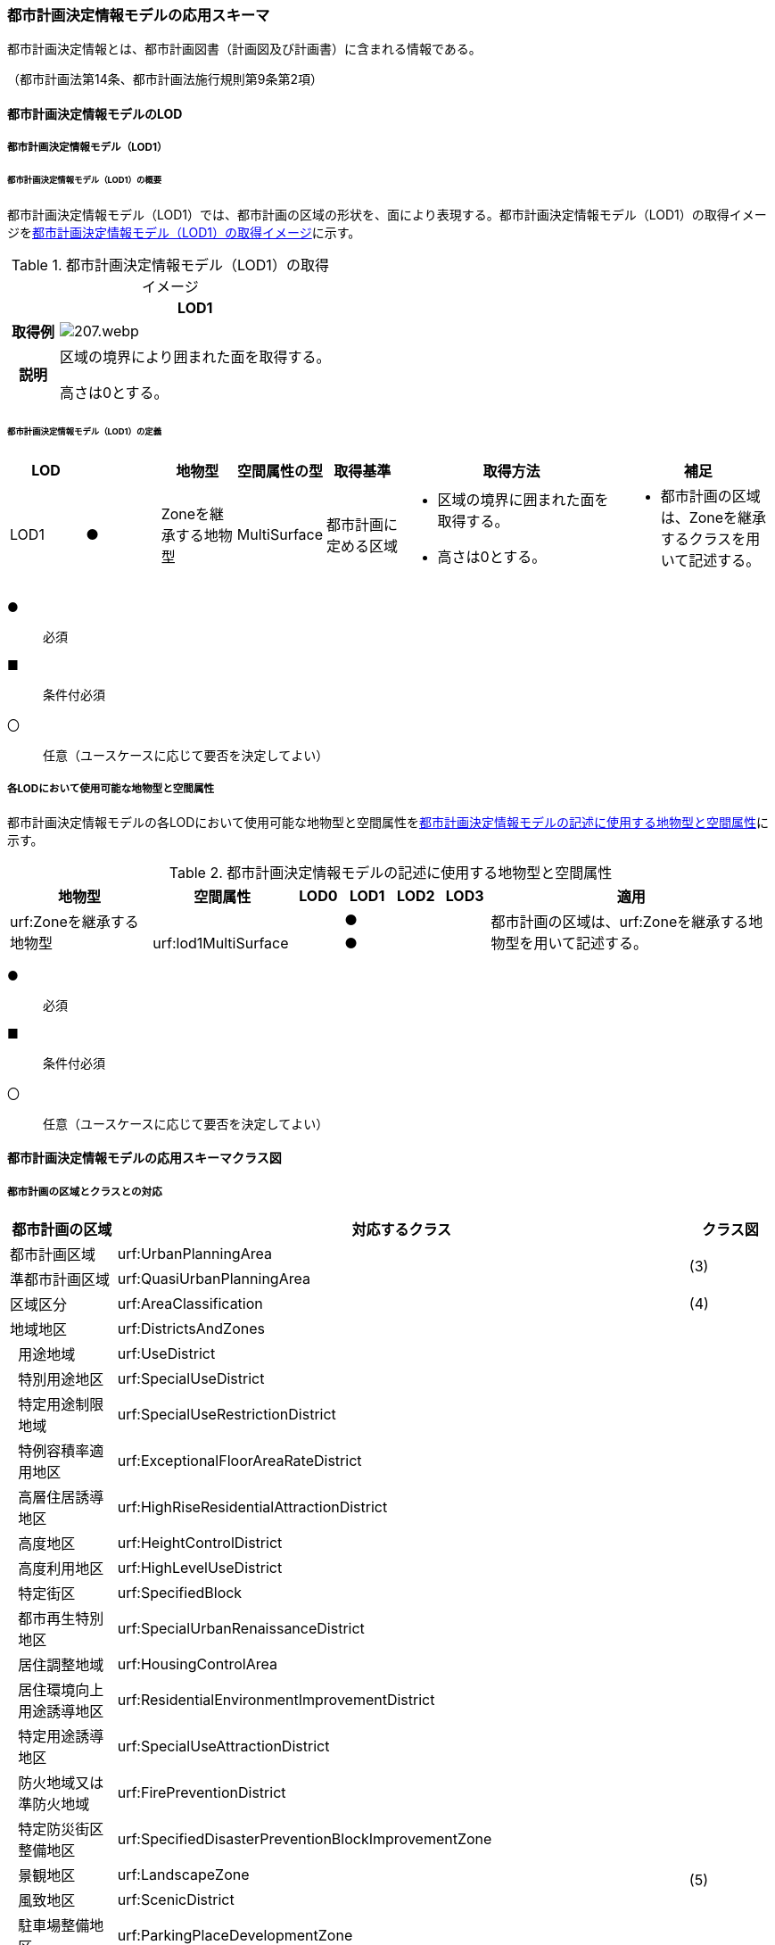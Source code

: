 [[toc4_10]]
=== 都市計画決定情報モデルの応用スキーマ

都市計画決定情報とは、都市計画図書（計画図及び計画書）に含まれる情報である。

（都市計画法第14条、都市計画法施行規則第9条第2項）

[[toc4_10_01]]
==== 都市計画決定情報モデルのLOD

[[toc4_10_01_01]]
===== 都市計画決定情報モデル（LOD1）

====== 都市計画決定情報モデル（LOD1）の概要

都市計画決定情報モデル（LOD1）では、都市計画の区域の形状を、面により表現する。都市計画決定情報モデル（LOD1）の取得イメージを<<tab-4-58>>に示す。

[[tab-4-58]]
[cols="3a,17a"]
.都市計画決定情報モデル（LOD1）の取得イメージ
|===
^h| ^h| LOD1
^h| 取得例
|
image::images/207.webp.png[]

^h| 説明 | 区域の境界により囲まれた面を取得する。

高さは0とする。

|===

====== 都市計画決定情報モデル（LOD1）の定義

[cols="1a,^1a,1a,1a,1a,3a,2a"]
|===
| LOD | | 地物型 | 空間属性の型 | 取得基準 | 取得方法 | 補足

| LOD1
| ●
| Zoneを継承する地物型
| MultiSurface
| 都市計画に定める区域
|
* 区域の境界に囲まれた面を取得する。
* 高さは0とする。
|
* 都市計画の区域は、Zoneを継承するクラスを用いて記述する。

|===

[%key]
●:: 必須
■:: 条件付必須
〇:: 任意（ユースケースに応じて要否を決定してよい）

[[toc4_10_01_02]]
===== 各LODにおいて使用可能な地物型と空間属性

都市計画決定情報モデルの各LODにおいて使用可能な地物型と空間属性を<<tab-4-59>>に示す。

[[tab-4-59]]
[cols="3a,3a,^a,^a,^a,^a,6a"]
.都市計画決定情報モデルの記述に使用する地物型と空間属性
|===
h| 地物型 h| 空間属性 h| LOD0 h| LOD1 h| LOD2 h| LOD3 h| 適用

.2+| urf:Zoneを継承する地物型 | | |  ● | | .2+| 都市計画の区域は、urf:Zoneを継承する地物型を用いて記述する。
| urf:lod1MultiSurface | |  ● | |

|===

[%key]
●:: 必須
■:: 条件付必須
〇:: 任意（ユースケースに応じて要否を決定してよい）

[[toc4_10_02]]
==== 都市計画決定情報モデルの応用スキーマクラス図

[[toc4_10_02_01]]
===== 都市計画の区域とクラスとの対応

[cols="3a,3a,3a,37a,37a,37a"]
|===
4+|  都市計画の区域 |  対応するクラス |  クラス図

4+| 都市計画区域 | urf:UrbanPlanningArea .2+| (3)
4+| 準都市計画区域 | urf:QuasiUrbanPlanningArea
4+| 区域区分 | urf:AreaClassification | (4)
4+| 地域地区 | urf:DistrictsAndZones .28+| (5)
.27+| 3+| 用途地域 | urf:UseDistrict
3+| 特別用途地区 | urf:SpecialUseDistrict
3+| 特定用途制限地域 | urf:SpecialUseRestrictionDistrict
3+| 特例容積率適用地区 | urf:ExceptionalFloorAreaRateDistrict
3+| 高層住居誘導地区 | urf:HighRiseResidentialAttractionDistrict
3+| 高度地区 | urf:HeightControlDistrict
3+| 高度利用地区 | urf:HighLevelUseDistrict
3+| 特定街区 | urf:SpecifiedBlock
3+| 都市再生特別地区 | urf:SpecialUrbanRenaissanceDistrict
3+| 居住調整地域 | urf:HousingControlArea
3+| 居住環境向上用途誘導地区 | urf:ResidentialEnvironmentImprovementDistrict
3+| 特定用途誘導地区 | urf:SpecialUseAttractionDistrict
3+| 防火地域又は準防火地域 | urf:FirePreventionDistrict
3+| 特定防災街区整備地区 | urf:SpecifiedDisasterPreventionBlockImprovementZone
3+| 景観地区 | urf:LandscapeZone
3+| 風致地区 | urf:ScenicDistrict
3+| 駐車場整備地区 | urf:ParkingPlaceDevelopmentZone
3+| 臨港地区 | urf:PortZone
3+| 歴史的風土特別保存地区 | urf:SpecialZoneForPreservationOfHistoricalLandscape
3+| 第一種歴史的風土保存地区 +
又は第二種歴史的風土保存地区
| urf:ZoneForPreservationOfHistoricalLandscape

3+| 緑地保全地域 | urf:GreenSpaceConservationDistrict
3+| 特別緑地保全地域 | urf:SpecialGreenSpaceConservationDistrict
3+| 緑化地域 | urf:TreePlantingDistrict
3+| 流通業務地区 | urf:DistributionBusinessZone
3+| 生産緑地地区 | urf:ProductiveGreenZone
3+| 伝統的建造物群保存地区 | urf:ConservationZoneForClustersOfTraditionalStructures
3+| 航空機騒音障害防止地区 +
又は航空機騒音障害防止特別地区
| urf:AircraftNoiseControlZoneurf:AircraftNoiseControlZone

4+| 促進区域 | urf:ProjectPromotionArea .5+| (6)
.4+| 3+| 市街地再開発促進区域 | urf:UrbanRedevelopmentPromotionArea
3+| 土地区画整理促進区域 | urf:LandReadjustmentPromotionArea
3+| 住宅街区整備促進区域 | urf:ResidentialBlockConstructionPromotionArea
3+| 拠点業務市街地整備土地区画整理促進区域 | urf:LandReadjustmentPromotionAreasForCoreBusinessUrbanDevelopment
4+| 遊休土地転換利用促進地区 | urf:UnusedLandUsePromotionArea | (7)
4+| 被災市街地復興推進地域 | urf:UrbanDisasterRecoveryPromotionArea | (8)
4+| 都市施設 | urf:UrbanFacility | (9)
.22+| 3+| 交通施設 | urf:TrafficFacility | (10)
3+| 公共空地 | urf:OpenSpaceForPublicUse | (11)
3+| 供給施設及び処理施設 | urf:SupplyFacility, urf:TreatmentFacility | (12)
3+| 水路 | urf:Waterway | (13)
3+| 教育文化施設 | urf:EducationalAndCulturalFacility | (14)
3+| 医療施設及び社会福祉施設 | urf:MedicalFacility, urf:SocialWelfareFacility | (15)
3+| 市場、と畜場、火葬場 | urf:MarketsSlaughterhousesCrematoria | (16)
3+| 一団地の住宅施設 | urf:CollectiveHousingFacilities .15+| (9)
3+| 一団地の官公庁施設 | urf:CollectiveGovernmentAndPublicOfficeFacilities
3+| 流通業務団地 | urf:DistributionBusinessPark
3+| 一団地の津波防災拠点市街地形成施設 | urf:CollectiveFacilitiesForTsunamiDisasterPrevention
3+| 一団地の復興再生拠点市街地形成施設 | urf:CollectiveFacilitiesForReconstructionAndRevitalization
3+| 一団地の復興拠点市街地形成施設 | urf:CollectiveFacilitiesForReconstruction
3+| 一団地の都市安全確保拠点施設 | urf:CollectiveUrbanDisasterPreventionFacilities
3+| 政令で定める都市施設 | urf:UrbanFacilityStipulatedByCabinetOrder
3+| 電気通信施設 | urf:TelecommunicationFacility
3+| 防風施設 | urf:WindProtectionFacility
3+| 防火施設 | urf:FireProtectionFacility
3+| 防潮施設 | urf:TideFacility
3+| 防水施設 | urf:FloodPreventionFacility
3+| 防雪施設 | urf:SnowProtectionFacility
3+| 防砂施設 | urf:SandControlFacility
4+| 市街地開発事業 | urf:UrbanDevelopmentProject .9+| (17)
.8+| 3+| 土地区画整理事業 | urf:LandReadjustmentProject
3+| 新住宅市街地開発事業 | urf:NewHousingAndUrbanDevelopmentProject
3+| 工業団地造成事業 | urf:IndustrialParkDevelopmentProject
3+| 市街地再開発事業 | urf:UrbanRedevelopmentProject
3+| 新都市基盤整備事業 | urf:NewUrbanInfrastructureProject
3+| 住宅街区整備事業 | urf:ResidentialBlockConstructionProject
3+| 防災街区整備事業 | urf:DisasterPreventionBlockImprovementProject
3+| 市街地改造事業 | urf:UrbanRenewalProject
4+| 市街地開発事業等の予定区域 | urf:ScheduledAreaForUrbanDevelopmentProject .7+| (18)
.6+| 3+| 新住宅市街地開発事業の予定区域 | urf:ScheduledAreaForNewHousingAndUrbanDevelopmentProjects
3+| 工業団地造成事業の予定区域 | urf:ScheduledAreaForIndustrialParkDevelopmentProjects
3+| 新都市基盤整備事業の予定区域 | urf:ScheduledAreaForNewUrbanInfrastructureProjects
3+| 一団地の住宅施設の予定区域 | urf:ScheduledAreaForCollectiveHousingFacilities
3+| 一団地の官公庁施設の予定区域 | urf:ScheduledAreaForCollectiveGovernmentAndPublicOfficeFacilities
3+| 流通業務団地の予定区域 | urf:ScheduledAreaForDistributionBusinessPark
4+| 地区計画等 | .17+| (19)
.19+| 3+| 地区計画 | urf:DistrictPlan
.2+| 2+| 地区整備計画 | urf:DistrictDevelopmentPlan
| | 地区施設 | urf:DistrictFacilityurf:DistrictFacility
3+| 沿道地区計画 | urf:RoadsideDistrictPlan
.2+| 2+| 沿道地区整備計画 | urf:RoadsideDistrictImprovementPlan
| | 沿道地区施設 | urf:RoadsideDistrictFacility
3+| 集落地区計画 | urf:RuralDistrictPlan
.2+| 2+| 集落地整備計画 | urf:RuralDistrictImprovementPlan
| | 集落施設 | urf:RuralDistrictFacility
3+| 歴史的風致維持向上地区計画 | urf:HistoricSceneryMaintenanceAndImprovementDistrictPlan
| 2+| 歴史的風致維持向上地区整備計画 | urf:DistrictImprovementPlanForHistoricSceneryMaintenanceAndImprovementDistrict
3+| 防災街区整備地区計画 | urf:DisasterPreventionBlockImprovementZonePlan
.4+| 2+| 特定建築物地区整備計画 | urf:SpecifiedBuildingZoneImprovementPlan
| | 特定地区防災施設 | urf:ZonalDisasterPreventionFacility
2+| 防災街区整備地区整備計画 | urf:DistrictImprovementPlanForDisasterPreventionBlockImprovementZonePlan
| | 地区防災施設 | urf:ZonalDisasterPreventionFacility
3+| 立地適正化計画 | .3+| (21)
.2+| 2+| 都市機能誘導区域 | urf:UrbanFunctionAttractionArea
2+| 居住誘導区域 | urf:ResidenceAttractionArea

|===

[[toc4_10_02_02]]
===== 都市計画決定情報の概要

image::images/208.svg[]

[[toc4_10_02_03]]
===== 都市計画区域、準都市計画区域

image::images/209.svg[]

[[toc4_10_02_04]]
===== 区域区分

image::images/210.svg[]

[[toc4_10_02_05]]
===== 地域地区及び用途地域

image::images/211.svg[]

[[toc4_10_02_06]]
===== 促進区域

image::images/212.svg[]

[[toc4_10_02_07]]
===== 遊休土地転換利用促進地区

image::images/213.svg[]

[[toc4_10_02_08]]
===== 被災市街地復興推進地域

image::images/214.svg[]

[[toc4_10_02_09]]
===== 都市施設

image::images/215.svg[]

[[toc4_10_02_10]]
===== 交通施設

image::images/216.svg[]

[[toc4_10_02_11]]
===== 公共空地

image::images/217.svg[]

[[toc4_10_02_12]]
===== 供給施設及び処理施設

image::images/218.svg[]

[[toc4_10_02_13]]
===== 水路

image::images/219.svg[]

[[toc4_10_02_14]]
===== 教育文化施設

image::images/220.svg[]

[[toc4_10_02_15]]
===== 医療施設及び社会福祉施設

image::images/221.svg[]

[[toc4_10_02_16]]
===== 市場、と畜場、火葬場

image::images/222.svg[]

[[toc4_10_02_17]]
===== 市街地開発事業

image::images/223.svg[]

[[toc4_10_02_18]]
===== 市街地開発事業等予定区域

image::images/224.svg[]

[[toc4_10_02_19]]
===== 地区計画等

image::images/225.svg[]

[[toc4_10_02_20]]
===== 立体的な範囲、区域界、品質属性

image::images/226.svg[]

[[toc4_10_02_21]]
===== 立地適正化計画

image::images/227.svg[]

[[toc4_10_03]]
==== 都市計画決定情報モデルの応用スキーマ文書

[[toc4_10_03_01]]
===== 都市計画区域、準都市計画区域

====== urf:UrbanPlanningArea

lutaml_klass_table::../../sources/xmi/plateau_all_packages_export.xmi[name="UrbanPlanningArea",template="../../sources/liquid_templates/_klass_table.liquid",guidance="../../sources/guidance/guidance.yaml"]

[cols="1a,1a,2a"]
|===
| 型の定義
2+|
都市計画区域。都市の実態や将来の計画を勘案して、一体の都市地域となるべき区域として指定された区域。（都市計画法第5条第1項）

.都市計画区域の例
image::images/228.webp.png[]

複数の市区町村にまたがる都市計画区域の場合は、市区町村の境界で区切る。

h| 上位の型 2+| urf:Zone
h| ステレオタイプ 2+| << FeatureType >>
3+h| 継承する属性
h| 属性名 h| 属性の型及び多重度 h| 定義
| gml:description | gml:StringOrRefType [0..1] | 区域の概要。
| gml:name | gml:CodeType [0..1] | 都市計画区域の名称。多重度は任意となっているが、運用上必須とする。文字列とする。
h| (gml:boundedBy) | gml:Envelope [0..1] | オブジェクトの範囲と空間参照系。
| core:creationDate | xs:date [0..1] | データが作成された日。運用上必須とする。
| core:terminationDate | xs:date [0..1] | データが削除された日。
h| (core:relativeToTerrain) | core:RelativeToTerrainType [0..1] | オブジェクトと地表面との相対的な位置関係。
h| (core:relativeToWater) | core:RelativeToWaterType [0..1] | オブジェクトと水面との相対的な位置関係。
h| (urf:class) | gml:CodeType [0..1] | 区域の分類。
| urf:function | gml:CodeType [0..*] | 都市計画区域の種類。コードリスト（Common_urbanPlanType.xml）より選択する。多重度は任意となっているが、運用上必須とする。
h| (urf:usage) | gml:CodeType [0..*] | 区域の用途。
| urf:validFrom | xs:date [0..1] | 効力を生じる日（当初の決定日）の年月日を西暦（YYYY-MM-DD）で記述する。多重度は任意となっているが、運用上必須とする。年月日が不明な場合は、0001-01-01とする。
| urf:validFromType | gml:CodeType [0..1] | 効力を生じる日（当初の決定日）の種類。コードリスト（Common_validType.xml）より選択する。多重度は任意となっているが、運用上必須とする。
| urf:enactmentFiscalYear | xs:gYear[0..1] | 決定された年度（西暦）。
| urf:validTo | xs:date [0..1] | 効力を失う日の年月日を西暦（YYYY-MM-DD）で記述する。
| urf:validToType | gml:CodeType [0..1] | 効力を失う日の種類。コードリスト（Common_validType.xml）より選択する。
| urf:expirationFiscalYear | xs:gYear[0..1] | 効力を失う日の年度（西暦）。
| urf:legalGrounds | xs:string [0..1] | 法的背景。
| urf:custodian | xs:string [0..1] | 都市計画法第15条第1項で規定する都市計画を定める者の名称。多重度は任意となっているが、運用上必須とする。不明な場合は文字列で「Null」と入力する。
| urf:notificationNumber | xs:string [0..1] | 告示番号（当初）。多重度は任意となっているが、運用上必須とする。不明な場合は文字列で「Null」と入力する。
| urf:finalNotificationNumber | xs:string [0..1] | 告示番号（最終）。多重度は任意となっているが、運用上必須とする。
| urf:finalNotificationDate | xs:date [0..1] | 告示（最終）の日付。多重度は任意となっているが、運用上必須とする。
h| (urf:urbanPlanType) | gml:CodeType [0..1] | 指定された区域が属する都市計画区域の区分。
h| (urf:areaClassificationType) | gml:CodeType [0..1] | 指定された区域 が属する区域区分。
| urf:nominalArea
| gml:MeasureType [0..1]
| 公式の面積。単位はha（uom=”ha”）とする。 +
都市計画区域の総面積とし、複数の市区町村に跨っている場合は合計とする。

| urf:prefecture | gml:CodeType [0..1] | 都市計画区域が所在する都道府県の都道府県コード。コードリスト（Common_localPublicAuthorities.xml）より選択する。
| urf:city | gml:CodeType [0..1] | 都市計画区域が所在する市区町村の市区町村コード。コードリスト（Common_localPublicAuthorities.xml）より選択する。
| urf:reference | xs:anyURI [0..1] | 外部の参照情報。
| urf:reason | gml:StringOrRefType [0..1] | 都市計画区域が指定された理由。
| urf:note | gml:StringOrRefType [0..1] | その他当該区域に関して特筆すべき事項。
h| (urf:surveyYear) | xs:gYear[0..1] | 調査が実施された年（西暦）。
h| (urf:location) | xs:string [0..1] | 区域の位置を示す名称。
3+h| 自身に定義された属性
h| 属性名 h| 属性の型及び多重度 h| 定義
| urf:areaClassification | gml:CodeType [1] | 都市計画法第6条の2第2項第1号に定める区域区分の決定の有無。コードリスト（Common_availabilityType.xml）より選択する。
| urf:reasonForAreaClassification | gml:StringOrRefType [0..1] | 都市計画区域内に区域区分を設定する又はしない理由。多重度は任意となっているが、運用上必須とする。
| urf:policyForAreaClassification | gml:StringOrRefType [0..1] | 都市計画法第6条の2第2項第1号に定める区域区分を定める場合のその方針。
| urf:purposeForUrbanPlan | gml:StringOrRefType [0..1] | 都市計画法第6条の2第2項第2号に定める目標。
| urf:policyForUrbanPlanDecision | gml:StringOrRefType [0..1] | 都市計画法第6条の2第2項第3号に定める土地利用、都市施設の整備及び市街地開発事業に関する主要な都市計画の決定の方針。
| urf:population | xs:integer [0..1] | 都市計画区域内の総人口。単位は人とする。
| urf:cityArea | gml:MeasureType [0..1] | 都市計画区域が複数市区町村に跨っている場合の、当該市区町村の面積。単位はha（uom=”ha”）とする。
| urf:cityPopulation | xs:integer [0..1] | 都市計画区域が複数市区町村に跨っている場合の、当該市区町村内の人口。単位は人とする。
3+h| 継承する関連役割
h| 関連役割名 h| 関連役割の型及び多重度 h| 定義
| urf:lod1MultiSurface
| gml:MultiSurface [0..1]
| 都市計画区域の範囲。高さを0とする。 +
計画図に示す区域の境界線に囲まれた平面的な範囲を指す。

| urf:keyValuePairAttribute | uro:KeyValuePairAttribute [0..*] | コード属性を拡張するための仕組み。コ－ド値以外の属性を拡張する場合は、gen:_GenericAttributeの下位型を使用する。
| urf:dataQualityAttribute | uro:DataQualityAttribute [0..1] | 作成したデータの品質に関する情報。必須とする。
| urf:boundary | urf:Boundary [0..*] | 区域を構成する境界。都市計画区域の外周及び内周となる境界線。

|===

====== urf:QuasiUrbanPlanningArea

lutaml_klass_table::../../sources/xmi/plateau_all_packages_export.xmi[name="QuasiUrbanPlanningArea",template="../../sources/liquid_templates/_klass_table.liquid",guidance="../../sources/guidance/guidance.yaml"]

[cols="1a,1a,2a"]
|===
| 型の定義
2+a| 準都市計画区域。そのまま土地利用を整序し、又は環境を保全するための措置を講ずることなく放置すれば、将来における一体の都市としての整備、開発及び保全に支障が生じるおそれがあると認められる一定の区域。（都市計画法第5条の2第1項）

複数の市区町村にまたがる準都市計画区域の場合は、市区町村の境界で区切る。

h| 上位の型 2+| urf:Zone
h| ステレオタイプ 2+| << FeatureType >>
3+h| 継承する属性
h| 属性名 h| 属性の型及び多重度 h| 定義
| gml:description | gml:StringOrRefType [0..1] | 区域の概要。
| gml:name | gml:CodeType [0..1] | 区域の名称。多重度は任意となっているが、運用上必須とする。文字列とする。
h| (gml:boundedBy) | gml:Envelope [0..1] | オブジェクトの範囲と空間参照系。
| core:creationDate | xs:date [0..1] | データが作成された日。運用上必須とする。
| core:terminationDate | xs:date [0..1] | データが削除された日。
h| (core:relativeToTerrain) | core:RelativeToTerrainType [0..1] | 地表面との相対的な位置関係。
h| (core:relativeToWater) | core:RelativeToWaterType [0..1] | 水面との相対的な位置関係。
h| (urf:class) | gml:CodeType [0..1] | 区域の分類。
| urf:function | gml:CodeType [0..*] | 区域の種類。コードリスト（Common_urbanPlanType.xml）より選択する。多重度は任意となっているが、運用上必須とする。
h| (urf:usage) | gml:CodeType [0..*] | 区域の用途。
| urf:validFrom | xs:date [0..1] | 効力を生じる日（当初の決定日）の年月日を西暦（YYYY-MM-DD）で記述する。多重度は任意となっているが、運用上必須とする。年月日が不明な場合は、0001-01-01とする。
| urf:validFromType | gml:CodeType [0..1] | 効力を生じる日（当初の決定日）の種類。コードリスト（Common_validType.xml）より選択する。多重度は任意となっているが、運用上必須とする。
| urf:enactmentFiscalYear | xs:gYear[0..1] | 決定された年度（西暦）。
| urf:validTo | xs:date [0..1] | 効力を失う日の年月日を西暦（YYYY-MM-DD）で記述する。
| urf:validToType | gml:CodeType [0..1] | 効力を失う日の種類。コードリスト（Common_validType.xml）より選択する。
| urf:expirationFiscalYear | xs:gYear[0..1] | 効力を失う日の年度（西暦）。
| urf:legalGrounds | xs:string [0..1] | 法的背景。
| urf:custodian | xs:string [0..1] | 都市計画法第15条第1項で規定する都市計画を定める者の名称。多重度は任意となっているが、運用上必須とする。不明な場合は文字列で「Null」と入力する。
| urf:notificationNumber | xs:string [0..1] | 告示番号（当初）。多重度は任意となっているが、運用上必須とする。不明な場合は文字列で「Null」と入力する。
| urf:finalNotificationNumber | xs:string [0..1] | 告示番号（最終）。多重度は任意となっているが、運用上必須とする。
| urf:finalNotificationDate | xs:date [0..1] | 告示（最終）の日付。多重度は任意となっているが、運用上必須とする。
h| (urf:urbanPlanType) | gml:CodeType [0..1] | 指定された区域が属する都市計画区域の区分。
h| (urf:areaClassificationType) | gml:CodeType [0..1] | 指定された区域 が属する区域区分。
| urf:nominalArea
| gml:MeasureType [0..1]
| 公式の面積。単位はha（uom=”ha”）とする。 +
準都市計画区域の総面積とし、複数の市区町村に跨っている場合は合計とする。

| urf:prefecture | gml:CodeType [0..1] | 準都市計画区域が所在する都道府県の都道府県コード。コードリスト（Common_localPublicAuthorities.xml）より選択する。
| urf:city | gml:CodeType [0..1] | 準都市計画区域が所在する市区町村の市区町村コード。コードリスト（Common_localPublicAuthorities.xml）より選択する。
| urf:reference | xs:anyURI [0..1] | 外部の参照情報。
| urf:reason | gml:StringOrRefType [0..1] | 準都市計画区域が指定された理由。
| urf:note | gml:StringOrRefType [0..1] | その他当該区域に関して特筆すべき事項。
h| (urf:surveyYear) | xs:gYear[0..1] | 調査が実施された年（西暦）。
h| (urf:location) | xs:string [0..1] | 区域の位置を示す名称。
3+h| 自身に定義された属性
h| 属性名 h| 属性の型及び多重度 h| 定義
| urf:population | xs:integer [0..1] | 準都市計画区域内の総人口。単位は人とする。
| urf:cityArea | gml:MeasureType [0..1] | 準都市計画区域が複数市区町村に跨っている場合の、当該市区町村内の面積。単位はha（uom=”ha”）とする。
| urf:cityPopulation | xs:integer [0..1] | 準都市計画区域が複数市区町村に跨っている場合の、当該市区町村内の人口。単位は人とする。
3+h| 継承する関連役割
h| 関連役割名 h| 関連役割の型及び多重度 h| 定義
| urf:lod1MultiSurface
| gml:MultiSurface [0..1]
| 準都市計画区域の範囲。高さを0とする。 +
計画図に示す区域の境界線に囲まれた平面的な範囲を指す。

| urf:keyValuePairAttribute | uro:KeyValuePairAttribute [0..*] | コード属性を拡張するための仕組み。コ－ド値以外の属性を拡張する場合は、gen:_GenericAttributeの下位型を使用する。
| urf:dataQualityAttribute | uro:DataQualityAttribute [0..1] | 作成したデータの品質に関する情報。必須とする。
| urf:boundary | urf:Boundary [0..*] | 区域を構成する境界。準都市計画区域の外周及び内周となる境界線。

|===

[[toc4_10_03_02]]
===== 区域区分

====== urf:AreaClassification

lutaml_klass_table::../../sources/xmi/plateau_all_packages_export.xmi[name="AreaClassification",template="../../sources/liquid_templates/_klass_table.liquid",guidance="../../sources/guidance/guidance.yaml"]

[cols="1a,1a,2a"]
|===
| 型の定義
2+|
都市計画法第7条に基づき、無秩序な市街地の拡大による環境悪化の防止、計画的な公共施設整備などによる良好な市街地の形成などを行うため、都市計画区域について区分された、計画的な市街化を図るべき区域「市街化区域」と、市街化を抑制すべき「市街化調整区域」。（都市計画法第7条）

.区域区分（市街化調整地域）の例
image::images/229.webp.png[]

複数の市区町村にまたがる市街化区域又は市街化調整区域の場合は、市区町村の境界で区切る。

h| 上位の型 2+| urf:Zone
h| ステレオタイプ 2+| << FeatureType >>
3+h| 継承する属性
h| 属性名 h| 属性の型及び多重度 h| 定義
| gml:description | gml:StringOrRefType [0..1] | 区域の概要。
h| (gml:name) | gml:CodeType [0..1] | 区域の名称。
h| (gml:boundedBy) | gml:Envelope [0..1] | オブジェクトの範囲と空間参照系。
| core:creationDate | xs:date [0..1] | データが作成された日。運用上必須とする。
| core:terminationDate | xs:date [0..1] | データが削除された日。
h| (core:relativeToTerrain) | core:RelativeToTerrainType [0..1] | 地表面との相対的な位置関係。
h| (core:relativeToWater) | core:RelativeToWaterType [0..1] | 水面との相対的な位置関係。
h| (urf:class) | gml:CodeType [0..1] | 区域の分類。
| urf:function | gml:CodeType [0..*] | 区域の種類。コードリスト（Common_areaClassificationType.xml）より選択する。
h| (urf:usage) | gml:CodeType [0..*] | 区域の用途。
| urf:validFrom | xs:date [0..1] | 効力を生じる日（当初の決定日）の年月日を西暦（YYYY-MM-DD）で記述する。多重度は任意となっているが、運用上必須とする。年月日が不明な場合は、0001-01-01とする。
| urf:validFromType | gml:CodeType [0..1] | 効力を生じる日（当初の決定日）の種類。コードリスト（Common_validType.xml）より選択する。多重度は任意となっているが、運用上必須とする。
| urf:enactmentFiscalYear | xs:gYear[0..1] | 決定された年度（西暦）。
| urf:validTo | xs:date [0..1] | 効力を失う日の年月日を西暦（YYYY-MM-DD）で記述する。
| urf:validToType | gml:CodeType [0..1] | 効力を失う日の種類。コードリスト（Common_validType.xml）より選択する。
| urf:expirationFiscalYear | xs:gYear[0..1] | 効力を失う日の年度（西暦）。
| urf:legalGrounds | xs:string [0..1] | 法的背景。
| urf:custodian | xs:string [0..1] | 都市計画法第15条第1項で規定する都市計画を定める者の名称。多重度は任意となっているが、運用上必須とする。不明な場合は文字列で「Null」と入力する。
| urf:notificationNumber | xs:string [0..1] | 告示番号（当初）。多重度は任意となっているが、運用上必須とする。不明な場合は文字列で「Null」と入力する。
| urf:finalNotificationNumber | xs:string [0..1] | 告示番号（最終）。多重度は任意となっているが、運用上必須とする。
| urf:finalNotificationDate | xs:date [0..1] | 告示（最終）の日付。多重度は任意となっているが、運用上必須とする。
| urf:urbanPlanType | gml:CodeType [0..1] | 指定された区域が属する都市計画区域の区分。コードリスト（Common_urbanPlanType.xml）より選択する。
h| (urf:areaClassificationType) | gml:CodeType [0..1] | 指定された区域 が属する区域区分。
| urf:nominalArea | gml:MeasureType [0..1] | 公式の面積。単位はha（uom=”ha”）とする。
| urf:prefecture | gml:CodeType [0..1] | 区域が所在する都道府県の都道府県コード。コードリスト（Common_localPublicAuthorities.xml）より選択する。
| urf:city | gml:CodeType [0..1] | 区域が所在する市区町村の市区町村コード。コードリスト（Common_localPublicAuthorities.xml）より選択する。
| urf:reference | xs:anyURI [0..1] | 外部の参照情報。
| urf:reason | gml:StringOrRefType [0..1] | 区域が指定された理由。
| urf:note | gml:StringOrRefType [0..1] | その他当該区域に関して特筆すべき事項。
h| (urf:surveyYear) | xs:gYear[0..1] | 調査が実施された年（西暦）。
h| (urf:location) | xs:string [0..1] | 区域の位置を示す名称。
3+h| 自身に定義された属性
h| 属性名 h| 属性の型及び多重度 h| 定義
| urf:population | xs:integer [0..1] | 都市計画法第13条第1項第2号で定められる整備、開発、保全の方針に記載される人口。単位は人とする。
3+h| 継承する関連役割
h| 関連役割名 h| 関連役割の型及び多重度 h| 定義
| urf:lod1MultiSurface
| gml:MultiSurface [0..1]
| 市街化区域又は市街化調整区域の範囲。高さを0とする。 +
計画図に示す区域の境界線に囲まれた平面的な範囲を指す。

| urf:keyValuePairAttribute | uro:KeyValuePairAttribute [0..*] | コード属性を拡張するための仕組み。コ－ド値以外の属性を拡張する場合は、gen:_GenericAttributeの下位型を使用する。
| urf:dataQualityAttribute | uro:DataQualityAttribute [0..1] | 作成したデータの品質に関する情報。必須とする。
| urf:boundary | urf:Boundary [0..*] | 区域を構成する境界。準都市計画区域の外周及び内周となる境界線。

|===

[[toc4_10_03_03]]
===== 地域地区

====== urf:DistrictsAndZones

lutaml_klass_table::../../sources/xmi/plateau_all_packages_export.xmi[name="DistrictsAndZones",template="../../sources/liquid_templates/_klass_table.liquid",guidance="../../sources/guidance/guidance.yaml"]

[cols="1a,1a,2a"]
|===
| 型の定義
2+|
地域地区。都市計画法第8条に基づき、都市計画区域内の土地をその利用目的によって区分し、建築物などに対するルールを決め、土地の合理的な利用を図るために指定された区域。 +
下位の地物型として定義されていない地域地区を記述したい場合にのみ、この地物型を使用し、属性「urf:function」でその内容を識別する。下位の地物型として定義されている場合は、必ず下位の地物型を使用すること。

.urf:DistrictsAndZones及び下位型の例
image::images/230.webp.png[]

（3D地形の上でLOD1のbldg:Buildingと重畳表示している）

h| 上位の型 2+| urf:Zone
h| ステレオタイプ 2+| << FeatureType >>
3+h| 継承する属性
h| 属性名 h| 属性の型及び多重度 h| 定義
| gml:description | gml:StringOrRefType [0..1] | 地域地区の概要。
| gml:name | gml:CodeType [0..1] | 地域地区の名称。文字列とする。
h| (gml:boundedBy) | gml:Envelope [0..1] | オブジェクトの範囲と空間参照系。
| core:creationDate | xs:date [0..1] | データが作成された日。運用上必須とする。
| core:terminationDate | xs:date [0..1] | データが削除された日。
h| (core:relativeToTerrain) | core:RelativeToTerrainType [0..1] | 地表面との相対的な位置関係。
h| (core:relativeToWater) | core:RelativeToWaterType [0..1] | 水面との相対的な位置関係。
h| (urf:class) | gml:CodeType [0..1] | 区域の分類。
| urf:function | gml:CodeType [0..*] | 都市計画法第8条第3項第1号に定める地域地区（及び用途地域）の区分。コードリスト（Common_districtsAndZonesType.xml）に定義されていない地域地区を記述する場合のみ、文字列で記述する。多重度は任意となっているが、運用上必須とする。
h| (urf:usage) | gml:CodeType [0..*] | 区域の用途。
| urf:validFrom | xs:date [0..1] | 効力を生じる日（当初の決定日）の年月日を西暦（YYYY-MM-DD）で記述する。多重度は任意となっているが、運用上必須とする。年月日が不明な場合は、0001-01-01とする。
| urf:validFromType | gml:CodeType [0..1] | 効力を生じる日（当初の決定日）の種類。コードリスト（Common_validType.xml）より選択する。多重度は任意となっているが、運用上必須とする。
| urf:enactmentFiscalYear | xs:gYear[0..1] | 決定された年度（西暦）。
| urf:validTo | xs:date [0..1] | 効力を失う日の年月日を西暦（YYYY-MM-DD）で記述する。
| urf:validToType | gml:CodeType [0..1] | 効力を失う日の種類。コードリスト（Common_validType.xml）より選択する。
| urf:expirationFiscalYear | xs:gYear[0..1] | 効力を失う日の年度（西暦）。
| urf:legalGrounds | xs:string [0..1] | 法的背景。
| urf:custodian | xs:string [0..1] | 都市計画法第15条第1項で規定する都市計画を定める者の名称。多重度は任意となっているが、運用上必須とする。不明な場合は文字列で「Null」と入力する。
| urf:notificationNumber | xs:string [0..1] | 告示番号（当初）。多重度は任意となっているが、運用上必須とする。不明な場合は文字列で「Null」と入力する。
| urf:finalNotificationNumber | xs:string [0..1] | 告示番号（最終）。多重度は任意となっているが、運用上必須とする。
| urf:finalNotificationDate | xs:date [0..1] | 告示（最終）の日付。多重度は任意となっているが、運用上必須とする。
| urf:urbanPlanType | gml:CodeType [0..1] | 指定された区域が属する都市計画区域の区分。コードリスト（Common_urbanPlanType.xml）より選択する。
| urf:areaClassificationType | gml:CodeType [0..1] | 指定された地域地区 が属する区域区分。コードリスト（Common_areaClassificationType.xml）より選択する。
| urf:nominalArea
| gml:MeasureType [0..1]
| 都市計画法第8条第3項第3号に定める区域の「面積」。 +
単位はha（uom=”ha”）とする。

| urf:prefecture | gml:CodeType [0..1] | 地域地区が所在する都道府県の都道府県コード。コードリスト（Common_localPublicAuthorities.xml）より選択する。
| urf:city | gml:CodeType [0..1] | 地域地区が所在する市区町村の市区町村コード。コードリスト（Common_localPublicAuthorities.xml）より選択する。
| urf:reference | xs:anyURI [0..1] | 外部の参照情報。
| urf:reason | gml:StringOrRefType [0..1] | 地域地区が指定された理由。
| urf:note | gml:StringOrRefType [0..1] | その他当該区域に関して特筆すべき事項。
h| (urf:surveyYear) | xs:gYear[0..1] | 調査が実施された年（西暦）。
| urf:location | xs:string [0..1] | 都市計画法第8条第3項第1号に定める当該地区又は地域が設定された位置。町丁目又は字まで記載する。
3+h| 自身に定義された属性
h| 属性名 h| 属性の型及び多重度 h| 定義
| urf:areaInTotal | gml:MeasureType [0..1] | 都市計画法第8条第3項第3号に定める区域の「面積」について、同一の種類となる区域の当該市区町村内における合計。単位はha（uom=”ha”）とする。
3+h| 継承する関連役割
h| 関連役割名 h| 関連役割の型及び多重度 h| 定義
| urf:lod1MultiSurface
| gml:MultiSurface [0..1]
| 区域の範囲。高さを0とする。 +
計画図に示す区域の境界線に囲まれた平面的な範囲を指す。

| urf:keyValuePairAttribute | uro:KeyValuePairAttribute [0..*] | コード属性を拡張するための仕組み。コ－ド値以外の属性を拡張する場合は、gen:_GenericAttributeの下位型を使用する。
| urf:dataQualityAttribute | uro:DataQualityAttribute [0..1] | 作成したデータの品質に関する情報。必須とする。
| urf:boundary | urf:Boundary [0..*] | 区域を構成する境界。地域地区の外周及び内周となる境界線。

|===

====== urf:UseDistrict

[cols="1a,1a,2a"]
|===
| 型の定義
2+| 都市計画法第八条第1項第一号で定められる用途地域。 +
第一種低層住居専用地域、第二種低層住居専用地域、第一種中高層住居専用地域、第二種中高層住居専用地域、第一種住居地域、第二種住居地域、準住居地域、田園住居地域、近隣商業地域、商業地域、準工業地域、工業地域又は工業専用地域。

h| 上位の型 2+| urf:DistrictsAndZones
h| ステレオタイプ 2+| << FeatureType >>
3+h| 継承する属性
h| 属性名 h| 属性の型及び多重度 h| 定義
| gml:description | gml:StringOrRefType [0..1] | 地域地区の概要。
| gml:name | gml:CodeType [0..1] | 地域地区の名称。文字列とする。
h| (gml:boundedBy) | gml:Envelope [0..1] | オブジェクトの範囲と空間参照系。
| core:creationDate | xs:date [0..1] | データが作成された日。運用上必須とする。
| core:terminationDate | xs:date [0..1] | データが削除された日。
h| (core:relativeToTerrain) | core:RelativeToTerrainType [0..1] | 地表面との相対的な位置関係。
h| (core:relativeToWater) | core:RelativeToWaterType [0..1] | 水面との相対的な位置関係。
h| (urf:class) | gml:CodeType [0..1] | 区域の分類。
| urf:function | gml:CodeType [0..*] | 都市計画法第8条第3項第1号に定める地域地区（及び用途地域）の区分。コードリスト（Common_districtsAndZonesType.xml）より選択する。多重度は任意となっているが、運用上必須とする。
h| (urf:usage) | gml:CodeType [0..*] | 区域の用途。
| urf:validFrom | xs:date [0..1] | 効力を生じる日（当初の決定日）の年月日を西暦（YYYY-MM-DD）で記述する。多重度は任意となっているが、運用上必須とする。年月日が不明な場合は、0001-01-01とする。
| urf:validFromType | gml:CodeType [0..1] | 効力を生じる日（当初の決定日）の種類。コードリスト（Common_validType.xml）より選択する。多重度は任意となっているが、運用上必須とする。
| urf:enactmentFiscalYear | xs:gYear[0..1] | 決定された年度（西暦）。
| urf:validTo | xs:date [0..1] | 効力を失う日の年月日を西暦（YYYY-MM-DD）で記述する。
| urf:validToType | gml:CodeType [0..1] | 効力を失う日の種類。コードリスト（Common_validType.xml）より選択する。
| urf:expirationFiscalYear | xs:gYear[0..1] | 効力を失う日の年度（西暦）。
| urf:legalGrounds | xs:string [0..1] | 法的背景。
| urf:custodian | xs:string [0..1] | 都市計画法第15条第1項で規定する都市計画を定める者の名称。多重度は任意となっているが、運用上必須とする。不明な場合は文字列で「Null」と入力する。
| urf:notificationNumber | xs:string [0..1] | 告示番号（当初）。多重度は任意となっているが、運用上必須とする。不明な場合は文字列で「Null」と入力する。
| urf:finalNotificationNumber | xs:string [0..1] | 告示番号（最終）。多重度は任意となっているが、運用上必須とする。
| urf:finalNotificationDate | xs:date [0..1] | 告示（最終）の日付。多重度は任意となっているが、運用上必須とする。
| urf:urbanPlanType | gml:CodeType [0..1] | 指定された区域が属する都市計画区域の区分。コードリスト（Common_urbanPlanType.xml）より選択する。
| urf:areaClassificationType | gml:CodeType [0..1] | 指定された地域地区 が属する区域区分。コードリスト（Common_areaClassificationType.xml）より選択する。
| urf:nominalArea
| gml:MeasureType [0..1]
| 都市計画法第8条第3項第3号に定める区域の「面積」。 +
単位はha（uom=”ha”）とする。

| urf:prefecture | gml:CodeType [0..1] | 地域地区が所在する都道府県の都道府県コード。コードリスト（Common_localPublicAuthorities.xml）より選択する。
| urf:city | gml:CodeType [0..1] | 地域地区が所在する市区町村の市区町村コード。コードリスト（Common_localPublicAuthorities.xml）より選択する。
| urf:reference | xs:anyURI [0..1] | 外部の参照情報。
| urf:reason | gml:StringOrRefType [0..1] | 地域地区が指定された理由。
| urf:note | gml:StringOrRefType [0..1] | その他当該区域に関して特筆すべき事項。
h| (urf:surveyYear) | xs:gYear[0..1] | 調査が実施された年（西暦）。
| urf:location | xs:string [0..1] | 都市計画法第8条第3項第1号に定める当該地区又は地域が設定された位置。町丁目又は字まで記載する。
| urf:areaInTotal | gml:MeasureType [0..1] | 都市計画法第8条第3項第3号に定める区域の「面積」について、同一の種類となる区域の当該市区町村内における合計。単位はha（uom=”ha”）とする。
3+h| 自身に定義された属性
h| 属性名 h| 属性の型及び多重度 h| 定義
| urf:floorAreaRate | xs:integer [1] | 都市計画法第8条第3項第2号イに定める容積率（延べ面積の敷地面積に対する割合）。全体を「100」とする割合（百分率）で記述する。（単位は％）
| urf:minimumSiteArea | gml:MeasureType [0..1] | 都市計画法第8条第3項第2号イに定める建築物の敷地面積の最低限度。
| urf:buildingCoverageRate | xs:integer [0..1] | 都市計画法第8条第3項第2号ロ及びハに定める建ぺい率（建築面積の敷地面積に対する割合）。全体を「100」とする割合（百分率）で記述する。（単位は％）
| urf:wallSetbackDistance
| gml:StringOrRefType [0..1]
| 都市計画法第8条第3項第2号ロに定める外壁の後退距離。 +
一律に距離が指定されている場合は、半角数字と単位(m）を記述する。複数の上限が設定されている場合はその条件を列挙する。

| urf:buildingHeightLimits | gml:LengthType [0..1] | 都市計画法第8条第3項第2号ロに定める建築物の高さの限度。
| urf:buildingRestrictions | gml:StringOrRefType [0..1] | 都市計画法第10条に定める地域地区内における建築物その他の工作物に関する制限のうち、用途地域内の建築物の制限。
| urf:otherRestrictions | gml:StringOrRefType [0..1] | 都市計画法第10条に定める用途地域における地域地区内における建築物その他の工作物に関する制限のうち、建築物の敷地、構造又は建築設備に対する制限。
| urf:setbackRestrictions | gml:StringOrRefType [0..1] | 都市計画法第10条に定める地域地区内における建築物その他の工作物に関する制限のうち、建築物の各部分の高さの制限。
| urf:frontRoadRestrictions | gml:StringOrRefType [0..1] | 用途地域に適用される、建築基準法第56条第1項第1号に定める道路斜線制限。
| urf:adjacentLandRestrictions | gml:StringOrRefType [0..1] | 用途地域に適用される、建築基準法第56条第1項第2号に定める隣接斜線制限。
| urf:northDirectionRestrictions | gml:StringOrRefType [0..1] | 用途地域に適用される、建築基準法第56条第1項第3号に定める北側斜線制限。
| urf:shadeRegulation | gml:StringOrRefType [0..1] | 都市計画法第10条に定める地域地区内における建築物その他の工作物に関する制限のうち、日影による中高層の建築物の制限。
3+h| 継承する関連役割
h| 関連役割名 h| 関連役割の型及び多重度 h| 定義
| urf:lod1MultiSurface
| gml:MultiSurface [0..1]
| 区域の範囲。高さを0とする。 +
計画図に示す区域の境界線に囲まれた平面的な範囲を指す。

| urf:keyValuePairAttribute | uro:KeyValuePairAttribute [0..*] | コード属性を拡張するための仕組み。コ－ド値以外の属性を拡張する場合は、gen:_GenericAttributeの下位型を使用する。
| urf:dataQualityAttribute | uro:DataQualityAttribute [0..1] | 作成したデータの品質に関する情報。必須とする。
| urf:boundary | urf:Boundary [0..*] | 区域を構成する境界。地域地区の外周及び内周となる境界線。

|===

====== urf:SpecialUseDistrict

[cols="1a,1a,2a"]
|===
| 型の定義
2+| 都市計画法第8条第1項第2号で定められる特別用途地区。 +
用途地域内の一定の地区における当該地区の特性にふさわしい土地利用の増進、環境の保護等の特別の目的の実現を図るため当該用途地域の指定を補完して定める地区。

h| 上位の型 2+| urf:DistrictsAndZones
h| ステレオタイプ 2+| << FeatureType >>
3+h| 継承する属性
h| 属性名 h| 属性の型及び多重度 h| 定義
| gml:description | gml:StringOrRefType [0..1] | 地域地区の概要。
| gml:name | gml:CodeType [0..1] | 地域地区の名称。文字列とする。
h| (gml:boundedBy) | gml:Envelope [0..1] | オブジェクトの範囲と空間参照系。
| core:creationDate | xs:date [0..1] | データが作成された日。運用上必須とする。
| core:terminationDate | xs:date [0..1] | データが削除された日。
h| (core:relativeToTerrain) | core:RelativeToTerrainType [0..1] | 地表面との相対的な位置関係。
h| (core:relativeToWater) | core:RelativeToWaterType [0..1] | 水面との相対的な位置関係。
h| (urf:class) | gml:CodeType [0..1] | 区域の分類。
| urf:function | gml:CodeType [0..*] | 都市計画法第8条第3項第1号に定める地域地区（及び用途地域）の区分。コードリスト（Common_districtsAndZonesType.xml）より選択する。多重度は任意となっているが、運用上必須とする。
| urf:usage | gml:CodeType [0..*] | 区域の用途。コードリスト（SpecialUseDistrict_usage.xml）より選択する。多重度は任意となっているが、運用上必須とする。
| urf:validFrom | xs:date [0..1] | 効力を生じる日（当初の決定日）の年月日を西暦（YYYY-MM-DD）で記述する。多重度は任意となっているが、運用上必須とする。年月日が不明な場合は、0001-01-01とする。
| urf:validFromType | gml:CodeType [0..1] | 効力を生じる日（当初の決定日）の種類。コードリスト（Common_validType.xml）より選択する。多重度は任意となっているが、運用上必須とする。
| urf:enactmentFiscalYear | xs:gYear[0..1] | 決定された年度（西暦）。
| urf:validTo | xs:date [0..1] | 効力を失う日の年月日を西暦（YYYY-MM-DD）で記述する。
| urf:validToType | gml:CodeType [0..1] | 効力を失う日の種類。コードリスト（Common_validType.xml）より選択する。
| urf:expirationFiscalYear | xs:gYear[0..1] | 効力を失う日の年度（西暦）。
| urf:legalGrounds | xs:string [0..1] | 法的背景。
| urf:custodian | xs:string [0..1] | 都市計画法第15条第1項で規定する都市計画を定める者の名称。多重度は任意となっているが、運用上必須とする。不明な場合は文字列で「Null」と入力する。
| urf:notificationNumber | xs:string [0..1] | 告示番号（当初）。多重度は任意となっているが、運用上必須とする。不明な場合は文字列で「Null」と入力する。
| urf:finalNotificationNumber | xs:string [0..1] | 告示番号（最終）。多重度は任意となっているが、運用上必須とする。
| urf:finalNotificationDate | xs:date [0..1] | 告示（最終）の日付。多重度は任意となっているが、運用上必須とする。
| urf:urbanPlanType | gml:CodeType [0..1] | 指定された区域が属する都市計画区域の区分。コードリスト（Common_urbanPlanType.xml）より選択する。
| urf:areaClassificationType | gml:CodeType [0..1] | 指定された地域地区 が属する区域区分。コードリスト（Common_areaClassificationType.xml）より選択する。
| urf:nominalArea
| gml:MeasureType [0..1]
| 都市計画法第8条第3項第3号に定める区域の「面積」。 +
単位はha（uom=”ha”）とする。

| urf:prefecture | gml:CodeType [0..1] | 地域地区が所在する都道府県の都道府県コード。コードリスト（Common_localPublicAuthorities.xml）より選択する。
| urf:city | gml:CodeType [0..1] | 地域地区が所在する市区町村の市区町村コード。コードリスト（Common_localPublicAuthorities.xml）より選択する。
| urf:reference | xs:anyURI [0..1] | 外部の参照情報。
| urf:reason | gml:StringOrRefType [0..1] | 地域地区が指定された理由。
| urf:note | gml:StringOrRefType [0..1] | その他当該区域に関して特筆すべき事項。
h| (urf:surveyYear) | xs:gYear[0..1] | 調査が実施された年（西暦）。
| urf:location | xs:string [0..1] | 都市計画法第8条第3項第1号に定める当該地区又は地域が設定された位置。町丁目又は字まで記載する。
| urf:areaInTotal | gml:MeasureType [0..1] | 都市計画法第8条第3項第3号に定める区域の「面積」について、同一の種類となる区域の当該市区町村内における合計。単位はha（uom=”ha”）とする。
3+h| 自身に定義された属性
h| 属性名 h| 属性の型及び多重度 h| 定義
| urf:buildingRestrictions | gml:StringOrRefType [0..1] | 都市計画法第10条に定める用途地域における地域地区内における建築物その他の工作物に関する制限のうち、建築基準法第49条で定められるその地区の指定の目的のためにする建築物の建築の制限又は禁止に関して必要な規定。
| urf:otherRestrictions | gml:StringOrRefType [0..1] | 都市計画法第10条に定める用途地域における地域地区内における建築物その他の工作物に関する制限のうち、建築基準法第50条で定められる特別用途地区における建築物の敷地、構造又は建築設備に対する制限。
3+h| 継承する関連役割
h| 関連役割名 h| 関連役割の型及び多重度 h| 定義
| urf:lod1MultiSurface
| gml:MultiSurface [0..1]
| 区域の範囲。高さを0とする。 +
計画図に示す区域の境界線に囲まれた平面的な範囲を指す。

| urf:keyValuePairAttribute | uro:KeyValuePairAttribute [0..*] | コード属性を拡張するための仕組み。コ－ド値以外の属性を拡張する場合は、gen:_GenericAttributeの下位型を使用する。
| urf:dataQualityAttribute | uro:DataQualityAttribute [0..1] | 作成したデータの品質に関する情報。必須とする。
| urf:boundary | urf:Boundary [0..*] | 区域を構成する境界。地域地区の外周及び内周となる境界線。

|===

====== urf:SpecialUseRestrictionDistrict

[cols="1a,1a,2a"]
|===
| 型の定義
2+| 都市計画法第8条第1項第2号で定められる特定用途制限地域。 +
用途地域が定められていない土地の区域（市街化調整区域を除く。）内において、その良好な環境の形成又は保持のため当該地域の特性に応じて合理的な土地利用が行われるよう、制限すべき特定の建築物等の用途の概要を定める地域。

h| 上位の型 2+| urf:DistrictsAndZones
h| ステレオタイプ 2+| << FeatureType >>
3+h| 継承する属性
h| 属性名 h| 属性の型及び多重度 h| 定義
| gml:description | gml:StringOrRefType [0..1] | 制限すべき特定の建築物等の用途の概要。多重度は任意となっているが、運用上必須とする。
| gml:name | gml:CodeType [0..1] | 地域地区の名称。文字列とする。
h| (gml:boundedBy) | gml:Envelope [0..1] | オブジェクトの範囲と空間参照系。
| core:creationDate | xs:date [0..1] | データが作成された日。運用上必須とする。
| core:terminationDate | xs:date [0..1] | データが削除された日。
h| (core:relativeToTerrain) | core:RelativeToTerrainType [0..1] | 地表面との相対的な位置関係。
h| (core:relativeToWater) | core:RelativeToWaterType [0..1] | 水面との相対的な位置関係。
h| (urf:class) | gml:CodeType [0..1] | 区域の分類。
| urf:function | gml:CodeType [0..*] | 都市計画法第8条第3項第1号に定める地域地区（及び用途地域）の区分。コードリスト（Common_districtsAndZonesType.xml）より選択する。多重度は任意となっているが、運用上必須とする。
h| (urf:usage) | gml:CodeType [0..*] | 区域の用途。
| urf:validFrom | xs:date [0..1] | 効力を生じる日（当初の決定日）の年月日を西暦（YYYY-MM-DD）で記述する。多重度は任意となっているが、運用上必須とする。年月日が不明な場合は、0001-01-01とする。
| urf:validFromType | gml:CodeType [0..1] | 効力を生じる日（当初の決定日）の種類。コードリスト（Common_validType.xml）より選択する。多重度は任意となっているが、運用上必須とする。
| urf:enactmentFiscalYear | xs:gYear[0..1] | 決定された年度（西暦）。
| urf:validTo | xs:date [0..1] | 効力を失う日の年月日を西暦（YYYY-MM-DD）で記述する。
| urf:validToType | gml:CodeType [0..1] | 効力を失う日の種類。コードリスト（Common_validType.xml）より選択する。
| urf:expirationFiscalYear | xs:gYear[0..1] | 効力を失う日の年度（西暦）。
| urf:legalGrounds | xs:string [0..1] | 法的背景。
| urf:custodian | xs:string [0..1] | 都市計画法第15条第1項で規定する都市計画を定める者の名称。多重度は任意となっているが、運用上必須とする。不明な場合は文字列で「Null」と入力する。
| urf:notificationNumber | xs:string [0..1] | 告示番号（当初）。多重度は任意となっているが、運用上必須とする。不明な場合は文字列で「Null」と入力する。
| urf:finalNotificationNumber | xs:string [0..1] | 告示番号（最終）。多重度は任意となっているが、運用上必須とする。
| urf:finalNotificationDate | xs:date [0..1] | 告示（最終）の日付。多重度は任意となっているが、運用上必須とする。
| urf:urbanPlanType | gml:CodeType [0..1] | 指定された区域が属する都市計画区域の区分。コードリスト（Common_urbanPlanType.xml）より選択する。
| urf:areaClassificationType | gml:CodeType [0..1] | 指定された地域地区 が属する区域区分。コードリスト（Common_areaClassificationType.xml）より選択する。
| urf:nominalArea
| gml:MeasureType [0..1]
| 都市計画法第8条第3項第3号に定める区域の「面積」。 +
単位はha（uom=”ha”）とする。

| urf:prefecture | gml:CodeType [0..1] | 地域地区が所在する都道府県の都道府県コード。コードリスト（Common_localPublicAuthorities.xml）より選択する。
| urf:city | gml:CodeType [0..1] | 地域地区が所在する市区町村の市区町村コード。コードリスト（Common_localPublicAuthorities.xml）より選択する。
| urf:reference | xs:anyURI [0..1] | 外部の参照情報。
| urf:reason | gml:StringOrRefType [0..1] | 地域地区が指定された理由。
| urf:note | gml:StringOrRefType [0..1] | その他当該区域に関して特筆すべき事項。
h| (urf:surveyYear) | xs:gYear[0..1] | 調査が実施された年（西暦）。
| urf:location | xs:string [0..1] | 都市計画法第8条第3項第1号に定める当該地区又は地域が設定された位置。町丁目又は字まで記載する。
| urf:areaInTotal | gml:MeasureType [0..1] | 都市計画法第8条第3項第3号に定める区域の「面積」について、同一の種類となる区域の当該市区町村内における合計。単位はha（uom=”ha”）とする。
3+h| 自身に定義された属性
h| 属性名 h| 属性の型及び多重度 h| 定義
| urf:buildingRestrictions | gml:StringOrRefType [0..1] | 都市計画法第10条に定める用途地域における地域地区内における建築物その他の工作物に関する制限のうち、建築基準法第49条の2で定められる建築物の用途の制限。
| urf:otherRestrictions | gml:StringOrRefType [0..1] | 都市計画法第10条に定める用途地域における地域地区内における建築物その他の工作物に関する制限のうち、建築基準法第50条で定められる特定用途制限地域における建築物の敷地、構造又は建築設備に対する制限。
3+h| 継承する関連役割
h| 関連役割名 h| 関連役割の型及び多重度 h| 定義
| urf:lod1MultiSurface
| gml:MultiSurface [0..1]
| 区域の範囲。高さを0とする。 +
計画図に示す区域の境界線に囲まれた平面的な範囲を指す。

| urf:keyValuePairAttribute | uro:KeyValuePairAttribute [0..*] | コード属性を拡張するための仕組み。コ－ド値以外の属性を拡張する場合は、gen:_GenericAttributeの下位型を使用する。
| urf:dataQualityAttribute | uro:DataQualityAttribute [0..1] | 作成したデータの品質に関する情報。必須とする。
| urf:boundary | urf:Boundary [0..*] | 区域を構成する境界。地域地区の外周及び内周となる境界線。

|===

====== urf:ExceptionalFloorAreaRateDistrict

[cols="1a,1a,2a"]
|===
| 型の定義
2+| 都市計画法第8条第1項第2号の3で定められる特例容積率適用地区。 +
第一種中高層住居専用地域、第二種中高層住居専用地域、第一種住居地域、第二種住居地域、準住居地域、近隣商業地域、商業地域、準工業地域又は工業地域内の適正な配置及び規模の公共施設を備えた土地の区域において、建築基準法第52条第1項から第9項までの規定による建築物の容積率の限度からみて未利用となっている建築物の容積の活用を促進して土地の高度利用を図るため定める地区。

h| 上位の型 2+| urf:DistrictsAndZones
h| ステレオタイプ 2+| << FeatureType >>
3+h| 継承する属性
h| 属性名 h| 属性の型及び多重度 h| 定義
| gml:description | gml:StringOrRefType [0..1] | 地域地区の概要。
| gml:name | gml:CodeType [0..1] | 地域地区の名称。文字列とする。
h| (gml:boundedBy) | gml:Envelope [0..1] | オブジェクトの範囲と空間参照系。
| core:creationDate | xs:date [0..1] | データが作成された日。運用上必須とする。
| core:terminationDate | xs:date [0..1] | データが削除された日。
h| (core:relativeToTerrain) | core:RelativeToTerrainType [0..1] | 地表面との相対的な位置関係。
h| (core:relativeToWater) | core:RelativeToWaterType [0..1] | 水面との相対的な位置関係。
h| (urf:class) | gml:CodeType [0..1] | 区域の分類。
| urf:function | gml:CodeType [0..*] | 都市計画法第8条第3項第1号に定める地域地区（及び用途地域）の区分。コードリスト（Common_districtsAndZonesType.xml）より選択する。多重度は任意となっているが、運用上必須とする。
h| (urf:usage) | gml:CodeType [0..*] | 区域の用途。
| urf:validFrom | xs:date [0..1] | 効力を生じる日（当初の決定日）の年月日を西暦（YYYY-MM-DD）で記述する。多重度は任意となっているが、運用上必須とする。年月日が不明な場合は、0001-01-01とする。
| urf:validFromType | gml:CodeType [0..1] | 効力を生じる日（当初の決定日）の種類。コードリスト（Common_validType.xml）より選択する。多重度は任意となっているが、運用上必須とする。
| urf:enactmentFiscalYear | xs:gYear[0..1] | 決定された年度（西暦）。
| urf:validTo | xs:date [0..1] | 効力を失う日の年月日を西暦（YYYY-MM-DD）で記述する。
| urf:validToType | gml:CodeType [0..1] | 効力を失う日の種類。コードリスト（Common_validType.xml）より選択する。
| urf:expirationFiscalYear | xs:gYear[0..1] | 効力を失う日の年度（西暦）。
| urf:legalGrounds | xs:string [0..1] | 法的背景。
| urf:custodian | xs:string [0..1] | 都市計画法第15条第1項で規定する都市計画を定める者の名称。多重度は任意となっているが、運用上必須とする。不明な場合は文字列で「Null」と入力する。
| urf:notificationNumber | xs:string [0..1] | 告示番号（当初）。多重度は任意となっているが、運用上必須とする。不明な場合は文字列で「Null」と入力する。
| urf:finalNotificationNumber | xs:string [0..1] | 告示番号（最終）。多重度は任意となっているが、運用上必須とする。
| urf:finalNotificationDate | xs:date [0..1] | 告示（最終）の日付。多重度は任意となっているが、運用上必須とする。
| urf:urbanPlanType | gml:CodeType [0..1] | 指定された区域が属する都市計画区域の区分。コードリスト（Common_urbanPlanType.xml）より選択する。
| urf:areaClassificationType | gml:CodeType [0..1] | 指定された地域地区 が属する区域区分。コードリスト（Common_areaClassificationType.xml）より選択する。
| urf:nominalArea
| gml:MeasureType [0..1]
| 都市計画法第8条第3項第3号に定める区域の「面積」。 +
単位はha（uom=”ha”）とする。多重度は任意となっているが、運用上必須とする。

| urf:prefecture | gml:CodeType [0..1] | 地域地区が所在する都道府県の都道府県コード。コードリスト（Common_localPublicAuthorities.xml）より選択する。
| urf:city | gml:CodeType [0..1] | 地域地区が所在する市区町村の市区町村コード。コードリスト（Common_localPublicAuthorities.xml）より選択する。
| urf:reference | xs:anyURI [0..1] | 外部の参照情報。
| urf:reason | gml:StringOrRefType [0..1] | 地域地区が指定された理由。
| urf:note | gml:StringOrRefType [0..1] | その他当該区域に関して特筆すべき事項。
h| (urf:surveyYear) | xs:gYear[0..1] | 調査が実施された年（西暦）。
| urf:location | xs:string [0..1] | 都市計画法第8条第3項第1号に定める当該地区又は地域が設定された位置。町丁目又は字まで記載する。
| urf:areaInTotal | gml:MeasureType [0..1] | 都市計画法第8条第3項第3号に定める区域の「面積」について、同一の種類となる区域の当該市区町村内における合計。単位はha（uom=”ha”）とする。
3+h| 自身に定義された属性
h| 属性名 h| 属性の型及び多重度 h| 定義
| urf:buildingHeightLimits
| gml:LengthType [0..1]
| 都市計画法第8条第3項第2号チに定める当該地区における市街地の環境を確保するために必要な場合に定められた建築物の高さの最高限度。 +
単位はm（uom=”m”）とする。

3+h| 継承する関連役割
h| 関連役割名 h| 関連役割の型及び多重度 h| 定義
| urf:lod1MultiSurface
| gml:MultiSurface [0..1]
| 区域の範囲。高さを0とする。 +
計画図に示す区域の境界線に囲まれた平面的な範囲を指す。

| urf:keyValuePairAttribute | uro:KeyValuePairAttribute [0..*] | コード属性を拡張するための仕組み。コ－ド値以外の属性を拡張する場合は、gen:_GenericAttributeの下位型を使用する。
| urf:dataQualityAttribute | uro:DataQualityAttribute [0..1] | 作成したデータの品質に関する情報。必須とする。
| urf:boundary | urf:Boundary [0..*] | 区域を構成する境界。地域地区の外周及び内周となる境界線。

|===

====== urf:HighRiseResidentialAttractionDistrict

[cols="1a,1a,2a"]
|===
| 型の定義
2+| 都市計画法第8条第1項第2号の4で定められる高層住居誘導地区。 +
住居と住居以外の用途とを適正に配分し、利便性の高い高層住宅の建設を誘導するため、第一種住居地域、第二種住居地域、準住居地域、近隣商業地域又は準工業地域でこれらの地域に関する都市計画において建築基準法第五十二条第一項第二号に規定する建築物の容積率が十分の四十又は十分の五十と定められたものの内において、建築物の容積率の最高限度、建築物の建蔽率の最高限度及び建築物の敷地面積の最低限度を定める地区。

h| 上位の型 2+| urf:DistrictsAndZones
h| ステレオタイプ 2+| << FeatureType >>
3+h| 継承する属性
h| 属性名 h| 属性の型及び多重度 h| 定義
| gml:description | gml:StringOrRefType [0..1] | 地域地区の概要。
| gml:name | gml:CodeType [0..1] | 地域地区の名称。文字列とする。
h| (gml:boundedBy) | gml:Envelope [0..1] | オブジェクトの範囲と空間参照系。
| core:creationDate | xs:date [0..1] | データが作成された日。運用上必須とする。
| core:terminationDate | xs:date [0..1] | データが削除された日。
h| (core:relativeToTerrain) | core:RelativeToTerrainType [0..1] | 地表面との相対的な位置関係。
h| (core:relativeToWater) | core:RelativeToWaterType [0..1] | 水面との相対的な位置関係。
h| (urf:class) | gml:CodeType [0..1] | 区域の分類。
| urf:function | gml:CodeType [0..*] | 都市計画法第8条第3項第1号に定める地域地区（及び用途地域）の区分。コードリスト（Common_districtsAndZonesType.xml）より選択する。多重度は任意となっているが、運用上必須とする。
h| (urf:usage) | gml:CodeType [0..*] | 区域の用途。
| urf:validFrom | xs:date [0..1] | 効力を生じる日（当初の決定日）の年月日を西暦（YYYY-MM-DD）で記述する。多重度は任意となっているが、運用上必須とする。年月日が不明な場合は、0001-01-01とする。
| urf:validFromType | gml:CodeType [0..1] | 効力を生じる日（当初の決定日）の種類。コードリスト（Common_validType.xml）より選択する。多重度は任意となっているが、運用上必須とする。
| urf:enactmentFiscalYear | xs:gYear[0..1] | 決定された年度（西暦）。
| urf:validTo | xs:date [0..1] | 効力を失う日の年月日を西暦（YYYY-MM-DD）で記述する。
| urf:validToType | gml:CodeType [0..1] | 効力を失う日の種類。コードリスト（Common_validType.xml）より選択する。
| urf:expirationFiscalYear | xs:gYear[0..1] | 効力を失う日の年度（西暦）。
| urf:legalGrounds | xs:string [0..1] | 法的背景。
| urf:custodian | xs:string [0..1] | 都市計画法第15条第1項で規定する都市計画を定める者の名称。多重度は任意となっているが、運用上必須とする。不明な場合は文字列で「Null」と入力する。
| urf:notificationNumber | xs:string [0..1] | 告示番号（当初）。多重度は任意となっているが、運用上必須とする。不明な場合は文字列で「Null」と入力する。
| urf:finalNotificationNumber | xs:string [0..1] | 告示番号（最終）。多重度は任意となっているが、運用上必須とする。
| urf:finalNotificationDate | xs:date [0..1] | 告示（最終）の日付。多重度は任意となっているが、運用上必須とする。
| urf:urbanPlanType | gml:CodeType [0..1] | 指定された区域が属する都市計画区域の区分。コードリスト（Common_urbanPlanType.xml）より選択する。
| urf:areaClassificationType | gml:CodeType [0..1] | 指定された地域地区 が属する区域区分。コードリスト（Common_areaClassificationType.xml）より選択する。
| urf:nominalArea
| gml:MeasureType [0..1]
| 都市計画法第8条第3項第3号に定める区域の「面積」。 +
単位はha（uom=”ha”）とする。多重度は任意となっているが、運用上必須とする。

| urf:prefecture | gml:CodeType [0..1] | 地域地区が所在する都道府県の都道府県コード。コードリスト（Common_localPublicAuthorities.xml）より選択する。
| urf:city | gml:CodeType [0..1] | 地域地区が所在する市区町村の市区町村コード。コードリスト（Common_localPublicAuthorities.xml）より選択する。
| urf:reference | xs:anyURI [0..1] | 外部の参照情報。
| urf:reason | gml:StringOrRefType [0..1] | 地域地区が指定された理由。
| urf:note | gml:StringOrRefType [0..1] | その他当該区域に関して特筆すべき事項。
h| (urf:surveyYear) | xs:gYear[0..1] | 調査が実施された年（西暦）。
| urf:location | xs:string [0..1] | 都市計画法第8条第3項第1号に定める当該地区又は地域が設定された位置。町丁目又は字まで記載する。
| urf:areaInTotal | gml:MeasureType [0..1] | 都市計画法第8条第3項第3号に定める区域の「面積」について、同一の種類となる区域の当該市区町村内における合計。単位はha（uom=”ha”）とする。
3+h| 自身に定義された属性
h| 属性名 h| 属性の型及び多重度 h| 定義
| urf:floorAreaRate | xs:integer [1] | 都市計画法第8条第3項第2号イに定める容積率（延べ面積の敷地面積に対する割合）。全体を「100」とする割合（百分率）で記述する。（単位は％）
| urf:maximumBuildingCoverageRate | xs:integer [0..1] | 都市計画法第8条第3項第2号ロ及びハに定める（建ぺい率建築面積の敷地面積に対する割合）。全体を「100」とする割合（百分率）で記述する。（単位は％）
| urf:minimumSiteArea | gml:MeasureType [0..1] | 都市計画法第8条第3項第2号イに定める建築物の敷地面積の最低限度。単位はm2（uom=”m2”）とする。
3+h| 継承する関連役割
h| 関連役割名 h| 関連役割の型及び多重度 h| 定義
| urf:lod1MultiSurface
| gml:MultiSurface [0..1]
| 区域の範囲。高さを0とする。 +
計画図に示す区域の境界線に囲まれた平面的な範囲を指す。

| urf:keyValuePairAttribute | uro:KeyValuePairAttribute [0..*] | コード属性を拡張するための仕組み。コ－ド値以外の属性を拡張する場合は、gen:_GenericAttributeの下位型を使用する。
| urf:dataQualityAttribute | uro:DataQualityAttribute [0..1] | 作成したデータの品質に関する情報。必須とする。
| urf:boundary | urf:Boundary [0..*] | 区域を構成する境界。地域地区の外周及び内周となる境界線。

|===

====== urf:HeightControlDistrict

[cols="1a,1a,2a"]
|===
| 型の定義
2+| 都市計画法第8条第1項第3号で定められる高度地区。 +
用途地域内において市街地の環境を維持し、又は土地利用の増進を図るため、建築物の高さの最高限度又は最低限度を定める地区。

h| 上位の型 2+| urf:DistrictsAndZones
h| ステレオタイプ 2+| << FeatureType >>
3+h| 継承する属性
h| 属性名 h| 属性の型及び多重度 h| 定義
| gml:description | gml:StringOrRefType [0..1] | 地域地区の概要。
| gml:name | gml:CodeType [0..1] | 地域地区の名称。文字列とする。
h| (gml:boundedBy) | gml:Envelope [0..1] | オブジェクトの範囲と空間参照系。
| core:creationDate | xs:date [0..1] | データが作成された日。運用上必須とする。
| core:terminationDate | xs:date [0..1] | データが削除された日。
h| (core:relativeToTerrain) | core:RelativeToTerrainType [0..1] | 地表面との相対的な位置関係。
h| (core:relativeToWater) | core:RelativeToWaterType [0..1] | 水面との相対的な位置関係。
h| (urf:class) | gml:CodeType [0..1] | 区域の分類。
| urf:function | gml:CodeType [0..*] | 都市計画法第8条第3項第1号に定める地域地区（及び用途地域）の区分。コードリスト（Common_districtsAndZonesType.xml）より選択する。多重度は任意となっているが、運用上必須とする。
| urf:usage | gml:CodeType [0..*] | 高度地区の区分。コードリスト（HeightControlDistrict_usage.xml）より選択する。
| urf:validFrom | xs:date [0..1] | 効力を生じる日（当初の決定日）の年月日を西暦（YYYY-MM-DD）で記述する。多重度は任意となっているが、運用上必須とする。年月日が不明な場合は、0001-01-01とする。
| urf:validFromType | gml:CodeType [0..1] | 効力を生じる日（当初の決定日）の種類。コードリスト（Common_validType.xml）より選択する。多重度は任意となっているが、運用上必須とする。
| urf:enactmentFiscalYear | xs:gYear[0..1] | 決定された年度（西暦）。
| urf:validTo | xs:date [0..1] | 効力を失う日の年月日を西暦（YYYY-MM-DD）で記述する。
| urf:validToType | gml:CodeType [0..1] | 効力を失う日の種類。コードリスト（Common_validType.xml）より選択する。
| urf:expirationFiscalYear | xs:gYear[0..1] | 効力を失う日の年度（西暦）。
| urf:legalGrounds | xs:string [0..1] | 法的背景。
| urf:custodian | xs:string [0..1] | 都市計画法第15条第1項で規定する都市計画を定める者の名称。多重度は任意となっているが、運用上必須とする。不明な場合は文字列で「Null」と入力する。
| urf:notificationNumber | xs:string [0..1] | 告示番号（当初）。多重度は任意となっているが、運用上必須とする。不明な場合は文字列で「Null」と入力する。
| urf:finalNotificationNumber | xs:string [0..1] | 告示番号（最終）。多重度は任意となっているが、運用上必須とする。
| urf:finalNotificationDate | xs:date [0..1] | 告示（最終）の日付。多重度は任意となっているが、運用上必須とする。
| urf:urbanPlanType | gml:CodeType [0..1] | 指定された区域が属する都市計画区域の区分。コードリスト（Common_urbanPlanType.xml）より選択する。
| urf:areaClassificationType | gml:CodeType [0..1] | 指定された地域地区 が属する区域区分。コードリスト（Common_areaClassificationType.xml）より選択する。
| urf:nominalArea
| gml:MeasureType [0..1]
| 都市計画法第8条第3項第3号に定める区域の「面積」。 +
単位はha（uom=”ha”）とする。

| urf:prefecture | gml:CodeType [0..1] | 地域地区が所在する都道府県の都道府県コード。コードリスト（Common_localPublicAuthorities.xml）より選択する。
| urf:city | gml:CodeType [0..1] | 地域地区が所在する市区町村の市区町村コード。コードリスト（Common_localPublicAuthorities.xml）より選択する。
| urf:reference | xs:anyURI [0..1] | 外部の参照情報。
| urf:reason | gml:StringOrRefType [0..1] | 地域地区が指定された理由。
| urf:note | gml:StringOrRefType [0..1] | その他当該区域に関して特筆すべき事項。
h| (urf:surveyYear) | xs:gYear[0..1] | 調査が実施された年（西暦）。
| urf:location | xs:string [0..1] | 都市計画法第8条第3項第1号に定める当該地区又は地域が設定された位置。町丁目又は字まで記載する。
| urf:areaInTotal | gml:MeasureType [0..1] | 都市計画法第8条第3項第3号に定める区域の「面積」について、同一の種類となる区域の当該市区町村内における合計。単位はha（uom=”ha”）とする。
3+h| 自身に定義された属性
h| 属性名 h| 属性の型及び多重度 h| 定義
| urf:maximumBuildingHeight | gml:LengthType [0..1] | 都市計画法第8条第3項第2号トに定める建築物の高さの最高限度。単位はm（uom=”m”）とする。
| urf:minimumBuildingHeight | gml:LengthType [0..1] | 都市計画法第8条第3項第2号トに定める建築物の高さの最低限度。単位はm（uom=”m”）とする。
3+h| 継承する関連役割
h| 関連役割名 h| 関連役割の型及び多重度 h| 定義
| urf:lod1MultiSurface
| gml:MultiSurface [0..1]
| 区域の範囲。高さを0とする。 +
計画図に示す区域の境界線に囲まれた平面的な範囲を指す。

| urf:keyValuePairAttribute | uro:KeyValuePairAttribute [0..*] | コード属性を拡張するための仕組み。コ－ド値以外の属性を拡張する場合は、gen:_GenericAttributeの下位型を使用する。
| urf:dataQualityAttribute | uro:DataQualityAttribute [0..1] | 作成したデータの品質に関する情報。必須とする。
| urf:boundary | urf:Boundary [0..*] | 区域を構成する境界。地域地区の外周及び内周となる境界線。

|===

====== urf:HighLevelUseDistrict

[cols="1a,1a,2a"]
|===
| 型の定義
2+| 都市計画法第8条第1項第3号で定められる高度利用地区。 +
用途地域内の市街地における土地の合理的かつ健全な高度利用と都市機能の更新とを図るため、建築物の容積率の最高限度及び最低限度、建築物の建蔽率の最高限度、建築物の建築面積の最低限度並びに壁面の位置の制限を定める地区。

h| 上位の型 2+| urf:DistrictsAndZones
h| ステレオタイプ 2+| << FeatureType >>
3+h| 継承する属性
h| 属性名 h| 属性の型及び多重度 h| 定義
| gml:description | gml:StringOrRefType [0..1] | 地域地区の概要。
| gml:name | gml:CodeType [0..1] | 地域地区の名称。文字列とする。
h| (gml:boundedBy) | gml:Envelope [0..1] | オブジェクトの範囲と空間参照系。
| core:creationDate | xs:date [0..1] | データが作成された日。運用上必須とする。
| core:terminationDate | xs:date [0..1] | データが削除された日。
h| (core:relativeToTerrain) | core:RelativeToTerrainType [0..1] | 地表面との相対的な位置関係。
h| (core:relativeToWater) | core:RelativeToWaterType [0..1] | 水面との相対的な位置関係。
h| (urf:class) | gml:CodeType [0..1] | 区域の分類。
| urf:function | gml:CodeType [0..*] | 都市計画法第8条第3項第1号に定める地域地区（及び用途地域）の区分。コードリスト（Common_districtsAndZonesType.xml）より選択する。多重度は任意となっているが、運用上必須とする。
h| (urf:usage) | gml:CodeType [0..*] | 区域の用途。
| urf:validFrom | xs:date [0..1] | 効力を生じる日（当初の決定日）の年月日を西暦（YYYY-MM-DD）で記述する。多重度は任意となっているが、運用上必須とする。年月日が不明な場合は、0001-01-01とする。
| urf:validFromType | gml:CodeType [0..1] | 効力を生じる日（当初の決定日）の種類。コードリスト（Common_validType.xml）より選択する。多重度は任意となっているが、運用上必須とする。
| urf:enactmentFiscalYear | xs:gYear[0..1] | 決定された年度（西暦）。
| urf:validTo | xs:date [0..1] | 効力を失う日の年月日を西暦（YYYY-MM-DD）で記述する。
| urf:validToType | gml:CodeType [0..1] | 効力を失う日の種類。コードリスト（Common_validType.xml）より選択する。
| urf:expirationFiscalYear | xs:gYear[0..1] | 効力を失う日の年度（西暦）。
| urf:legalGrounds | xs:string [0..1] | 法的背景。
| urf:custodian | xs:string [0..1] | 都市計画法第15条第1項で規定する都市計画を定める者の名称。多重度は任意となっているが、運用上必須とする。不明な場合は文字列で「Null」と入力する。
| urf:notificationNumber | xs:string [0..1] | 告示番号（当初）。多重度は任意となっているが、運用上必須とする。不明な場合は文字列で「Null」と入力する。
| urf:finalNotificationNumber | xs:string [0..1] | 告示番号（最終）。多重度は任意となっているが、運用上必須とする。
| urf:finalNotificationDate | xs:date [0..1] | 告示（最終）の日付。多重度は任意となっているが、運用上必須とする。
| urf:urbanPlanType | gml:CodeType [0..1] | 指定された区域が属する都市計画区域の区分。コードリスト（Common_urbanPlanType.xml）より選択する。
| urf:areaClassificationType | gml:CodeType [0..1] | 指定された地域地区 が属する区域区分。コードリスト（Common_areaClassificationType.xml）より選択する。
| urf:nominalArea
| gml:MeasureType [0..1]
| 都市計画法第8条第3項第3号に定める区域の「面積」。 +
単位はha（uom=”ha”）とする。

| urf:prefecture | gml:CodeType [0..1] | 地域地区が所在する都道府県の都道府県コード。コードリスト（Common_localPublicAuthorities.xml）より選択する。
| urf:city | gml:CodeType [0..1] | 地域地区が所在する市区町村の市区町村コード。コードリスト（Common_localPublicAuthorities.xml）より選択する。
| urf:reference | xs:anyURI [0..1] | 外部の参照情報。
| urf:reason | gml:StringOrRefType [0..1] | 地域地区が指定された理由。
| urf:note | gml:StringOrRefType [0..1] | その他当該区域に関して特筆すべき事項。
h| (urf:surveyYear) | xs:gYear[0..1] | 調査が実施された年（西暦）。
| urf:location | xs:string [0..1] | 都市計画法第8条第3項第1号に定める当該地区又は地域が設定された位置。町丁目又は字まで記載する。
| urf:areaInTotal | gml:MeasureType [0..1] | 都市計画法第8条第3項第3号に定める区域の「面積」について、同一の種類となる区域の当該市区町村内における合計。単位はha（uom=”ha”）とする。
3+h| 自身に定義された属性
h| 属性名 h| 属性の型及び多重度 h| 定義
| urf:maximumFloorAreaRate | xs:integer [1..*] | 都市計画法第8条第3項第2号チに定める容積率の最高限度（延べ面積の敷地面積に対する割合の最高限度）。全体を「100」とする割合（百分率）で記述する。（単位は％）
| urf:minimumFloorAreaRate | xs:integer [1..*] | 都市計画法第8条第3項第2号チに定める容積率の最低限度（延べ面積の敷地面積に対する割合の最低限度）。全体を「100」とする割合（百分率）で記述する。（単位は％）
| urf:maximumBuildingCoverageRate | xs:integer [1..*] | 都市計画法第8条第3項第2号チに定めるに定める建ぺい率の最高限度（建築面積の敷地面積に対する割合の最高限度）。全体を「100」とする割合（百分率）で記述する。（単位は％）
| urf:minimumBuildingArea | gml:MeasureType [1..*] | 都市計画法第8条第3項第2号チに定める建築物の建築面積の最低限度。単位はm2（uom=”m2”）とする。
| urf:setbackSize | gml:StringOrRefType [0..1] | 都市計画法第8条第3項第2号チに定めるに定める外壁の後退距離。文字列又は計画図への参照とする。
3+h| 継承する関連役割
h| 関連役割名 h| 関連役割の型及び多重度 h| 定義
| urf:lod1MultiSurface
| gml:MultiSurface [0..1]
| 区域の範囲。高さを0とする。 +
計画図に示す区域の境界線に囲まれた平面的な範囲を指す。

| urf:keyValuePairAttribute | uro:KeyValuePairAttribute [0..*] | コード属性を拡張するための仕組み。コ－ド値以外の属性を拡張する場合は、gen:_GenericAttributeの下位型を使用する。
| urf:dataQualityAttribute | uro:DataQualityAttribute [0..1] | 作成したデータの品質に関する情報。必須とする。
| urf:boundary | urf:Boundary [0..*] | 区域を構成する境界。地域地区の外周及び内周となる境界線。

|===

====== urf:SpecifiedBlock

[cols="1a,1a,2a"]
|===
| 型の定義
2+| 都市計画法第8条第1項第4号で定められる特定街区。 +
市街地の整備改善を図るため街区の整備又は造成が行われる地区について、その街区内における建築物の容積率並びに建築物の高さの最高限度及び壁面の位置の制限を定める街区。

h| 上位の型 2+| urf:DistrictsAndZones
h| ステレオタイプ 2+| << FeatureType >>
3+h| 継承する属性
h| 属性名 h| 属性の型及び多重度 h| 定義
| gml:description | gml:StringOrRefType [0..1] | 地域地区の概要。
| gml:name | gml:CodeType [0..1] | 都市計画法施行令第4条に定める名称（当該地区又は地域を識別する名前）。文字列とする。
h| (gml:boundedBy) | gml:Envelope [0..1] | オブジェクトの範囲と空間参照系。
| core:creationDate | xs:date [0..1] | データが作成された日。運用上必須とする。
| core:terminationDate | xs:date [0..1] | データが削除された日。
h| (core:relativeToTerrain) | core:RelativeToTerrainType [0..1] | 地表面との相対的な位置関係。
h| (core:relativeToWater) | core:RelativeToWaterType [0..1] | 水面との相対的な位置関係。
h| (urf:class) | gml:CodeType [0..1] | 区域の分類。
| urf:function | gml:CodeType [0..*] | 都市計画法第8条第3項第1号に定める地域地区（及び用途地域）の区分。コードリスト（Common_districtsAndZonesType.xml）より選択する。多重度は任意となっているが、運用上必須とする。
h| (urf:usage) | gml:CodeType [0..*] | 区域の用途。
| urf:validFrom | xs:date [0..1] | 効力を生じる日（当初の決定日）の年月日を西暦（YYYY-MM-DD）で記述する。多重度は任意となっているが、運用上必須とする。年月日が不明な場合は、0001-01-01とする。
| urf:validFromType | gml:CodeType [0..1] | 効力を生じる日（当初の決定日）の種類。コードリスト（Common_validType.xml）より選択する。多重度は任意となっているが、運用上必須とする。
| urf:enactmentFiscalYear | xs:gYear[0..1] | 決定された年度（西暦）。
| urf:validTo | xs:date [0..1] | 効力を失う日の年月日を西暦（YYYY-MM-DD）で記述する。
| urf:validToType | gml:CodeType [0..1] | 効力を失う日の種類。コードリスト（Common_validType.xml）より選択する。
| urf:expirationFiscalYear | xs:gYear[0..1] | 効力を失う日の年度（西暦）。
| urf:legalGrounds | xs:string [0..1] | 法的背景。
| urf:custodian | xs:string [0..1] | 都市計画法第15条第1項で規定する都市計画を定める者の名称。多重度は任意となっているが、運用上必須とする。不明な場合は文字列で「Null」と入力する。
| urf:notificationNumber | xs:string [0..1] | 告示番号（当初）。多重度は任意となっているが、運用上必須とする。不明な場合は文字列で「Null」と入力する。
| urf:finalNotificationNumber | xs:string [0..1] | 告示番号（最終）。多重度は任意となっているが、運用上必須とする。
| urf:finalNotificationDate | xs:date [0..1] | 告示（最終）の日付。多重度は任意となっているが、運用上必須とする。
| urf:urbanPlanType | gml:CodeType [0..1] | 指定された区域が属する都市計画区域の区分。コードリスト（Common_urbanPlanType.xml）より選択する。
| urf:areaClassificationType | gml:CodeType [0..1] | 指定された地域地区 が属する区域区分。コードリスト（Common_areaClassificationType.xml）より選択する。
| urf:nominalArea
| gml:MeasureType [0..1]
| 都市計画法第8条第3項第3号に定める区域の「面積」。 +
単位はha（uom=”ha”）とする。

| urf:prefecture | gml:CodeType [0..1] | 地域地区が所在する都道府県の都道府県コード。コードリスト（Common_localPublicAuthorities.xml）より選択する。
| urf:city | gml:CodeType [0..1] | 地域地区が所在する市区町村の市区町村コード。コードリスト（Common_localPublicAuthorities.xml）より選択する。
| urf:reference | xs:anyURI [0..1] | 外部の参照情報。
| urf:reason | gml:StringOrRefType [0..1] | 地域地区が指定された理由。
| urf:note | gml:StringOrRefType [0..1] | その他当該区域に関して特筆すべき事項。
h| (urf:surveyYear) | xs:gYear[0..1] | 調査が実施された年（西暦）。
| urf:location
| xs:string [0..1]
| 都市計画法第8条第3項第1号に定める当該地区又は地域が設定された位置。町丁目又は字まで記載する。 +
多重度は任意となっているが、運用上必須とする。

| urf:areaInTotal | gml:MeasureType [0..1] | 都市計画法第8条第3項第3号に定める区域の「面積」について、同一の種類となる区域の当該市区町村内における合計。単位はha（uom=”ha”）とする。
3+h| 自身に定義された属性
h| 属性名 h| 属性の型及び多重度 h| 定義
| urf:floorAreaRate | xs:integer [1] | 都市計画法第8条第3項第2号リに定める容積率（延べ面積の敷地面積に対する割合）。全体を「100」とする割合（百分率）で記述する。（単位は％）
| urf:maximumBuildingHeight | gml:LengthType [1] | 都市計画法第8条第3項第2号リに定める建築物の高さの最高限度。
| urf:setbackSize | gml:StringOrRefType [1] | 都市計画法第8条第3項第2号リに定める外壁の後退距離。文字列又は計画図への参照とする。
3+h| 継承する関連役割
h| 関連役割名 h| 関連役割の型及び多重度 h| 定義
| urf:lod1MultiSurface | gml:MultiSurface [0..1] | 区域の範囲。高さを0とする。
| urf:keyValuePairAttribute | uro:KeyValuePairAttribute [0..*] | コード属性を拡張するための仕組み。コ－ド値以外の属性を拡張する場合は、gen:_GenericAttributeの下位型を使用する。
| urf:dataQualityAttribute | uro:DataQualityAttribute [0..1] | 作成したデータの品質に関する情報。必須とする。
| urf:boundary | urf:Boundary [0..*] | 区域を構成する境界。地域地区の外周及び内周となる境界線。

|===

====== urf:SpecialUrbanRenaissanceDistrict

[cols="1a,1a,2a"]
|===
| 型の定義 2+| 都市計画法第8条第1項第4号の2で定められる都市再生特別地区。都市再生特別措置法（平成十四年法律第二十二号）第三十六条第一項の規定による都市再生特別地区。

h| 上位の型 2+| urf:DistrictsAndZones
h| ステレオタイプ 2+| << FeatureType >>
3+h| 継承する属性
h| 属性名 h| 属性の型及び多重度 h| 定義
| gml:description | gml:StringOrRefType [0..1] | 地域地区の概要。
| gml:name | gml:CodeType [0..1] | 地域地区の名称。文字列とする。
h| (gml:boundedBy) | gml:Envelope [0..1] | オブジェクトの範囲と空間参照系。
| core:creationDate | xs:date [0..1] | データが作成された日。運用上必須とする。
| core:terminationDate | xs:date [0..1] | データが削除された日。
h| (core:relativeToTerrain) | core:RelativeToTerrainType [0..1] | 地表面との相対的な位置関係。
h| (core:relativeToWater) | core:RelativeToWaterType [0..1] | 水面との相対的な位置関係。
h| (urf:class) | gml:CodeType [0..1] | 区域の分類。
| urf:function | gml:CodeType [0..*] | 都市計画法第8条第3項第1号に定める地域地区（及び用途地域）の区分。コードリスト（Common_districtsAndZonesType.xml）より選択する。多重度は任意となっているが、運用上必須とする。
h| (urf:usage) | gml:CodeType [0..*] | 区域の用途。
| urf:validFrom | xs:date [0..1] | 効力を生じる日（当初の決定日）の年月日を西暦（YYYY-MM-DD）で記述する。多重度は任意となっているが、運用上必須とする。年月日が不明な場合は、0001-01-01とする。
| urf:validFromType | gml:CodeType [0..1] | 効力を生じる日（当初の決定日）の種類。コードリスト（Common_validType.xml）より選択する。多重度は任意となっているが、運用上必須とする。
| urf:enactmentFiscalYear | xs:gYear[0..1] | 決定された年度（西暦）。
| urf:validTo | xs:date [0..1] | 効力を失う日の年月日を西暦（YYYY-MM-DD）で記述する。
| urf:validToType | gml:CodeType [0..1] | 効力を失う日の種類。コードリスト（Common_validType.xml）より選択する。
| urf:expirationFiscalYear | xs:gYear[0..1] | 効力を失う日の年度（西暦）。
| urf:legalGrounds | xs:string [0..1] | 法的背景。
| urf:custodian | xs:string [0..1] | 都市計画法第15条第1項で規定する都市計画を定める者の名称。多重度は任意となっているが、運用上必須とする。不明な場合は文字列で「Null」と入力する。
| urf:notificationNumber | xs:string [0..1] | 告示番号（当初）。多重度は任意となっているが、運用上必須とする。不明な場合は文字列で「Null」と入力する。
| urf:finalNotificationNumber | xs:string [0..1] | 告示番号（最終）。多重度は任意となっているが、運用上必須とする。
| urf:finalNotificationDate | xs:date [0..1] | 告示（最終）の日付。多重度は任意となっているが、運用上必須とする。
| urf:urbanPlanType | gml:CodeType [0..1] | 指定された区域が属する都市計画区域の区分。コードリスト（Common_urbanPlanType.xml）より選択する。
| urf:areaClassificationType | gml:CodeType [0..1] | 指定された地域地区 が属する区域区分。コードリスト（Common_areaClassificationType.xml）より選択する。
| urf:nominalArea
| gml:MeasureType [0..1]
| 都市計画法第8条第3項第3号に定める区域の「面積」。 +
単位はha（uom=”ha”）とする。

| urf:prefecture | gml:CodeType [0..1] | 地域地区が所在する都道府県の都道府県コード。コードリスト（Common_localPublicAuthorities.xml）より選択する。
| urf:city | gml:CodeType [0..1] | 地域地区が所在する市区町村の市区町村コード。コードリスト（Common_localPublicAuthorities.xml）より選択する。
| urf:reference | xs:anyURI [0..1] | 外部の参照情報。
| urf:reason | gml:StringOrRefType [0..1] | 地域地区が指定された理由。
| urf:note | gml:StringOrRefType [0..1] | その他当該区域に関して特筆すべき事項。
h| (urf:surveyYear) | xs:gYear[0..1] | 調査が実施された年（西暦）。
| urf:location | xs:string [0..1] | 都市計画法第8条第3項第1号に定める当該地区又は地域が設定された位置。町丁目又は字まで記載する。
| urf:areaInTotal | gml:MeasureType [0..1] | 都市計画法第8条第3項第3号に定める区域の「面積」について、同一の種類となる区域の当該市区町村内における合計。単位はha（uom=”ha”）とする。
3+h| 自身に定義された属性
h| 属性名 h| 属性の型及び多重度 h| 定義
| urf:useToBeInduced | gml:StringOrRefType [1] | 都市再生特別措置法第36条第2項に定める当該地区において建築物その他の構造物の誘導すべき用途。
| urf:maximumFloorAreaRate
| xs:integer [1]
| 都市再生特別措置法第36条第2項に定める容積率の最高限度（延べ面積の敷地面積に対する割合の最高限度）。全体を「100」とする割合（百分率）で記述する。（単位は％） +
複数存在する場合は、最高となる値とし、詳細は属性referenceにより計画書

| urf:minimumFloorAreaRate | xs:integer [1] | 都市再生特別措置法第36条第2項に定める容積率の最低限度（延べ面積の敷地面積に対する割合の最低限度）。全体を「100」とする割合（百分率）で記述する。（単位は％）
| urf:maximumBuildingCoverageRate | xs:integer [1] | 都市再生特別措置法第36条第2項に定める建ぺい率の最高限度（建築面積の敷地面積に対する割合の最高限度）。全体を「100」とする割合（百分率）で記述する。（単位は％）
| urf:minimumBuildingArea | gml:MeasureType [1] | 都市再生特別措置法第36条第2項に定める建築物の建築面積の最低限度。
| urf:maximumBuildingHeight | gml:StringOrRefType [1] | 都市再生特別措置法第36条第2項に定める建築物の高さの最高限度。
| urf:setbackSize | gml:StringOrRefType [1] | 都市再生特別措置法第36条第2項に定める外壁の後退距離。
| urf:otherRestrictions | gml:StringOrRefType [0..1] | 建築基準法第50条で定める建築物の敷地、構造又は建築設備に対する制限。
3+h| 継承する関連役割
h| 関連役割名 h| 関連役割の型及び多重度 h| 定義
| urf:lod1MultiSurface | gml:MultiSurface [0..1] | 区域の範囲。高さを0とする。
| urf:keyValuePairAttribute | uro:KeyValuePairAttribute [0..*] | コード属性を拡張するための仕組み。コ－ド値以外の属性を拡張する場合は、gen:_GenericAttributeの下位型を使用する。
| urf:dataQualityAttribute | uro:DataQualityAttribute [0..1] | 作成したデータの品質に関する情報。必須とする。
| urf:boundary | urf:Boundary [0..*] | 区域を構成する境界。地域地区の外周及び内周となる境界線。

|===

====== urf:HousingControlArea

[cols="1a,1a,2a"]
|===
| 型の定義
2+| 都市計画法第8条第1項第4号の2で定められる地区。 +
都市再生特別措置法（平成十四年法律第二十二号）第八十九条の規定による居住調整地域。

h| 上位の型 2+| urf:DistrictsAndZones
h| ステレオタイプ 2+| << FeatureType >>
3+h| 継承する属性
h| 属性名 h| 属性の型及び多重度 h| 定義
| gml:description | gml:StringOrRefType [0..1] | 地域地区の概要。
| gml:name | gml:CodeType [0..1] | 地域地区の名称。文字列とする。
h| (gml:boundedBy) | gml:Envelope [0..1] | オブジェクトの範囲と空間参照系。
| core:creationDate | xs:date [0..1] | データが作成された日。運用上必須とする。
| core:terminationDate | xs:date [0..1] | データが削除された日。
h| (core:relativeToTerrain) | core:RelativeToTerrainType [0..1] | 地表面との相対的な位置関係。
h| (core:relativeToWater) | core:RelativeToWaterType [0..1] | 水面との相対的な位置関係。
h| (urf:class) | gml:CodeType [0..1] | 区域の分類。
| urf:function | gml:CodeType [0..*] | 都市計画法第8条第3項第1号に定める地域地区（及び用途地域）の区分。コードリスト（Common_districtsAndZonesType.xml）より選択する。多重度は任意となっているが、運用上必須とする。
h| (urf:usage) | gml:CodeType [0..*] | 区域の用途。
| urf:validFrom | xs:date [0..1] | 効力を生じる日（当初の決定日）の年月日を西暦（YYYY-MM-DD）で記述する。多重度は任意となっているが、運用上必須とする。年月日が不明な場合は、0001-01-01とする。
| urf:validFromType | gml:CodeType [0..1] | 効力を生じる日（当初の決定日）の種類。コードリスト（Common_validType.xml）より選択する。多重度は任意となっているが、運用上必須とする。
| urf:enactmentFiscalYear | xs:gYear[0..1] | 決定された年度（西暦）。
| urf:validTo | xs:date [0..1] | 効力を失う日の年月日を西暦（YYYY-MM-DD）で記述する。
| urf:validToType | gml:CodeType [0..1] | 効力を失う日の種類。コードリスト（Common_validType.xml）より選択する。
| urf:expirationFiscalYear | xs:gYear[0..1] | 効力を失う日の年度（西暦）。
| urf:legalGrounds | xs:string [0..1] | 法的背景。
| urf:custodian | xs:string [0..1] | 都市計画法第15条第1項で規定する都市計画を定める者の名称。多重度は任意となっているが、運用上必須とする。不明な場合は文字列で「Null」と入力する。
| urf:notificationNumber | xs:string [0..1] | 告示番号（当初）。多重度は任意となっているが、運用上必須とする。不明な場合は文字列で「Null」と入力する。
| urf:finalNotificationNumber | xs:string [0..1] | 告示番号（最終）。多重度は任意となっているが、運用上必須とする。
| urf:finalNotificationDate | xs:date [0..1] | 告示（最終）の日付。多重度は任意となっているが、運用上必須とする。
| urf:urbanPlanType | gml:CodeType [0..1] | 指定された区域が属する都市計画区域の区分。コードリスト（Common_urbanPlanType.xml）より選択する。
| urf:areaClassificationType | gml:CodeType [0..1] | 指定された地域地区 が属する区域区分。コードリスト（Common_areaClassificationType.xml）より選択する。
| urf:nominalArea
| gml:MeasureType [0..1]
| 都市計画法第8条第3項第3号に定める区域の「面積」。 +
単位はha（uom=”ha”）とする。

| urf:prefecture | gml:CodeType [0..1] | 地域地区が所在する都道府県の都道府県コード。コードリスト（Common_localPublicAuthorities.xml）より選択する。
| urf:city | gml:CodeType [0..1] | 地域地区が所在する市区町村の市区町村コード。コードリスト（Common_localPublicAuthorities.xml）より選択する。
| urf:reference | xs:anyURI [0..1] | 外部の参照情報。
| urf:reason | gml:StringOrRefType [0..1] | 地域地区が指定された理由。
| urf:note | gml:StringOrRefType [0..1] | その他当該区域に関して特筆すべき事項。
h| (urf:surveyYear) | xs:gYear[0..1] | 調査が実施された年（西暦）。
| urf:location | xs:string [0..1] | 都市計画法第8条第3項第1号に定める当該地区又は地域が設定された位置。町丁目又は字まで記載する。
| urf:areaInTotal | gml:MeasureType [0..1] | 都市計画法第8条第3項第3号に定める区域の「面積」について、同一の種類となる区域の当該市区町村内における合計。単位はha（uom=”ha”）とする。
3+h| 継承する関連役割
h| 関連役割名 h| 関連役割の型及び多重度 h| 定義
| urf:lod1MultiSurface
| gml:MultiSurface [0..1]
| 区域の範囲。高さを0とする。 +
計画図に示す区域の境界線に囲まれた平面的な範囲を指す。

| urf:dataQualityAttribute | uro:DataQualityAttribute [0..1] | 作成したデータの品質に関する情報。必須とする。
| urf:keyValuePairAttribute | uro:KeyValuePairAttribute [0..*] | コード属性を拡張するための仕組み。コ－ド値以外の属性を拡張する場合は、gen:_GenericAttributeの下位型を使用する。
| urf:boundary | urf:Boundary [0..*] | 区域を構成する境界。地域地区の外周及び内周となる境界線。

|===

====== urf:ResidentialEnvironmentImprovementDistrict

[cols="1a,1a,2a"]
|===
| 型の定義 2+| 都市計画法第8条第1項第4号の2で定められる地区。都市再生特別措置法（平成十四年法律第二十二号）第九十四条の二第一項の規定による居住環境向上用途誘導地区。

h| 上位の型 2+| urf:DistrictsAndZones
h| ステレオタイプ 2+| << FeatureType >>
3+h| 継承する属性
h| 属性名 h| 属性の型及び多重度 h| 定義
| gml:description | gml:StringOrRefType [0..1] | 地域地区の概要。
| gml:name | gml:CodeType [0..1] | 地域地区の名称。文字列とする。
h| (gml:boundedBy) | gml:Envelope [0..1] | オブジェクトの範囲と空間参照系。
| core:creationDate | xs:date [0..1] | データが作成された日。運用上必須とする。
| core:terminationDate | xs:date [0..1] | データが削除された日。
h| (core:relativeToTerrain) | core:RelativeToTerrainType [0..1] | 地表面との相対的な位置関係。
h| (core:relativeToWater) | core:RelativeToWaterType [0..1] | 水面との相対的な位置関係。
h| (urf:class) | gml:CodeType [0..1] | 区域の分類。
| urf:function | gml:CodeType [0..*] | 都市計画法第8条第3項第1号に定める地域地区（及び用途地域）の区分。コードリスト（Common_districtsAndZonesType.xml）より選択する。多重度は任意となっているが、運用上必須とする。
h| (urf:usage) | gml:CodeType [0..*] | 区域の用途。
| urf:validFrom | xs:date [0..1] | 効力を生じる日（当初の決定日）の年月日を西暦（YYYY-MM-DD）で記述する。多重度は任意となっているが、運用上必須とする。年月日が不明な場合は、0001-01-01とする。
| urf:validFromType | gml:CodeType [0..1] | 効力を生じる日（当初の決定日）の種類。コードリスト（Common_validType.xml）より選択する。多重度は任意となっているが、運用上必須とする。
| urf:enactmentFiscalYear | xs:gYear[0..1] | 決定された年度（西暦）。
| urf:validTo | xs:date [0..1] | 効力を失う日の年月日を西暦（YYYY-MM-DD）で記述する。
| urf:validToType | gml:CodeType [0..1] | 効力を失う日の種類。コードリスト（Common_validType.xml）より選択する。
| urf:expirationFiscalYear | xs:gYear[0..1] | 効力を失う日の年度（西暦）。
| urf:legalGrounds | xs:string [0..1] | 法的背景。
| urf:custodian | xs:string [0..1] | 都市計画法第15条第1項で規定する都市計画を定める者の名称。多重度は任意となっているが、運用上必須とする。不明な場合は文字列で「Null」と入力する。
| urf:notificationNumber | xs:string [0..1] | 告示番号（当初）。多重度は任意となっているが、運用上必須とする。不明な場合は文字列で「Null」と入力する。
| urf:finalNotificationNumber | xs:string [0..1] | 告示番号（最終）。多重度は任意となっているが、運用上必須とする。
| urf:finalNotificationDate | xs:date [0..1] | 告示（最終）の日付。多重度は任意となっているが、運用上必須とする。
| urf:urbanPlanType | gml:CodeType [0..1] | 指定された区域が属する都市計画区域の区分。コードリスト（Common_urbanPlanType.xml）より選択する。
| urf:areaClassificationType | gml:CodeType [0..1] | 指定された地域地区 が属する区域区分。コードリスト（Common_areaClassificationType.xml）より選択する。
| urf:nominalArea
| gml:MeasureType [0..1]
| 都市計画法第8条第3項第3号に定める区域の「面積」。 +
単位はha（uom=”ha”）とする。

| urf:prefecture | gml:CodeType [0..1] | 地域地区が所在する都道府県の都道府県コード。コードリスト（Common_localPublicAuthorities.xml）より選択する。
| urf:city | gml:CodeType [0..1] | 地域地区が所在する市区町村の市区町村コード。コードリスト（Common_localPublicAuthorities.xml）より選択する。
| urf:reference | xs:anyURI [0..1] | 外部の参照情報。
| urf:reason | gml:StringOrRefType [0..1] | 地域地区が指定された理由。
| urf:note | gml:StringOrRefType [0..1] | その他当該区域に関して特筆すべき事項。
h| (urf:surveyYear) | xs:gYear[0..1] | 調査が実施された年（西暦）。
| urf:location | xs:string [0..1] | 都市計画法第8条第3項第1号に定める当該地区又は地域が設定された位置。町丁目又は字まで記載する。
| urf:areaInTotal | gml:MeasureType [0..1] | 都市計画法第8条第3項第3号に定める区域の「面積」について、同一の種類となる区域の当該市区町村内における合計。単位はha（uom=”ha”）とする。
3+h| 自身に定義された属性
h| 属性名 h| 属性の型及び多重度 h| 定義
| urf:useToBeInduced | gml:StringOrRefType [0..1] | 都市再生特別措置法第94条の2第2項に定める当該地区において建築物その他の構造物の誘導すべき用途。
| urf:maximumFloorAreaRate | xs:integer [0..1] | 都市再生特別措置法第94条の2第2項に定める容積率の最高限度（延べ面積の敷地面積に対する割合の最高限度）。全体を「100」とする割合（百分率）で記述する。（単位は％）
| urf:maximumBuildingCoverageRate | xs:integer [0..1] | 都市再生特別措置法第94条の2第2項に定める建ぺい率の最高限度（建築面積の敷地面積に対する割合の最高限度）。全体を「100」とする割合（百分率）で記述する。（単位は％）
| urf:maximumBuildingHeight | gml:StringOrRefType [0..1] | 都市再生特別措置法第94条の2第2項に定める建築物の高さの最高限度。
| urf:setbackSize | gml:StringOrRefType [0..1] | 都市再生特別措置法第94条の2第2項に定める外壁の後退距離。
| urf:otherRestrictions | gml:StringOrRefType[0..1] | 建築基準法第50条で定める建築物の敷地、構造又は建築設備に対する制限。
3+h| 継承する関連役割
h| 関連役割名 h| 関連役割の型及び多重度 h| 定義
| urf:lod1MultiSurface
| gml:MultiSurface [0..1]
| 区域の範囲。高さを0とする。 +
計画図に示す区域の境界線に囲まれた平面的な範囲を指す。

| urf:keyValuePairAttribute | uro:KeyValuePairAttribute [0..*] | コード属性を拡張するための仕組み。コ－ド値以外の属性を拡張する場合は、gen:_GenericAttributeの下位型を使用する。
| urf:dataQualityAttribute | uro:DataQualityAttribute [0..1] | 作成したデータの品質に関する情報。必須とする。
| urf:boundary | urf:Boundary [0..*] | 区域を構成する境界。地域地区の外周及び内周となる境界線。

|===

====== urf:SpecialUseAttractionDistrict

[cols="1a,1a,2a"]
|===
| 型の定義
2+| 都市計画法第8条第1項第4号の2で定められる地区。 +
都市再生特別措置法（平成十四年法律第二十二号）第百九条第一項の規定による特定用途誘導地区。

h| 上位の型 2+| urf:DistrictsAndZones
h| ステレオタイプ 2+| << FeatureType >>
3+h| 継承する属性
h| 属性名 h| 属性の型及び多重度 h| 定義
| gml:description | gml:StringOrRefType [0..1] | 地域地区の概要。
| gml:name | gml:CodeType [0..1] | 地域地区の名称。文字列とする。
h| (gml:boundedBy) | gml:Envelope [0..1] | オブジェクトの範囲と空間参照系。
| core:creationDate | xs:date [0..1] | データが作成された日。運用上必須とする。
| core:terminationDate | xs:date [0..1] | データが削除された日。
h| (core:relativeToTerrain) | core:RelativeToTerrainType [0..1] | 地表面との相対的な位置関係。
h| (core:relativeToWater) | core:RelativeToWaterType [0..1] | 水面との相対的な位置関係。
h| (urf:class) | gml:CodeType [0..1] | 区域の分類。
| urf:function | gml:CodeType [0..*] | 都市計画法第8条第3項第1号に定める地域地区（及び用途地域）の区分。コードリスト（Common_districtsAndZonesType.xml）より選択する。多重度は任意となっているが、運用上必須とする。
h| (urf:usage) | gml:CodeType [0..*] | 区域の用途。
| urf:validFrom | xs:date [0..1] | 効力を生じる日（当初の決定日）の年月日を西暦（YYYY-MM-DD）で記述する。多重度は任意となっているが、運用上必須とする。年月日が不明な場合は、0001-01-01とする。
| urf:validFromType | gml:CodeType [0..1] | 効力を生じる日（当初の決定日）の種類。コードリスト（Common_validType.xml）より選択する。多重度は任意となっているが、運用上必須とする。
| urf:enactmentFiscalYear | xs:gYear[0..1] | 決定された年度（西暦）。
| urf:validTo | xs:date [0..1] | 効力を失う日の年月日を西暦（YYYY-MM-DD）で記述する。
| urf:validToType | gml:CodeType [0..1] | 効力を失う日の種類。コードリスト（Common_validType.xml）より選択する。
| urf:expirationFiscalYear | xs:gYear[0..1] | 効力を失う日の年度（西暦）。
| urf:legalGrounds | xs:string [0..1] | 法的背景。
| urf:custodian | xs:string [0..1] | 都市計画法第15条第1項で規定する都市計画を定める者の名称。多重度は任意となっているが、運用上必須とする。不明な場合は文字列で「Null」と入力する。
| urf:notificationNumber | xs:string [0..1] | 告示番号（当初）。多重度は任意となっているが、運用上必須とする。不明な場合は文字列で「Null」と入力する。
| urf:finalNotificationNumber | xs:string [0..1] | 告示番号（最終）。多重度は任意となっているが、運用上必須とする。
| urf:finalNotificationDate | xs:date [0..1] | 告示（最終）の日付。多重度は任意となっているが、運用上必須とする。
| urf:urbanPlanType | gml:CodeType [0..1] | 指定された区域が属する都市計画区域の区分。コードリスト（Common_urbanPlanType.xml）より選択する。
| urf:areaClassificationType | gml:CodeType [0..1] | 指定された地域地区 が属する区域区分。コードリスト（Common_areaClassificationType.xml）より選択する。
| urf:nominalArea
| gml:MeasureType [0..1]
| 都市計画法第8条第3項第3号に定める区域の「面積」。 +
単位はha（uom=”ha”）とする。

| urf:prefecture | gml:CodeType [0..1] | 地域地区が所在する都道府県の都道府県コード。コードリスト（Common_localPublicAuthorities.xml）より選択する。
| urf:city | gml:CodeType [0..1] | 地域地区が所在する市区町村の市区町村コード。コードリスト（Common_localPublicAuthorities.xml）より選択する。
| urf:reference | xs:anyURI [0..1] | 外部の参照情報。
| urf:reason | gml:StringOrRefType [0..1] | 地域地区が指定された理由。
| urf:note | gml:StringOrRefType [0..1] | その他当該区域に関して特筆すべき事項。
h| (urf:surveyYear) | xs:gYear[0..1] | 調査が実施された年（西暦）。
| urf:location | xs:string [0..1] | 都市計画法第8条第3項第1号に定める当該地区又は地域が設定された位置。町丁目又は字まで記載する。
| urf:areaInTotal | gml:MeasureType [0..1] | 都市計画法第8条第3項第3号に定める区域の「面積」について、同一の種類となる区域の当該市区町村内における合計。単位はha（uom=”ha”）とする。
3+h| 自身に定義された属性
h| 属性名 h| 属性の型及び多重度 h| 定義
| urf:useToBeInduced | gml:StringOrRefType [1] | 都市再生特別措置法第109条第2項第1号に定める当該地区において建築物その他の構造物の誘導すべき用途。
| urf:maximumFloorAreaRate | xs:integer [1] | 都市再生特別措置法第109条第2項第1号に定める容積率の最高限度（延べ面積の敷地面積に対する割合の最高限度）。全体を「100」とする割合（百分率）で記述する。（単位は％）
| urf:minimumFloorAreaRate | xs:integer [0..1] | 都市再生特別措置法第109条第1項第2号に定める容積率の最低限度（延べ面積の敷地面積に対する割合の最低限度）。全体を「100」とする割合（百分率）で記述する。（単位は％）
| urf:minimumBuildingArea | gml:MeasureType[0..1] | 都市再生特別措置法第109条第1項第2号に定める建築物の建築面積の最低限度。単位はｍ2（uom=”m2”）とする。
| urf:maximumBuildingHeight | gml: StringOrRefType[0..1] | 都市再生特別措置法第109条第2項第3号に定める建築物の高さの最高限度。
| urf:otherRestrictions | gml:StringOrRefType[0..1] | 建築基準法第50条で定める建築物の敷地、構造又は建築設備に対する制限。
3+h| 継承する関連役割
h| 関連役割名 h| 関連役割の型及び多重度 h| 定義
| urf:lod1MultiSurface
| gml:MultiSurface [0..1]
| 区域の範囲。高さを0とする。 +
計画図に示す区域の境界線に囲まれた平面的な範囲を指す。

| urf:keyValuePairAttribute | uro:KeyValuePairAttribute [0..*] | コード属性を拡張するための仕組み。コ－ド値以外の属性を拡張する場合は、gen:_GenericAttributeの下位型を使用する。
| urf:dataQualityAttribute | uro:DataQualityAttribute [0..1] | 作成したデータの品質に関する情報。必須とする。
| urf:boundary | urf:Boundary [0..*] | 区域を構成する境界。地域地区の外周及び内周となる境界線。

|===

====== urf:FirePreventionDistrict

[cols="1a,1a,2a"]
|===
| 型の定義
2+| 都市計画法第8条第1項第5号で定められる防火地域又は準防火地域。 +
市街地における火災の危険を防除するため定める地域。

h| 上位の型 2+| urf:DistrictsAndZones
h| ステレオタイプ 2+| << FeatureType >>
3+h| 継承する属性
h| 属性名 h| 属性の型及び多重度 h| 定義
| gml:description | gml:StringOrRefType [0..1] | 地域地区の概要。
| gml:name | gml:CodeType [0..1] | 地域地区の名称。文字列とする。
h| (gml:boundedBy) | gml:Envelope [0..1] | オブジェクトの範囲と空間参照系。
| core:creationDate | xs:date [0..1] | データが作成された日。運用上必須とする。
| core:terminationDate | xs:date [0..1] | データが削除された日。
h| (core:relativeToTerrain) | core:RelativeToTerrainType [0..1] | 地表面との相対的な位置関係。
h| (core:relativeToWater) | core:RelativeToWaterType [0..1] | 水面との相対的な位置関係。
h| (urf:class) | gml:CodeType [0..1] | 区域の分類。
| urf:function | gml:CodeType [0..*] | 都市計画法第8条第3項第1号に定める地域地区（及び用途地域）の区分。コードリスト（Common_districtsAndZonesType.xml）より選択する。多重度は任意となっているが、運用上必須とする。
| urf:usage | gml:CodeType [0..*] | 防火地域又は準防火地域の種類。コードリスト（FirePreventionDistrict_usage.xml）より選択する。
| urf:validFrom | xs:date [0..1] | 効力を生じる日（当初の決定日）の年月日を西暦（YYYY-MM-DD）で記述する。多重度は任意となっているが、運用上必須とする。年月日が不明な場合は、0001-01-01とする。
| urf:validFromType | gml:CodeType [0..1] | 効力を生じる日（当初の決定日）の種類。コードリスト（Common_validType.xml）より選択する。多重度は任意となっているが、運用上必須とする。
| urf:enactmentFiscalYear | xs:gYear[0..1] | 決定された年度（西暦）。
| urf:validTo | xs:date [0..1] | 効力を失う日の年月日を西暦（YYYY-MM-DD）で記述する。
| urf:validToType | gml:CodeType [0..1] | 効力を失う日の種類。コードリスト（Common_validType.xml）より選択する。
| urf:expirationFiscalYear | xs:gYear[0..1] | 効力を失う日の年度（西暦）。
| urf:legalGrounds | xs:string [0..1] | 法的背景。
| urf:custodian | xs:string [0..1] | 都市計画法第15条第1項で規定する都市計画を定める者の名称。多重度は任意となっているが、運用上必須とする。不明な場合は文字列で「Null」と入力する。
| urf:notificationNumber | xs:string [0..1] | 告示番号（当初）。多重度は任意となっているが、運用上必須とする。不明な場合は文字列で「Null」と入力する。
| urf:finalNotificationNumber | xs:string [0..1] | 告示番号（最終）。多重度は任意となっているが、運用上必須とする。
| urf:finalNotificationDate | xs:date [0..1] | 告示（最終）の日付。多重度は任意となっているが、運用上必須とする。
| urf:urbanPlanType | gml:CodeType [0..1] | 指定された区域が属する都市計画区域の区分。コードリスト（Common_urbanPlanType.xml）より選択する。
| urf:areaClassificationType | gml:CodeType [0..1] | 指定された地域地区 が属する区域区分。コードリスト（Common_areaClassificationType.xml）より選択する。
| urf:nominalArea
| gml:MeasureType [0..1]
| 都市計画法第8条第3項第3号に定める区域の「面積」。 +
単位はha（uom=”ha”）とする。

| urf:prefecture | gml:CodeType [0..1] | 地域地区が所在する都道府県の都道府県コード。コードリスト（Common_localPublicAuthorities.xml）より選択する。
| urf:city | gml:CodeType [0..1] | 地域地区が所在する市区町村の市区町村コード。コードリスト（Common_localPublicAuthorities.xml）より選択する。
| urf:reference | xs:anyURI [0..1] | 外部の参照情報。
| urf:reason | gml:StringOrRefType [0..1] | 地域地区が指定された理由。
| urf:note | gml:StringOrRefType [0..1] | その他当該区域に関して特筆すべき事項。
h| (urf:surveyYear) | xs:gYear[0..1] | 調査が実施された年（西暦）。
| urf:location | xs:string [0..1] | 都市計画法第8条第3項第1号に定める当該地区又は地域が設定された位置。町丁目又は字まで記載する。
| urf:areaInTotal
| gml:MeasureType [0..1]
| 都市計画法第8条第3項第3号に定める区域の「面積」について、同一の種類となる区域の当該市区町村内における合計。種類が「防火地域」の場合は、防火地域の合計面積とし、種類が「準防火地域」の場合は、準防火地域の合計面積。 +
単位はha（uom=”ha”）とする。

3+h| 継承する関連役割
h| 関連役割名 h| 関連役割の型及び多重度 h| 定義
| urf:lod1MultiSurface
| gml:MultiSurface [0..1]
| 区域の範囲。高さを0とする。 +
計画図に示す区域の境界線に囲まれた平面的な範囲を指す。

| urf:keyValuePairAttribute | uro:KeyValuePairAttribute [0..*] | コード属性を拡張するための仕組み。コ－ド値以外の属性を拡張する場合は、gen:_GenericAttributeの下位型を使用する。
| urf:dataQualityAttribute | uro:DataQualityAttribute [0..1] | 作成したデータの品質に関する情報。必須とする。
| urf:boundary | urf:Boundary [0..*] | 区域を構成する境界。地域地区の外周及び内周となる境界線。

|===

====== urf:SpecifiedDisasterPreventionBlockImprovementZone

[cols="1a,1a,2a"]
|===
| 型の定義
2+| 都市計画法第8条第1項第5号の2で定められる地区。 +
密集市街地整備法第三十一条第一項の規定による特定防災街区整備地区。

h| 上位の型 2+| urf:DistrictsAndZones
h| ステレオタイプ 2+| << FeatureType >>
3+h| 継承する属性
h| 属性名 h| 属性の型及び多重度 h| 定義
| gml:description | gml:StringOrRefType [0..1] | 地域地区の概要。
| gml:name | gml:CodeType [0..1] | 当該地区又は地域を識別する名前。文字列とする。
h| (gml:boundedBy) | gml:Envelope [0..1] | オブジェクトの範囲と空間参照系。
| core:creationDate | xs:date [0..1] | データが作成された日。運用上必須とする。
| core:terminationDate | xs:date [0..1] | データが削除された日。
h| (core:relativeToTerrain) | core:RelativeToTerrainType [0..1] | 地表面との相対的な位置関係。
h| (core:relativeToWater) | core:RelativeToWaterType [0..1] | 水面との相対的な位置関係。
h| (urf:class) | gml:CodeType [0..1] | 区域の分類。
| urf:function | gml:CodeType [0..*] | 都市計画法第8条第3項第1号に定める地域地区（及び用途地域）の区分。コードリスト（Common_districtsAndZonesType.xml）より選択する。多重度は任意となっているが、運用上必須とする。
h| (urf:usage) | gml:CodeType [0..*] | 区域の種類。
| urf:validFrom | xs:date [0..1] | 効力を生じる日（当初の決定日）の年月日を西暦（YYYY-MM-DD）で記述する。多重度は任意となっているが、運用上必須とする。年月日が不明な場合は、0001-01-01とする。
| urf:validFromType | gml:CodeType [0..1] | 効力を生じる日（当初の決定日）の種類。コードリスト（Common_validType.xml）より選択する。多重度は任意となっているが、運用上必須とする。
| urf:enactmentFiscalYear | xs:gYear[0..1] | 決定された年度（西暦）。
| urf:validTo | xs:date [0..1] | 効力を失う日の年月日を西暦（YYYY-MM-DD）で記述する。
| urf:validToType | gml:CodeType [0..1] | 効力を失う日の種類。コードリスト（Common_validType.xml）より選択する。
| urf:expirationFiscalYear | xs:gYear[0..1] | 効力を失う日の年度（西暦）。
| urf:legalGrounds | xs:string [0..1] | 法的背景。
| urf:custodian | xs:string [0..1] | 都市計画法第15条第1項で規定する都市計画を定める者の名称。多重度は任意となっているが、運用上必須とする。不明な場合は文字列で「Null」と入力する。
| urf:notificationNumber | xs:string [0..1] | 告示番号（当初）。多重度は任意となっているが、運用上必須とする。不明な場合は文字列で「Null」と入力する。
| urf:finalNotificationNumber | xs:string [0..1] | 告示番号（最終）。多重度は任意となっているが、運用上必須とする。
| urf:finalNotificationDate | xs:date [0..1] | 告示（最終）の日付。多重度は任意となっているが、運用上必須とする。
| urf:urbanPlanType | gml:CodeType [0..1] | 指定された区域が属する都市計画区域の区分。コードリスト（Common_urbanPlanType.xml）より選択する。
| urf:areaClassificationType | gml:CodeType [0..1] | 指定された地域地区 が属する区域区分。コードリスト（Common_areaClassificationType.xml）より選択する。
| urf:nominalArea
| gml:MeasureType [0..1]
| 都市計画法第8条第3項第3号に定める区域の「面積」。 +
単位はha（uom=”ha”）とする。

| urf:prefecture | gml:CodeType [0..1] | 地域地区が所在する都道府県の都道府県コード。コードリスト（Common_localPublicAuthorities.xml）より選択する。
| urf:city | gml:CodeType [0..1] | 地域地区が所在する市区町村の市区町村コード。コードリスト（Common_localPublicAuthorities.xml）より選択する。
| urf:reference | xs:anyURI [0..1] | 外部の参照情報。
| urf:reason | gml:StringOrRefType [0..1] | 地域地区が指定された理由。
| urf:note | gml:StringOrRefType [0..1] | その他当該区域に関して特筆すべき事項。
h| (urf:surveyYear) | xs:gYear[0..1] | 調査が実施された年（西暦）。
| urf:location | xs:string [0..1] | 都市計画法第8条第3項第1号に定める当該地区又は地域が設定された位置。町丁目又は字まで記載する。
| urf:areaInTotal | gml:MeasureType [0..1] | 都市計画法第8条第3項第3号に定める区域の「面積」について、同一の種類となる区域の当該市区町村内における合計。単位はha（uom=”ha”）とする。
3+h| 自身に定義された属性
h| 属性名 h| 属性の型及び多重度 h| 定義
| urf:minimumSiteArea | gml:MeasureType [1] | 密集市街地整備法第31条第3項第1号に定める建築物の敷地面積の最低限度。
| urf:setbackSize | gml:StringOrRefType [0..1] | 密集市街地整備法第31条第3項第2号に定める外壁の後退距離。制限を設けない場合は「無」とする。
| urf:minimumFrontageRate | xs:integer [0..1] | 密集市街地整備法第31条第3項第2号に定める間口率の最低限度（建築物の防災都市計画施設に面する部分の長さの敷地の防災都市計画施設に接する部分の長さに対する割合の最低限度）。全体を「100」とする割合（百分率）で記述する。（単位は％）
| urf:minimumBuildingHeight | gml:LengthType [0..1] | 密集市街地整備法第31条第3項第2号に定める建築物の高さの最低限度。単位はm（uom=”m”）とする。
3+h| 継承する関連役割
h| 関連役割名 h| 関連役割の型及び多重度 h| 定義
| urf:lod1MultiSurface
| gml:MultiSurface [0..1]
| 区域の範囲。高さを0とする。 +
計画図に示す区域の境界線に囲まれた平面的な範囲を指す。

| urf:keyValuePairAttribute | uro:KeyValuePairAttribute [0..*] | コード属性を拡張するための仕組み。コ－ド値以外の属性を拡張する場合は、gen:_GenericAttributeの下位型を使用する。
| urf:dataQualityAttribute | uro:DataQualityAttribute [0..1] | 作成したデータの品質に関する情報。必須とする。
| urf:boundary | urf:Boundary [0..*] | 区域を構成する境界。地域地区の外周及び内周となる境界線。

|===

====== urf:LandscapeZone

[cols="1a,1a,2a"]
|===
| 型の定義
2+| 都市計画法第8条第1項第6号で定められる景観地区。 +
景観法（平成十六年法律第百十号）第六十一条第一項の規定による景観地区。

h| 上位の型 2+| urf:DistrictsAndZones
h| ステレオタイプ 2+| << FeatureType >>
3+h| 継承する属性
h| 属性名 h| 属性の型及び多重度 h| 定義
| gml:description | gml:StringOrRefType [0..1] | 地域地区の概要。
| gml:name | gml:CodeType [0..1] | 景観地区を識別する名前。文字列とする。
h| (gml:boundedBy) | gml:Envelope [0..1] | オブジェクトの範囲と空間参照系。
| core:creationDate | xs:date [0..1] | データが作成された日。運用上必須とする。
| core:terminationDate | xs:date [0..1] | データが削除された日。
h| (core:relativeToTerrain) | core:RelativeToTerrainType [0..1] | 地表面との相対的な位置関係。
h| (core:relativeToWater) | core:RelativeToWaterType [0..1] | 水面との相対的な位置関係。
h| (urf:class) | gml:CodeType [0..1] | 区域の分類。
| urf:function | gml:CodeType [0..*] | 都市計画法第8条第3項第1号に定める地域地区（及び用途地域）の区分。コードリスト（Common_districtsAndZonesType.xml）より選択する。多重度は任意となっているが、運用上必須とする。
h| (urf:usage) | gml:CodeType [0..*] | 区域の種類。
| urf:validFrom | xs:date [0..1] | 効力を生じる日（当初の決定日）の年月日を西暦（YYYY-MM-DD）で記述する。多重度は任意となっているが、運用上必須とする。年月日が不明な場合は、0001-01-01とする。
| urf:validFromType | gml:CodeType [0..1] | 効力を生じる日（当初の決定日）の種類。コードリスト（Common_validType.xml）より選択する。多重度は任意となっているが、運用上必須とする。
| urf:enactmentFiscalYear | xs:gYear[0..1] | 決定された年度（西暦）。
| urf:validTo | xs:date [0..1] | 効力を失う日の年月日を西暦（YYYY-MM-DD）で記述する。
| urf:validToType | gml:CodeType [0..1] | 効力を失う日の種類。コードリスト（Common_validType.xml）より選択する。
| urf:expirationFiscalYear | xs:gYear[0..1] | 効力を失う日の年度（西暦）。
| urf:legalGrounds | xs:string [0..1] | 法的背景。
| urf:custodian | xs:string [0..1] | 都市計画法第15条第1項で規定する都市計画を定める者の名称。多重度は任意となっているが、運用上必須とする。不明な場合は文字列で「Null」と入力する。
| urf:notificationNumber | xs:string [0..1] | 告示番号（当初）。多重度は任意となっているが、運用上必須とする。不明な場合は文字列で「Null」と入力する。
| urf:finalNotificationNumber | xs:string [0..1] | 告示番号（最終）。多重度は任意となっているが、運用上必須とする。
| urf:finalNotificationDate | xs:date [0..1] | 告示（最終）の日付。多重度は任意となっているが、運用上必須とする。
| urf:urbanPlanType | gml:CodeType [0..1] | 指定された区域が属する都市計画区域の区分。コードリスト（Common_urbanPlanType.xml）より選択する。
| urf:areaClassificationType | gml:CodeType [0..1] | 指定された地域地区 が属する区域区分。コードリスト（Common_areaClassificationType.xml）より選択する。
| urf:nominalArea
| gml:MeasureType [0..1]
| 都市計画法第8条第3項第3号に定める区域の「面積」。 +
単位はha（uom=”ha”）とする。

| urf:prefecture | gml:CodeType [0..1] | 地域地区が所在する都道府県の都道府県コード。コードリスト（Common_localPublicAuthorities.xml）より選択する。
| urf:city | gml:CodeType [0..1] | 地域地区が所在する市区町村の市区町村コード。コードリスト（Common_localPublicAuthorities.xml）より選択する。
| urf:reference | xs:anyURI [0..1] | 外部の参照情報。
| urf:reason | gml:StringOrRefType [0..1] | 地域地区が指定された理由。
| urf:note | gml:StringOrRefType [0..1] | その他当該区域に関して特筆すべき事項。
h| (urf:surveyYear) | xs:gYear[0..1] | 調査が実施された年（西暦）。
| urf:location | xs:string [0..1] | 都市計画法第8条第3項第1号に定める当該地区又は地域が設定された位置。町丁目又は字まで記載する。
| urf:areaInTotal | gml:MeasureType [0..1] | 都市計画法第8条第3項第3号に定める区域の「面積」について、同一の種類となる区域の当該市区町村内における合計。単位はha（uom=”ha”）とする。
3+h| 自身に定義された属性
h| 属性名 h| 属性の型及び多重度 h| 定義
| urf:buildingDesignRestriction | gml:StringOrRefType [0..1] | 景観法第61条第2項第1号に定める建築物の形態にかかる制限。多重度は任意となっているが、運用上必須とする。
| urf:maximumBuildingHeight | gml:LengthType [0..1] | 景観法第61条第2項第2号に定める建築物の高さの最高限度。単位はm（uom=”m”）とする。
| urf:minimumBuildingHeight | gml:LengthType [0..1] | 景観法第61条第2項第2号に定める建築物の高さの最低限度。単位はm（uom=”m”）とする。
| urf:setbackSize | gml:StringOrRefType [0..1] | 景観法第61条第2項第3号に定める外壁の後退距離。
| urf:minimumSiteArea | gml:MeasureType [0..1] | 景観法第61条第2項第4号に定める建築物の敷地面積の最低限度。単位はm2（uom=”m2”）とする。
3+h| 継承する関連役割
h| 関連役割名 h| 関連役割の型及び多重度 h| 定義
| urf:lod1MultiSurface
| gml:MultiSurface [0..1]
| 区域の範囲。高さを0とする。 +
計画図に示す区域の境界線に囲まれた平面的な範囲を指す。

| urf:keyValuePairAttribute | uro:KeyValuePairAttribute [0..*] | コード属性を拡張するための仕組み。コ－ド値以外の属性を拡張する場合は、gen:_GenericAttributeの下位型を使用する。
| urf:dataQualityAttribute | uro:DataQualityAttribute [0..1] | 作成したデータの品質に関する情報。必須とする。
| urf:boundary | urf:Boundary [0..*] | 区域を構成する境界。地域地区の外周及び内周となる境界線。

|===

====== urf:ScenicDistrict

[cols="1a,1a,2a"]
|===
| 型の定義 2+| 都市計画法第8条第1項第7号で定められる風致地区。都市の風致を維持するため定める地区。

h| 上位の型 2+| urf:DistrictsAndZones
h| ステレオタイプ 2+| << FeatureType >>
3+h| 継承する属性
h| 属性名 h| 属性の型及び多重度 h| 定義
| gml:description | gml:StringOrRefType [0..1] | 地域地区の概要。
| gml:name | gml:CodeType [0..1] | 風致地区を識別する名前。文字列とする。
h| (gml:boundedBy) | gml:Envelope [0..1] | オブジェクトの範囲と空間参照系。
| core:creationDate | xs:date [0..1] | データが作成された日。運用上必須とする。
| core:terminationDate | xs:date [0..1] | データが削除された日。
h| (core:relativeToTerrain) | core:RelativeToTerrainType [0..1] | 地表面との相対的な位置関係。
h| (core:relativeToWater) | core:RelativeToWaterType [0..1] | 水面との相対的な位置関係。
h| (urf:class) | gml:CodeType [0..1] | 区域の分類。
| urf:function | gml:CodeType [0..*] | 都市計画法第8条第3項第1号に定める地域地区（及び用途地域）の区分。コードリスト（Common_districtsAndZonesType.xml）より選択する。多重度は任意となっているが、運用上必須とする。
| urf:usage | gml:CodeType [0..*] | 風致地区の種類。コードリスト（ScenicDistrict_usage.xml）より選択する。
| urf:validFrom | xs:date [0..1] | 効力を生じる日（当初の決定日）の年月日を西暦（YYYY-MM-DD）で記述する。多重度は任意となっているが、運用上必須とする。年月日が不明な場合は、0001-01-01とする。
| urf:validFromType | gml:CodeType [0..1] | 効力を生じる日（当初の決定日）の種類。コードリスト（Common_validType.xml）より選択する。多重度は任意となっているが、運用上必須とする。
| urf:enactmentFiscalYear | xs:gYear[0..1] | 決定された年度（西暦）。
| urf:validTo | xs:date [0..1] | 効力を失う日の年月日を西暦（YYYY-MM-DD）で記述する。
| urf:validToType | gml:CodeType [0..1] | 効力を失う日の種類。コードリスト（Common_validType.xml）より選択する。
| urf:expirationFiscalYear | xs:gYear[0..1] | 効力を失う日の年度（西暦）。
| urf:legalGrounds | xs:string [0..1] | 法的背景。
| urf:custodian | xs:string [0..1] | 都市計画法第15条第1項で規定する都市計画を定める者の名称。多重度は任意となっているが、運用上必須とする。不明な場合は文字列で「Null」と入力する。
| urf:notificationNumber | xs:string [0..1] | 告示番号（当初）。多重度は任意となっているが、運用上必須とする。不明な場合は文字列で「Null」と入力する。
| urf:finalNotificationNumber | xs:string [0..1] | 告示番号（最終）。多重度は任意となっているが、運用上必須とする。
| urf:finalNotificationDate | xs:date [0..1] | 告示（最終）の日付。多重度は任意となっているが、運用上必須とする。
| urf:urbanPlanType | gml:CodeType [0..1] | 指定された区域が属する都市計画区域の区分。コードリスト（Common_urbanPlanType.xml）より選択する。
| urf:areaClassificationType | gml:CodeType [0..1] | 指定された地域地区 が属する区域区分。コードリスト（Common_areaClassificationType.xml）より選択する。
| urf:nominalArea
| gml:MeasureType [0..1]
| 都市計画法第8条第3項第3号に定める区域の「面積」。 +
単位はha（uom=”ha”）とする。

| urf:prefecture | gml:CodeType [0..1] | 地域地区が所在する都道府県の都道府県コード。コードリスト（Common_localPublicAuthorities.xml）より選択する。
| urf:city | gml:CodeType [0..1] | 地域地区が所在する市区町村の市区町村コード。コードリスト（Common_localPublicAuthorities.xml）より選択する。
| urf:reference | xs:anyURI [0..1] | 外部の参照情報。
| urf:reason | gml:StringOrRefType [0..1] | 地域地区が指定された理由。
| urf:note | gml:StringOrRefType [0..1] | その他当該区域に関して特筆すべき事項。
h| (urf:surveyYear) | xs:gYear[0..1] | 調査が実施された年（西暦）。
| urf:location | xs:string [0..1] | 都市計画法第8条第3項第1号に定める当該地区又は地域が設定された位置。町丁目又は字まで記載する。
| urf:areaInTotal | gml:MeasureType [0..1] | 都市計画法第8条第3項第3号に定める区域の「面積」について、同一の種類となる区域の当該市区町村内における合計。単位はha（uom=”ha”）とする。
3+h| 自身に定義された属性
h| 属性名 h| 属性の型及び多重度 h| 定義
| urf:buildingCoverageRate | xs:integer [0..1] | 風致地区内における建築等の規制に関する条例附則第4条第1項で定める建ぺい率の規制。全体を「100」とする割合（百分率）で記述する。（単位は％）
| urf:buildingHeightLimits | gml:LengthType [0..1] | 風致地区内における建築等の規制に関する条例附則第4条第1項で定める建築物等の高さの規制。単位はm（uom=”m”）とする。
| urf:wallSetbackDistanceWithRoad | gml:LengthType [0..1] | 風致地区内における建築等の規制に関する条例附則第4条第1項で定める建築物の壁面から敷地境界までの距離(道路に接する部分)。単位はm（uom=”m”）とする。
| urf:wallSetbackDistanceWithAdjoiningLand | gml:LengthType [0..1] | 風致地区内における建築等の規制に関する条例附則第4条第1項で定める建築物の壁面から敷地境界までの距離(道路に接しない部分)。単位はm（uom=”m”）とする。
3+h| 継承する関連役割
h| 関連役割名 h| 関連役割の型及び多重度 h| 定義
| urf:lod1MultiSurface
| gml:MultiSurface [0..1]
| 区域の範囲。高さを0とする。 +
計画図に示す区域の境界線に囲まれた平面的な範囲を指す。

| urf:keyValuePairAttribute | uro:KeyValuePairAttribute [0..*] | コード属性を拡張するための仕組み。コ－ド値以外の属性を拡張する場合は、gen:_GenericAttributeの下位型を使用する。
| urf:dataQualityAttribute | uro:DataQualityAttribute [0..1] | 作成したデータの品質に関する情報。必須とする。
| urf:boundary | urf:Boundary [0..*] | 区域を構成する境界。地域地区の外周及び内周となる境界線。

|===

====== urf:ParkingPlaceDevelopmentZone

[cols="1a,1a,2a"]
|===
| 型の定義
2+| 都市計画法第8条第1項第8号で定められる地区。 +
駐車場法（昭和三十二年法律第百六号）第三条第一項の規定による駐車場整備地区。

h| 上位の型 2+| urf:DistrictsAndZones
h| ステレオタイプ 2+| << FeatureType >>
3+h| 継承する属性
h| 属性名 h| 属性の型及び多重度 h| 定義
| gml:description | gml:StringOrRefType [0..1] | 地域地区の概要。
| gml:name | gml:CodeType [0..1] | 地域地区を識別する名前。文字列とする。
h| (gml:boundedBy) | gml:Envelope [0..1] | オブジェクトの範囲と空間参照系。
| core:creationDate | xs:date [0..1] | データが作成された日。運用上必須とする。
| core:terminationDate | xs:date [0..1] | データが削除された日。
h| (core:relativeToTerrain) | core:RelativeToTerrainType [0..1] | 地表面との相対的な位置関係。
h| (core:relativeToWater) | core:RelativeToWaterType [0..1] | 水面との相対的な位置関係。
h| (urf:class) | gml:CodeType [0..1] | 区域の分類。
| urf:function | gml:CodeType [0..*] | 都市計画法第8条第3項第1号に定める地域地区（及び用途地域）の区分。コードリスト（Common_districtsAndZonesType.xml）より選択する。多重度は任意となっているが、運用上必須とする。
h| (urf:usage) | gml:CodeType [0..*] | 区域の種類。
| urf:validFrom | xs:date [0..1] | 効力を生じる日（当初の決定日）の年月日を西暦（YYYY-MM-DD）で記述する。多重度は任意となっているが、運用上必須とする。年月日が不明な場合は、0001-01-01とする。
| urf:validFromType | gml:CodeType [0..1] | 効力を生じる日（当初の決定日）の種類。コードリスト（Common_validType.xml）より選択する。多重度は任意となっているが、運用上必須とする。
| urf:enactmentFiscalYear | xs:gYear[0..1] | 決定された年度（西暦）。
| urf:validTo | xs:date [0..1] | 効力を失う日の年月日を西暦（YYYY-MM-DD）で記述する。
| urf:validToType | gml:CodeType [0..1] | 効力を失う日の種類。コードリスト（Common_validType.xml）より選択する。
| urf:expirationFiscalYear | xs:gYear[0..1] | 効力を失う日の年度（西暦）。
| urf:legalGrounds | xs:string [0..1] | 法的背景。
| urf:custodian | xs:string [0..1] | 都市計画法第15条第1項で規定する都市計画を定める者の名称。多重度は任意となっているが、運用上必須とする。不明な場合は文字列で「Null」と入力する。
| urf:notificationNumber | xs:string [0..1] | 告示番号（当初）。多重度は任意となっているが、運用上必須とする。不明な場合は文字列で「Null」と入力する。
| urf:finalNotificationNumber | xs:string [0..1] | 告示番号（最終）。多重度は任意となっているが、運用上必須とする。
| urf:finalNotificationDate | xs:date [0..1] | 告示（最終）の日付。多重度は任意となっているが、運用上必須とする。
| urf:urbanPlanType | gml:CodeType [0..1] | 指定された区域が属する都市計画区域の区分。コードリスト（Common_urbanPlanType.xml）より選択する。
| urf:areaClassificationType | gml:CodeType [0..1] | 指定された地域地区 が属する区域区分。コードリスト（Common_areaClassificationType.xml）より選択する。
| urf:nominalArea
| gml:MeasureType [0..1]
| 都市計画法第8条第3項第3号に定める区域の「面積」。 +
単位はha（uom=”ha”）とする。

| urf:prefecture | gml:CodeType [0..1] | 地域地区が所在する都道府県の都道府県コード。コードリスト（Common_localPublicAuthorities.xml）より選択する。
| urf:city | gml:CodeType [0..1] | 地域地区が所在する市区町村の市区町村コード。コードリスト（Common_localPublicAuthorities.xml）より選択する。
| urf:reference | xs:anyURI [0..1] | 外部の参照情報。
| urf:reason | gml:StringOrRefType [0..1] | 地域地区が指定された理由。
| urf:note | gml:StringOrRefType [0..1] | その他当該区域に関して特筆すべき事項。
h| (urf:surveyYear) | xs:gYear[0..1] | 調査が実施された年（西暦）。
| urf:location | xs:string [0..1] | 都市計画法第8条第3項第1号に定める当該地区又は地域が設定された位置。町丁目又は字まで記載する。
| urf:areaInTotal | gml:MeasureType [0..1] | 都市計画法第8条第3項第3号に定める区域の「面積」について、同一の種類となる区域の当該市区町村内における合計。単位はha（uom=”ha”）とする。
3+h| 継承する関連役割
h| 関連役割名 h| 関連役割の型及び多重度 h| 定義
| urf:lod1MultiSurface
| gml:MultiSurface [0..1]
| 区域の範囲。高さを0とする。 +
計画図に示す区域の境界線に囲まれた平面的な範囲を指す。

| urf:keyValuePairAttribute | uro:KeyValuePairAttribute [0..*] | コード属性を拡張するための仕組み。コ－ド値以外の属性を拡張する場合は、gen:_GenericAttributeの下位型を使用する。
| urf:dataQualityAttribute | uro:DataQualityAttribute [0..1] | 作成したデータの品質に関する情報。必須とする。
| urf:boundary | urf:Boundary [0..*] | 区域を構成する境界。地域地区の外周及び内周となる境界線。

|===

====== urf:PortZone

[cols="1a,1a,2a"]
|===
| 型の定義 2+| 都市計画法第8条第1項第9号で定められる臨港地区。港湾を管理運営するため定める地区。

h| 上位の型 2+| urf:DistrictsAndZones
h| ステレオタイプ 2+| << FeatureType >>
3+h| 継承する属性
h| 属性名 h| 属性の型及び多重度 h| 定義
| gml:description | gml:StringOrRefType [0..1] | 地域地区の概要。
| gml:name | gml:CodeType [0..1] | 地域地区を識別する名前。文字列とする。
h| (gml:boundedBy) | gml:Envelope [0..1] | オブジェクトの範囲と空間参照系。
| core:creationDate | xs:date [0..1] | データが作成された日。運用上必須とする。
| core:terminationDate | xs:date [0..1] | データが削除された日。
h| (core:relativeToTerrain) | core:RelativeToTerrainType [0..1] | 地表面との相対的な位置関係。
h| (core:relativeToWater) | core:RelativeToWaterType [0..1] | 水面との相対的な位置関係。
h| (urf:class) | gml:CodeType [0..1] | 区域の分類。
| urf:function | gml:CodeType [0..*] | 都市計画法第8条第3項第1号に定める地域地区（及び用途地域）の区分。コードリスト（Common_districtsAndZonesType.xml）より選択する。多重度は任意となっているが、運用上必須とする。
| urf:usage | gml:CodeType [0..*] | 分区の種類。コードリスト（PortZone_usage.xml）より選択する。
| urf:validFrom | xs:date [0..1] | 効力を生じる日（当初の決定日）の年月日を西暦（YYYY-MM-DD）で記述する。多重度は任意となっているが、運用上必須とする。年月日が不明な場合は、0001-01-01とする。
| urf:validFromType | gml:CodeType [0..1] | 効力を生じる日（当初の決定日）の種類。コードリスト（Common_validType.xml）より選択する。多重度は任意となっているが、運用上必須とする。
| urf:enactmentFiscalYear | xs:gYear[0..1] | 決定された年度（西暦）。
| urf:validTo | xs:date [0..1] | 効力を失う日の年月日を西暦（YYYY-MM-DD）で記述する。
| urf:validToType | gml:CodeType [0..1] | 効力を失う日の種類。コードリスト（Common_validType.xml）より選択する。
| urf:expirationFiscalYear | xs:gYear[0..1] | 効力を失う日の年度（西暦）。
| urf:legalGrounds | xs:string [0..1] | 法的背景。
| urf:custodian | xs:string [0..1] | 都市計画法第15条第1項で規定する都市計画を定める者の名称。多重度は任意となっているが、運用上必須とする。不明な場合は文字列で「Null」と入力する。
| urf:notificationNumber | xs:string [0..1] | 告示番号（当初）。多重度は任意となっているが、運用上必須とする。不明な場合は文字列で「Null」と入力する。
| urf:finalNotificationNumber | xs:string [0..1] | 告示番号（最終）。多重度は任意となっているが、運用上必須とする。
| urf:finalNotificationDate | xs:date [0..1] | 告示（最終）の日付。多重度は任意となっているが、運用上必須とする。
| urf:urbanPlanType | gml:CodeType [0..1] | 指定された区域が属する都市計画区域の区分。コードリスト（Common_urbanPlanType.xml）より選択する。
| urf:areaClassificationType | gml:CodeType [0..1] | 指定された地域地区 が属する区域区分。コードリスト（Common_areaClassificationType.xml）より選択する。
| urf:nominalArea
| gml:MeasureType [0..1]
| 都市計画法第8条第3項第3号に定める区域の「面積」。 +
単位はha（uom=”ha”）とする。

| urf:prefecture | gml:CodeType [0..1] | 地域地区が所在する都道府県の都道府県コード。コードリスト（Common_localPublicAuthorities.xml）より選択する。
| urf:city | gml:CodeType [0..1] | 地域地区が所在する市区町村の市区町村コード。コードリスト（Common_localPublicAuthorities.xml）より選択する。
| urf:reference | xs:anyURI [0..1] | 外部の参照情報。
| urf:reason | gml:StringOrRefType [0..1] | 地域地区が指定された理由。
| urf:note | gml:StringOrRefType [0..1] | その他当該区域に関して特筆すべき事項。
h| (urf:surveyYear) | xs:gYear[0..1] | 調査が実施された年（西暦）。
| urf:location | xs:string [0..1] | 都市計画法第8条第3項第1号に定める当該地区又は地域が設定された位置。町丁目又は字まで記載する。
| urf:areaInTotal | gml:MeasureType [0..1] | 都市計画法第8条第3項第3号に定める区域の「面積」について、同一の種類となる区域の当該市区町村内における合計。単位はha（uom=”ha”）とする。
3+h| 自身に定義された属性
h| 属性名 h| 属性の型及び多重度 h| 定義
| urf:floorAreaRate | xs:integer [0..1] | 延べ面積の敷地面積に対する割合。全体を「100」とする割合（百分率）で記述する。（単位は％）
3+h| 継承する関連役割
h| 関連役割名 h| 関連役割の型及び多重度 h| 定義
| urf:lod1MultiSurface
| gml:MultiSurface [0..1]
| 区域の範囲。高さを0とする。 +
計画図に示す区域の境界線に囲まれた平面的な範囲を指す。

| urf:keyValuePairAttribute | uro:KeyValuePairAttribute [0..*] | コード属性を拡張するための仕組み。コ－ド値以外の属性を拡張する場合は、gen:_GenericAttributeの下位型を使用する。
| urf:dataQualityAttribute | uro:DataQualityAttribute [0..1] | 作成したデータの品質に関する情報。必須とする。
| urf:boundary | urf:Boundary [0..*] | 区域を構成する境界。地域地区の外周及び内周となる境界線。

|===

====== urf:SpecialZoneForPreservationOfHistoricalLandscape

[cols="1a,1a,2a"]
|===
| 型の定義 2+| 都市計画法第8条第1項第10号で定められる地区。古都における歴史的風土の保存に関する特別措置法（昭和四十一年法律第一号）第六条第一項の規定による歴史的風土特別保存地区。

h| 上位の型 2+| urf:DistrictsAndZones
h| ステレオタイプ 2+| << FeatureType >>
3+h| 継承する属性
h| 属性名 h| 属性の型及び多重度 h| 定義
| gml:description | gml:StringOrRefType [0..1] | 地域地区の概要。
| gml:name | gml:CodeType [0..1] | 都市計画法施行令第4条に定める名称（当該地区又は地域を識別する名前）。文字列とする。
h| (gml:boundedBy) | gml:Envelope [0..1] | オブジェクトの範囲と空間参照系。
| core:creationDate | xs:date [0..1] | データが作成された日。運用上必須とする。
| core:terminationDate | xs:date [0..1] | データが削除された日。
h| (core:relativeToTerrain) | core:RelativeToTerrainType [0..1] | 地表面との相対的な位置関係。
h| (core:relativeToWater) | core:RelativeToWaterType [0..1] | 水面との相対的な位置関係。
h| (urf:class) | gml:CodeType [0..1] | 区域の分類。
| urf:function | gml:CodeType [0..*] | 都市計画法第8条第3項第1号に定める地域地区（及び用途地域）の区分。コードリスト（Common_districtsAndZonesType.xml）より選択する。多重度は任意となっているが、運用上必須とする。
h| (urf:usage) | gml:CodeType [0..*] | 区域の種類。
| urf:validFrom | xs:date [0..1] | 効力を生じる日（当初の決定日）の年月日を西暦（YYYY-MM-DD）で記述する。多重度は任意となっているが、運用上必須とする。年月日が不明な場合は、0001-01-01とする。
| urf:validFromType | gml:CodeType [0..1] | 効力を生じる日（当初の決定日）の種類。コードリスト（Common_validType.xml）より選択する。多重度は任意となっているが、運用上必須とする。
| urf:enactmentFiscalYear | xs:gYear[0..1] | 決定された年度（西暦）。
| urf:validTo | xs:date [0..1] | 効力を失う日の年月日を西暦（YYYY-MM-DD）で記述する。
| urf:validToType | gml:CodeType [0..1] | 効力を失う日の種類。コードリスト（Common_validType.xml）より選択する。
| urf:expirationFiscalYear | xs:gYear[0..1] | 効力を失う日の年度（西暦）。
| urf:legalGrounds | xs:string [0..1] | 法的背景。
| urf:custodian | xs:string [0..1] | 都市計画法第15条第1項で規定する都市計画を定める者の名称。多重度は任意となっているが、運用上必須とする。不明な場合は文字列で「Null」と入力する。
| urf:notificationNumber | xs:string [0..1] | 告示番号（当初）。多重度は任意となっているが、運用上必須とする。不明な場合は文字列で「Null」と入力する。
| urf:finalNotificationNumber | xs:string [0..1] | 告示番号（最終）。多重度は任意となっているが、運用上必須とする。
| urf:finalNotificationDate | xs:date [0..1] | 告示（最終）の日付。多重度は任意となっているが、運用上必須とする。
| urf:urbanPlanType | gml:CodeType [0..1] | 指定された区域が属する都市計画区域の区分。コードリスト（Common_urbanPlanType.xml）より選択する。
| urf:areaClassificationType | gml:CodeType [0..1] | 指定された地域地区 が属する区域区分。コードリスト（Common_areaClassificationType.xml）より選択する。
| urf:nominalArea
| gml:MeasureType [0..1]
| 都市計画法第8条第3項第3号に定める区域の「面積」。 +
単位はha（uom=”ha”）とする。

| urf:prefecture | gml:CodeType [0..1] | 地域地区が所在する都道府県の都道府県コード。コードリスト（Common_localPublicAuthorities.xml）より選択する。
| urf:city | gml:CodeType [0..1] | 地域地区が所在する市区町村の市区町村コード。コードリスト（Common_localPublicAuthorities.xml）より選択する。
| urf:reference | xs:anyURI [0..1] | 外部の参照情報。
| urf:reason | gml:StringOrRefType [0..1] | 地域地区が指定された理由。
| urf:note | gml:StringOrRefType [0..1] | その他当該区域に関して特筆すべき事項。
h| (urf:surveyYear) | xs:gYear[0..1] | 調査が実施された年（西暦）。
| urf:location | xs:string [0..1] | 都市計画法第8条第3項第1号に定める当該地区又は地域が設定された位置。町丁目又は字まで記載する。
| urf:areaInTotal | gml:MeasureType [0..1] | 都市計画法第8条第3項第3号に定める区域の「面積」について、同一の種類となる区域の当該市区町村内における合計。単位はha（uom=”ha”）とする。
3+h| 継承する関連役割
h| 関連役割名 h| 関連役割の型及び多重度 h| 定義
| urf:lod1MultiSurface
| gml:MultiSurface [0..1]
| 区域の範囲。高さを0とする。 +
計画図に示す区域の境界線に囲まれた平面的な範囲を指す。

| urf:keyValuePairAttribute | uro:KeyValuePairAttribute [0..*] | コード属性を拡張するための仕組み。コ－ド値以外の属性を拡張する場合は、gen:_GenericAttributeの下位型を使用する。
| urf:dataQualityAttribute | uro:DataQualityAttribute [0..1] | 作成したデータの品質に関する情報。必須とする。
| urf:boundary | urf:Boundary [0..*] | 区域を構成する境界。地域地区の外周及び内周となる境界線。

|===

====== urf:ZoneForPreservationOfHistoricalLandscape

[cols="1a,1a,2a"]
|===
| 型の定義
2+| 都市計画法第8条第1項第11号で定められる地区。 +
明日香村における歴史的風土の保存及び生活環境の整備等に関する特別措置法（昭和五十五年法律第六十号）第三条第一項の規定による第一種歴史的風土保存地区又は第二種歴史的風土保存地区。

h| 上位の型 2+| urf:DistrictsAndZones
h| ステレオタイプ 2+| << FeatureType >>
3+h| 継承する属性
h| 属性名 h| 属性の型及び多重度 h| 定義
| gml:description | gml:StringOrRefType [0..1] | 地域地区の概要。
| gml:name | gml:CodeType [0..1] | 都市計画法施行令第4条に定める名称（当該地区又は地域を識別する名前）。文字列とする。
h| (gml:boundedBy) | gml:Envelope [0..1] | オブジェクトの範囲と空間参照系。
| core:creationDate | xs:date [0..1] | データが作成された日。運用上必須とする。
| core:terminationDate | xs:date [0..1] | データが削除された日。
h| (core:relativeToTerrain) | core:RelativeToTerrainType [0..1] | 地表面との相対的な位置関係。
h| (core:relativeToWater) | core:RelativeToWaterType [0..1] | 水面との相対的な位置関係。
h| (urf:class) | gml:CodeType [0..1] | 区域の分類。
| urf:function | gml:CodeType [0..*] | 都市計画法第8条第3項第1号に定める地域地区（及び用途地域）の区分。コードリスト（Common_districtsAndZonesType.xml）より選択する。多重度は任意となっているが、運用上必須とする。
h| (urf:usage) | gml:CodeType [0..*] | 区域の種類。
| urf:validFrom | xs:date [0..1] | 効力を生じる日（当初の決定日）の年月日を西暦（YYYY-MM-DD）で記述する。多重度は任意となっているが、運用上必須とする。年月日が不明な場合は、0001-01-01とする。
| urf:validFromType | gml:CodeType [0..1] | 効力を生じる日（当初の決定日）の種類。コードリスト（Common_validType.xml）より選択する。多重度は任意となっているが、運用上必須とする。
| urf:enactmentFiscalYear | xs:gYear[0..1] | 決定された年度（西暦）。
| urf:validTo | xs:date [0..1] | 効力を失う日の年月日を西暦（YYYY-MM-DD）で記述する。
| urf:validToType | gml:CodeType [0..1] | 効力を失う日の種類。コードリスト（Common_validType.xml）より選択する。
| urf:expirationFiscalYear | xs:gYear[0..1] | 効力を失う日の年度（西暦）。
| urf:legalGrounds | xs:string [0..1] | 法的背景。
| urf:custodian | xs:string [0..1] | 都市計画法第15条第1項で規定する都市計画を定める者の名称。多重度は任意となっているが、運用上必須とする。不明な場合は文字列で「Null」と入力する。
| urf:notificationNumber | xs:string [0..1] | 告示番号（当初）。多重度は任意となっているが、運用上必須とする。不明な場合は文字列で「Null」と入力する。
| urf:finalNotificationNumber | xs:string [0..1] | 告示番号（最終）。多重度は任意となっているが、運用上必須とする。
| urf:finalNotificationDate | xs:date [0..1] | 告示（最終）の日付。多重度は任意となっているが、運用上必須とする。
| urf:urbanPlanType | gml:CodeType [0..1] | 指定された区域が属する都市計画区域の区分。コードリスト（Common_urbanPlanType.xml）より選択する。
| urf:areaClassificationType | gml:CodeType [0..1] | 指定された地域地区 が属する区域区分。コードリスト（Common_areaClassificationType.xml）より選択する。
| urf:nominalArea
| gml:MeasureType [0..1]
| 都市計画法第8条第3項第3号に定める区域の「面積」。 +
単位はha（uom=”ha”）とする。

| urf:prefecture | gml:CodeType [0..1] | 地域地区が所在する都道府県の都道府県コード。コードリスト（Common_localPublicAuthorities.xml）より選択する。
| urf:city | gml:CodeType [0..1] | 地域地区が所在する市区町村の市区町村コード。コードリスト（Common_localPublicAuthorities.xml）より選択する。
| urf:reference | xs:anyURI [0..1] | 外部の参照情報。
| urf:reason | gml:StringOrRefType [0..1] | 地域地区が指定された理由。
| urf:note | gml:StringOrRefType [0..1] | その他当該区域に関して特筆すべき事項。
h| (urf:surveyYear) | xs:gYear[0..1] | 調査が実施された年（西暦）。
| urf:location | xs:string [0..1] | 都市計画法第8条第3項第1号に定める当該地区又は地域が設定された位置。町丁目又は字まで記載する。
| urf:areaInTotal | gml:MeasureType [0..1] | 都市計画法第8条第3項第3号に定める区域の「面積」について、同一の種類となる区域の当該市区町村内における合計。単位はha（uom=”ha”）とする。
3+h| 継承する関連役割
h| 関連役割名 h| 関連役割の型及び多重度 h| 定義
| urf:lod1MultiSurface | gml:MultiSurface [0..1] | 区域の範囲。高さを0とする。
| urf:keyValuePairAttribute | uro:KeyValuePairAttribute [0..*] | コード属性を拡張するための仕組み。コ－ド値以外の属性を拡張する場合は、gen:_GenericAttributeの下位型を使用する。
| urf:dataQualityAttribute | uro:DataQualityAttribute [0..1] | 作成したデータの品質に関する情報。必須とする。
| urf:boundary | urf:Boundary [0..*] | 区域を構成する境界。地域地区の外周及び内周となる境界線。

|===

====== urf:GreenSpaceConservationDistrict

[cols="1a,1a,2a"]
|===
| 型の定義
2+| 都市計画法第8条第1項第12号で定められる地区。 +
都市緑地法（昭和四十八年法律第七十二号）第五条の規定による緑地保全地域。

h| 上位の型 2+| urf:DistrictsAndZones
h| ステレオタイプ 2+| << FeatureType >>
3+h| 継承する属性
h| 属性名 h| 属性の型及び多重度 h| 定義
| gml:description | gml:StringOrRefType [0..1] | 地域地区の概要。
| gml:name | gml:CodeType [0..1] | 都市計画法施行令第4条に定める名称（当該地区又は地域を識別する名前）。文字列とする。
h| (gml:boundedBy) | gml:Envelope [0..1] | オブジェクトの範囲と空間参照系。
| core:creationDate | xs:date [0..1] | データが作成された日。運用上必須とする。
| core:terminationDate | xs:date [0..1] | データが削除された日。
h| (core:relativeToTerrain) | core:RelativeToTerrainType [0..1] | 地表面との相対的な位置関係。
h| (core:relativeToWater) | core:RelativeToWaterType [0..1] | 水面との相対的な位置関係。
h| (urf:class) | gml:CodeType [0..1] | 区域の分類。
| urf:function | gml:CodeType [0..*] | 都市計画法第8条第3項第1号に定める地域地区（及び用途地域）の区分。コードリスト（Common_districtsAndZonesType.xml）より選択する。多重度は任意となっているが、運用上必須とする。
h| (urf:usage) | gml:CodeType [0..*] | 区域の種類。
| urf:validFrom | xs:date [0..1] | 効力を生じる日（当初の決定日）の年月日を西暦（YYYY-MM-DD）で記述する。多重度は任意となっているが、運用上必須とする。年月日が不明な場合は、0001-01-01とする。
| urf:validFromType | gml:CodeType [0..1] | 効力を生じる日（当初の決定日）の種類。コードリスト（Common_validType.xml）より選択する。多重度は任意となっているが、運用上必須とする。
| urf:enactmentFiscalYear | xs:gYear[0..1] | 決定された年度（西暦）。
| urf:validTo | xs:date [0..1] | 効力を失う日の年月日を西暦（YYYY-MM-DD）で記述する。
| urf:validToType | gml:CodeType [0..1] | 効力を失う日の種類。コードリスト（Common_validType.xml）より選択する。
| urf:expirationFiscalYear | xs:gYear[0..1] | 効力を失う日の年度（西暦）。
| urf:legalGrounds | xs:string [0..1] | 法的背景。
| urf:custodian | xs:string [0..1] | 都市計画法第15条第1項で規定する都市計画を定める者の名称。多重度は任意となっているが、運用上必須とする。不明な場合は文字列で「Null」と入力する。
| urf:notificationNumber | xs:string [0..1] | 告示番号（当初）。多重度は任意となっているが、運用上必須とする。不明な場合は文字列で「Null」と入力する。
| urf:finalNotificationNumber | xs:string [0..1] | 告示番号（最終）。多重度は任意となっているが、運用上必須とする。
| urf:finalNotificationDate | xs:date [0..1] | 告示（最終）の日付。多重度は任意となっているが、運用上必須とする。
| urf:urbanPlanType | gml:CodeType [0..1] | 指定された区域が属する都市計画区域の区分。コードリスト（Common_urbanPlanType.xml）より選択する。
| urf:areaClassificationType | gml:CodeType [0..1] | 指定された地域地区 が属する区域区分。コードリスト（Common_areaClassificationType.xml）より選択する。
| urf:nominalArea
| gml:MeasureType [0..1]
| 都市計画法第8条第3項第3号に定める区域の「面積」。 +
単位はha（uom=”ha”）とする。

| urf:prefecture | gml:CodeType [0..1] | 地域地区が所在する都道府県の都道府県コード。コードリスト（Common_localPublicAuthorities.xml）より選択する。
| urf:city | gml:CodeType [0..1] | 地域地区が所在する市区町村の市区町村コード。コードリスト（Common_localPublicAuthorities.xml）より選択する。
| urf:reference | xs:anyURI [0..1] | 外部の参照情報。
| urf:reason | gml:StringOrRefType [0..1] | 地域地区が指定された理由。
| urf:note | gml:StringOrRefType [0..1] | その他当該区域に関して特筆すべき事項。
h| (urf:surveyYear) | xs:gYear[0..1] | 調査が実施された年（西暦）。
| urf:location | xs:string [0..1] | 都市計画法第8条第3項第1号に定める当該地区又は地域が設定された位置。町丁目又は字まで記載する。
| urf:areaInTotal | gml:MeasureType [0..1] | 都市計画法第8条第3項第3号に定める区域の「面積」について、同一の種類となる区域の当該市区町村内における合計。単位はha（uom=”ha”）とする。
3+h| 継承する関連役割
h| 関連役割名 h| 関連役割の型及び多重度 h| 定義
| urf:lod1MultiSurface
| gml:MultiSurface [0..1]
| 区域の範囲。高さを0とする。 +
計画図に示す区域の境界線に囲まれた平面的な範囲を指す。

| urf:dataQualityAttribute | uro:DataQualityAttribute [0..1] | 作成したデータの品質に関する情報。必須とする。
| urf:keyValuePairAttribute | uro:KeyValuePairAttribute [0..*] | コード属性を拡張するための仕組み。コ－ド値以外の属性を拡張する場合は、gen:_GenericAttributeの下位型を使用する。
| urf:boundary | urf:Boundary [0..*] | 区域を構成する境界。地域地区の外周及び内周となる境界線。

|===

====== urf:SpecialGreenSpaceConservationDistrict

[cols="1a,1a,2a"]
|===
| 型の定義
2+| 都市計画法第8条第1項第12号で定められる地区。 +
都市緑地法（昭和四十八年法律第七十二号）第十二条の規定による特別緑地保全地区。

h| 上位の型 2+| urf:DistrictsAndZones
h| ステレオタイプ 2+| << FeatureType >>
3+h| 継承する属性
h| 属性名 h| 属性の型及び多重度 h| 定義
| gml:description | gml:StringOrRefType [0..1] | 地域地区の概要。
| gml:name | gml:CodeType [0..1] | 都市計画法施行令第4条に定める名称（当該地区又は地域を識別する名前）。文字列とする。
h| (gml:boundedBy) | gml:Envelope [0..1] | オブジェクトの範囲と空間参照系。
| core:creationDate | xs:date [0..1] | データが作成された日。運用上必須とする。
| core:terminationDate | xs:date [0..1] | データが削除された日。
h| (core:relativeToTerrain) | core:RelativeToTerrainType [0..1] | 地表面との相対的な位置関係。
h| (core:relativeToWater) | core:RelativeToWaterType [0..1] | 水面との相対的な位置関係。
h| (urf:class) | gml:CodeType [0..1] | 区域の分類。
| urf:function | gml:CodeType [0..*] | 都市計画法第8条第3項第1号に定める地域地区（及び用途地域）の区分。コードリスト（Common_districtsAndZonesType.xml）より選択する。多重度は任意となっているが、運用上必須とする。
h| (urf:usage) | gml:CodeType [0..*] | 区域の種類。
| urf:validFrom | xs:date [0..1] | 効力を生じる日（当初の決定日）の年月日を西暦（YYYY-MM-DD）で記述する。多重度は任意となっているが、運用上必須とする。年月日が不明な場合は、0001-01-01とする。
| urf:validFromType | gml:CodeType [0..1] | 効力を生じる日（当初の決定日）の種類。コードリスト（Common_validType.xml）より選択する。多重度は任意となっているが、運用上必須とする。
| urf:enactmentFiscalYear | xs:gYear[0..1] | 決定された年度（西暦）。
| urf:validTo | xs:date [0..1] | 効力を失う日の年月日を西暦（YYYY-MM-DD）で記述する。
| urf:validToType | gml:CodeType [0..1] | 効力を失う日の種類。コードリスト（Common_validType.xml）より選択する。
| urf:expirationFiscalYear | xs:gYear[0..1] | 効力を失う日の年度（西暦）。
| urf:legalGrounds | xs:string [0..1] | 法的背景。
| urf:custodian | xs:string [0..1] | 都市計画法第15条第1項で規定する都市計画を定める者の名称。多重度は任意となっているが、運用上必須とする。不明な場合は文字列で「Null」と入力する。
| urf:notificationNumber | xs:string [0..1] | 告示番号（当初）。多重度は任意となっているが、運用上必須とする。不明な場合は文字列で「Null」と入力する。
| urf:finalNotificationNumber | xs:string [0..1] | 告示番号（最終）。多重度は任意となっているが、運用上必須とする。
| urf:finalNotificationDate | xs:date [0..1] | 告示（最終）の日付。多重度は任意となっているが、運用上必須とする。
| urf:urbanPlanType | gml:CodeType [0..1] | 指定された区域が属する都市計画区域の区分。コードリスト（Common_urbanPlanType.xml）より選択する。
| urf:areaClassificationType | gml:CodeType [0..1] | 指定された地域地区 が属する区域区分。コードリスト（Common_areaClassificationType.xml）より選択する。
| urf:nominalArea
| gml:MeasureType [0..1]
| 都市計画法第8条第3項第3号に定める区域の「面積」。 +
単位はha（uom=”ha”）とする。

| urf:prefecture | gml:CodeType [0..1] | 地域地区が所在する都道府県の都道府県コード。コードリスト（Common_localPublicAuthorities.xml）より選択する。
| urf:city | gml:CodeType [0..1] | 地域地区が所在する市区町村の市区町村コード。コードリスト（Common_localPublicAuthorities.xml）より選択する。
| urf:reference | xs:anyURI [0..1] | 外部の参照情報。
| urf:reason | gml:StringOrRefType [0..1] | 地域地区が指定された理由。
| urf:note | gml:StringOrRefType [0..1] | その他当該区域に関して特筆すべき事項。
h| (urf:surveyYear) | xs:gYear[0..1] | 調査が実施された年（西暦）。
| urf:location | xs:string [0..1] | 都市計画法第8条第3項第1号に定める当該地区又は地域が設定された位置。町丁目又は字まで記載する。
| urf:areaInTotal | gml:MeasureType [0..1] | 都市計画法第8条第3項第3号に定める区域の「面積」について、同一の種類となる区域の当該市区町村内における合計。単位はha（uom=”ha”）とする。
3+h| 自身に定義された属性
h| 属性名 h| 属性の型及び多重度 h| 定義
| urf:requirement | gml:CodeType [0..1] | 都市緑地法第3条で定める指定の要件。コードリスト（SpecialGreenSpaceConservationDistrict_requirement.xml）から選択する。
3+h| 継承する関連役割
h| 関連役割名 h| 関連役割の型及び多重度 h| 定義
| urf:lod1MultiSurface
| gml:MultiSurface [0..1]
| 区域の範囲。高さを0とする。 +
計画図に示す区域の境界線に囲まれた平面的な範囲を指す。

| urf:keyValuePairAttribute | uro:KeyValuePairAttribute [0..*] | コード属性を拡張するための仕組み。コ－ド値以外の属性を拡張する場合は、gen:_GenericAttributeの下位型を使用する。
| urf:dataQualityAttribute | uro:DataQualityAttribute [0..1] | 作成したデータの品質に関する情報。必須とする。
| urf:boundary | urf:Boundary [0..*] | 区域を構成する境界。地域地区の外周及び内周となる境界線。

|===

====== urf:TreePlantingDistrict

[cols="1a,1a,2a"]
|===
| 型の定義
2+| 都市計画法第8条第1項第12号で定められる地区。 +
都市緑地法（昭和四十八年法律第七十二号）第三十四条第一項の規定による緑化地域。

h| 上位の型 2+| urf:DistrictsAndZones
h| ステレオタイプ 2+| << FeatureType >>
3+h| 継承する属性
h| 属性名 h| 属性の型及び多重度 h| 定義
| gml:description | gml:StringOrRefType [0..1] | 地域地区の概要。
| gml:name | gml:CodeType [0..1] | 地域地区の名称（当該地区又は地域を識別する名前）。文字列とする。
h| (gml:boundedBy) | gml:Envelope [0..1] | オブジェクトの範囲と空間参照系。
| core:creationDate | xs:date [0..1] | データが作成された日。運用上必須とする。
| core:terminationDate | xs:date [0..1] | データが削除された日。
h| (core:relativeToTerrain) | core:RelativeToTerrainType [0..1] | 地表面との相対的な位置関係。
h| (core:relativeToWater) | core:RelativeToWaterType [0..1] | 水面との相対的な位置関係。
h| (urf:class) | gml:CodeType [0..1] | 区域の分類。
| urf:function | gml:CodeType [0..*] | 都市計画法第8条第3項第1号に定める地域地区（及び用途地域）の区分。コードリスト（Common_districtsAndZonesType.xml）より選択する。多重度は任意となっているが、運用上必須とする。
h| (urf:usage) | gml:CodeType [0..*] | 区域の種類。
| urf:validFrom | xs:date [0..1] | 効力を生じる日（当初の決定日）の年月日を西暦（YYYY-MM-DD）で記述する。多重度は任意となっているが、運用上必須とする。年月日が不明な場合は、0001-01-01とする。
| urf:validFromType | gml:CodeType [0..1] | 効力を生じる日（当初の決定日）の種類。コードリスト（Common_validType.xml）より選択する。多重度は任意となっているが、運用上必須とする。
| urf:enactmentFiscalYear | xs:gYear[0..1] | 決定された年度（西暦）。
| urf:validTo | xs:date [0..1] | 効力を失う日の年月日を西暦（YYYY-MM-DD）で記述する。
| urf:validToType | gml:CodeType [0..1] | 効力を失う日の種類。コードリスト（Common_validType.xml）より選択する。
| urf:expirationFiscalYear | xs:gYear[0..1] | 効力を失う日の年度（西暦）。
| urf:legalGrounds | xs:string [0..1] | 法的背景。
| urf:custodian | xs:string [0..1] | 都市計画法第15条第1項で規定する都市計画を定める者の名称。多重度は任意となっているが、運用上必須とする。不明な場合は文字列で「Null」と入力する。
| urf:notificationNumber | xs:string [0..1] | 告示番号（当初）。多重度は任意となっているが、運用上必須とする。不明な場合は文字列で「Null」と入力する。
| urf:finalNotificationNumber | xs:string [0..1] | 告示番号（最終）。多重度は任意となっているが、運用上必須とする。
| urf:finalNotificationDate | xs:date [0..1] | 告示（最終）の日付。多重度は任意となっているが、運用上必須とする。
| urf:urbanPlanType | gml:CodeType [0..1] | 指定された区域が属する都市計画区域の区分。コードリスト（Common_urbanPlanType.xml）より選択する。
| urf:areaClassificationType | gml:CodeType [0..1] | 指定された地域地区 が属する区域区分。コードリスト（Common_areaClassificationType.xml）より選択する。
| urf:nominalArea
| gml:MeasureType [0..1]
| 都市計画法第8条第3項第3号に定める区域の「面積」。 +
単位はha（uom=”ha”）とする。

| urf:prefecture | gml:CodeType [0..1] | 地域地区が所在する都道府県の都道府県コード。コードリスト（Common_localPublicAuthorities.xml）より選択する。
| urf:city | gml:CodeType [0..1] | 地域地区が所在する市区町村の市区町村コード。コードリスト（Common_localPublicAuthorities.xml）より選択する。
| urf:reference | xs:anyURI [0..1] | 外部の参照情報。
| urf:reason | gml:StringOrRefType [0..1] | 地域地区が指定された理由。
| urf:note | gml:StringOrRefType [0..1] | その他当該区域に関して特筆すべき事項。
h| (urf:surveyYear) | xs:gYear[0..1] | 調査が実施された年（西暦）。
| urf:location | xs:string [0..1] | 都市計画法第8条第3項第1号に定める当該地区又は地域が設定された位置。町丁目又は字まで記載する。
| urf:areaInTotal | gml:MeasureType [0..1] | 都市計画法第8条第3項第3号に定める区域の「面積」について、同一の種類となる区域の当該市区町村内における合計。単位はha（uom=”ha”）とする。
3+h| 自身に定義された属性
h| 属性名 h| 属性の型及び多重度 h| 定義
| urf:minimumGreeningRate | xs:integer [1] | 都市緑地法第34条第3項で定める最低限度の緑化率。全体を「100」とする割合（百分率）で記述する。（単位は％）
3+h| 継承する関連役割
h| 関連役割名 h| 関連役割の型及び多重度 h| 定義
| urf:lod1MultiSurface
| gml:MultiSurface [0..1]
| 区域の範囲。高さを0とする。 +
計画図に示す区域の境界線に囲まれた平面的な範囲を指す。

| urf:keyValuePairAttribute | uro:KeyValuePairAttribute [0..*] | コード属性を拡張するための仕組み。コ－ド値以外の属性を拡張する場合は、gen:_GenericAttributeの下位型を使用する。
| urf:dataQualityAttribute | uro:DataQualityAttribute [0..1] | 作成したデータの品質に関する情報。必須とする。
| urf:boundary | urf:Boundary [0..*] | 区域を構成する境界。地域地区の外周及び内周となる境界線。

|===

====== urf:DistributionBusinessZone

[cols="1a,1a,2a"]
|===
| 型の定義 2+| 都市計画法第8条第1項第13号で定められる地区。流通業務市街地の整備に関する法律（昭和四十一年法律第百十号）第四条第一項の規定による流通業務地区。

h| 上位の型 2+| urf:DistrictsAndZones
h| ステレオタイプ 2+| << FeatureType >>
3+h| 継承する属性
h| 属性名 h| 属性の型及び多重度 h| 定義
| gml:description | gml:StringOrRefType [0..1] | 地域地区の概要。
| gml:name | gml:CodeType [0..1] | 都市計画法施行令第4条に定める名称（当該地区又は地域を識別する名前）。文字列とする。
h| (gml:boundedBy) | gml:Envelope [0..1] | オブジェクトの範囲と空間参照系。
| core:creationDate | xs:date [0..1] | データが作成された日。運用上必須とする。
| core:terminationDate | xs:date [0..1] | データが削除された日。
h| (core:relativeToTerrain) | core:RelativeToTerrainType [0..1] | 地表面との相対的な位置関係。
h| (core:relativeToWater) | core:RelativeToWaterType [0..1] | 水面との相対的な位置関係。
h| (urf:class) | gml:CodeType [0..1] | 区域の分類。
| urf:function | gml:CodeType [0..*] | 都市計画法第8条第3項第1号に定める地域地区（及び用途地域）の区分。コードリスト（Common_districtsAndZonesType.xml）より選択する。多重度は任意となっているが、運用上必須とする。
h| (urf:usage) | gml:CodeType [0..*] | 区域の種類。
| urf:validFrom | xs:date [0..1] | 効力を生じる日（当初の決定日）の年月日を西暦（YYYY-MM-DD）で記述する。多重度は任意となっているが、運用上必須とする。年月日が不明な場合は、0001-01-01とする。
| urf:validFromType | gml:CodeType [0..1] | 効力を生じる日（当初の決定日）の種類。コードリスト（Common_validType.xml）より選択する。多重度は任意となっているが、運用上必須とする。
| urf:enactmentFiscalYear | xs:gYear[0..1] | 決定された年度（西暦）。
| urf:validTo | xs:date [0..1] | 効力を失う日の年月日を西暦（YYYY-MM-DD）で記述する。
| urf:validToType | gml:CodeType [0..1] | 効力を失う日の種類。コードリスト（Common_validType.xml）より選択する。
| urf:expirationFiscalYear | xs:gYear[0..1] | 効力を失う日の年度（西暦）。
| urf:legalGrounds | xs:string [0..1] | 法的背景。
| urf:custodian | xs:string [0..1] | 都市計画法第15条第1項で規定する都市計画を定める者の名称。多重度は任意となっているが、運用上必須とする。不明な場合は文字列で「Null」と入力する。
| urf:notificationNumber | xs:string [0..1] | 告示番号（当初）。多重度は任意となっているが、運用上必須とする。不明な場合は文字列で「Null」と入力する。
| urf:finalNotificationNumber | xs:string [0..1] | 告示番号（最終）。多重度は任意となっているが、運用上必須とする。
| urf:finalNotificationDate | xs:date [0..1] | 告示（最終）の日付。多重度は任意となっているが、運用上必須とする。
| urf:urbanPlanType | gml:CodeType [0..1] | 指定された区域が属する都市計画区域の区分。コードリスト（Common_urbanPlanType.xml）より選択する。
| urf:areaClassificationType | gml:CodeType [0..1] | 指定された地域地区 が属する区域区分。コードリスト（Common_areaClassificationType.xml）より選択する。
| urf:nominalArea
| gml:MeasureType [0..1]
| 都市計画法第8条第3項第3号に定める区域の「面積」。 +
単位はha（uom=”ha”）とする。

| urf:prefecture | gml:CodeType [0..1] | 地域地区が所在する都道府県の都道府県コード。コードリスト（Common_localPublicAuthorities.xml）より選択する。
| urf:city | gml:CodeType [0..1] | 地域地区が所在する市区町村の市区町村コード。コードリスト（Common_localPublicAuthorities.xml）より選択する。
| urf:reference | xs:anyURI [0..1] | 外部の参照情報。
| urf:reason | gml:StringOrRefType [0..1] | 地域地区が指定された理由。
| urf:note | gml:StringOrRefType [0..1] | その他当該区域に関して特筆すべき事項。
h| (urf:surveyYear) | xs:gYear[0..1] | 調査が実施された年（西暦）。
| urf:location | xs:string [0..1] | 都市計画法第8条第3項第1号に定める当該地区又は地域が設定された位置。町丁目又は字まで記載する。
| urf:areaInTotal | gml:MeasureType [0..1] | 都市計画法第8条第3項第3号に定める区域の「面積」について、同一の種類となる区域の当該市区町村内における合計。単位はha（uom=”ha”）とする。
3+h| 自身に定義された属性
h| 属性名 h| 属性の型及び多重度 h| 定義
| urf:guidelinePublicationDate | xs:date [0..1] | 流通業務市街地の整備に関する法律第5条の2で定める流通業務施設の整備に関する基本方針が定められた日。
3+h| 継承する関連役割
h| 関連役割名 h| 関連役割の型及び多重度 h| 定義
| urf:lod1MultiSurface
| gml:MultiSurface [0..1]
| 区域の範囲。高さを0とする。 +
計画図に示す区域の境界線に囲まれた平面的な範囲を指す。

| urf:keyValuePairAttribute | uro:KeyValuePairAttribute [0..*] | コード属性を拡張するための仕組み。コ－ド値以外の属性を拡張する場合は、gen:_GenericAttributeの下位型を使用する。
| urf:dataQualityAttribute | uro:DataQualityAttribute [0..1] | 作成したデータの品質に関する情報。必須とする。
| urf:boundary | urf:Boundary [0..*] | 区域を構成する境界。地域地区の外周及び内周となる境界線。

|===

====== urf:ProductiveGreenZone

[cols="1a,1a,2a"]
|===
| 型の定義
2+| 都市計画法第8条第1項第14号で定められる地区。 +
生産緑地法（昭和四十九年法律第六十八号）第三条第一項の規定による生産緑地地区。

h| 上位の型 2+| urf:DistrictsAndZones
h| ステレオタイプ 2+| << FeatureType >>
3+h| 継承する属性
h| 属性名 h| 属性の型及び多重度 h| 定義
| gml:description | gml:StringOrRefType [0..1] | 地域地区の概要。
| gml:name | gml:CodeType [0..1] | 当該地区又は地域を識別する名前。文字列とする。
h| (gml:boundedBy) | gml:Envelope [0..1] | オブジェクトの範囲と空間参照系。
| core:creationDate | xs:date [0..1] | データが作成された日。運用上必須とする。
| core:terminationDate | xs:date [0..1] | データが削除された日。
h| (core:relativeToTerrain) | core:RelativeToTerrainType [0..1] | 地表面との相対的な位置関係。
h| (core:relativeToWater) | core:RelativeToWaterType [0..1] | 水面との相対的な位置関係。
h| (urf:class) | gml:CodeType [0..1] | 区域の分類。
| urf:function | gml:CodeType [0..*] | 都市計画法第8条第3項第1号に定める地域地区（及び用途地域）の区分。コードリスト（Common_districtsAndZonesType.xml）より選択する。多重度は任意となっているが、運用上必須とする。
h| (urf:usage) | gml:CodeType [0..*] | 区域の種類。
| urf:validFrom | xs:date [0..1] | 効力を生じる日（当初の決定日）の年月日を西暦（YYYY-MM-DD）で記述する。多重度は任意となっているが、運用上必須とする。年月日が不明な場合は、0001-01-01とする。
| urf:validFromType | gml:CodeType [0..1] | 効力を生じる日（当初の決定日）の種類。コードリスト（Common_validType.xml）より選択する。多重度は任意となっているが、運用上必須とする。
| urf:enactmentFiscalYear | xs:gYear[0..1] | 決定された年度（西暦）。
| urf:validTo | xs:date [0..1] | 効力を失う日の年月日を西暦（YYYY-MM-DD）で記述する。
| urf:validToType | gml:CodeType [0..1] | 効力を失う日の種類。コードリスト（Common_validType.xml）より選択する。
| urf:expirationFiscalYear | xs:gYear[0..1] | 効力を失う日の年度（西暦）。
| urf:legalGrounds | xs:string [0..1] | 法的背景。
| urf:custodian | xs:string [0..1] | 都市計画法第15条第1項で規定する都市計画を定める者の名称。多重度は任意となっているが、運用上必須とする。不明な場合は文字列で「Null」と入力する。
| urf:notificationNumber | xs:string [0..1] | 告示番号（当初）。多重度は任意となっているが、運用上必須とする。不明な場合は文字列で「Null」と入力する。
| urf:finalNotificationNumber | xs:string [0..1] | 告示番号（最終）。多重度は任意となっているが、運用上必須とする。
| urf:finalNotificationDate | xs:date [0..1] | 告示（最終）の日付。多重度は任意となっているが、運用上必須とする。
| urf:urbanPlanType | gml:CodeType [0..1] | 指定された区域が属する都市計画区域の区分。コードリスト（Common_urbanPlanType.xml）より選択する。
| urf:areaClassificationType | gml:CodeType [0..1] | 指定された地域地区 が属する区域区分。コードリスト（Common_areaClassificationType.xml）より選択する。
| urf:nominalArea
| gml:MeasureType [0..1]
| 都市計画法第8条第3項第3号に定める区域の「面積」。 +
単位はha（uom=”ha”）とする。

| urf:prefecture | gml:CodeType [0..1] | 地域地区が所在する都道府県の都道府県コード。コードリスト（Common_localPublicAuthorities.xml）より選択する。
| urf:city | gml:CodeType [0..1] | 地域地区が所在する市区町村の市区町村コード。コードリスト（Common_localPublicAuthorities.xml）より選択する。
| urf:reference | xs:anyURI [0..1] | 外部の参照情報。
| urf:reason | gml:StringOrRefType [0..1] | 地域地区が指定された理由。
| urf:note | gml:StringOrRefType [0..1] | その他当該区域に関して特筆すべき事項。
h| (urf:surveyYear) | xs:gYear[0..1] | 調査が実施された年（西暦）。
| urf:location | xs:string [0..1] | 都市計画法第8条第3項第1号に定める当該地区又は地域が設定された位置。町丁目又は字まで記載する。
| urf:areaInTotal | gml:MeasureType [0..1] | 都市計画法第8条第3項第3号に定める区域の「面積」について、同一の種類となる区域の当該市区町村内における合計。単位はha（uom=”ha”）とする。
3+h| 自身に定義された属性
h| 属性名 h| 属性の型及び多重度 h| 定義
| urf:zoneNumber | xs:string [0..1] | 生産緑地地区番号。
| urf:specification | gml:CodeType [0..1] | 特定生産緑地指定の有無。コードリスト（Common_availabilityType.xml）より選択する。
3+h| 継承する関連役割
h| 関連役割名 h| 関連役割の型及び多重度 h| 定義
| urf:lod1MultiSurface
| gml:MultiSurface [0..1]
| 区域の範囲。高さを0とする。 +
計画図に示す区域の境界線に囲まれた平面的な範囲を指す。

| urf:keyValuePairAttribute | uro:KeyValuePairAttribute [0..*] | コード属性を拡張するための仕組み。コ－ド値以外の属性を拡張する場合は、gen:_GenericAttributeの下位型を使用する。
| urf:dataQualityAttribute | uro:DataQualityAttribute [0..1] | 作成したデータの品質に関する情報。必須とする。
| urf:boundary | urf:Boundary [0..*] | 区域を構成する境界。地域地区の外周及び内周となる境界線。

|===

====== urf:ConservationZoneForClustersOfTraditionalStructures

[cols="1a,1a,2a"]
|===
| 型の定義 2+| 都市計画法第8条第1項第15号で定められる地区。文化財保護法（昭和二十五年法律第二百十四号）第百四十三条第一項の規定による伝統的建造物群保存地区。

h| 上位の型 2+| urf:DistrictsAndZones
h| ステレオタイプ 2+| << FeatureType >>
3+h| 継承する属性
h| 属性名 h| 属性の型及び多重度 h| 定義
| gml:description | gml:StringOrRefType [0..1] | 地域地区の概要。
| gml:name | gml:CodeType [0..1] | 都市計画法施行令第4条に定める名称（当該地区又は地域を識別する名前）。文字列とする。
h| (gml:boundedBy) | gml:Envelope [0..1] | オブジェクトの範囲と空間参照系。
| core:creationDate | xs:date [0..1] | データが作成された日。運用上必須とする。
| core:terminationDate | xs:date [0..1] | データが削除された日。
h| (core:relativeToTerrain) | core:RelativeToTerrainType [0..1] | 地表面との相対的な位置関係。
h| (core:relativeToWater) | core:RelativeToWaterType [0..1] | 水面との相対的な位置関係。
h| (urf:class) | gml:CodeType [0..1] | 区域の分類。
| urf:function | gml:CodeType [0..*] | 都市計画法第8条第3項第1号に定める地域地区（及び用途地域）の区分。コードリスト（Common_districtsAndZonesType.xml）より選択する。多重度は任意となっているが、運用上必須とする。
h| (urf:usage) | gml:CodeType [0..*] | 区域の種類。
| urf:validFrom | xs:date [0..1] | 効力を生じる日（当初の決定日）の年月日を西暦（YYYY-MM-DD）で記述する。多重度は任意となっているが、運用上必須とする。年月日が不明な場合は、0001-01-01とする。
| urf:validFromType | gml:CodeType [0..1] | 効力を生じる日（当初の決定日）の種類。コードリスト（Common_validType.xml）より選択する。多重度は任意となっているが、運用上必須とする。
| urf:enactmentFiscalYear | xs:gYear[0..1] | 決定された年度（西暦）。
| urf:validTo | xs:date [0..1] | 効力を失う日の年月日を西暦（YYYY-MM-DD）で記述する。
| urf:validToType | gml:CodeType [0..1] | 効力を失う日の種類。コードリスト（Common_validType.xml）より選択する。
| urf:expirationFiscalYear | xs:gYear[0..1] | 効力を失う日の年度（西暦）。
| urf:legalGrounds | xs:string [0..1] | 法的背景。
| urf:custodian | xs:string [0..1] | 都市計画法第15条第1項で規定する都市計画を定める者の名称。多重度は任意となっているが、運用上必須とする。不明な場合は文字列で「Null」と入力する。
| urf:notificationNumber | xs:string [0..1] | 告示番号（当初）。多重度は任意となっているが、運用上必須とする。不明な場合は文字列で「Null」と入力する。
| urf:finalNotificationNumber | xs:string [0..1] | 告示番号（最終）。多重度は任意となっているが、運用上必須とする。
| urf:finalNotificationDate | xs:date [0..1] | 告示（最終）の日付。多重度は任意となっているが、運用上必須とする。
| urf:urbanPlanType | gml:CodeType [0..1] | 指定された区域が属する都市計画区域の区分。コードリスト（Common_urbanPlanType.xml）より選択する。
| urf:areaClassificationType | gml:CodeType [0..1] | 指定された地域地区 が属する区域区分。コードリスト（Common_areaClassificationType.xml）より選択する。
| urf:nominalArea
| gml:MeasureType [0..1]
| 都市計画法第8条第3項第3号に定める区域の「面積」。 +
単位はha（uom=”ha”）とする。

| urf:prefecture | gml:CodeType [0..1] | 地域地区が所在する都道府県の都道府県コード。コードリスト（Common_localPublicAuthorities.xml）より選択する。
| urf:city | gml:CodeType [0..1] | 地域地区が所在する市区町村の市区町村コード。コードリスト（Common_localPublicAuthorities.xml）より選択する。
| urf:reference | xs:anyURI [0..1] | 外部の参照情報。
| urf:reason | gml:StringOrRefType [0..1] | 地域地区が指定された理由。
| urf:note | gml:StringOrRefType [0..1] | その他当該区域に関して特筆すべき事項。
h| (urf:surveyYear) | xs:gYear[0..1] | 調査が実施された年（西暦）。
| urf:location | xs:string [0..1] | 都市計画法第8条第3項第1号に定める当該地区又は地域が設定された位置。町丁目又は字まで記載する。
| urf:areaInTotal | gml:MeasureType [0..1] | 都市計画法第8条第3項第3号に定める区域の「面積」について、同一の種類となる区域の当該市区町村内における合計。単位はha（uom=”ha”）とする。
3+h| 継承する関連役割
h| 関連役割名 h| 関連役割の型及び多重度 h| 定義
| urf:lod1MultiSurface
| gml:MultiSurface [0..1]
| 区域の範囲。高さを0とする。 +
計画図に示す区域の境界線に囲まれた平面的な範囲を指す。

| urf:keyValuePairAttribute | uro:KeyValuePairAttribute [0..*] | コード属性を拡張するための仕組み。コ－ド値以外の属性を拡張する場合は、gen:_GenericAttributeの下位型を使用する。
| urf:dataQualityAttribute | uro:DataQualityAttribute [0..1] | 作成したデータの品質に関する情報。必須とする。
| urf:boundary | urf:Boundary [0..*] | 区域を構成する境界。地域地区の外周及び内周となる境界線。

|===

====== urf:AircraftNoiseControlZone

[cols="1a,1a,2a"]
|===
| 型の定義
2+| 都市計画法第8条第1項第16号で定められる地区。 +
特定空港周辺航空機騒音対策特別措置法（昭和五十三年法律第二十六号）第四条第一項の規定による航空機騒音障害防止地区及び航空機騒音障害防止特別地区。

h| 上位の型 2+| urf:DistrictsAndZones
h| ステレオタイプ 2+| << FeatureType >>
3+h| 継承する属性
h| 属性名 h| 属性の型及び多重度 h| 定義
| gml:description | gml:StringOrRefType [0..1] | 地域地区の概要。
| gml:name | gml:CodeType [0..1] | 当該地区又は地域を識別する名前。文字列とする。
h| (gml:boundedBy) | gml:Envelope [0..1] | オブジェクトの範囲と空間参照系。
| core:creationDate | xs:date [0..1] | データが作成された日。運用上必須とする。
| core:terminationDate | xs:date [0..1] | データが削除された日。
h| (core:relativeToTerrain) | core:RelativeToTerrainType [0..1] | 地表面との相対的な位置関係。
h| (core:relativeToWater) | core:RelativeToWaterType [0..1] | 水面との相対的な位置関係。
h| (urf:class) | gml:CodeType [0..1] | 区域の分類。
| urf:function | gml:CodeType [0..*] | 都市計画法第8条第3項第1号に定める地域地区（及び用途地域）の区分。コードリスト（Common_districtsAndZonesType.xml）より選択する。多重度は任意となっているが、運用上必須とする。
h| (urf:usage) | gml:CodeType [0..*] | 区域の種類。
| urf:validFrom | xs:date [0..1] | 効力を生じる日（当初の決定日）の年月日を西暦（YYYY-MM-DD）で記述する。多重度は任意となっているが、運用上必須とする。年月日が不明な場合は、0001-01-01とする。
| urf:validFromType | gml:CodeType [0..1] | 効力を生じる日（当初の決定日）の種類。コードリスト（Common_validType.xml）より選択する。多重度は任意となっているが、運用上必須とする。
| urf:enactmentFiscalYear | xs:gYear[0..1] | 決定された年度（西暦）。
| urf:validTo | xs:date [0..1] | 効力を失う日の年月日を西暦（YYYY-MM-DD）で記述する。
| urf:validToType | gml:CodeType [0..1] | 効力を失う日の種類。コードリスト（Common_validType.xml）より選択する。
| urf:expirationFiscalYear | xs:gYear[0..1] | 効力を失う日の年度（西暦）。
| urf:legalGrounds | xs:string [0..1] | 法的背景。
| urf:custodian | xs:string [0..1] | 都市計画法第15条第1項で規定する都市計画を定める者の名称。多重度は任意となっているが、運用上必須とする。不明な場合は文字列で「Null」と入力する。
| urf:notificationNumber | xs:string [0..1] | 告示番号（当初）。多重度は任意となっているが、運用上必須とする。不明な場合は文字列で「Null」と入力する。
| urf:finalNotificationNumber | xs:string [0..1] | 告示番号（最終）。多重度は任意となっているが、運用上必須とする。
| urf:finalNotificationDate | xs:date [0..1] | 告示（最終）の日付。多重度は任意となっているが、運用上必須とする。
| urf:urbanPlanType | gml:CodeType [0..1] | 指定された区域が属する都市計画区域の区分。コードリスト（Common_urbanPlanType.xml）より選択する。
| urf:areaClassificationType | gml:CodeType [0..1] | 指定された地域地区 が属する区域区分。コードリスト（Common_areaClassificationType.xml）より選択する。
| urf:nominalArea
| gml:MeasureType [0..1]
| 都市計画法第8条第3項第3号に定める区域の「面積」。 +
単位はha（uom=”ha”）とする。

| urf:prefecture | gml:CodeType [0..1] | 地域地区が所在する都道府県の都道府県コード。コードリスト（Common_localPublicAuthorities.xml）より選択する。
| urf:city | gml:CodeType [0..1] | 地域地区が所在する市区町村の市区町村コード。コードリスト（Common_localPublicAuthorities.xml）より選択する。
| urf:reference | xs:anyURI [0..1] | 外部の参照情報。
| urf:reason | gml:StringOrRefType [0..1] | 地域地区が指定された理由。
| urf:note | gml:StringOrRefType [0..1] | その他当該区域に関して特筆すべき事項。
h| (urf:surveyYear) | xs:gYear[0..1] | 調査が実施された年（西暦）。
| urf:location | xs:string [0..1] | 都市計画法第8条第3項第1号に定める当該地区又は地域が設定された位置。町丁目又は字まで記載する。
| urf:areaInTotal | gml:MeasureType [0..1] | 都市計画法第8条第3項第3号に定める区域の「面積」について、同一の種類となる区域の当該市区町村内における合計。単位はha（uom=”ha”）とする。
3+h| 継承する関連役割
h| 関連役割名 h| 関連役割の型及び多重度 h| 定義
| urf:lod1MultiSurface
| gml:MultiSurface [0..1]
| 区域の範囲。高さを0とする。 +
計画図に示す区域の境界線に囲まれた平面的な範囲を指す。

| urf:keyValuePairAttribute | uro:KeyValuePairAttribute [0..*] | コード属性を拡張するための仕組み。コ－ド値以外の属性を拡張する場合は、gen:_GenericAttributeの下位型を使用する。
| urf:dataQualityAttribute | uro:DataQualityAttribute [0..1] | 作成したデータの品質に関する情報。必須とする。
| urf:boundary | urf:Boundary [0..*] | 区域を構成する境界。地域地区の外周及び内周となる境界線。

|===

[[toc4_10_03_04]]
===== 促進区域

====== urf:ProjectPromotionArea

[cols="1a,1a,2a"]
|===
| 型の定義
2+| 都市計画法第10条の2に基づき、都市計画区域に定められた促進区域。 +
下位の地物型として定義されていない促進区域を記述したい場合には、この地物型を使用し、属性「urf:function」でその内容を識別する。

h| 上位の型 2+| urf:Zone
h| ステレオタイプ 2+| << FeatureType >>
3+h| 継承する属性
h| 属性名 h| 属性の型及び多重度 h| 定義
| gml:description | gml:StringOrRefType [0..1] | 促進区域の概要。
| gml:name | gml:CodeType [0..1] | 促進区域の名称。多重度は任意となっているが、運用上必須とする。文字列とする。
h| (gml:boundedBy) | gml:Envelope [0..1] | オブジェクトの範囲と空間参照系。
| core:creationDate | xs:date [0..1] | データが作成された日。運用上必須とする。
| core:terminationDate | xs:date [0..1] | データが削除された日。
h| (core:relativeToTerrain) | core:RelativeToTerrainType [0..1] | 地表面との相対的な位置関係。
h| (core:relativeToWater) | core:RelativeToWaterType [0..1] | 水面との相対的な位置関係。
h| (urf:class) | gml:CodeType [0..1] | 区域の分類。
| urf:function | gml:CodeType [0..*] | 都市計画法第10条第2項に定める促進区域の区分。コードリスト（ProjectPromotionArea_function.xml）に定義されていない促進区域を記述する場合のみ、文字列で記述する。多重度は任意となっているが、運用上必須とする。
h| (urf:usage) | gml:CodeType [0..*] | 区域の用途。
| urf:validFrom | xs:date [0..1] | 効力を生じる日（当初の決定日）の年月日を西暦（YYYY-MM-DD）で記述する。多重度は任意となっているが、運用上必須とする。年月日が不明な場合は、0001-01-01とする。
| urf:validFromType | gml:CodeType [0..1] | 効力を生じる日（当初の決定日）の種類。コードリスト（Common_validType.xml）より選択する。多重度は任意となっているが、運用上必須とする。
| urf:enactmentFiscalYear | xs:gYear[0..1] | 決定された年度（西暦）。
| urf:validTo | xs:date [0..1] | 効力を失う日の年月日を西暦（YYYY-MM-DD）で記述する。
| urf:validToType | gml:CodeType [0..1] | 効力を失う日の種類。コードリスト（Common_validType.xml）より選択する。
| urf:expirationFiscalYear | xs:gYear[0..1] | 効力を失う日の年度（西暦）。
| urf:legalGrounds | xs:string [0..1] | 法的背景。
| urf:custodian | xs:string [0..1] | 都市計画法第15条第1項で規定する都市計画を定める者の名称。多重度は任意となっているが、運用上必須とする。不明な場合は文字列で「Null」と入力する。
| urf:notificationNumber | xs:string [0..1] | 告示番号（当初）。多重度は任意となっているが、運用上必須とする。不明な場合は文字列で「Null」と入力する。
| urf:finalNotificationNumber | xs:string [0..1] | 告示番号（最終）。多重度は任意となっているが、運用上必須とする。
| urf:finalNotificationDate | xs:date [0..1] | 告示（最終）の日付。多重度は任意となっているが、運用上必須とする。
| urf:urbanPlanType | gml:CodeType [0..1] | 指定された区域が属する都市計画区域の区分。コードリスト（Common_urbanPlanType.xml）より選択する。
| urf:areaClassificationType | gml:CodeType [0..1] | 指定された区域が属する区域区分。コードリスト（Common_areaClassificationType.xml）より選択する。
| urf:nominalArea
| gml:MeasureType [0..1]
| 都市計画法第10条第2項に定める面積。 +
単位はha（uom=”ha”）とする。

| urf:prefecture | gml:CodeType [0..1] | 区域が所在する都道府県の都道府県コード。コードリスト（Common_localPublicAuthorities.xml）より選択する。
| urf:city | gml:CodeType [0..1] | 区域が所在する市区町村の市区町村コード。コードリスト（Common_localPublicAuthorities.xml）より選択する。
| urf:reference | xs:anyURI [0..1] | 外部の参照情報。
| urf:reason | gml:StringOrRefType [0..1] | 区域が指定された理由。
| urf:note | gml:StringOrRefType [0..1] | その他当該区域に関して特筆すべき事項。
h| (urf:surveyYear) | xs:gYear[0..1] | 調査が実施された年（西暦）。
| urf:location | xs:string [0..1] | 都市計画法第10条の2第2項に定める促進区域が設定された位置。町丁目又は字まで記載する。多重度は任意となっているが、運用上必須とする。
3+h| 自身に定義された属性
h| 属性名 h| 属性の型及び多重度 h| 定義
| urf:developmentPolicy | gml:StringOrRefType [0..1] | 促進区域の開発の方針。
| urf:publicFacilitiesPlans | gml:StringOrRefType [0..1] | 当該区域の開発に必要な公共施設に関する都市計画。
3+h| 継承する関連役割
h| 関連役割名 h| 関連役割の型及び多重度 h| 定義
| urf:lod1MultiSurface | gml:MultiSurface [0..1] | 区域の範囲。高さを0とする。
| urf:keyValuePairAttribute | uro:KeyValuePairAttribute [0..*] | コード属性を拡張するための仕組み。コ－ド値以外の属性を拡張する場合は、gen:_GenericAttributeの下位型を使用する。
| urf:dataQualityAttribute | uro:DataQualityAttribute [0..1] | 作成したデータの品質に関する情報。必須とする。
| urf:boundary | urf:Boundary [0..*] | 区域を構成する境界。区域の外周及び内周となる境界線。

|===

====== urf:UrbanRedevelopmentPromotionArea

[cols="1a,1a,2a"]
|===
| 型の定義
2+| 都市計画法第10条の2第1項第1号で定められる区域。 +
都市再開発法第七条第一項の規定による市街地再開発促進区域。

h| 上位の型 2+| urf:ProjectPromotionArea
h| ステレオタイプ 2+| << FeatureType >>
3+h| 継承する属性
h| 属性名 h| 属性の型及び多重度 h| 定義
| gml:description | gml:StringOrRefType [0..1] | 促進区域の概要。
| gml:name | gml:CodeType [0..1] | 都市計画法第10条の2第2項に定める名称（促進区域を識別する名前）。多重度は任意となっているが、運用上必須とする。文字列とする。
h| (gml:boundedBy) | gml:Envelope [0..1] | オブジェクトの範囲と空間参照系。
| core:creationDate | xs:date [0..1] | データが作成された日。運用上必須とする。
| core:terminationDate | xs:date [0..1] | データが削除された日。
h| (core:relativeToTerrain) | core:RelativeToTerrainType [0..1] | 地表面との相対的な位置関係。
h| (core:relativeToWater) | core:RelativeToWaterType [0..1] | 水面との相対的な位置関係。
h| (urf:class) | gml:CodeType [0..1] | 区域の分類。
| urf:function | gml:CodeType [0..*] | 都市計画法第10条第2項に定める促進区域の区分。コードリスト（ProjectPromotionArea_function.xml）より選択する。多重度は任意となっているが、運用上必須とする。
h| (urf:usage) | gml:CodeType [0..*] | 区域の用途。
| urf:validFrom | xs:date [0..1] | 効力を生じる日（当初の決定日）の年月日を西暦（YYYY-MM-DD）で記述する。多重度は任意となっているが、運用上必須とする。年月日が不明な場合は、0001-01-01とする。
| urf:validFromType | gml:CodeType [0..1] | 効力を生じる日（当初の決定日）の種類。コードリスト（Common_validType.xml）より選択する。多重度は任意となっているが、運用上必須とする。
| urf:enactmentFiscalYear | xs:gYear[0..1] | 決定された年度（西暦）。
| urf:validTo | xs:date [0..1] | 効力を失う日の年月日を西暦（YYYY-MM-DD）で記述する。
| urf:validToType | gml:CodeType [0..1] | 効力を失う日の種類。コードリスト（Common_validType.xml）より選択する。
| urf:expirationFiscalYear | xs:gYear[0..1] | 効力を失う日の年度（西暦）。
| urf:legalGrounds | xs:string [0..1] | 法的背景。
| urf:custodian | xs:string [0..1] | 都市計画法第15条第1項で規定する都市計画を定める者の名称。多重度は任意となっているが、運用上必須とする。不明な場合は文字列で「Null」と入力する。
| urf:notificationNumber | xs:string [0..1] | 告示番号（当初）。多重度は任意となっているが、運用上必須とする。不明な場合は文字列で「Null」と入力する。
| urf:finalNotificationNumber | xs:string [0..1] | 告示番号（最終）。多重度は任意となっているが、運用上必須とする。
| urf:finalNotificationDate | xs:date [0..1] | 告示（最終）の日付。多重度は任意となっているが、運用上必須とする。
| urf:urbanPlanType | gml:CodeType [0..1] | 指定された区域が属する都市計画区域の区分。コードリスト（Common_urbanPlanType.xml）より選択する。
| urf:areaClassificationType | gml:CodeType [0..1] | 指定された区域が属する区域区分。コードリスト（Common_areaClassificationType.xml）より選択する。
| urf:nominalArea
| gml:MeasureType [0..1]
| 都市計画法第10条第2項に定める面積。 +
単位はha（uom=”ha”）とする。

| urf:prefecture | gml:CodeType [0..1] | 区域が所在する都道府県の都道府県コード。コードリスト（Common_localPublicAuthorities.xml）より選択する。
| urf:city | gml:CodeType [0..1] | 区域が所在する市区町村の市区町村コード。コードリスト（Common_localPublicAuthorities.xml）より選択する。
| urf:reference | xs:anyURI [0..1] | 外部の参照情報。
| urf:reason | gml:StringOrRefType [0..1] | 区域が指定された理由。
| urf:note | gml:StringOrRefType [0..1] | その他当該区域に関して特筆すべき事項。
h| (urf:surveyYear) | xs:gYear[0..1] | 調査が実施された年（西暦）。
| urf:location
| xs:string [0..1]
| 都市計画法第10条の2第2項に定める促進区域が設定された位置。多重度は任意となっているが、運用上必須とする。町丁目又は字まで記載する。 +
多重度は任意となっているが、運用上必須とする。

h| (urf:developmentPolicy) | gml:StringOrRefType [0..1] | 促進区域の開発の方針。
h| (urf:publicFacilitiesPlans) | gml:StringOrRefType [0..1] | 当該区域の開発に必要な公共施設に関する都市計画。
3+h| 自身に定義された属性
h| 属性名 h| 属性の型及び多重度 h| 定義
| urf:publicFacilities | gml:StringOrRefType [1] | 都市再開発法第7条第2項に定める道路、公園、広場その他政令で定める公共の用に供する施設の配置及び規模。
| urf:unitArea | gml:StringOrRefType [1] | 都市再開発法第7条第2項に定める市街地再開発促進区域内における建築敷地の造成及び公共施設の用に供する敷地の造成を一体として行うべき土地の区域としてふさわしいものとなるように定められた整備区の単位。
3+h| 継承する関連役割
h| 関連役割名 h| 関連役割の型及び多重度 h| 定義
| urf:lod1MultiSurface
| gml:MultiSurface [0..1]
| 区域の範囲。高さを0とする。 +
計画図に示す区域の境界線に囲まれた平面的な範囲を指す。

| urf:keyValuePairAttribute | uro:KeyValuePairAttribute [0..*] | コード属性を拡張するための仕組み。コ－ド値以外の属性を拡張する場合は、gen:_GenericAttributeの下位型を使用する。
| urf:dataQualityAttribute | uro:DataQualityAttribute [0..1] | 作成したデータの品質に関する情報。必須とする。
| urf:boundary | urf:Boundary [0..*] | 区域を構成する境界。区域の外周及び内周となる境界線。

|===

====== urf:LandReadjustmentPromotionArea

[cols="1a,1a,2a"]
|===
| 型の定義 2+| 都市計画法第10条の2第1項第2号で定められる区域。大都市地域における住宅及び住宅地の供給の促進に関する特別措置法第五条第一項の規定による土地区画整理促進区域。

h| 上位の型 2+| urf:ProjectPromotionArea
h| ステレオタイプ 2+| << FeatureType >>
3+h| 継承する属性
h| 属性名 h| 属性の型及び多重度 h| 定義
| gml:description | gml:StringOrRefType [0..1] | 促進区域の概要。
| gml:name | gml:CodeType [0..1] | 都市計画法第10条の2第2項に定める名称（促進区域を識別する名前）。多重度は任意となっているが、運用上必須とする。文字列とする。
h| (gml:boundedBy) | gml:Envelope [0..1] | オブジェクトの範囲と空間参照系。
| core:creationDate | xs:date [0..1] | データが作成された日。運用上必須とする。
| core:terminationDate | xs:date [0..1] | データが削除された日。
h| (core:relativeToTerrain) | core:RelativeToTerrainType [0..1] | 地表面との相対的な位置関係。
h| (core:relativeToWater) | core:RelativeToWaterType [0..1] | 水面との相対的な位置関係。
h| (urf:class) | gml:CodeType [0..1] | 区域の分類。
| urf:function | gml:CodeType [0..*] | 都市計画法第10条第2項に定める促進区域の区分。コードリスト（ProjectPromotionArea_function.xml）より選択する。多重度は任意となっているが、運用上必須とする。
h| (urf:usage) | gml:CodeType [0..*] | 区域の用途。
| urf:validFrom | xs:date [0..1] | 効力を生じる日（当初の決定日）の年月日を西暦（YYYY-MM-DD）で記述する。多重度は任意となっているが、運用上必須とする。年月日が不明な場合は、0001-01-01とする。
| urf:validFromType | gml:CodeType [0..1] | 効力を生じる日（当初の決定日）の種類。コードリスト（Common_validType.xml）より選択する。多重度は任意となっているが、運用上必須とする。
| urf:enactmentFiscalYear | xs:gYear[0..1] | 決定された年度（西暦）。
| urf:validTo | xs:date [0..1] | 効力を失う日の年月日を西暦（YYYY-MM-DD）で記述する。
| urf:validToType | gml:CodeType [0..1] | 効力を失う日の種類。コードリスト（Common_validType.xml）より選択する。
| urf:expirationFiscalYear | xs:gYear[0..1] | 効力を失う日の年度（西暦）。
| urf:legalGrounds | xs:string [0..1] | 法的背景。
| urf:custodian | xs:string [0..1] | 都市計画法第15条第1項で規定する都市計画を定める者の名称。多重度は任意となっているが、運用上必須とする。不明な場合は文字列で「Null」と入力する。
| urf:notificationNumber | xs:string [0..1] | 告示番号（当初）。多重度は任意となっているが、運用上必須とする。不明な場合は文字列で「Null」と入力する。
| urf:finalNotificationNumber | xs:string [0..1] | 告示番号（最終）。多重度は任意となっているが、運用上必須とする。
| urf:finalNotificationDate | xs:date [0..1] | 告示（最終）の日付。多重度は任意となっているが、運用上必須とする。
| urf:urbanPlanType | gml:CodeType [0..1] | 指定された区域が属する都市計画区域の区分。コードリスト（Common_urbanPlanType.xml）より選択する。
| urf:areaClassificationType | gml:CodeType [0..1] | 指定された区域が属する区域区分。コードリスト（Common_areaClassificationType.xml）より選択する。
| urf:nominalArea
| gml:MeasureType [0..1]
| 都市計画法第10条第2項に定める面積。 +
単位はha（uom=”ha”）とする。

| urf:prefecture | gml:CodeType [0..1] | 区域が所在する都道府県の都道府県コード。コードリスト（Common_localPublicAuthorities.xml）より選択する。
| urf:city | gml:CodeType [0..1] | 区域が所在する市区町村の市区町村コード。コードリスト（Common_localPublicAuthorities.xml）より選択する。
| urf:reference | xs:anyURI [0..1] | 外部の参照情報。
| urf:reason | gml:StringOrRefType [0..1] | 区域が指定された理由。
| urf:note | gml:StringOrRefType [0..1] | その他当該区域に関して特筆すべき事項。
h| (urf:surveyYear) | xs:gYear[0..1] | 調査が実施された年（西暦）。
| urf:location | xs:string [0..1] | 都市計画法第10条の2第2項に定める促進区域が設定された位置。町丁目又は字まで記載する。多重度は任意となっているが、運用上必須とする。
| urf:developmentPolicy | gml:StringOrRefType [0..1] | 大都市地域における住宅及び住宅地の供給の促進に関する特別措置法第5条第2項に示される住宅市街地としての開発の方針。
| urf:publicFacilitiesPlans | gml:StringOrRefType [0..1] | 当該区域が良好な住宅市街地として開発されるために必要な公共施設に関する都市計画。
3+h| 継承する関連役割
h| 関連役割名 h| 関連役割の型及び多重度 h| 定義
| urf:lod1MultiSurface | gml:MultiSurface [0..1] | 区域の範囲。高さを0とする。
| urf:keyValuePairAttribute | uro:KeyValuePairAttribute [0..*] | コード属性を拡張するための仕組み。コ－ド値以外の属性を拡張する場合は、gen:_GenericAttributeの下位型を使用する。
| urf:dataQualityAttribute | uro:DataQualityAttribute [0..1] | 作成したデータの品質に関する情報。必須とする。
| urf:boundary | urf:Boundary [0..*] | 区域を構成する境界。区域の外周及び内周となる境界線。

|===

====== urf:ResidentialBlockConstructionPromotionArea

[cols="1a,1a,2a"]
|===
| 型の定義 2+| 都市計画法第10条の2第1項第3号で定められる区域。大都市地域における住宅及び住宅地の供給の促進に関する特別措置法第二十四条第一項の規定による住宅街区整備促進区域。

h| 上位の型 2+| urf:ProjectPromotionArea
h| ステレオタイプ 2+| << FeatureType >>
3+h| 継承する属性
h| 属性名 h| 属性の型及び多重度 h| 定義
| gml:description | gml:StringOrRefType [0..1] | 促進区域の概要。
| gml:name | gml:CodeType [0..1] | 都市計画法第10条の2第2項に定める名称（促進区域を識別する名前）。多重度は任意となっているが、運用上必須とする。文字列とする。
h| (gml:boundedBy) | gml:Envelope [0..1] | オブジェクトの範囲と空間参照系。
| core:creationDate | xs:date [0..1] | データが作成された日。運用上必須とする。
| core:terminationDate | xs:date [0..1] | データが削除された日。
h| (core:relativeToTerrain) | core:RelativeToTerrainType [0..1] | 地表面との相対的な位置関係。
h| (core:relativeToWater) | core:RelativeToWaterType [0..1] | 水面との相対的な位置関係。
h| (urf:class) | gml:CodeType [0..1] | 区域の分類。
| urf:function | gml:CodeType [0..*] | 都市計画法第10条第2項に定める促進区域の区分。コードリスト（ProjectPromotionArea_function.xml）より選択する。多重度は任意となっているが、運用上必須とする。
h| (urf:usage) | gml:CodeType [0..*] | 区域の用途。
| urf:validFrom | xs:date [0..1] | 効力を生じる日（当初の決定日）の年月日を西暦（YYYY-MM-DD）で記述する。多重度は任意となっているが、運用上必須とする。年月日が不明な場合は、0001-01-01とする。
| urf:validFromType | gml:CodeType [0..1] | 効力を生じる日（当初の決定日）の種類。コードリスト（Common_validType.xml）より選択する。多重度は任意となっているが、運用上必須とする。
| urf:enactmentFiscalYear | xs:gYear[0..1] | 決定された年度（西暦）。
| urf:validTo | xs:date [0..1] | 効力を失う日の年月日を西暦（YYYY-MM-DD）で記述する。
| urf:validToType | gml:CodeType [0..1] | 効力を失う日の種類。コードリスト（Common_validType.xml）より選択する。
| urf:expirationFiscalYear | xs:gYear[0..1] | 効力を失う日の年度（西暦）。
| urf:legalGrounds | xs:string [0..1] | 法的背景。
| urf:custodian | xs:string [0..1] | 都市計画法第15条第1項で規定する都市計画を定める者の名称。多重度は任意となっているが、運用上必須とする。不明な場合は文字列で「Null」と入力する。
| urf:notificationNumber | xs:string [0..1] | 告示番号（当初）。多重度は任意となっているが、運用上必須とする。不明な場合は文字列で「Null」と入力する。
| urf:finalNotificationNumber | xs:string [0..1] | 告示番号（最終）。多重度は任意となっているが、運用上必須とする。
| urf:finalNotificationDate | xs:date [0..1] | 告示（最終）の日付。多重度は任意となっているが、運用上必須とする。
| urf:urbanPlanType | gml:CodeType [0..1] | 指定された区域が属する都市計画区域の区分。コードリスト（Common_urbanPlanType.xml）より選択する。
| urf:areaClassificationType | gml:CodeType [0..1] | 指定された区域が属する区域区分。コードリスト（Common_areaClassificationType.xml）より選択する。
| urf:nominalArea
| gml:MeasureType [0..1]
| 都市計画法第10条第2項に定める面積。 +
単位はha（uom=”ha”）とする。

| urf:prefecture | gml:CodeType [0..1] | 区域が所在する都道府県の都道府県コード。コードリスト（Common_localPublicAuthorities.xml）より選択する。
| urf:city | gml:CodeType [0..1] | 区域が所在する市区町村の市区町村コード。コードリスト（Common_localPublicAuthorities.xml）より選択する。
| urf:reference | xs:anyURI [0..1] | 外部の参照情報。
| urf:reason | gml:StringOrRefType [0..1] | 区域が指定された理由。
| urf:note | gml:StringOrRefType [0..1] | その他当該区域に関して特筆すべき事項。
h| (urf:surveyYear) | xs:gYear[0..1] | 調査が実施された年（西暦）。
| urf:location | xs:string [0..1] | 都市計画法第10条の2第2項に定める促進区域が設定された位置。町丁目又は字まで記載する。多重度は任意となっているが、運用上必須とする。
| urf:developmentPolicy | gml:StringOrRefType [0..1] | 大都市地域における住宅及び住宅地の供給の促進に関する特別措置法第5条第2項に示される住宅市街地としての開発の方針。
| urf:publicFacilitiesPlans | gml:StringOrRefType [0..1] | 当該区域が良好な住宅市街地として開発されるために必要な公共施設に関する都市計画。
3+h| 継承する関連役割
h| 関連役割名 h| 関連役割の型及び多重度 h| 定義
| urf:lod1MultiSurface
| gml:MultiSurface [0..1]
| 区域の範囲。高さを0とする。 +
計画図に示す区域の境界線に囲まれた平面的な範囲を指す。

| urf:keyValuePairAttribute | uro:KeyValuePairAttribute [0..*] | コード属性を拡張するための仕組み。コ－ド値以外の属性を拡張する場合は、gen:_GenericAttributeの下位型を使用する。
| urf:dataQualityAttribute | uro:DataQualityAttribute [0..1] | 作成したデータの品質に関する情報。必須とする。
| urf:boundary | urf:Boundary [0..*] | 区域を構成する境界。区域の外周及び内周となる境界線。

|===

====== urf:LandReadjustmentPromotionAreasForCoreBusinessUrbanDevelopment

[cols="1a,1a,2a"]
|===
| 型の定義
2+| 都市計画法第10条の2第1項第4号で定められる区域。 +
地方拠点都市地域の整備及び産業業務施設の再配置の促進に関する法律第十九条第一項の規定による拠点業務市街地整備土地区画整理促進区域。

h| 上位の型 2+| urf:ProjectPromotionArea
h| ステレオタイプ 2+| << FeatureType >>
3+h| 継承する属性
h| 属性名 h| 属性の型及び多重度 h| 定義
| gml:description | gml:StringOrRefType [0..1] | 促進区域の概要。
| gml:name | gml:CodeType [0..1] | 都市計画法第10条の2第2項に定める名称（促進区域を識別する名前）。多重度は任意となっているが、運用上必須とする。文字列とする。
h| (gml:boundedBy) | gml:Envelope [0..1] | オブジェクトの範囲と空間参照系。
| core:creationDate | xs:date [0..1] | データが作成された日。運用上必須とする。
| core:terminationDate | xs:date [0..1] | データが削除された日。
h| (core:relativeToTerrain) | core:RelativeToTerrainType [0..1] | 地表面との相対的な位置関係。
h| (core:relativeToWater) | core:RelativeToWaterType [0..1] | 水面との相対的な位置関係。
h| (urf:class) | gml:CodeType [0..1] | 区域の分類。
| urf:function | gml:CodeType [0..*] | 都市計画法第10条第2項に定める促進区域の区分。コードリスト（ProjectPromotionArea_function.xml）より選択する。多重度は任意となっているが、運用上必須とする。
h| (urf:usage) | gml:CodeType [0..*] | 区域の用途。
| urf:validFrom | xs:date [0..1] | 効力を生じる日（当初の決定日）の年月日を西暦（YYYY-MM-DD）で記述する。多重度は任意となっているが、運用上必須とする。年月日が不明な場合は、0001-01-01とする。
| urf:validFromType | gml:CodeType [0..1] | 効力を生じる日（当初の決定日）の種類。コードリスト（Common_validType.xml）より選択する。多重度は任意となっているが、運用上必須とする。
| urf:enactmentFiscalYear | xs:gYear[0..1] | 決定された年度（西暦）。
| urf:validTo | xs:date [0..1] | 効力を失う日の年月日を西暦（YYYY-MM-DD）で記述する。
| urf:validToType | gml:CodeType [0..1] | 効力を失う日の種類。コードリスト（Common_validType.xml）より選択する。
| urf:expirationFiscalYear | xs:gYear[0..1] | 効力を失う日の年度（西暦）。
| urf:legalGrounds | xs:string [0..1] | 法的背景。
| urf:custodian | xs:string [0..1] | 都市計画法第15条第1項で規定する都市計画を定める者の名称。多重度は任意となっているが、運用上必須とする。不明な場合は文字列で「Null」と入力する。
| urf:notificationNumber | xs:string [0..1] | 告示番号（当初）。多重度は任意となっているが、運用上必須とする。不明な場合は文字列で「Null」と入力する。
| urf:finalNotificationNumber | xs:string [0..1] | 告示番号（最終）。多重度は任意となっているが、運用上必須とする。
| urf:finalNotificationDate | xs:date [0..1] | 告示（最終）の日付。多重度は任意となっているが、運用上必須とする。
| urf:urbanPlanType | gml:CodeType [0..1] | 指定された区域が属する都市計画区域の区分。コードリスト（Common_urbanPlanType.xml）より選択する。
| urf:areaClassificationType | gml:CodeType [0..1] | 指定された区域が属する区域区分。コードリスト（Common_areaClassificationType.xml）より選択する。
| urf:nominalArea
| gml:MeasureType [0..1]
| 都市計画法第10条第2項に定める面積。 +
単位はha（uom=”ha”）とする。

| urf:prefecture | gml:CodeType [0..1] | 区域が所在する都道府県の都道府県コード。コードリスト（Common_localPublicAuthorities.xml）より選択する。
| urf:city | gml:CodeType [0..1] | 区域が所在する市区町村の市区町村コード。コードリスト（Common_localPublicAuthorities.xml）より選択する。
| urf:reference | xs:anyURI [0..1] | 外部の参照情報。
| urf:reason | gml:StringOrRefType [0..1] | 区域が指定された理由。
| urf:note | gml:StringOrRefType [0..1] | その他当該区域に関して特筆すべき事項。
h| (urf:surveyYear) | xs:gYear[0..1] | 調査が実施された年（西暦）。
| urf:location | xs:string [0..1] | 都市計画法第10条の2第2項に定める促進区域が設定された位置。町丁目又は字まで記載する。多重度は任意となっているが、運用上必須とする。
| urf:developmentPolicy | gml:StringOrRefType [0..1] | 地方拠点都市地域の整備及び産業業務施設の再開発の促進に関する法律第19条第2項に示される開発の方針。
| urf:publicFacilitiesPlans | gml:StringOrRefType [0..1] | 地方拠点都市地域の整備及び産業業務施設の再開発の促進に関する法律第19条第4項に示される、当該区域が良好な拠点業務市街地として整備され、又は開発されるために必要な公共施設に関する都市計画。
3+h| 継承する関連役割
h| 関連役割名 h| 関連役割の型及び多重度 h| 定義
| urf:lod1MultiSurface
| gml:MultiSurface [0..1]
| 区域の範囲。高さを0とする。 +
計画図に示す区域の境界線に囲まれた平面的な範囲を指す。

| urf:keyValuePairAttribute | uro:KeyValuePairAttribute [0..*] | コード属性を拡張するための仕組み。コ－ド値以外の属性を拡張する場合は、gen:_GenericAttributeの下位型を使用する。
| urf:dataQualityAttribute | uro:DataQualityAttribute [0..1] | 作成したデータの品質に関する情報。必須とする。
| urf:boundary | urf:Boundary [0..*] | 区域を構成する境界。区域の外周及び内周となる境界線。

|===

[[toc4_10_03_05]]
===== 遊休土地転換利用促進地区

====== urf:UnusedLandUsePromotionArea

[cols="1a,1a,2a"]
|===
| 型の定義 2+| 都市計画法第10条の3第1項で定められる遊休土地転換利用促進地区。

h| 上位の型 2+| urf:Zone
h| ステレオタイプ 2+| << FeatureType >>
3+h| 継承する属性
h| 属性名 h| 属性の型及び多重度 h| 定義
| gml:description | gml:StringOrRefType [0..1] | 区域の概要。
| gml:name | gml:CodeType [0..1] | 都市計画法第10条の3第2項に定める名称（遊休土地転換利用促進地区を識別する名前）。多重度は任意となっているが、運用上必須とする。文字列とする。
h| (gml:boundedBy) | gml:Envelope [0..1] | オブジェクトの範囲と空間参照系。
| core:creationDate | xs:date [0..1] | データが作成された日。運用上必須とする。
| core:terminationDate | xs:date [0..1] | データが削除された日。
h| (core:relativeToTerrain) | core:RelativeToTerrainType [0..1] | 地表面との相対的な位置関係。
h| (core:relativeToWater) | core:RelativeToWaterType [0..1] | 水面との相対的な位置関係。
h| (urf:class) | gml:CodeType [0..1] | 区域の分類。
h| (urf:function) | gml:CodeType [0..*] | 区域の種類。
h| (urf:usage) | gml:CodeType [0..*] | 区域の用途。
| urf:validFrom | xs:date [0..1] | 効力を生じる日（当初の決定日）の年月日を西暦（YYYY-MM-DD）で記述する。多重度は任意となっているが、運用上必須とする。年月日が不明な場合は、0001-01-01とする。
| urf:validFromType | gml:CodeType [0..1] | 効力を生じる日（当初の決定日）の種類。コードリスト（Common_validType.xml）より選択する。多重度は任意となっているが、運用上必須とする。
| urf:enactmentFiscalYear | xs:gYear[0..1] | 決定された年度（西暦）。
| urf:validTo | xs:date [0..1] | 効力を失う日の年月日を西暦（YYYY-MM-DD）で記述する。
| urf:validToType | gml:CodeType [0..1] | 効力を失う日の種類。コードリスト（Common_validType.xml）より選択する。
| urf:expirationFiscalYear | xs:gYear[0..1] | 効力を失う日の年度（西暦）。
| urf:legalGrounds | xs:string [0..1] | 法的背景。
| urf:custodian | xs:string [0..1] | 都市計画法第15条第1項で規定する都市計画を定める者の名称。多重度は任意となっているが、運用上必須とする。不明な場合は文字列で「Null」と入力する。
| urf:notificationNumber | xs:string [0..1] | 告示番号（当初）。多重度は任意となっているが、運用上必須とする。不明な場合は文字列で「Null」と入力する。
| urf:finalNotificationNumber | xs:string [0..1] | 告示番号（最終）。多重度は任意となっているが、運用上必須とする。
| urf:finalNotificationDate | xs:date [0..1] | 告示（最終）の日付。多重度は任意となっているが、運用上必須とする。
| urf:urbanPlanType | gml:CodeType [0..1] | 指定された区域が属する都市計画区域の区分。コードリスト（Common_urbanPlanType.xml）より選択する。
| urf:areaClassificationType | gml:CodeType [0..1] | 指定された区域が属する区域区分。コードリスト（Common_areaClassificationType.xml）より選択する。
| urf:nominalArea
| gml:MeasureType [0..1]
| 都市計画法第10条の3第2項に定める面積。 +
単位はha（uom=”ha”）とする。

| urf:prefecture | gml:CodeType [0..1] | 区域が所在する都道府県の都道府県コード。コードリスト（Common_localPublicAuthorities.xml）より選択する。
| urf:city | gml:CodeType [0..1] | 区域が所在する市区町村の市区町村コード。コードリスト（Common_localPublicAuthorities.xml）より選択する。
| urf:reference | xs:anyURI [0..1] | 外部の参照情報。
| urf:reason | gml:StringOrRefType [0..1] | 区域が指定された理由。
| urf:note | gml:StringOrRefType [0..1] | その他当該区域に関して特筆すべき事項。
h| (urf:surveyYear) | xs:gYear[0..1] | 調査が実施された年（西暦）。
| urf:location | xs:string [0..1] | 都市計画法第10条の3第2項に定める区域が設定された位置。町丁目又は字まで記載する。多重度は任意となっているが、運用上必須とする。
3+h| 継承する関連役割
h| 関連役割名 h| 関連役割の型及び多重度 h| 定義
| urf:lod1MultiSurface
| gml:MultiSurface [0..1]
| 都市計画法第10条の3第2項に定める区域（区域の範囲）。高さを0とする。 +
計画図に示す区域の境界線に囲まれた平面的な範囲を指す。

| urf:keyValuePairAttribute | uro:KeyValuePairAttribute [0..*] | コード属性を拡張するための仕組み。コ－ド値以外の属性を拡張する場合は、gen:_GenericAttributeの下位型を使用する。
| urf:dataQualityAttribute | uro:DataQualityAttribute [0..1] | 作成したデータの品質に関する情報。必須とする。
| urf:boundary | urf:Boundary [0..*] | 区域を構成する境界。区域の外周及び内周となる境界線。

|===

[[toc4_10_03_06]]
===== 被災市街地復興推進地域

====== urf:UrbanDisasterRecoveryPromotionArea

[cols="1a,1a,2a"]
|===
| 型の定義 2+| 都市計画法第10条の4第1項で定められる被災市街地復興推進地域。

h| 上位の型 2+| urf:Zone
h| ステレオタイプ 2+| << FeatureType >>
3+h| 継承する属性
h| 属性名 h| 属性の型及び多重度 h| 定義
| gml:description | gml:StringOrRefType [0..1] | 区域の概要。
| gml:name | gml:CodeType [0..1] | 都市計画法第10条の4第2項に定める名称（被災市街地復興推進地域を識別する名前）。多重度は任意となっているが、運用上必須とする。文字列とする。
h| (gml:boundedBy) | gml:Envelope [0..1] | オブジェクトの範囲と空間参照系。
| core:creationDate | xs:date [0..1] | データが作成された日。運用上必須とする。
| core:terminationDate | xs:date [0..1] | データが削除された日。
h| (core:relativeToTerrain) | core:RelativeToTerrainType [0..1] | 地表面との相対的な位置関係。
h| (core:relativeToWater) | core:RelativeToWaterType [0..1] | 水面との相対的な位置関係。
h| (urf:class) | gml:CodeType [0..1] | 区域の分類。
h| (urf:function) | gml:CodeType [0..*] | 区域の種類。
h| (urf:usage) | gml:CodeType [0..*] | 区域の用途。
| urf:validFrom | xs:date [0..1] | 効力を生じる日（当初の決定日）の年月日を西暦（YYYY-MM-DD）で記述する。多重度は任意となっているが、運用上必須とする。年月日が不明な場合は、0001-01-01とする。
| urf:validFromType | gml:CodeType [0..1] | 効力を生じる日（当初の決定日）の種類。コードリスト（Common_validType.xml）より選択する。多重度は任意となっているが、運用上必須とする。
| urf:enactmentFiscalYear | xs:gYear[0..1] | 決定された年度（西暦）。
| urf:validTo | xs:date [0..1] | 効力を失う日の年月日を西暦（YYYY-MM-DD）で記述する。
| urf:validToType | gml:CodeType [0..1] | 効力を失う日の種類。コードリスト（Common_validType.xml）より選択する。
| urf:expirationFiscalYear | xs:gYear[0..1] | 効力を失う日の年度（西暦）。
| urf:legalGrounds | xs:string [0..1] | 法的背景。
| urf:custodian | xs:string [0..1] | 都市計画法第15条第1項で規定する都市計画を定める者の名称。多重度は任意となっているが、運用上必須とする。不明な場合は文字列で「Null」と入力する。
| urf:notificationNumber | xs:string [0..1] | 告示番号（当初）。多重度は任意となっているが、運用上必須とする。不明な場合は文字列で「Null」と入力する。
| urf:finalNotificationNumber | xs:string [0..1] | 告示番号（最終）。多重度は任意となっているが、運用上必須とする。
| urf:finalNotificationDate | xs:date [0..1] | 告示（最終）の日付。多重度は任意となっているが、運用上必須とする。
| urf:urbanPlanType | gml:CodeType [0..1] | 指定された区域が属する都市計画区域の区分。コードリスト（Common_urbanPlanType.xml）より選択する。
| urf:areaClassificationType | gml:CodeType [0..1] | 指定された区域が属する区域区分。コードリスト（Common_areaClassificationType.xml）より選択する。
| urf:nominalArea
| gml:MeasureType [0..1]
| 都市計画法第10条の3第2項に定める面積。 +
単位はha（uom=”ha”）とする。

| urf:prefecture | gml:CodeType [0..1] | 区域が所在する都道府県の都道府県コード。コードリスト（Common_localPublicAuthorities.xml）より選択する。
| urf:city | gml:CodeType [0..1] | 区域が所在する市区町村の市区町村コード。コードリスト（Common_localPublicAuthorities.xml）より選択する。
| urf:reference | xs:anyURI [0..1] | 外部の参照情報。
| urf:reason | gml:StringOrRefType [0..1] | 区域が指定された理由。
| urf:note | gml:StringOrRefType [0..1] | その他当該区域に関して特筆すべき事項。
h| (urf:surveyYear) | xs:gYear[0..1] | 調査が実施された年（西暦）。
| urf:location | xs:string [0..1] | 都市計画法第10条の3第2項に定める区域が設定された位置。町丁目又は字まで記載する。多重度は任意となっているが、運用上必須とする。
3+h| 自身に定義された属性
h| 属性名 h| 属性の型及び多重度 h| 定義
| urf:expirationDate | xs:date [1] | 都市計画法第10条の4第2項で定める別に法律で定める事項のうち、被災市街地復興特別措置法第5条の2で定められる期間満了の日。
| urf:emergencyRecoveryPolicy | gml:StringOrRefType [0..1] | 都市計画法第10条の4第2項で定める別に法律で定める事項のうち、緊急かつ健全な復興を図るための市街地の整備改善の方針。
| urf:plannedProjectType | gml:CodeType [0..1] | 当該区域で実施される事業の種類。コードリスト（UrbanDevelopmentProject_function.xml）より選択する。
3+h| 継承する関連役割
h| 関連役割名 h| 関連役割の型及び多重度 h| 定義
| urf:lod1MultiSurface
| gml:MultiSurface [0..1]
| 都市計画法第10条の3第2項に定める区域（区域の範囲）。高さを0とする。 +
計画図に示す区域の境界線に囲まれた平面的な範囲を指す。

| urf:keyValuePairAttribute | uro:KeyValuePairAttribute [0..*] | コード属性を拡張するための仕組み。コ－ド値以外の属性を拡張する場合は、gen:_GenericAttributeの下位型を使用する。
| urf:dataQualityAttribute | uro:DataQualityAttribute [0..1] | 作成したデータの品質に関する情報。必須とする。
| urf:boundary | urf:Boundary [0..*] | 区域を構成する境界。区域の外周及び内周となる境界線。

|===

[[toc4_10_03_07]]
===== 都市施設

====== urf:UrbanFacility

[cols="1a,1a,2a"]
|===
| 型の定義
2+| 都市計画において定められるべき都市計画法第11条第1項各号に掲げる施設。 +
下位の地物型として定義されていない都市施設を記述したい場合には、この地物型を使用し、属性「urf:function」で地物型の内容を識別する。

h| 上位の型 2+| urf:Zone
h| ステレオタイプ 2+| << FeatureType >>
3+h| 継承する属性
h| 属性名 h| 属性の型及び多重度 h| 定義
| gml:description | gml:StringOrRefType [0..1] | 都市施設の概要。
| gml:name | gml:CodeType [0..1] | 都市計画法第11条第2項で定める名称（都市施設を識別する名前）。文字列とする。
h| (gml:boundedBy) | gml:Envelope [0..1] | オブジェクトの範囲と空間参照系。
| core:creationDate | xs:date [0..1] | データが作成された日。運用上必須とする。
| core:terminationDate | xs:date [0..1] | データが削除された日。
h| (core:relativeToTerrain) | core:RelativeToTerrainType [0..1] | 地表面との相対的な位置関係。
h| (core:relativeToWater) | core:RelativeToWaterType [0..1] | 水面との相対的な位置関係。
h| (urf:class) | gml:CodeType [0..1] | 区域の分類。
| urf:function | gml:CodeType [0..*] | 都市計画法第11条第2項に定める都市施設の種類。コードリスト（UrbanFacility_function.xml）に定義されていない都市施設を記述する場合は、その種類を文字列で記述する。多重度は任意となっているが、運用上必須とする。
h| (urf:usage) | gml:CodeType [0..*] | 区域の用途。
| urf:validFrom | xs:date [0..1] | 効力を生じる日（当初の決定日）の年月日を西暦（YYYY-MM-DD）で記述する。多重度は任意となっているが、運用上必須とする。年月日が不明な場合は、0001-01-01とする。
| urf:validFromType | gml:CodeType [0..1] | 効力を生じる日（当初の決定日）の種類。コードリスト（Common_validType.xml）より選択する。多重度は任意となっているが、運用上必須とする。
| urf:enactmentFiscalYear | xs:gYear[0..1] | 決定された年度（西暦）。
| urf:validTo | xs:date [0..1] | 効力を失う日の年月日を西暦（YYYY-MM-DD）で記述する。
| urf:validToType | gml:CodeType [0..1] | 効力を失う日の種類。コードリスト（Common_validType.xml）より選択する。
| urf:expirationFiscalYear | xs:gYear[0..1] | 効力を失う日の年度（西暦）。
| urf:legalGrounds | xs:string [0..1] | 法的背景。
| urf:custodian | xs:string [0..1] | 都市計画法第15条第1項で規定する都市計画を定める者の名称。多重度は任意となっているが、運用上必須とする。不明な場合は文字列で「Null」と入力する。
| urf:notificationNumber | xs:string [0..1] | 告示番号（当初）。多重度は任意となっているが、運用上必須とする。不明な場合は文字列で「Null」と入力する。
| urf:finalNotificationNumber | xs:string [0..1] | 告示番号（最終）。多重度は任意となっているが、運用上必須とする。
| urf:finalNotificationDate | xs:date [0..1] | 告示（最終）の日付。多重度は任意となっているが、運用上必須とする。
| urf:urbanPlanType | gml:CodeType [0..1] | 指定された区域が属する都市計画区域の区分。コードリスト（Common_urbanPlanType.xml）より選択する。
| urf:areaClassificationType | gml:CodeType [0..1] | 指定された区域が属する区域区分。コードリスト（Common_areaClassificationType.xml）より選択する。
| urf:nominalArea | gml:MeasureType [0..1] | 都市計画法第11条第2項に定める面積。単位はm2（uom=”m2”）とする。
| urf:prefecture | gml:CodeType [0..1] | 区域が所在する都道府県の都道府県コード。コードリスト（Common_localPublicAuthorities.xml）より選択する。
| urf:city | gml:CodeType [0..1] | 区域が所在する市区町村の市区町村コード。コードリスト（Common_localPublicAuthorities.xml）より選択する。
| urf:reference | xs:anyURI [0..1] | 外部の参照情報。
| urf:reason | gml:StringOrRefType [0..1] | 区域が指定された理由。
| urf:note | gml:StringOrRefType [0..1] | その他当該区域に関して特筆すべき事項。
h| (urf:surveyYear) | xs:gYear[0..1] | 調査が実施された年（西暦）。
| urf:location | xs:string [0..1] | 都市計画法第11条第2項に定める都市施設が設定された位置。町丁目又は字まで記載する。
3+h| 自身に定義された属性
h| 属性名 h| 属性の型及び多重度 h| 定義
| urf:number | xs:string [0..1] | 都市計画施設を識別するための番号。
3+h| 継承する関連役割
h| 関連役割名 h| 関連役割の型及び多重度 h| 定義
| urf:lod1MultiSurface | gml:MultiSurface [0..1] | 都市計画法第11条第2項に定める都市施設の区域。高さを0とする。計画図に示す区域の境界線に囲まれた平面的な範囲を指す。
| urf:keyValuePairAttribute | uro:KeyValuePairAttribute [0..*] | コード属性を拡張するための仕組み。コ－ド値以外の属性を拡張する場合は、gen:_GenericAttributeの下位型を使用する。
| urf:dataQualityAttribute | uro:DataQualityAttribute [0..1] | 作成したデータの品質に関する情報。必須とする。
| urf:boundary | urf:Boundary [0..*] | 区域を構成する境界。区域の外周及び内周となる境界線。
3+h| 自身に定義された関連役割
h| 関連役割名 h| 関連役割の型及び多重度 h| 定義
| urf:threeDimensionalExtent | gml:ThreeDimensionalExtent [0..*] | 都市施設に設定された立体的な範囲。

|===

====== urf:TrafficFacility

[cols="1a,1a,2a"]
|===
| 型の定義
2+| 都市計画において定められるべき都市計画法第11条第1項各号に掲げる施設。 +
道路、都市高速鉄道、駐車場、自動車ターミナルその他の交通施設。

h| 上位の型 2+| urf:UrbanFacility
h| ステレオタイプ 2+| << FeatureType >>
3+h| 継承する属性
h| 属性名 h| 属性の型及び多重度 h| 定義
| gml:description | gml:StringOrRefType [0..1] | 都市施設の概要。
| gml:name | gml:CodeType [0..1] | 都市計画法第11条第2項で定める名称（都市施設を識別する名前）。文字列とする。
h| (gml:boundedBy) | gml:Envelope [0..1] | オブジェクトの範囲と空間参照系。
| core:creationDate | xs:date [0..1] | データが作成された日。運用上必須とする。
| core:terminationDate | xs:date [0..1] | データが削除された日。
h| (core:relativeToTerrain) | core:RelativeToTerrainType [0..1] | 地表面との相対的な位置関係。
h| (core:relativeToWater) | core:RelativeToWaterType [0..1] | 水面との相対的な位置関係。
h| (urf:class) | gml:CodeType [0..1] | 区域の分類。
| urf:function | gml:CodeType [0..*] | 都市計画法第11条第2項に定める都市施設の種類。コードリスト（UrbanFacility_function.xml）に定義されていない交通施設を記述する場合は、その種類を文字列で記述する。多重度は任意となっているが、運用上必須とする。
h| (urf:usage) | gml:CodeType [0..*] | 区域の用途。
| urf:validFrom | xs:date [0..1] | 効力を生じる日（当初の決定日）の年月日を西暦（YYYY-MM-DD）で記述する。多重度は任意となっているが、運用上必須とする。年月日が不明な場合は、0001-01-01とする。
| urf:validFromType | gml:CodeType [0..1] | 効力を生じる日（当初の決定日）の種類。コードリスト（Common_validType.xml）より選択する。多重度は任意となっているが、運用上必須とする。
| urf:enactmentFiscalYear | xs:gYear[0..1] | 決定された年度（西暦）。
| urf:validTo | xs:date [0..1] | 効力を失う日の年月日を西暦（YYYY-MM-DD）で記述する。
| urf:validToType | gml:CodeType [0..1] | 効力を失う日の種類。コードリスト（Common_validType.xml）より選択する。
| urf:expirationFiscalYear | xs:gYear[0..1] | 効力を失う日の年度（西暦）。
| urf:legalGrounds | xs:string [0..1] | 法的背景。
| urf:custodian | xs:string [0..1] | 都市計画法第15条第1項で規定する都市計画を定める者の名称。多重度は任意となっているが、運用上必須とする。不明な場合は文字列で「Null」と入力する。
| urf:notificationNumber | xs:string [0..1] | 告示番号（当初）。多重度は任意となっているが、運用上必須とする。不明な場合は文字列で「Null」と入力する。
| urf:finalNotificationNumber | xs:string [0..1] | 告示番号（最終）。多重度は任意となっているが、運用上必須とする。
| urf:finalNotificationDate | xs:date [0..1] | 告示（最終）の日付。多重度は任意となっているが、運用上必須とする。
| urf:urbanPlanType | gml:CodeType [0..1] | 指定された区域が属する都市計画区域の区分。コードリスト（Common_urbanPlanType.xml）より選択する。
| urf:areaClassificationType | gml:CodeType [0..1] | 指定された区域が属する区域区分。コードリスト（Common_areaClassificationType.xml）より選択する。
| urf:nominalArea | gml:MeasureType [0..1] | 都市計画法第11条第2項に定める面積。単位はm2（uom=”m2”）とする。
| urf:prefecture | gml:CodeType [0..1] | 区域が所在する都道府県の都道府県コード。コードリスト（Common_localPublicAuthorities.xml）より選択する。
| urf:city | gml:CodeType [0..1] | 区域が所在する市区町村の市区町村コード。コードリスト（Common_localPublicAuthorities.xml）より選択する。
| urf:reference | xs:anyURI [0..1] | 外部の参照情報。
| urf:reason | gml:StringOrRefType [0..1] | 区域が指定された理由。
| urf:note | gml:StringOrRefType [0..1] | その他当該区域に関して特筆すべき事項。
h| (urf:surveyYear) | xs:gYear[0..1] | 調査が実施された年（西暦）。
| urf:location | xs:string [0..1] | 都市計画法第11条第2項に定める都市施設が設定された位置。町丁目又は字まで記載する。
| urf:number | xs:string [0..1] | 都市施設を識別するための番号。
3+h| 自身に定義された属性
h| 属性名 h| 属性の型及び多重度 h| 定義
| urf:startLocation | xs:string [0..1] | 都市計画法第11条第2項で定める位置［起点の地名］。
| urf:endLocation | xs:string [0..1] | 都市計画法第11条第2項で定める位置［終点の地名］。
| urf:viaLocations | xs:string [0..1] | 都市計画法第11条第2項で定める位置［起点から終点までに存在する主な地名］。
| urf:length | gml:LengthType [0..1] | 都市計画法第11条第2項で定められる区域［起点から終点までの延長距離］。単位はm（uom=”m”）とする。
| urf:width | gml:LengthType [0..1] | 都市計画法第11条第2項で定められる区域［幅員］。単位はm（uom=”m”）とする。
3+h| 継承する関連役割
h| 関連役割名 h| 関連役割の型及び多重度 h| 定義
| urf:lod1MultiSurface
| gml:MultiSurface [0..1]
| 都市計画法第11条第2項に定める都市施設の区域。高さを0とする。 +
計画図に示す区域の境界線に囲まれた平面的な範囲を指す。

| urf:keyValuePairAttribute | uro:KeyValuePairAttribute [0..*] | コード属性を拡張するための仕組み。コ－ド値以外の属性を拡張する場合は、gen:_GenericAttributeの下位型を使用する。
| urf:dataQualityAttribute | uro:DataQualityAttribute [0..1] | 作成したデータの品質に関する情報。必須とする。
| urf:boundary | urf:Boundary [0..*] | 区域を構成する境界。区域の外周及び内周となる境界線。
| urf:threeDimensionalExtent | gml:ThreeDimensionalExtent [0..*] | 都市施設に設定された立体的な範囲。
3+h| 自身に定義された関連役割
h| 関連役割名 h| 関連役割の型及び多重度 h| 定義
| urf:urbanRoadAttribute | urf:UrbanRoadAttribute [0..1] | 交通施設が道路の場合の追加情報。
| urf:urbanRapidTransitRailroadAttribute | urf:UrbanRapidTransitRailroadAttribute [0..1] | 交通施設が都市高速鉄道の場合の追加情報。
| urf:parkingPlaceAttribute | urf:ParkingPlaceAttribute [0..1] | 交通施設が駐車場の場合の追加情報。
| urf:vehicleTerminalAttribute | urf:VihicleTerminalAttribute [0..1] | 交通施設が自動車ターミナルの場合の追加情報。

|===

====== urf:UrbanRoadAttribute

[cols="1a,1a,2a"]
|===
| 型の定義 2+| 都市計画法第11条第1項第1号に定める道路について定めるべき事項。

h| 上位の型 2+| ー
h| ステレオタイプ 2+| << DataType >>
3+h| 継承する属性
h| 属性名 h| 属性の型及び多重度 h| 定義
| urf:routeTypeNumber | gml:CodeType [0..1] | 都市局長通達(昭和44年　建設省都計発第102号)Ⅳ(2)③で定められる区分。コードリスト（UrbanRoadAttribute_routeTypeNumber.xml）より選択する。
| urf:routeSizeNumber | gml:CodeType [0..1] | 都市局長通達(昭和44年　建設省都計発第102号)Ⅳ(2)③で定められる規模。コードリスト（UrbanRoadAttribute_routeSizeNumber.xml）より選択する。
| urf:routeSerialNumber | xs:string[0..1] | 都市局長通達(昭和44年　建設省都計発第102号)Ⅳ(2)③で定められる一連番号。
| urf:roadType | gml:CodeType [0..1] | 都市計画法施行令第6条第1項第1号で定める道路の種別。コードリスト（UrbanRoadAttribute_roadType.xml）より選択する。
| urf:numberOfLanes | xs:integer [0..1] | 都市計画法施行令第6条第1項第1号で定める車線の数。
| urf:roadStructure | gml:StringOrRefType [0..1] | 都市計画法施行令第6条第1項第1号で定める道路の構造。
| urf:structureType | gml:CodeType [0..1] | 都市計画法施行令第6条第1項第1号及び都市計画法施行規則第7条第1項第2号で定める構造種別。コードリスト（TrafficFacility_trafficFacilityStructureType.xml）より選択する。
| urf:crossType | gml:CodeType [0..1] | 都市計画法施行令第6条第1項第1号及び都市計画法施行規則第7条第1項第2号で定める交差種別（道路構造が地表式のみ）。コードリスト（TrafficFacility_trafficFacilityCrossingType.xml）より選択する。
| urf:trafficPlazas | gml:CodeType [0..1] | 都市計画法第11条第1項で定める施設における交通広場の有無。コードリスト（Common_availabilityType.xml）より選択する。
| urf:structuralDetails | urf:StructureDetails [0..*] | 道路の構造の内訳。

|===

====== urf:UrbanRapidTransitRailroadAttribute

[cols="1a,1a,2a"]
|===
| 型の定義 2+| 都市計画法第11条第1項第1号に定める都市高速鉄道について定めるべき事項。

h| 上位の型 2+| ー
h| ステレオタイプ 2+| << DataType >>
3+h| 継承する属性
h| 属性名 h| 属性の型及び多重度 h| 定義
| urf:structureType | gml:CodeType [0..1] | 都市計画法施行令第6条第1項第4号及び都市計画法施行規則第7条第1項第6号で定められる構造(鉄道構造)。コードリスト（ TrafficFacility \_trafficFacilityStructureType.xml）より選択する。
| urf:crossType | gml:CodeType [0..1] | 都市計画法施行令第6条第1項第4号及び都市計画法施行規則第7条第1項第6号で定められる構造（鉄道構造が地表式のみ）。コードリスト（ TrafficFacility_trafficFacilityCrossingType.xml）より選択する。
| urf:structuralDetails | urf:StructureDetails [0..*] | 道路の構造の内訳。

|===

====== urf:StructureDetails

[cols="1a,1a,2a"]
|===
| 型の定義 2+| 道路及び都市高速鉄道の構造を区間ごとに記述するために使用する型。

h| 上位の型 2+| ―
h| ステレオタイプ 2+| << DataType >>
3+h| 継承する属性
h| 属性名 h| 属性の型及び多重度 h| 定義
| urf:startLocation | xs:string [1] | 起点の位置。
| urf:endLocation | xs:string [1] | 終点の位置。
| urf:viaLocations | xs:string [0..1] | 起点から終点までに存在する主な地名。
| urf:length | gml:LengthType [0..1] | 区間の長さ。単位はm（uom=”m”）とする。
| urf:structureType | gml:CodeType [0..1] | 道路又は鉄道の構造の形式。コードリスト（ TrafficFacility \_trafficFacilityStructureType.xml）より選択する。
| urf:minimumWidth | gml:LengthType [0..1] | 最小の幅員。単位はm（uom=”m”）とする。
| urf:maximumWidth | gml:LengthType [0..1] | 最大の幅員。単位はm（uom=”m”）とする。
| urf:standardWidth | gml:LengthType [0..1] | 標準的な幅員。単位はm（uom=”m”）とする。
| urf:crossType | gml:CodeType [0..1] | 交差の種別。コードリスト（TrafficFacility_trafficFacilityCrossingType.xml）より選択する。

|===

====== urf:ParkingPlaceAttribute

[cols="1a,1a,2a"]
|===
| 型の定義 2+| 都市計画法第11条第1項第1号に定める駐車場について定めるべき事項。

h| 上位の型 2+| ー
h| ステレオタイプ 2+| << DataType >>
3+h| 継承する属性
h| 属性名 h| 属性の型及び多重度 h| 定義
| urf:storeysAboveGround | xs: integer [1] | 都市計画法施行令第6条第1項第2号及び都市計画法施行規則第7条第1項第3号に定める駐車場の地上階数。
| urf:storeysBelowGround | xs:integer [1] | 都市計画法施行令第6条第1項第2号及び都市計画法施行規則第7条第1項第3号に定める駐車場の地下階数。

|===

====== urf:VehicleTerminalAttribute

[cols="1a,1a,2a"]
|===
| 型の定義 2+| 都市計画において定められるべき都市計画法第11条第1項第1号に定める自動車ターミナルについて定めるべき事項。

h| 上位の型 2+| ー
h| ステレオタイプ 2+| << DataType >>
3+h| 継承する属性
h| 属性名 h| 属性の型及び多重度 h| 定義
| urf:terminalType | gml:CodeType [1] | 都市計画法第11条第2項に定める都市施設の種類。コードリスト（VehicleTerminalAttribute_terminalType.xml）から選択する。

|===

====== urf:OpenSpaceForPublicUse

[cols="1a,1a,2a"]
|===
| 型の定義 2+| 都市計画において定められるべき都市計画法第11条第1項第2号に定める公園、緑地、広場、墓園その他の公共空地。

h| 上位の型 2+| urf:UrbanFacility
h| ステレオタイプ 2+| << FeatureType >>
3+h| 継承する属性
h| 属性名 h| 属性の型及び多重度 h| 定義
| gml:description | gml:StringOrRefType [0..1] | 都市施設の概要。
| gml:name | gml:CodeType [0..1] | 都市計画法第11条第2項で定める名称（都市施設を識別する名前）。文字列とする。
h| (gml:boundedBy) | gml:Envelope [0..1] | オブジェクトの範囲と空間参照系。
| core:creationDate | xs:date [0..1] | データが作成された日。運用上必須とする。
| core:terminationDate | xs:date [0..1] | データが削除された日。
h| (core:relativeToTerrain) | core:RelativeToTerrainType [0..1] | 地表面との相対的な位置関係。
h| (core:relativeToWater) | core:RelativeToWaterType [0..1] | 水面との相対的な位置関係。
h| (urf:class) | gml:CodeType [0..1] | 区域の分類。
| urf:function | gml:CodeType [0..*] | 都市計画法第11条第2項に定める都市施設の種類。コードリスト（UrbanFacility_function.xml）に定義されていない公共空地を記述する場合は、その種類を文字列で記述する。多重度は任意となっているが、運用上必須とする。
h| (urf:usage) | gml:CodeType [0..*] | 区域の用途。
| urf:validFrom | xs:date [0..1] | 効力を生じる日（当初の決定日）の年月日を西暦（YYYY-MM-DD）で記述する。多重度は任意となっているが、運用上必須とする。年月日が不明な場合は、0001-01-01とする。
| urf:validFromType | gml:CodeType [0..1] | 効力を生じる日（当初の決定日）の種類。コードリスト（Common_validType.xml）より選択する。多重度は任意となっているが、運用上必須とする。
| urf:enactmentFiscalYear | xs:gYear[0..1] | 決定された年度（西暦）。
| urf:validTo | xs:date [0..1] | 効力を失う日の年月日を西暦（YYYY-MM-DD）で記述する。
| urf:validToType | gml:CodeType [0..1] | 効力を失う日の種類。コードリスト（Common_validType.xml）より選択する。
| urf:expirationFiscalYear | xs:gYear[0..1] | 効力を失う日の年度（西暦）。
| urf:legalGrounds | xs:string [0..1] | 法的背景。
| urf:custodian | xs:string [0..1] | 都市計画法第15条第1項で規定する都市計画を定める者の名称。多重度は任意となっているが、運用上必須とする。不明な場合は文字列で「Null」と入力する。
| urf:notificationNumber | xs:string [0..1] | 告示番号（当初）。多重度は任意となっているが、運用上必須とする。不明な場合は文字列で「Null」と入力する。
| urf:finalNotificationNumber | xs:string [0..1] | 告示番号（最終）。多重度は任意となっているが、運用上必須とする。
| urf:finalNotificationDate | xs:date [0..1] | 告示（最終）の日付。多重度は任意となっているが、運用上必須とする。
| urf:urbanPlanType | gml:CodeType [0..1] | 指定された区域が属する都市計画区域の区分。コードリスト（Common_urbanPlanType.xml）より選択する。
| urf:areaClassificationType | gml:CodeType [0..1] | 指定された区域が属する区域区分。コードリスト（Common_areaClassificationType.xml）より選択する。
| urf:nominalArea | gml:MeasureType [0..1] | 都市計画法第11条第2項に定める面積。単位はm2（uom=”m2”）とする。
| urf:prefecture | gml:CodeType [0..1] | 区域が所在する都道府県の都道府県コード。コードリスト（Common_localPublicAuthorities.xml）より選択する。
| urf:city | gml:CodeType [0..1] | 区域が所在する市区町村の市区町村コード。コードリスト（Common_localPublicAuthorities.xml）より選択する。
| urf:reference | xs:anyURI [0..1] | 外部の参照情報。
| urf:reason | gml:StringOrRefType [0..1] | 区域が指定された理由。
| urf:note | gml:StringOrRefType [0..1] | その他当該区域に関して特筆すべき事項。
h| (urf:surveyYear) | xs:gYear[0..1] | 調査が実施された年（西暦）。
| urf:location | xs:string [0..1] | 都市計画法第11条第2項に定める都市施設が設定された位置。町丁目又は字まで記載する。
| urf:number | xs:string [0..1] | 都市施設を識別するための番号。
3+h| 継承する関連役割
h| 関連役割名 h| 関連役割の型及び多重度 h| 定義
| urf:lod1MultiSurface
| gml:MultiSurface [0..1]
| 都市計画法第11条第2項に定める都市施設の区域。高さを0とする。 +
計画図に示す区域の境界線に囲まれた平面的な範囲を指す。

| urf:keyValuePairAttribute | uro:KeyValuePairAttribute [0..*] | コード属性を拡張するための仕組み。コ－ド値以外の属性を拡張する場合は、gen:_GenericAttributeの下位型を使用する。
| urf:dataQualityAttribute | uro:DataQualityAttribute [0..1] | 作成したデータの品質に関する情報。必須とする。
| urf:boundary | urf:Boundary [0..*] | 区域を構成する境界。区域の外周及び内周となる境界線。
| urf:threeDimensionalExtent | gml:ThreeDimensionalExtent [0..*] | 都市施設に設定された立体的な範囲。
3+h| 自身に定義された関連役割
h| 関連役割名 h| 関連役割の型及び多重度 h| 定義
| urf:parkAttribute | urf:ParkAttribute [0..1] | 公共空地が公園の場合の追加情報。

|===

====== urf:ParkAttribute

[cols="1a,1a,2a"]
|===
| 型の定義 2+| 都市計画法第11条第1項第2号に定める公園について定めるべき事項。

h| 上位の型 2+| ー
h| ステレオタイプ 2+| << DataType >>
3+h| 継承する属性
h| 属性名 h| 属性の型及び多重度 h| 定義
| urf:parkTypeNumber | gml:CodeType [0..1] | 都市局長通達(昭和44年　建設省都計発第102号)Ⅳ(4)②にて定められる区分。コードリスト（ParkAttribute_parkTypeNumber.xml）より選択する。
| urf:parkSizeNumber | gml:CodeType [0..1] | 都市局長通達(昭和44年　建設省都計発第102号)Ⅳ(4)②にて定められる規模。コードリスト（ParkAttribute_parkSizeNumber.xml）より選択する。
| urf:parkSerialNumber | xs:string [0..1] | 都市局長通達(昭和44年　建設省都計発第102号)Ⅳ(4)②にて定められる一連番号。

|===

====== urf:SupplyFacility

[cols="1a,1a,2a"]
|===
| 型の定義 2+| 都市計画において定められるべき都市計画法第11条第1項第3号に定める水道、電気供給施設、ガス供給施設その他の供給施設。

h| 上位の型 2+| urf:UrbanFacility
h| ステレオタイプ 2+| << FeatureType >>
3+h| 継承する属性
h| 属性名 h| 属性の型及び多重度 h| 定義
| gml:description | gml:StringOrRefType [0..1] | 都市施設の概要。
| gml:name | gml:CodeType [0..1] | 都市計画法第11条第2項で定める名称（都市施設を識別する名前）。文字列とする。
h| (gml:boundedBy) | gml:Envelope [0..1] | オブジェクトの範囲と空間参照系。
| core:creationDate | xs:date [0..1] | データが作成された日。運用上必須とする。
| core:terminationDate | xs:date [0..1] | データが削除された日。
h| (core:relativeToTerrain) | core:RelativeToTerrainType [0..1] | 地表面との相対的な位置関係。
h| (core:relativeToWater) | core:RelativeToWaterType [0..1] | 水面との相対的な位置関係。
h| (urf:class) | gml:CodeType [0..1] | 区域の分類。
| urf:function | gml:CodeType [0..*] | 都市計画法第11条第2項に定める都市施設の種類。コードリスト（UrbanFacility_function.xml）に定義されていない供給施設を記述する場合は、その種類を文字列で記述する。多重度は任意となっているが、運用上必須とする。
h| (urf:usage) | gml:CodeType [0..*] | 区域の用途。
| urf:validFrom | xs:date [0..1] | 効力を生じる日（当初の決定日）の年月日を西暦（YYYY-MM-DD）で記述する。多重度は任意となっているが、運用上必須とする。年月日が不明な場合は、0001-01-01とする。
| urf:validFromType | gml:CodeType [0..1] | 効力を生じる日（当初の決定日）の種類。コードリスト（Common_validType.xml）より選択する。多重度は任意となっているが、運用上必須とする。
| urf:enactmentFiscalYear | xs:gYear[0..1] | 決定された年度（西暦）。
| urf:validTo | xs:date [0..1] | 効力を失う日の年月日を西暦（YYYY-MM-DD）で記述する。
| urf:validToType | gml:CodeType [0..1] | 効力を失う日の種類。コードリスト（Common_validType.xml）より選択する。
| urf:expirationFiscalYear | xs:gYear[0..1] | 効力を失う日の年度（西暦）。
| urf:legalGrounds | xs:string [0..1] | 法的背景。
| urf:custodian | xs:string [0..1] | 都市計画法第15条第1項で規定する都市計画を定める者の名称。多重度は任意となっているが、運用上必須とする。不明な場合は文字列で「Null」と入力する。
| urf:notificationNumber | xs:string [0..1] | 告示番号（当初）。多重度は任意となっているが、運用上必須とする。不明な場合は文字列で「Null」と入力する。
| urf:finalNotificationNumber | xs:string [0..1] | 告示番号（最終）。多重度は任意となっているが、運用上必須とする。
| urf:finalNotificationDate | xs:date [0..1] | 告示（最終）の日付。多重度は任意となっているが、運用上必須とする。
| urf:urbanPlanType | gml:CodeType [0..1] | 指定された区域が属する都市計画区域の区分。コードリスト（Common_urbanPlanType.xml）より選択する。
| urf:areaClassificationType | gml:CodeType [0..1] | 指定された区域が属する区域区分。コードリスト（Common_areaClassificationType.xml）より選択する。
| urf:nominalArea | gml:MeasureType [0..1] | 都市計画法第11条第2項に定める面積。単位はm2（uom=”m2”）とする。
| urf:prefecture | gml:CodeType [0..1] | 区域が所在する都道府県の都道府県コード。コードリスト（Common_localPublicAuthorities.xml）より選択する。
| urf:city | gml:CodeType [0..1] | 区域が所在する市区町村の市区町村コード。コードリスト（Common_localPublicAuthorities.xml）より選択する。
| urf:reference | xs:anyURI [0..1] | 外部の参照情報。
| urf:reason | gml:StringOrRefType [0..1] | 区域が指定された理由。
| urf:note | gml:StringOrRefType [0..1] | その他当該区域に関して特筆すべき事項。
h| (urf:surveyYear) | xs:gYear[0..1] | 調査が実施された年（西暦）。
| urf:location | xs:string [0..1] | 都市計画法第11条第2項に定める都市施設が設定された位置。町丁目又は字まで記載する。
| urf:number | xs:string [0..1] | 都市施設を識別するための番号。
3+h| 継承する関連役割
h| 関連役割名 h| 関連役割の型及び多重度 h| 定義
| urf:lod1MultiSurface
| gml:MultiSurface [0..1]
| 都市計画法第11条第2項に定める都市施設の区域。高さを0とする。 +
計画図に示す区域の境界線に囲まれた平面的な範囲を指す。

| urf:dataQualityAttribute | uro:DataQualityAttribute [0..1] | 作成したデータの品質に関する情報。必須とする。
| urf:boundary | urf:Boundary [0..*] | 区域を構成する境界。区域の外周及び内周となる境界線。
| urf:threeDimensionalExtent | gml:ThreeDimensionalExtent [0..*] | 都市施設に設定された立体的な範囲。
3+h| 自身に定義された関連役割
h| 関連役割名 h| 関連役割の型及び多重度 h| 定義
| urf:waterWorksAttribute | urf:WaterWorksAttribute [0..1] | 供給施設が水道の場合の追加情報。

|===

====== urf:WaterWorksAttribute

[cols="1a,1a,2a"]
|===
| 型の定義 2+| 都市計画法第11条第1項第3号に定める水道について定めるべき事項。

h| 上位の型 2+| urf:SupplyFacilityAttribute
h| ステレオタイプ 2+| << DataType >>
3+h| 継承する属性
h| 属性名 h| 属性の型及び多重度 h| 定義
| urf:startLocation | xs:string [0..1] | 都市計画法第11条第2項で定める位置［起点の町丁目又は字］。
| urf:endLocation | xs:string [0..1] | 都市計画法第11条第2項で定める位置［終点の町丁目又は字］。

|===

====== urf:TreatmentFacility

[cols="1a,1a,2a"]
|===
| 型の定義 2+| 都市計画において定められるべき都市計画法第11条第1項第3号に定める下水道、汚物処理場、ごみ焼却場その他の処理施設。

h| 上位の型 2+| urf:UrbanFacility
h| ステレオタイプ 2+| << FeatureType >>
3+h| 継承する属性
h| 属性名 h| 属性の型及び多重度 h| 定義
| gml:description | gml:StringOrRefType [0..1] | 都市施設の概要。
| gml:name | gml:CodeType [0..1] | 都市計画法第11条第2項で定める名称（都市施設を識別する名前）。文字列とする。
h| (gml:boundedBy) | gml:Envelope [0..1] | オブジェクトの範囲と空間参照系。
| core:creationDate | xs:date [0..1] | データが作成された日。運用上必須とする。
| core:terminationDate | xs:date [0..1] | データが削除された日。
h| (core:relativeToTerrain) | core:RelativeToTerrainType [0..1] | 地表面との相対的な位置関係。
h| (core:relativeToWater) | core:RelativeToWaterType [0..1] | 水面との相対的な位置関係。
h| (urf:class) | gml:CodeType [0..1] | 区域の分類。
| urf:function | gml:CodeType [0..*] | 都市計画法第11条第2項に定める都市施設の種類。コードリスト（UrbanFacility_function.xml）に定義されていない処理施設を記述する場合は、その種類を文字列で記述する。多重度は任意となっているが、運用上必須とする。
h| (urf:usage) | gml:CodeType [0..*] | 区域の用途。
| urf:validFrom | xs:date [0..1] | 効力を生じる日（当初の決定日）の年月日を西暦（YYYY-MM-DD）で記述する。多重度は任意となっているが、運用上必須とする。年月日が不明な場合は、0001-01-01とする。
| urf:validFromType | gml:CodeType [0..1] | 効力を生じる日（当初の決定日）の種類。コードリスト（Common_validType.xml）より選択する。多重度は任意となっているが、運用上必須とする。
| urf:enactmentFiscalYear | xs:gYear[0..1] | 決定された年度（西暦）。
| urf:validTo | xs:date [0..1] | 効力を失う日の年月日を西暦（YYYY-MM-DD）で記述する。
| urf:validToType | gml:CodeType [0..1] | 効力を失う日の種類。コードリスト（Common_validType.xml）より選択する。
| urf:expirationFiscalYear | xs:gYear[0..1] | 効力を失う日の年度（西暦）。
| urf:legalGrounds | xs:string [0..1] | 法的背景。
| urf:custodian | xs:string [0..1] | 都市計画法第15条第1項で規定する都市計画を定める者の名称。多重度は任意となっているが、運用上必須とする。不明な場合は文字列で「Null」と入力する。
| urf:notificationNumber | xs:string [0..1] | 告示番号（当初）。多重度は任意となっているが、運用上必須とする。不明な場合は文字列で「Null」と入力する。
| urf:finalNotificationNumber | xs:string [0..1] | 告示番号（最終）。多重度は任意となっているが、運用上必須とする。
| urf:finalNotificationDate | xs:date [0..1] | 告示（最終）の日付。多重度は任意となっているが、運用上必須とする。
| urf:urbanPlanType | gml:CodeType [0..1] | 指定された区域が属する都市計画区域の区分。コードリスト（Common_urbanPlanType.xml）より選択する。
| urf:areaClassificationType | gml:CodeType [0..1] | 指定された区域が属する区域区分。コードリスト（Common_areaClassificationType.xml）より選択する。
| urf:nominalArea | gml:MeasureType [0..1] | 都市計画法第11条第2項に定める面積。単位はm2（uom=”m2”）とする。
| urf:prefecture | gml:CodeType [0..1] | 区域が所在する都道府県の都道府県コード。コードリスト（Common_localPublicAuthorities.xml）より選択する。
| urf:city | gml:CodeType [0..1] | 区域が所在する市区町村の市区町村コード。コードリスト（Common_localPublicAuthorities.xml）より選択する。
| urf:reference | xs:anyURI [0..1] | 外部の参照情報。
| urf:reason | gml:StringOrRefType [0..1] | 区域が指定された理由。
| urf:note | gml:StringOrRefType [0..1] | その他当該区域に関して特筆すべき事項。
h| (urf:surveyYear) | xs:gYear[0..1] | 調査が実施された年（西暦）。
| urf:location | xs:string [0..1] | 都市計画法第11条第2項に定める都市施設が設定された位置。町丁目又は字まで記載する。
| urf:number | xs:string [0..1] | 都市施設を識別するための番号。
3+h| 継承する関連役割
h| 関連役割名 h| 関連役割の型及び多重度 h| 定義
| urf:lod1MultiSurface
| gml:MultiSurface [0..1]
| 都市計画法第11条第2項に定める都市施設の区域。高さを0とする。 +
計画図に示す区域の境界線に囲まれた平面的な範囲を指す。

| urf:keyValuePairAttribute | uro:KeyValuePairAttribute [0..*] | コード属性を拡張するための仕組み。コ－ド値以外の属性を拡張する場合は、gen:_GenericAttributeの下位型を使用する。
| urf:dataQualityAttribute | uro:DataQualityAttribute [0..1] | 作成したデータの品質に関する情報。必須とする。
| urf:boundary | urf:Boundary [0..*] | 区域を構成する境界。区域の外周及び内周となる境界線。
| urf:threeDimensionalExtent | gml:ThreeDimensionalExtent [0..*] | 都市施設に設定された立体的な範囲。
3+h| 自身に定義された関連役割
h| 関連役割名 h| 関連役割の型及び多重度 h| 定義
| urf:sewerSystemAttribute | urf:SewerSystemAttribute [0..1] | 処理施設が下水道の場合の追加情報。

|===

====== urf:SewerSystemAttribute

[cols="1a,1a,2a"]
|===
| 型の定義 2+| 都市計画法第11条第1項第3号に定める下水道について定めるべき事項。

h| 上位の型 2+| ー
h| ステレオタイプ 2+| << DataType >>
3+h| 継承する属性
h| 属性名 h| 属性の型及び多重度 h| 定義
| urf:startLocation | xs:string [0..1] | 都市計画法第11条第2項で定める位置［起点の町丁目又は字］。
| urf:endLocation | xs:string [0..1] | 都市計画法第11条第2項で定める位置［終点の町丁目又は字］。
| urf:systemType | gml:CodeType [0..1] | 下水道法施行規則第19条第1項第3号で定められる種別。コードリスト（SewerSystemAttribute_systemType.xml）より選択する。
| urf:drainageArea | gml:StringOrRefType [0..1] | 都市計画法施行令第6条第1項第6号に定められた排水区域。

|===

====== urf:Waterway

[cols="1a,1a,2a"]
|===
| 型の定義 2+| 都市計画において定められるべき都市計画法第11条第1項第4号に定める河川、運河、その他の水路。

h| 上位の型 2+| urf:UrbanFacility
h| ステレオタイプ 2+| << FeatureType >>
3+h| 継承する属性
h| 属性名 h| 属性の型及び多重度 h| 定義
| gml:description | gml:StringOrRefType [0..1] | 都市施設の概要。
| gml:name | gml:CodeType [0..1] | 都市計画法第11条第2項で定める名称（都市施設を識別する名前）。文字列とする。
h| (gml:boundedBy) | gml:Envelope [0..1] | オブジェクトの範囲と空間参照系。
| core:creationDate | xs:date [0..1] | データが作成された日。運用上必須とする。
| core:terminationDate | xs:date [0..1] | データが削除された日。
h| (core:relativeToTerrain) | core:RelativeToTerrainType [0..1] | 地表面との相対的な位置関係。
h| (core:relativeToWater) | core:RelativeToWaterType [0..1] | 水面との相対的な位置関係。
h| (urf:class) | gml:CodeType [0..1] | 区域の分類。
| urf:function | gml:CodeType [0..*] | 都市計画法第11条第2項に定める都市施設の種類。コードリスト（UrbanFacility_function.xml）に定義されていない水路を記述する場合は、その種類を文字列で記述する。多重度は任意となっているが、運用上必須とする。
h| (urf:usage) | gml:CodeType [0..*] | 区域の用途。
| urf:validFrom | xs:date [0..1] | 効力を生じる日（当初の決定日）の年月日を西暦（YYYY-MM-DD）で記述する。多重度は任意となっているが、運用上必須とする。年月日が不明な場合は、0001-01-01とする。
| urf:validFromType | gml:CodeType [0..1] | 効力を生じる日（当初の決定日）の種類。コードリスト（Common_validType.xml）より選択する。多重度は任意となっているが、運用上必須とする。
| urf:enactmentFiscalYear | xs:gYear[0..1] | 決定された年度（西暦）。
| urf:validTo | xs:date [0..1] | 効力を失う日の年月日を西暦（YYYY-MM-DD）で記述する。
| urf:validToType | gml:CodeType [0..1] | 効力を失う日の種類。コードリスト（Common_validType.xml）より選択する。
| urf:expirationFiscalYear | xs:gYear[0..1] | 効力を失う日の年度（西暦）。
| urf:legalGrounds | xs:string [0..1] | 法的背景。
| urf:custodian | xs:string [0..1] | 都市計画法第15条第1項で規定する都市計画を定める者の名称。多重度は任意となっているが、運用上必須とする。不明な場合は文字列で「Null」と入力する。
| urf:notificationNumber | xs:string [0..1] | 告示番号（当初）。多重度は任意となっているが、運用上必須とする。不明な場合は文字列で「Null」と入力する。
| urf:finalNotificationNumber | xs:string [0..1] | 告示番号（最終）。多重度は任意となっているが、運用上必須とする。
| urf:finalNotificationDate | xs:date [0..1] | 告示（最終）の日付。多重度は任意となっているが、運用上必須とする。
| urf:urbanPlanType | gml:CodeType [0..1] | 指定された区域が属する都市計画区域の区分。コードリスト（Common_urbanPlanType.xml）より選択する。
| urf:areaClassificationType | gml:CodeType [0..1] | 指定された区域が属する区域区分。コードリスト（Common_areaClassificationType.xml）より選択する。
| urf:nominalArea | gml:MeasureType [0..1] | 都市計画法第11条第2項に定める面積。単位はm2（uom=”m2”）とする。
| urf:prefecture | gml:CodeType [0..1] | 区域が所在する都道府県の都道府県コード。コードリスト（Common_localPublicAuthorities.xml）より選択する。
| urf:city | gml:CodeType [0..1] | 区域が所在する市区町村の市区町村コード。コードリスト（Common_localPublicAuthorities.xml）より選択する。
| urf:reference | xs:anyURI [0..1] | 外部の参照情報。
| urf:reason | gml:StringOrRefType [0..1] | 区域が指定された理由。
| urf:note | gml:StringOrRefType [0..1] | その他当該区域に関して特筆すべき事項。
h| (urf:surveyYear) | xs:gYear[0..1] | 調査が実施された年（西暦）。
| urf:location | xs:string [0..1] | 都市計画法第11条第2項に定める都市施設が設定された位置。町丁目又は字まで記載する。
| urf:number | xs:string [0..1] | 都市施設を識別するための番号。
3+h| 自身に定義された属性
h| 属性名 h| 属性の型及び多重度 h| 定義
| urf:startLocation | xs:string [0..1] | 都市計画法第11条第2項に定める「位置」を表す水路の起点位置。
| urf:endLocation | xs:string [0..1] | 都市計画法第11条第2項に定める「位置」を表す水路の終点位置。
| urf:structure | gml:CodeType[0..1] | 都市計画法施行令第6条第1項第4号に定める「構造」。コードリスト（Waterway_structure.xml）より選択する。
| urf:length | gml:LengthType [0..1] | 都市計画法第11条第2項の区域を示す延長。単位はｍ（uom=”m”）とする。
| urf:width | gml:LengthType [0..1] | 都市計画法第11条第2項の区域を示す幅員。単位はｍ（uom=”m”）とする。
3+h| 継承する関連役割
h| 関連役割名 h| 関連役割の型及び多重度 h| 定義
| urf:lod1MultiSurface
| gml:MultiSurface [0..1]
| 都市計画法第11条第2項に定める都市施設の区域。高さを0とする。 +
計画図に示す区域の境界線に囲まれた平面的な範囲を指す。

| urf:dataQualityAttribute | uro:DataQualityAttribute [0..1] | 作成したデータの品質に関する情報。必須とする。
| urf:boundary | urf:Boundary [0..*] | 区域を構成する境界。区域の外周及び内周となる境界線。
| urf:threeDimensionalExtent | gml:ThreeDimensionalExtent [0..*] | 都市施設に設定された立体的な範囲。

|===

====== urf:EducationalAndCulturalFacility

[cols="1a,1a,2a"]
|===
| 型の定義 2+| 都市計画において定められるべき都市計画法第11条第1項第5号に定める学校、図書館、研究施設その他の教育文化施設。

h| 上位の型 2+| urf:UrbanFacility
h| ステレオタイプ 2+| << FeatureType >>
3+h| 継承する属性
h| 属性名 h| 属性の型及び多重度 h| 定義
| gml:description | gml:StringOrRefType [0..1] | 都市施設の概要。
| gml:name | gml:CodeType [0..1] | 都市計画法第11条第2項で定める名称（都市施設を識別する名前）。文字列とする。
h| (gml:boundedBy) | gml:Envelope [0..1] | オブジェクトの範囲と空間参照系。
| core:creationDate | xs:date [0..1] | データが作成された日。運用上必須とする。
| core:terminationDate | xs:date [0..1] | データが削除された日。
h| (core:relativeToTerrain) | core:RelativeToTerrainType [0..1] | 地表面との相対的な位置関係。
h| (core:relativeToWater) | core:RelativeToWaterType [0..1] | 水面との相対的な位置関係。
h| (urf:class) | gml:CodeType [0..1] | 区域の分類。
| urf:function | gml:CodeType [0..*] | 都市計画法第11条第2項に定める都市施設の種類。コードリスト（UrbanFacility_function.xml）に定義されていない教育施設を記述する場合は、その種類を文字列で記述する。多重度は任意となっているが、運用上必須とする。
h| (urf:usage) | gml:CodeType [0..*] | 区域の用途。
| urf:validFrom | xs:date [0..1] | 効力を生じる日（当初の決定日）の年月日を西暦（YYYY-MM-DD）で記述する。多重度は任意となっているが、運用上必須とする。年月日が不明な場合は、0001-01-01とする。
| urf:validFromType | gml:CodeType [0..1] | 効力を生じる日（当初の決定日）の種類。コードリスト（Common_validType.xml）より選択する。多重度は任意となっているが、運用上必須とする。
| urf:enactmentFiscalYear | xs:gYear[0..1] | 決定された年度（西暦）。
| urf:validTo | xs:date [0..1] | 効力を失う日の年月日を西暦（YYYY-MM-DD）で記述する。
| urf:validToType | gml:CodeType [0..1] | 効力を失う日の種類。コードリスト（Common_validType.xml）より選択する。
| urf:expirationFiscalYear | xs:gYear[0..1] | 効力を失う日の年度（西暦）。
| urf:legalGrounds | xs:string [0..1] | 法的背景。
| urf:custodian | xs:string [0..1] | 都市計画法第15条第1項で規定する都市計画を定める者の名称。多重度は任意となっているが、運用上必須とする。不明な場合は文字列で「Null」と入力する。
| urf:notificationNumber | xs:string [0..1] | 告示番号（当初）。多重度は任意となっているが、運用上必須とする。不明な場合は文字列で「Null」と入力する。
| urf:finalNotificationNumber | xs:string [0..1] | 告示番号（最終）。多重度は任意となっているが、運用上必須とする。
| urf:finalNotificationDate | xs:date [0..1] | 告示（最終）の日付。多重度は任意となっているが、運用上必須とする。
| urf:urbanPlanType | gml:CodeType [0..1] | 指定された区域が属する都市計画区域の区分。コードリスト（Common_urbanPlanType.xml）より選択する。
| urf:areaClassificationType | gml:CodeType [0..1] | 指定された区域が属する区域区分。コードリスト（Common_areaClassificationType.xml）より選択する。
| urf:nominalArea | gml:MeasureType [0..1] | 都市計画法第11条第2項に定める面積。単位はm2（uom=”m2”）とする。
| urf:prefecture | gml:CodeType [0..1] | 区域が所在する都道府県の都道府県コード。コードリスト（Common_localPublicAuthorities.xml）より選択する。
| urf:city | gml:CodeType [0..1] | 区域が所在する市区町村の市区町村コード。コードリスト（Common_localPublicAuthorities.xml）より選択する。
| urf:reference | xs:anyURI [0..1] | 外部の参照情報。
| urf:reason | gml:StringOrRefType [0..1] | 区域が指定された理由。
| urf:note | gml:StringOrRefType [0..1] | その他当該区域に関して特筆すべき事項。
h| (urf:surveyYear) | xs:gYear[0..1] | 調査が実施された年（西暦）。
| urf:location | xs:string [0..1] | 都市計画法第11条第2項に定める都市施設が設定された位置。町丁目又は字まで記載する。
| urf:number | xs:string [0..1] | 都市施設を識別するための番号。
3+h| 継承する関連役割
h| 関連役割名 h| 関連役割の型及び多重度 h| 定義
| urf:lod1MultiSurface
| gml:MultiSurface [0..1]
| 都市計画法第11条第2項に定める都市施設の区域。高さを0とする。 +
計画図に示す区域の境界線に囲まれた平面的な範囲を指す。

| urf:keyValuePairAttribute | uro:KeyValuePairAttribute [0..*] | コード属性を拡張するための仕組み。コ－ド値以外の属性を拡張する場合は、gen:_GenericAttributeの下位型を使用する。
| urf:dataQualityAttribute | uro:DataQualityAttribute [0..1] | 作成したデータの品質に関する情報。必須とする。
| urf:boundary | urf:Boundary [0..*] | 区域を構成する境界。区域の外周及び内周となる境界線。
h| (urf:threeDimensionalExtent) | gml:ThreeDimensionalExtent [0..*] | 都市施設に設定された立体的な範囲。

|===

====== urf:MedicalFacility

[cols="1a,1a,2a"]
|===
| 型の定義 2+| 都市計画において定められるべき都市計画法第11条第1項第6号に定める病院その他の医療施設。

h| 上位の型 2+| urf:UrbanFacility
h| ステレオタイプ 2+| << FeatureType >>
3+h| 継承する属性
h| 属性名 h| 属性の型及び多重度 h| 定義
| gml:description | gml:StringOrRefType [0..1] | 都市施設の概要。
| gml:name | gml:CodeType [0..1] | 都市計画法第11条第2項で定める名称（都市施設を識別する名前）。文字列とする。
h| (gml:boundedBy) | gml:Envelope [0..1] | オブジェクトの範囲と空間参照系。
| core:creationDate | xs:date [0..1] | データが作成された日。運用上必須とする。
| core:terminationDate | xs:date [0..1] | データが削除された日。
h| (core:relativeToTerrain) | core:RelativeToTerrainType [0..1] | 地表面との相対的な位置関係。
h| (core:relativeToWater) | core:RelativeToWaterType [0..1] | 水面との相対的な位置関係。
h| (urf:class) | gml:CodeType [0..1] | 区域の分類。
| urf:function | gml:CodeType [0..*] | 都市計画法第11条第2項に定める都市施設の種類。コードリスト（UrbanFacility_function.xml）に定義されていない医療施設を記述する場合は、その種類を文字列で記述する。多重度は任意となっているが、運用上必須とする。
h| (urf:usage) | gml:CodeType [0..*] | 区域の用途。
| urf:validFrom | xs:date [0..1] | 効力を生じる日（当初の決定日）の年月日を西暦（YYYY-MM-DD）で記述する。多重度は任意となっているが、運用上必須とする。年月日が不明な場合は、0001-01-01とする。
| urf:validFromType | gml:CodeType [0..1] | 効力を生じる日（当初の決定日）の種類。コードリスト（Common_validType.xml）より選択する。多重度は任意となっているが、運用上必須とする。
| urf:enactmentFiscalYear | xs:gYear[0..1] | 決定された年度（西暦）。多重度は任意となっているが、運用上必須とする。
| urf:validTo | xs:date [0..1] | 効力を失う日の年月日を西暦（YYYY-MM-DD）で記述する。
| urf:validToType | gml:CodeType [0..1] | 効力を失う日の種類。コードリスト（Common_validType.xml）より選択する。
| urf:expirationFiscalYear | xs:gYear[0..1] | 効力を失う日の年度（西暦）。
| urf:legalGrounds | xs:string [0..1] | 法的背景。
| urf:custodian | xs:string [0..1] | 都市計画法第15条第1項で規定する都市計画を定める者の名称。多重度は任意となっているが、運用上必須とする。不明な場合は文字列で「Null」と入力する。
| urf:notificationNumber | xs:string [0..1] | 告示番号（当初）。多重度は任意となっているが、運用上必須とする。不明な場合は文字列で「Null」と入力する。
| urf:finalNotificationNumber | xs:string [0..1] | 告示番号（最終）。多重度は任意となっているが、運用上必須とする。
| urf:finalNotificationDate | xs:date [0..1] | 告示（最終）の日付。多重度は任意となっているが、運用上必須とする。
| urf:urbanPlanType | gml:CodeType [0..1] | 指定された区域が属する都市計画区域の区分。コードリスト（Common_urbanPlanType.xml）より選択する。
| urf:areaClassificationType | gml:CodeType [0..1] | 指定された区域が属する区域区分。コードリスト（Common_areaClassificationType.xml）より選択する。
| urf:nominalArea | gml:MeasureType [0..1] | 都市計画法第11条第2項に定める面積。単位はm2（uom=”m2”）とする。
| urf:prefecture | gml:CodeType [0..1] | 区域が所在する都道府県の都道府県コード。コードリスト（Common_localPublicAuthorities.xml）より選択する。
| urf:city | gml:CodeType [0..1] | 区域が所在する市区町村の市区町村コード。コードリスト（Common_localPublicAuthorities.xml）より選択する。
| urf:reference | xs:anyURI [0..1] | 外部の参照情報。
| urf:reason | gml:StringOrRefType [0..1] | 区域が指定された理由。
| urf:note | gml:StringOrRefType [0..1] | その他当該区域に関して特筆すべき事項。
h| (urf:surveyYear) | xs:gYear[0..1] | 調査が実施された年（西暦）。
| urf:location | xs:string [0..1] | 都市計画法第11条第2項に定める都市施設が設定された位置。町丁目又は字まで記載する。
| urf:number | xs:string [0..1] | 都市施設を識別するための番号。
3+h| 継承する関連役割
h| 関連役割名 h| 関連役割の型及び多重度 h| 定義
| urf:lod1MultiSurface
| gml:MultiSurface [0..1]
| 都市計画法第11条第2項に定める都市施設の区域。高さを0とする。 +
計画図に示す区域の境界線に囲まれた平面的な範囲を指す。

| urf:keyValuePairAttribute | uro:KeyValuePairAttribute [0..*] | コード属性を拡張するための仕組み。コ－ド値以外の属性を拡張する場合は、gen:_GenericAttributeの下位型を使用する。
| urf:dataQualityAttribute | uro:DataQualityAttribute [0..1] | 作成したデータの品質に関する情報。必須とする。
| urf:boundary | urf:Boundary [0..*] | 区域を構成する境界。区域の外周及び内周となる境界線。
h| (urf:threeDimensionalExtent) | gml:ThreeDimensionalExtent [0..*] | 都市施設に設定された立体的な範囲。

|===

====== urf:SocialWelfareFacility

[cols="1a,1a,2a"]
|===
| 型の定義 2+| 都市計画において定められるべき都市計画法第11条第1項第6号に定める保育所その他の社会福祉施設。

h| 上位の型 2+| urf:UrbanFacility
h| ステレオタイプ 2+| << FeatureType >>
3+h| 継承する属性
h| 属性名 h| 属性の型及び多重度 h| 定義
| gml:description | gml:StringOrRefType [0..1] | 都市施設の概要。
| gml:name | gml:CodeType [0..1] | 都市計画法第11条第2項で定める名称（都市施設を識別する名前）。文字列とする。
h| (gml:boundedBy) | gml:Envelope [0..1] | オブジェクトの範囲と空間参照系。
| core:creationDate | xs:date [0..1] | データが作成された日。運用上必須とする。
| core:terminationDate | xs:date [0..1] | データが削除された日。
h| (core:relativeToTerrain) | core:RelativeToTerrainType [0..1] | 地表面との相対的な位置関係。
h| (core:relativeToWater) | core:RelativeToWaterType [0..1] | 水面との相対的な位置関係。
h| (urf:class) | gml:CodeType [0..1] | 区域の分類。
| urf:function | gml:CodeType [0..*] | 都市計画法第11条第2項に定める都市施設の種類。コードリスト（UrbanFacility_function.xml）に定義されていない社会福祉施設を記述する場合は、その種類を文字列で記述する。多重度は任意となっているが、運用上必須とする。
h| (urf:usage) | gml:CodeType [0..*] | 区域の用途。
| urf:validFrom | xs:date [0..1] | 効力を生じる日（当初の決定日）の年月日を西暦（YYYY-MM-DD）で記述する。多重度は任意となっているが、運用上必須とする。年月日が不明な場合は、0001-01-01とする。
| urf:validFromType | gml:CodeType [0..1] | 効力を生じる日（当初の決定日）の種類。コードリスト（Common_validType.xml）より選択する。多重度は任意となっているが、運用上必須とする。
| urf:enactmentFiscalYear | xs:gYear[0..1] | 決定された年度（西暦）。
| urf:validTo | xs:date [0..1] | 効力を失う日の年月日を西暦（YYYY-MM-DD）で記述する。
| urf:validToType | gml:CodeType [0..1] | 効力を失う日の種類。コードリスト（Common_validType.xml）より選択する。
| urf:expirationFiscalYear | xs:gYear[0..1] | 効力を失う日の年度（西暦）。
| urf:legalGrounds | xs:string [0..1] | 法的背景。
| urf:custodian | xs:string [0..1] | 都市計画法第15条第1項で規定する都市計画を定める者の名称。多重度は任意となっているが、運用上必須とする。不明な場合は文字列で「Null」と入力する。
| urf:notificationNumber | xs:string [0..1] | 告示番号（当初）。多重度は任意となっているが、運用上必須とする。不明な場合は文字列で「Null」と入力する。
| urf:finalNotificationNumber | xs:string [0..1] | 告示番号（最終）。多重度は任意となっているが、運用上必須とする。
| urf:finalNotificationDate | xs:date [0..1] | 告示（最終）の日付。多重度は任意となっているが、運用上必須とする。
| urf:urbanPlanType | gml:CodeType [0..1] | 指定された区域が属する都市計画区域の区分。コードリスト（Common_urbanPlanType.xml）より選択する。
| urf:areaClassificationType | gml:CodeType [0..1] | 指定された区域が属する区域区分。コードリスト（Common_areaClassificationType.xml）より選択する。
| urf:nominalArea | gml:MeasureType [0..1] | 都市計画法第11条第2項に定める面積。単位はm2（uom=”m2”）とする。
| urf:prefecture | gml:CodeType [0..1] | 区域が所在する都道府県の都道府県コード。コードリスト（Common_localPublicAuthorities.xml）より選択する。
| urf:city | gml:CodeType [0..1] | 区域が所在する市区町村の市区町村コード。コードリスト（Common_localPublicAuthorities.xml）より選択する。
| urf:reference | xs:anyURI [0..1] | 外部の参照情報。
| urf:reason | gml:StringOrRefType [0..1] | 区域が指定された理由。
| urf:note | gml:StringOrRefType [0..1] | その他当該区域に関して特筆すべき事項。
h| (urf:surveyYear) | xs:gYear[0..1] | 調査が実施された年（西暦）。
| urf:location | xs:string [0..1] | 都市計画法第11条第2項に定める都市施設が設定された位置。町丁目又は字まで記載する。
| urf:number | xs:string [0..1] | 都市施設を識別するための番号。
3+h| 継承する関連役割
h| 関連役割名 h| 関連役割の型及び多重度 h| 定義
| urf:lod1MultiSurface
| gml:MultiSurface [0..1]
| 都市計画法第11条第2項に定める都市施設の区域。高さを0とする。 +
計画図に示す区域の境界線に囲まれた平面的な範囲を指す。

| urf:keyValuePairAttributeurf:dataQualityAttribute | uro:DataQualityAttribute [0..1] | 作成したデータの品質に関する情報。必須とする。
| urf:boundary | urf:Boundary [0..*] | 区域を構成する境界。区域の外周及び内周となる境界線。
h| (urf:threeDimensionalExtent) | gml:ThreeDimensionalExtent [0..*] | 都市施設に設定された立体的な範囲。

|===

====== urf:MarketsSlaughterhousesCrematoria

[cols="1a,1a,2a"]
|===
| 型の定義 2+| 都市計画において定められるべき都市計画法第11条第1項第7号に定める市場、と畜場又は火葬場。

h| 上位の型 2+| urf:UrbanFacility
h| ステレオタイプ 2+| << FeatureType >>
3+h| 継承する属性
h| 属性名 h| 属性の型及び多重度 h| 定義
| gml:description | gml:StringOrRefType [0..1] | 都市施設の概要。
| gml:name | gml:CodeType [0..1] | 都市計画法第11条第2項で定める名称（都市施設を識別する名前）。文字列とする。
h| (gml:boundedBy) | gml:Envelope [0..1] | オブジェクトの範囲と空間参照系。
| core:creationDate | xs:date [0..1] | データが作成された日。運用上必須とする。
| core:terminationDate | xs:date [0..1] | データが削除された日。
h| (core:relativeToTerrain) | core:RelativeToTerrainType [0..1] | 地表面との相対的な位置関係。
h| (core:relativeToWater) | core:RelativeToWaterType [0..1] | 水面との相対的な位置関係。
h| (urf:class) | gml:CodeType [0..1] | 区域の分類。
| urf:function | gml:CodeType [0..*] | 都市計画法第11条第2項に定める都市施設の種類。コードリスト（UrbanFacility_function.xml）より選択する。多重度は任意となっているが、運用上必須とする。
h| (urf:usage) | gml:CodeType [0..*] | 区域の用途。
| urf:validFrom | xs:date [0..1] | 効力を生じる日（当初の決定日）の年月日を西暦（YYYY-MM-DD）で記述する。多重度は任意となっているが、運用上必須とする。年月日が不明な場合は、0001-01-01とする。
| urf:validFromType | gml:CodeType [0..1] | 効力を生じる日（当初の決定日）の種類。コードリスト（Common_validType.xml）より選択する。多重度は任意となっているが、運用上必須とする。
| urf:enactmentFiscalYear | xs:gYear[0..1] | 決定された年度（西暦）。
| urf:validTo | xs:date [0..1] | 効力を失う日の年月日を西暦（YYYY-MM-DD）で記述する。
| urf:validToType | gml:CodeType [0..1] | 効力を失う日の種類。コードリスト（Common_validType.xml）より選択する。
| urf:expirationFiscalYear | xs:gYear[0..1] | 効力を失う日の年度（西暦）。
| urf:legalGrounds | xs:string [0..1] | 法的背景。
| urf:custodian | xs:string [0..1] | 都市計画法第15条第1項で規定する都市計画を定める者の名称。多重度は任意となっているが、運用上必須とする。不明な場合は文字列で「Null」と入力する。
| urf:notificationNumber | xs:string [0..1] | 告示番号（当初）。多重度は任意となっているが、運用上必須とする。不明な場合は文字列で「Null」と入力する。
| urf:finalNotificationNumber | xs:string [0..1] | 告示番号（最終）。多重度は任意となっているが、運用上必須とする。
| urf:finalNotificationDate | xs:date [0..1] | 告示（最終）の日付。多重度は任意となっているが、運用上必須とする。
| urf:urbanPlanType | gml:CodeType [0..1] | 指定された区域が属する都市計画区域の区分。コードリスト（Common_urbanPlanType.xml）より選択する。
| urf:areaClassificationType | gml:CodeType [0..1] | 指定された区域が属する区域区分。コードリスト（Common_areaClassificationType.xml）より選択する。
| urf:nominalArea | gml:MeasureType [0..1] | 都市計画法第11条第2項に定める面積。単位はm2（uom=”m2”）とする。
| urf:prefecture | gml:CodeType [0..1] | 区域が所在する都道府県の都道府県コード。コードリスト（Common_localPublicAuthorities.xml）より選択する。
| urf:city | gml:CodeType [0..1] | 区域が所在する市区町村の市区町村コード。コードリスト（Common_localPublicAuthorities.xml）より選択する。
| urf:reference | xs:anyURI [0..1] | 外部の参照情報。
| urf:reason | gml:StringOrRefType [0..1] | 区域が指定された理由。
| urf:note | gml:StringOrRefType [0..1] | その他当該区域に関して特筆すべき事項。
h| (urf:surveyYear) | xs:gYear[0..1] | 調査が実施された年（西暦）。
| urf:location | xs:string [0..1] | 都市計画法第11条第2項に定める都市施設が設定された位置。町丁目又は字まで記載する。
| urf:number | xs:string [0..1] | 都市施設を識別するための番号。
3+h| 継承する関連役割
h| 関連役割名 h| 関連役割の型及び多重度 h| 定義
| urf:lod1MultiSurface
| gml:MultiSurface [0..1]
| 都市計画法第11条第2項に定める都市施設の区域。高さを0とする。 +
計画図に示す区域の境界線に囲まれた平面的な範囲を指す。

| urf:dataQualityAttribute | uro:DataQualityAttribute [0..1] | 作成したデータの品質に関する情報。必須とする。
| urf:boundary | urf:Boundary [0..*] | 区域を構成する境界。区域の外周及び内周となる境界線。
h| (urf:threeDimensionalExtent) | gml:ThreeDimensionalExtent [0..*] | 都市施設に設定された立体的な範囲。

|===

====== urf:CollectiveHousingFacilities

[cols="1a,1a,2a"]
|===
| 型の定義 2+| 都市計画において定められるべき都市計画法第11条第1項第8号に定める、一団地における50戸以上の集団住宅及びこれらに附帯する通路その他の施設（一団地の住宅施設）。

h| 上位の型 2+| urf:UrbanFacility
h| ステレオタイプ 2+| << FeatureType >>
3+h| 継承する属性
h| 属性名 h| 属性の型及び多重度 h| 定義
| gml:description | gml:StringOrRefType [0..1] | 都市施設の概要。
| gml:name | gml:CodeType [0..1] | 都市計画法第11条第2項で定める名称（都市施設を識別する名前）。文字列とする。
h| (gml:boundedBy) | gml:Envelope [0..1] | オブジェクトの範囲と空間参照系。
| core:creationDate | xs:date [0..1] | データが作成された日。運用上必須とする。
| core:terminationDate | xs:date [0..1] | データが削除された日。
h| (core:relativeToTerrain) | core:RelativeToTerrainType [0..1] | 地表面との相対的な位置関係。
h| (core:relativeToWater) | core:RelativeToWaterType [0..1] | 水面との相対的な位置関係。
h| (urf:class) | gml:CodeType [0..1] | 区域の分類。
| urf:function | gml:CodeType [0..*] | 都市計画法第11条第2項に定める都市施設の種類。コードリスト（UrbanFacility_function.xml）より選択する。多重度は任意となっているが、運用上必須とする。
h| (urf:usage) | gml:CodeType [0..*] | 区域の用途。
| urf:validFrom | xs:date [0..1] | 効力を生じる日（当初の決定日）の年月日を西暦（YYYY-MM-DD）で記述する。多重度は任意となっているが、運用上必須とする。年月日が不明な場合は、0001-01-01とする。
| urf:validFromType | gml:CodeType [0..1] | 効力を生じる日（当初の決定日）の種類。コードリスト（Common_validType.xml）より選択する。多重度は任意となっているが、運用上必須とする。
| urf:enactmentFiscalYear | xs:gYear[0..1] | 決定された年度（西暦）。
| urf:validTo | xs:date [0..1] | 効力を失う日の年月日を西暦（YYYY-MM-DD）で記述する。
| urf:validToType | gml:CodeType [0..1] | 効力を失う日の種類。コードリスト（Common_validType.xml）より選択する。
| urf:expirationFiscalYear | xs:gYear[0..1] | 効力を失う日の年度（西暦）。
| urf:legalGrounds | xs:string [0..1] | 法的背景。
| urf:custodian | xs:string [0..1] | 都市計画法第15条第1項で規定する都市計画を定める者の名称。多重度は任意となっているが、運用上必須とする。不明な場合は文字列で「Null」と入力する。
| urf:notificationNumber | xs:string [0..1] | 告示番号（当初）。多重度は任意となっているが、運用上必須とする。不明な場合は文字列で「Null」と入力する。
| urf:finalNotificationNumber | xs:string [0..1] | 告示番号（最終）。多重度は任意となっているが、運用上必須とする。
| urf:finalNotificationDate | xs:date [0..1] | 告示（最終）の日付。多重度は任意となっているが、運用上必須とする。
| urf:urbanPlanType | gml:CodeType [0..1] | 指定された区域が属する都市計画区域の区分。コードリスト（Common_urbanPlanType.xml）より選択する。
| urf:areaClassificationType | gml:CodeType [0..1] | 指定された区域が属する区域区分。コードリスト（Common_areaClassificationType.xml）より選択する。
| urf:nominalArea | gml:MeasureType [0..1] | 都市計画法第11条第2項に定める面積。単位はm2（uom=”m2”）とする。
| urf:prefecture | gml:CodeType [0..1] | 区域が所在する都道府県の都道府県コード。コードリスト（Common_localPublicAuthorities.xml）より選択する。
| urf:city | gml:CodeType [0..1] | 区域が所在する市区町村の市区町村コード。コードリスト（Common_localPublicAuthorities.xml）より選択する。
| urf:reference | xs:anyURI [0..1] | 外部の参照情報。
| urf:reason | gml:StringOrRefType [0..1] | 区域が指定された理由。
| urf:note | gml:StringOrRefType [0..1] | その他当該区域に関して特筆すべき事項。
h| (urf:surveyYear) | xs:gYear[0..1] | 調査が実施された年（西暦）。
| urf:location | xs:string [0..1] | 都市計画法第11条第2項に定める都市施設が設定された位置。町丁目又は字まで記載する。
| urf:number | xs:string [0..1] | 都市施設を識別するための番号。
3+h| 自身に定義された属性
h| 属性名 h| 属性の型及び多重度 h| 定義
| urf:buildingCoverageRate | xs:integer [0..1] | 都市計画法施行令第6条第1項第7号に定める建ぺい率の限度。全体を「100」とする割合（百分率）で記述する。（単位は％）
| urf:floorAreaRate | xs:integer [0..1] | 都市計画法施行令第6条第1項第7号に定める容積率の限度。全体を「100」とする割合（百分率）で記述する。（単位は％）
| urf:numberOfLowRiseHousing | xs:integer [0..1] | 都市計画法施行令第6条第1項第7号に定める低層住宅の予定戸数。
| urf:numberOfMiddleRiseHousing | xs:integer [0..1] | 都市計画法施行令第6条第1項第7号に定める中層住宅の予定戸数。
| urf:numberOfHighRiseHousing | xs:integer [0..1] | 都市計画法施行令第6条第1項第7号に定める高層住宅の予定戸数。
| urf:totalNumberOfHousing | xs:integer [0..1] | 住宅予定戸数の合計。
| urf:publicFacilitiesAllocationPolicy | gml:StringOrRefType [0..1] | 都市計画法施行令第6条第1項第7号に定める公益的施設、住宅及び公共施設の配置方針。
| urf:scheduledExecutor | xs:string [0..1] | 都市計画法第11条第5項に定める都市施設に関する都市計画事業の施行予定者。区域の面積が二十ヘクタール以上の一団地の住宅施設の場合に適用する。
3+h| 継承する関連役割
h| 関連役割名 h| 関連役割の型及び多重度 h| 定義
| urf:lod1MultiSurface
| gml:MultiSurface [0..1]
| 都市計画法第11条第2項に定める都市施設の区域。高さを0とする。 +
計画図に示す区域の境界線に囲まれた平面的な範囲を指す。

| urf:keyValuePairAttribute | uro:KeyValuePairAttribute [0..*] | コード属性を拡張するための仕組み。コ－ド値以外の属性を拡張する場合は、gen:_GenericAttributeの下位型を使用する。
| urf:dataQualityAttribute | uro:DataQualityAttribute [0..1] | 作成したデータの品質に関する情報。必須とする。
| urf:boundary | urf:Boundary [0..*] | 区域を構成する境界。区域の外周及び内周となる境界線。
h| (urf:threeDimensionalExtent) | gml:ThreeDimensionalExtent [0..*] | 都市施設に設定された立体的な範囲。

|===

====== urf:CollectiveGovernmentAndPublicOfficeFacilities

[cols="1a,1a,2a"]
|===
| 型の定義 2+| 都市計画において定められるべき都市計画法第11条第1項第9号に定める、一団地の国家機関又は地方公共団体の建築物及びこれらの付帯に関する通路その他の施設（一団地の官公庁施設）。

h| 上位の型 2+| urf:UrbanFacility
h| ステレオタイプ 2+| << FeatureType >>
3+h| 継承する属性
h| 属性名 h| 属性の型及び多重度 h| 定義
| gml:description | gml:StringOrRefType [0..1] | 都市施設の概要。
| gml:name | gml:CodeType [0..1] | 都市計画法第11条第2項で定める名称（都市施設を識別する名前）。文字列とする。
h| (gml:boundedBy) | gml:Envelope [0..1] | オブジェクトの範囲と空間参照系。
| core:creationDate | xs:date [0..1] | データが作成された日。運用上必須とする。
| core:terminationDate | xs:date [0..1] | データが削除された日。
h| (core:relativeToTerrain) | core:RelativeToTerrainType [0..1] | 地表面との相対的な位置関係。
h| (core:relativeToWater) | core:RelativeToWaterType [0..1] | 水面との相対的な位置関係。
h| (urf:class) | gml:CodeType [0..1] | 区域の分類。
| urf:function | gml:CodeType [0..*] | 都市計画法第11条第2項に定める都市施設の種類。コードリスト（UrbanFacility_function.xml）より選択する。多重度は任意となっているが、運用上必須とする。
h| (urf:usage) | gml:CodeType [0..*] | 区域の用途。
| urf:validFrom | xs:date [0..1] | 効力を生じる日（当初の決定日）の年月日を西暦（YYYY-MM-DD）で記述する。多重度は任意となっているが、運用上必須とする。年月日が不明な場合は、0001-01-01とする。
| urf:validFromType | gml:CodeType [0..1] | 効力を生じる日（当初の決定日）の種類。コードリスト（Common_validType.xml）より選択する。多重度は任意となっているが、運用上必須とする。
| urf:enactmentFiscalYear | xs:gYear[0..1] | 決定された年度（西暦）。
| urf:validTo | xs:date [0..1] | 効力を失う日の年月日を西暦（YYYY-MM-DD）で記述する。
| urf:validToType | gml:CodeType [0..1] | 効力を失う日の種類。コードリスト（Common_validType.xml）より選択する。
| urf:expirationFiscalYear | xs:gYear[0..1] | 効力を失う日の年度（西暦）。
| urf:legalGrounds | xs:string [0..1] | 法的背景。
| urf:custodian | xs:string [0..1] | 都市計画法第15条第1項で規定する都市計画を定める者の名称。多重度は任意となっているが、運用上必須とする。不明な場合は文字列で「Null」と入力する。
| urf:notificationNumber | xs:string [0..1] | 告示番号（当初）。多重度は任意となっているが、運用上必須とする。不明な場合は文字列で「Null」と入力する。
| urf:finalNotificationNumber | xs:string [0..1] | 告示番号（最終）。多重度は任意となっているが、運用上必須とする。
| urf:finalNotificationDate | xs:date [0..1] | 告示（最終）の日付。多重度は任意となっているが、運用上必須とする。
| urf:urbanPlanType | gml:CodeType [0..1] | 指定された区域が属する都市計画区域の区分。コードリスト（Common_urbanPlanType.xml）より選択する。
| urf:areaClassificationType | gml:CodeType [0..1] | 指定された区域が属する区域区分。コードリスト（Common_areaClassificationType.xml）より選択する。
| urf:nominalArea | gml:MeasureType [0..1] | 都市計画法第11条第2項に定める面積。単位はm2（uom=”m2”）とする。
| urf:prefecture | gml:CodeType [0..1] | 区域が所在する都道府県の都道府県コード。コードリスト（Common_localPublicAuthorities.xml）より選択する。
| urf:city | gml:CodeType [0..1] | 区域が所在する市区町村の市区町村コード。コードリスト（Common_localPublicAuthorities.xml）より選択する。
| urf:reference | xs:anyURI [0..1] | 外部の参照情報。
| urf:reason | gml:StringOrRefType [0..1] | 区域が指定された理由。
| urf:note | gml:StringOrRefType [0..1] | その他当該区域に関して特筆すべき事項。
h| (urf:surveyYear) | xs:gYear[0..1] | 調査が実施された年（西暦）。
| urf:location | xs:string [0..1] | 都市計画法第11条第2項に定める都市施設が設定された位置。町丁目又は字まで記載する。
| urf:number | xs:string [0..1] | 都市施設を識別するための番号。
3+h| 自身に定義された属性
h| 属性名 h| 属性の型及び多重度 h| 定義
| urf:buildingCoverageRate | xs:integer[0..1] | 都市計画法施行令第6条第1項第8号に定める建ぺい率の限度。全体を「100」とする割合（百分率）で記述する。（単位は％）
| urf:floorAreaRate | xs:integer[0..1] | 都市計画法施行令第6条第1項第8号に定める容積率の限度。全体を「100」とする割合（百分率）で記述する。（単位は％）
| urf:publicFacilitiesAllocationPolicy | gml:StringOrRefType [0..1] | 都市計画法施行令第6条第1項第8号に定める公益的施設、住宅及び公共施設の配置方針。
| urf:scheduledExecutor | xs:string [0..1] | 都市計画法第11条第5項に定める都市施設に関する都市計画事業の施行予定者。
3+h| 継承する関連役割
h| 関連役割名 h| 関連役割の型及び多重度 h| 定義
| urf:lod1MultiSurface
| gml:MultiSurface [0..1]
| 都市計画法第11条第2項に定める都市施設の区域。高さを0とする。 +
計画図に示す区域の境界線に囲まれた平面的な範囲を指す。

| urf:keyValuePairAttribute | uro:KeyValuePairAttribute [0..*] | コード属性を拡張するための仕組み。コ－ド値以外の属性を拡張する場合は、gen:_GenericAttributeの下位型を使用する。
| urf:dataQualityAttribute | uro:DataQualityAttribute [0..1] | 作成したデータの品質に関する情報。必須とする。
| urf:boundary | urf:Boundary [0..*] | 区域を構成する境界。区域の外周及び内周となる境界線。
h| (urf:threeDimensionalExtent) | gml:ThreeDimensionalExtent [0..*] | 都市施設に設定された立体的な範囲。

|===

====== urf:DistributionBusinessPark

[cols="1a,1a,2a"]
|===
| 型の定義 2+| 都市計画において定められるべき都市計画法第11条第1項第11号に定める施設（流通業務団地）。

h| 上位の型 2+| urf:UrbanFacility
h| ステレオタイプ 2+| << FeatureType >>
3+h| 継承する属性
h| 属性名 h| 属性の型及び多重度 h| 定義
| gml:description | gml:StringOrRefType [0..1] | 都市施設の概要。
| gml:name | gml:CodeType [0..1] | 都市計画法第11条第2項で定める名称（都市施設を識別する名前）。文字列とする。
h| (gml:boundedBy) | gml:Envelope [0..1] | オブジェクトの範囲と空間参照系。
| core:creationDate | xs:date [0..1] | データが作成された日。運用上必須とする。
| core:terminationDate | xs:date [0..1] | データが削除された日。
h| (core:relativeToTerrain) | core:RelativeToTerrainType [0..1] | 地表面との相対的な位置関係。
h| (core:relativeToWater) | core:RelativeToWaterType [0..1] | 水面との相対的な位置関係。
h| (urf:class) | gml:CodeType [0..1] | 区域の分類。
| urf:function | gml:CodeType [0..*] | 都市計画法第11条第2項に定める都市施設の種類。コードリスト（UrbanFacility_function.xml）より選択する。多重度は任意となっているが、運用上必須とする。
h| (urf:usage) | gml:CodeType [0..*] | 区域の用途。
| urf:validFrom | xs:date [0..1] | 効力を生じる日（当初の決定日）の年月日を西暦（YYYY-MM-DD）で記述する。多重度は任意となっているが、運用上必須とする。年月日が不明な場合は、0001-01-01とする。
| urf:validFromType | gml:CodeType [0..1] | 効力を生じる日（当初の決定日）の種類。コードリスト（Common_validType.xml）より選択する。多重度は任意となっているが、運用上必須とする。
| urf:enactmentFiscalYear | xs:gYear[0..1] | 決定された年度（西暦）。
| urf:validTo | xs:date [0..1] | 効力を失う日の年月日を西暦（YYYY-MM-DD）で記述する。
| urf:validToType | gml:CodeType [0..1] | 効力を失う日の種類。コードリスト（Common_validType.xml）より選択する。
| urf:expirationFiscalYear | xs:gYear[0..1] | 効力を失う日の年度（西暦）。
| urf:legalGrounds | xs:string [0..1] | 法的背景。
| urf:custodian | xs:string [0..1] | 都市計画法第15条第1項で規定する都市計画を定める者の名称。多重度は任意となっているが、運用上必須とする。不明な場合は文字列で「Null」と入力する。
| urf:notificationNumber | xs:string [0..1] | 告示番号（当初）。多重度は任意となっているが、運用上必須とする。不明な場合は文字列で「Null」と入力する。
| urf:finalNotificationNumber | xs:string [0..1] | 告示番号（最終）。多重度は任意となっているが、運用上必須とする。
| urf:finalNotificationDate | xs:date [0..1] | 告示（最終）の日付。多重度は任意となっているが、運用上必須とする。
| urf:urbanPlanType | gml:CodeType [0..1] | 指定された区域が属する都市計画区域の区分。コードリスト（Common_urbanPlanType.xml）より選択する。
| urf:areaClassificationType | gml:CodeType [0..1] | 指定された区域が属する区域区分。コードリスト（Common_areaClassificationType.xml）より選択する。
| urf:nominalArea | gml:MeasureType [0..1] | 都市計画法第11条第2項に定める面積。単位はm2（uom=”m2”）とする。
| urf:prefecture | gml:CodeType [0..1] | 区域が所在する都道府県の都道府県コード。コードリスト（Common_localPublicAuthorities.xml）より選択する。
| urf:city | gml:CodeType [0..1] | 区域が所在する市区町村の市区町村コード。コードリスト（Common_localPublicAuthorities.xml）より選択する。
| urf:reference | xs:anyURI [0..1] | 外部の参照情報。
| urf:reason | gml:StringOrRefType [0..1] | 区域が指定された理由。
| urf:note | gml:StringOrRefType [0..1] | その他当該区域に関して特筆すべき事項。
h| (urf:surveyYear) | xs:gYear[0..1] | 調査が実施された年（西暦）。
| urf:location | xs:string [0..1] | 都市計画法第11条第2項に定める都市施設が設定された位置。町丁目又は字まで記載する。
| urf:number | xs:string [0..1] | 都市施設を識別するための番号。
3+h| 自身に定義された属性
h| 属性名 h| 属性の型及び多重度 h| 定義
| urf:distributionBusinessPark | gml:StringOrRefType [0..1] | 流通業務市街地整備法第7条第2項に定める流通業務施設の敷地の位置及び規模。
| urf:publicAndUtilityFacilities | gml:StringOrRefType [0..1] | 流通業務市街地整備法第7条第2項に定める公共施設及び公益的施設の位置及び規模。
| urf:buildingCoverageRate | xs:integer [0..1] | 流通業務市街地整備法第7条第3項に定める建ぺい率の限度。全体を「100」とする割合（百分率）で記述する。（単位は％）
| urf:floorAreaRate | xs:integer [0..1] | 流通業務市街地整備法第7条第3項に定める容積率の限度。全体を「100」とする割合（百分率）で記述する。（単位は％）
| urf:maximumBuildingHeight | gml:LengthType [0..1] | 流通業務市街地整備法第7条第3項に定める建築物の高さの最高限度。単位はm（uom=”m”）とする。
| urf:minimumBuildingHeight | gml:LengthType [0..1] | 流通業務市街地整備法第7条第3項に定める建築物の高さの最低限度。単位はm（uom=”m”）とする。
| urf:setbackSize | gml:StringOrRefType [0..1] | 流通業務市街地整備法第7条第3項に定める外壁の後退距離。
| urf:scheduledExecutor | xs:string [0..1] | 都市計画法第11条第5項に定める都市施設に関する都市計画事業の施行予定者。
3+h| 継承する関連役割
h| 関連役割名 h| 関連役割の型及び多重度 h| 定義
| urf:lod1MultiSurface
| gml:MultiSurface [0..1]
| 都市計画法第11条第2項に定める都市施設の区域。高さを0とする。 +
計画図に示す区域の境界線に囲まれた平面的な範囲を指す。

| urf:keyValuePairAttribute | uro:KeyValuePairAttribute [0..*] | コード属性を拡張するための仕組み。コ－ド値以外の属性を拡張する場合は、gen:_GenericAttributeの下位型を使用する。
| urf:dataQualityAttribute | uro:DataQualityAttribute [0..1] | 作成したデータの品質に関する情報。必須とする。
| urf:boundary | urf:Boundary [0..*] | 区域を構成する境界。区域の外周及び内周となる境界線。
h| (urf:threeDimensionalExtent) | gml:ThreeDimensionalExtent [0..*] | 都市施設に設定された立体的な範囲。

|===

====== urf:CollectiveFacilitiesForTsunamiDisasterPrevention

[cols="1a,1a,2a"]
|===
| 型の定義
2+| 都市計画において定められるべき都市計画法第11条第1項第12号に定める施設。 +
津波防災地域づくりに関する法律（平成二十三年法律第百二十三号）第二条第十五項に規定する一団地の津波防災拠点市街地形成施設。

h| 上位の型 2+| urf:UrbanFacility
h| ステレオタイプ 2+| << FeatureType >>
3+h| 継承する属性
h| 属性名 h| 属性の型及び多重度 h| 定義
| gml:description | gml:StringOrRefType [0..1] | 都市施設の概要。
| gml:name | gml:CodeType [0..1] | 都市計画法第11条第2項で定める名称（都市施設を識別する名前）。文字列とする。
h| (gml:boundedBy) | gml:Envelope [0..1] | オブジェクトの範囲と空間参照系。
| core:creationDate | xs:date [0..1] | データが作成された日。運用上必須とする。
| core:terminationDate | xs:date [0..1] | データが削除された日。
h| (core:relativeToTerrain) | core:RelativeToTerrainType [0..1] | 地表面との相対的な位置関係。
h| (core:relativeToWater) | core:RelativeToWaterType [0..1] | 水面との相対的な位置関係。
h| (urf:class) | gml:CodeType [0..1] | 区域の分類。
| urf:function | gml:CodeType [0..*] | 都市計画法第11条第2項に定める都市施設の種類。コードリスト（UrbanFacility_function.xml）より選択する。多重度は任意となっているが、運用上必須とする。
h| (urf:usage) | gml:CodeType [0..*] | 区域の用途。
| urf:validFrom | xs:date [0..1] | 効力を生じる日（当初の決定日）の年月日を西暦（YYYY-MM-DD）で記述する。多重度は任意となっているが、運用上必須とする。年月日が不明な場合は、0001-01-01とする。
| urf:validFromType | gml:CodeType [0..1] | 効力を生じる日（当初の決定日）の種類。コードリスト（Common_validType.xml）より選択する。多重度は任意となっているが、運用上必須とする。
| urf:enactmentFiscalYear | xs:gYear[0..1] | 決定された年度（西暦）。
| urf:validTo | xs:date [0..1] | 効力を失う日の年月日を西暦（YYYY-MM-DD）で記述する。
| urf:validToType | gml:CodeType [0..1] | 効力を失う日の種類。コードリスト（Common_validType.xml）より選択する。
| urf:expirationFiscalYear | xs:gYear[0..1] | 効力を失う日の年度（西暦）。
| urf:legalGrounds | xs:string [0..1] | 法的背景。
| urf:custodian | xs:string [0..1] | 都市計画法第15条第1項で規定する都市計画を定める者の名称。多重度は任意となっているが、運用上必須とする。不明な場合は文字列で「Null」と入力する。
| urf:notificationNumber | xs:string [0..1] | 告示番号（当初）。多重度は任意となっているが、運用上必須とする。不明な場合は文字列で「Null」と入力する。
| urf:finalNotificationNumber | xs:string [0..1] | 告示番号（最終）。多重度は任意となっているが、運用上必須とする。
| urf:finalNotificationDate | xs:date [0..1] | 告示（最終）の日付。多重度は任意となっているが、運用上必須とする。
| urf:urbanPlanType | gml:CodeType [0..1] | 指定された区域が属する都市計画区域の区分。コードリスト（Common_urbanPlanType.xml）より選択する。
| urf:areaClassificationType | gml:CodeType [0..1] | 指定された区域が属する区域区分。コードリスト（Common_areaClassificationType.xml）より選択する。
| urf:nominalArea | gml:MeasureType [0..1] | 都市計画法第11条第2項に定める面積。単位はm2（uom=”m2”）とする。
| urf:prefecture | gml:CodeType [0..1] | 区域が所在する都道府県の都道府県コード。コードリスト（Common_localPublicAuthorities.xml）より選択する。
| urf:city | gml:CodeType [0..1] | 区域が所在する市区町村の市区町村コード。コードリスト（Common_localPublicAuthorities.xml）より選択する。
| urf:reference | xs:anyURI [0..1] | 外部の参照情報。
| urf:reason | gml:StringOrRefType [0..1] | 区域が指定された理由。
| urf:note | gml:StringOrRefType [0..1] | その他当該区域に関して特筆すべき事項。
h| (urf:surveyYear) | xs:gYear[0..1] | 調査が実施された年（西暦）。
| urf:location | xs:string [0..1] | 都市計画法第11条第2項に定める都市施設が設定された位置。町丁目又は字まで記載する。
| urf:number | xs:string [0..1] | 都市施設を識別するための番号。
3+h| 自身に定義された属性
h| 属性名 h| 属性の型及び多重度 h| 定義
| urf:housingFacilities | gml:StringOrRefType [0..1] | 津波防災地域づくり法第17条第2項第1号に定める住宅施設の位置及び規模。
| urf:supecificBusinessFacilities | gml:StringOrRefType [0..1] | 津波防災地域づくり法第17条第2項第1号に定める特定業務施設の位置及び規模。
| urf:publicFacilities | gml:StringOrRefType [0..1] | 津波防災地域づくり法第17条第2項第1号に定める公共施設の位置及び規模。
| urf:utilityFacilities | gml:StringOrRefType [0..1] | 津波防災地域づくり法第17条第2項第1号に定める公益的施設の位置及び規模。
| urf:maximumBuildingHeight | gml:LengthType [0..1] | 津波防災地域づくり法第17条第2項第2号に定める建築物の高さの最高限度。単位はm（uom=”m”）とする。
| urf:minimumBuildingHeight | gml:LengthType [0..1] | 津波防災地域づくり法第17条第2項第2号に定める建築物の高さの最低限度。単位はm（uom=”m”）とする。
| urf:maximumFloorAreaRate | xs:integer [0..1] | 津波防災地域づくり法第17条第2項第2号に定める延べ面積の敷地面積に対する割合の最高限度。全体を「100」とする割合（百分率）で記述する。（単位は％）
| urf:minimumFloorAreaRate | xs:integer [0..1] | 津波防災地域づくり法第17条第2項第2号に定める延べ面積の敷地面積に対する割合の最低限度。全体を「100」とする割合（百分率）で記述する。（単位は％）
| urf:maximumBuildingCoverageRate | xs:integer [0..1] | 津波防災地域づくり法第17条第2項第2号に定める建築面積の敷地面積に対する割合の最高限度。全体を「100」とする割合（百分率）で記述する。（単位は％）
3+h| 継承する関連役割
h| 関連役割名 h| 関連役割の型及び多重度 h| 定義
| urf:lod1MultiSurface
| gml:MultiSurface [0..1]
| 都市計画法第11条第2項に定める都市施設の区域。高さを0とする。 +
計画図に示す区域の境界線に囲まれた平面的な範囲を指す。

| urf:keyValuePairAttribute | uro:KeyValuePairAttribute [0..*] | コード属性を拡張するための仕組み。コ－ド値以外の属性を拡張する場合は、gen:_GenericAttributeの下位型を使用する。
| urf:dataQualityAttribute | uro:DataQualityAttribute [0..1] | 作成したデータの品質に関する情報。必須とする。
| urf:boundary | urf:Boundary [0..*] | 区域を構成する境界。区域の外周及び内周となる境界線。
h| (urf:threeDimensionalExtent) | gml:ThreeDimensionalExtent [0..*] | 都市施設に設定された立体的な範囲。

|===

====== urf:CollectiveFacilitiesForReconstructionAndRevitalization

[cols="1a,1a,2a"]
|===
| 型の定義
2+| 都市計画において定められるべき都市計画法第11条第1項第13号に定める施設。 +
福島復興再生特別措置法（平成二十四年法律第二十五号）第三十二条第一項に規定する一団地の復興再生拠点市街地形成施設。

h| 上位の型 2+| urf:UrbanFacility
h| ステレオタイプ 2+| << FeatureType >>
3+h| 継承する属性
h| 属性名 h| 属性の型及び多重度 h| 定義
| gml:description | gml:StringOrRefType [0..1] | 都市施設の概要。
| gml:name | gml:CodeType [0..1] | 都市計画法第11条第2項で定める名称（都市施設を識別する名前）。文字列とする。
h| (gml:boundedBy) | gml:Envelope [0..1] | オブジェクトの範囲と空間参照系。
| core:creationDate | xs:date [0..1] | データが作成された日。運用上必須とする。
| core:terminationDate | xs:date [0..1] | データが削除された日。
h| (core:relativeToTerrain) | core:RelativeToTerrainType [0..1] | 地表面との相対的な位置関係。
h| (core:relativeToWater) | core:RelativeToWaterType [0..1] | 水面との相対的な位置関係。
h| (urf:class) | gml:CodeType [0..1] | 区域の分類。
| urf:function | gml:CodeType [0..*] | 都市計画法第11条第2項に定める都市施設の種類。コードリスト（UrbanFacility_function.xml）より選択する。多重度は任意となっているが、運用上必須とする。
h| (urf:usage) | gml:CodeType [0..*] | 区域の用途。
| urf:validFrom | xs:date [0..1] | 効力を生じる日（当初の決定日）の年月日を西暦（YYYY-MM-DD）で記述する。多重度は任意となっているが、運用上必須とする。年月日が不明な場合は、0001-01-01とする。
| urf:validFromType | gml:CodeType [0..1] | 効力を生じる日（当初の決定日）の種類。コードリスト（Common_validType.xml）より選択する。多重度は任意となっているが、運用上必須とする。
| urf:enactmentFiscalYear | xs:gYear[0..1] | 決定された年度（西暦）。
| urf:validTo | xs:date [0..1] | 効力を失う日の年月日を西暦（YYYY-MM-DD）で記述する。
| urf:validToType | gml:CodeType [0..1] | 効力を失う日の種類。コードリスト（Common_validType.xml）より選択する。
| urf:expirationFiscalYear | xs:gYear[0..1] | 効力を失う日の年度（西暦）。
| urf:legalGrounds | xs:string [0..1] | 法的背景。
| urf:custodian | xs:string [0..1] | 都市計画法第15条第1項で規定する都市計画を定める者の名称。多重度は任意となっているが、運用上必須とする。不明な場合は文字列で「Null」と入力する。
| urf:notificationNumber | xs:string [0..1] | 告示番号（当初）。多重度は任意となっているが、運用上必須とする。不明な場合は文字列で「Null」と入力する。
| urf:finalNotificationNumber | xs:string [0..1] | 告示番号（最終）。多重度は任意となっているが、運用上必須とする。
| urf:finalNotificationDate | xs:date [0..1] | 告示（最終）の日付。多重度は任意となっているが、運用上必須とする。
| urf:urbanPlanType | gml:CodeType [0..1] | 指定された区域が属する都市計画区域の区分。コードリスト（Common_urbanPlanType.xml）より選択する。
| urf:areaClassificationType | gml:CodeType [0..1] | 指定された区域が属する区域区分。コードリスト（Common_areaClassificationType.xml）より選択する。
| urf:nominalArea | gml:MeasureType [0..1] | 都市計画法第11条第2項に定める面積。単位はm2（uom=”m2”）とする。
| urf:prefecture | gml:CodeType [0..1] | 区域が所在する都道府県の都道府県コード。コードリスト（Common_localPublicAuthorities.xml）より選択する。
| urf:city | gml:CodeType [0..1] | 区域が所在する市区町村の市区町村コード。コードリスト（Common_localPublicAuthorities.xml）より選択する。
| urf:reference | xs:anyURI [0..1] | 外部の参照情報。
| urf:reason | gml:StringOrRefType [0..1] | 区域が指定された理由。
| urf:note | gml:StringOrRefType [0..1] | その他当該区域に関して特筆すべき事項。
h| (urf:surveyYear) | xs:gYear[0..1] | 調査が実施された年（西暦）。
| urf:location | xs:string [0..1] | 都市計画法第11条第2項に定める都市施設が設定された位置。町丁目又は字まで記載する。
| urf:number | xs:string [0..1] | 都市施設を識別するための番号。
3+h| 自身に定義された属性
h| 属性名 h| 属性の型及び多重度 h| 定義
| urf:housingFacilities | gml:StringOrRefType [0..1] | 福島復興再生特措法第32条第2項第1号に定める住宅施設の位置及び規模。
| urf:supecificBusinessFacilities | gml:StringOrRefType [0..1] | 福島復興再生特措法第32条第2項第1号に定める特定業務施設の位置及び規模。
| urf:publicFacilities | gml:StringOrRefType [0..1] | 福島復興再生特措法第32条第2項第1号に定める公共施設の位置及び規模。
| urf:utilityFacilities | gml:StringOrRefType [0..1] | 福島復興再生特措法第32条第2項第1号に定める公益的施設の位置及び規模。
| urf:maximumBuildingHeight | gml:LengthType [0..1] | 福島復興再生特措法第32条第2項第2号に定める建築物の高さの最高限度。単位はm（uom=”m”）とする。
| urf:minimumBuildingHeight | gml:LengthType [0..1] | 福島復興再生特措法第32条第2項第2号に定める建築物の高さの最低限度。単位はm（uom=”m”）とする。
| urf:maximumFloorAreaRate | xs:integer [0..1] | 福島復興再生特措法第32条第2項第2号に定める延べ面積の敷地面積に対する割合の最高限度。全体を「100」とする割合（百分率）で記述する。（単位は％）
| urf:minimumFloorAreaRate | xs:integer [0..1] | 福島復興再生特措法第32条第2項第2号に定める延べ面積の敷地面積に対する割合の最低限度。全体を「100」とする割合（百分率）で記述する。（単位は％）
| urf:maximumBuildingCoverageRate | xs:integer [0..1] | 福島復興再生特措法第32条第2項第2号に定める建築面積の敷地面積に対する割合の最高限度。全体を「100」とする割合（百分率）で記述する。（単位は％）
3+h| 継承する関連役割
h| 関連役割名 h| 関連役割の型及び多重度 h| 定義
| urf:lod1MultiSurface
| gml:MultiSurface [0..1]
| 都市計画法第11条第2項に定める都市施設の区域。高さを0とする。 +
計画図に示す区域の境界線に囲まれた平面的な範囲を指す。

| urf:keyValuePairAttribute | uro:KeyValuePairAttribute [0..*] | コード属性を拡張するための仕組み。コ－ド値以外の属性を拡張する場合は、gen:_GenericAttributeの下位型を使用する。
| urf:dataQualityAttribute | uro:DataQualityAttribute [0..1] | 作成したデータの品質に関する情報。必須とする。
| urf:boundary | urf:Boundary [0..*] | 区域を構成する境界。区域の外周及び内周となる境界線。
h| (urf:threeDimensionalExtent) | gml:ThreeDimensionalExtent [0..*] | 都市施設に設定された立体的な範囲。

|===

====== urf:CollectiveFacilitiesForReconstruction

[cols="1a,1a,2a"]
|===
| 型の定義
2+| 都市計画において定められるべき都市計画法第11条第1項第14号に定める施設。 +
大規模災害からの復興に関する法律（平成二十五年法律第五十五号）第二条第八号に規定する一団地の復興拠点市街地形成施設。

h| 上位の型 2+| urf:UrbanFacility
h| ステレオタイプ 2+| << FeatureType >>
3+h| 継承する属性
h| 属性名 h| 属性の型及び多重度 h| 定義
| gml:description | gml:StringOrRefType [0..1] | 都市施設の概要。
| gml:name | gml:CodeType [0..1] | 都市計画法第11条第2項で定める名称（都市施設を識別する名前）。文字列とする。
h| (gml:boundedBy) | gml:Envelope [0..1] | オブジェクトの範囲と空間参照系。
| core:creationDate | xs:date [0..1] | データが作成された日。運用上必須とする。
| core:terminationDate | xs:date [0..1] | データが削除された日。
h| (core:relativeToTerrain) | core:RelativeToTerrainType [0..1] | 地表面との相対的な位置関係。
h| (core:relativeToWater) | core:RelativeToWaterType [0..1] | 水面との相対的な位置関係。
h| (urf:class) | gml:CodeType [0..1] | 区域の分類。
| urf:function | gml:CodeType [0..*] | 都市計画法第11条第2項に定める都市施設の種類。コードリスト（UrbanFacility_function.xml）より選択する。多重度は任意となっているが、運用上必須とする。
h| (urf:usage) | gml:CodeType [0..*] | 区域の用途。
| urf:validFrom | xs:date [0..1] | 効力を生じる日（当初の決定日）の年月日を西暦（YYYY-MM-DD）で記述する。多重度は任意となっているが、運用上必須とする。年月日が不明な場合は、0001-01-01とする。
| urf:validFromType | gml:CodeType [0..1] | 効力を生じる日（当初の決定日）の種類。コードリスト（Common_validType.xml）より選択する。多重度は任意となっているが、運用上必須とする。
| urf:enactmentFiscalYear | xs:gYear[0..1] | 決定された年度（西暦）。
| urf:validTo | xs:date [0..1] | 効力を失う日の年月日を西暦（YYYY-MM-DD）で記述する。
| urf:validToType | gml:CodeType [0..1] | 効力を失う日の種類。コードリスト（Common_validType.xml）より選択する。
| urf:expirationFiscalYear | xs:gYear[0..1] | 効力を失う日の年度（西暦）。
| urf:legalGrounds | xs:string [0..1] | 法的背景。
| urf:custodian | xs:string [0..1] | 都市計画法第15条第1項で規定する都市計画を定める者の名称。多重度は任意となっているが、運用上必須とする。不明な場合は文字列で「Null」と入力する。
| urf:notificationNumber | xs:string [0..1] | 告示番号（当初）。多重度は任意となっているが、運用上必須とする。不明な場合は文字列で「Null」と入力する。
| urf:finalNotificationNumber | xs:string [0..1] | 告示番号（最終）。多重度は任意となっているが、運用上必須とする。
| urf:finalNotificationDate | xs:date [0..1] | 告示（最終）の日付。多重度は任意となっているが、運用上必須とする。
| urf:urbanPlanType | gml:CodeType [0..1] | 指定された区域が属する都市計画区域の区分。コードリスト（Common_urbanPlanType.xml）より選択する。
| urf:areaClassificationType | gml:CodeType [0..1] | 指定された区域が属する区域区分。コードリスト（Common_areaClassificationType.xml）より選択する。
| urf:nominalArea | gml:MeasureType [0..1] | 都市計画法第11条第2項に定める面積。単位はm2（uom=”m2”）とする。
| urf:prefecture | gml:CodeType [0..1] | 区域が所在する都道府県の都道府県コード。コードリスト（Common_localPublicAuthorities.xml）より選択する。
| urf:city | gml:CodeType [0..1] | 区域が所在する市区町村の市区町村コード。コードリスト（Common_localPublicAuthorities.xml）より選択する。
| urf:reference | xs:anyURI [0..1] | 外部の参照情報。
| urf:reason | gml:StringOrRefType [0..1] | 区域が指定された理由。
| urf:note | gml:StringOrRefType [0..1] | その他当該区域に関して特筆すべき事項。
h| (urf:surveyYear) | xs:gYear[0..1] | 調査が実施された年（西暦）。
| urf:location | xs:string [0..1] | 都市計画法第11条第2項に定める都市施設が設定された位置。町丁目又は字まで記載する。
| urf:number | xs:string [0..1] | 都市施設を識別するための番号。
3+h| 自身に定義された属性
h| 属性名 h| 属性の型及び多重度 h| 定義
| urf:housingFacilities | gml:StringOrRefType [0..1] | 大規模災害復興法第41条第2項第1号に定める住宅施設の位置及び規模。
| urf:supecificBusinessFacilities | gml:StringOrRefType [0..1] | 大規模災害復興法第41条第2項第1号に定める特定業務施設の位置及び規模。
| urf:publicFacilities | gml:StringOrRefType [0..1] | 大規模災害復興法第41条第2項第1号に定める公共施設の位置及び規模。
| urf:utilityFacilities | gml:StringOrRefType [0..1] | 大規模災害復興法第41条第2項第1号に定める公益的施設の位置及び規模。
| urf:maximumBuildingHeight | gml:LengthType [0..1] | 大規模災害復興法第41条第2項第2号に定める建築物の高さの最高限度。単位はm（uom=”m”）とする。
| urf:minimumBuildingHeight | gml:LengthType [0..1] | 大規模災害復興法第41条第2項第2号に定める建築物の高さの最低限度。単位はm（uom=”m”）とする。
| urf:maximumFloorAreaRate | xs:integer [0..1] | 大規模災害復興法第41条第2項第2号に定める延べ面積の敷地面積に対する割合の最高限度。全体を「100」とする割合（百分率）で記述する。（単位は％）
| urf:minimumFloorAreaRate | xs:integer [0..1] | 大規模災害復興法第41条第2項第2号に定める延べ面積の敷地面積に対する割合の最低限度。全体を「100」とする割合（百分率）で記述する。（単位は％）
| urf:maximumBuildingCoverageRate | xs:integer [0..1] | 大規模災害復興法第41条第2項第2号に定める建築面積の敷地面積に対する割合の最高限度。全体を「100」とする割合（百分率）で記述する。（単位は％）
3+h| 継承する関連役割
h| 関連役割名 h| 関連役割の型及び多重度 h| 定義
| urf:lod1MultiSurface
| gml:MultiSurface [0..1]
| 都市計画法第11条第2項に定める都市施設の区域。高さを0とする。 +
計画図に示す区域の境界線に囲まれた平面的な範囲を指す。

| urf:keyValuePairAttribute | uro:KeyValuePairAttribute [0..*] | コード属性を拡張するための仕組み。コ－ド値以外の属性を拡張する場合は、gen:_GenericAttributeの下位型を使用する。
| urf:dataQualityAttribute | uro:DataQualityAttribute [0..1] | 作成したデータの品質に関する情報。必須とする。
| urf:boundary | urf:Boundary [0..*] | 区域を構成する境界。区域の外周及び内周となる境界線。
h| (urf:threeDimensionalExtent) | gml:ThreeDimensionalExtent [0..*] | 都市施設に設定された立体的な範囲。

|===

====== urf:CollectiveUrbanDisasterPreventionFacilities

[cols="1a,1a,2a"]
|===
| 型の定義
2+| 都市計画において定められるべき都市計画法第11条第1項第10号に定める施設（一団地の都市安全確保拠点施設）。 +
溢水、湛水、津波、高潮その他の自然現象による災害が発生した場合における居住者等（居住者、来訪者又は滞在者をいう。以下同じ。）の安全を確保するための拠点となる一団地の特定公益的施設（避難場所の提供、生活関連物資の配布、保健医療サービスの提供その他の当該災害が発生した場合における居住者等の安全を確保するために必要な機能を有する集会施設、購買施設、医療施設その他の施設をいう。）及び公共施設をいう。

h| 上位の型 2+| urf:UrbanFacility
h| ステレオタイプ 2+| << FeatureType >>
3+h| 継承する属性
h| 属性名 h| 属性の型及び多重度 h| 定義
| gml:description | gml:StringOrRefType [0..1] | 都市施設の概要。
| gml:name | gml:CodeType [0..1] | 都市計画法第11条第2項で定める名称（都市施設を識別する名前）。文字列とする。
h| (gml:boundedBy) | gml:Envelope [0..1] | オブジェクトの範囲と空間参照系。
| core:creationDate | xs:date [0..1] | データが作成された日。運用上必須とする。
| core:terminationDate | xs:date [0..1] | データが削除された日。
h| (core:relativeToTerrain) | core:RelativeToTerrainType [0..1] | 地表面との相対的な位置関係。
h| (core:relativeToWater) | core:RelativeToWaterType [0..1] | 水面との相対的な位置関係。
h| (urf:class) | gml:CodeType [0..1] | 区域の分類。
| urf:function | gml:CodeType [0..*] | 都市計画法第11条第2項に定める都市施設の種類。コードリスト（UrbanFacility_function.xml）より選択する。多重度は任意となっているが、運用上必須とする。
h| (urf:usage) | gml:CodeType [0..*] | 区域の用途。
| urf:validFrom | xs:date [0..1] | 効力を生じる日（当初の決定日）の年月日を西暦（YYYY-MM-DD）で記述する。多重度は任意となっているが、運用上必須とする。年月日が不明な場合は、0001-01-01とする。
| urf:validFromType | gml:CodeType [0..1] | 効力を生じる日（当初の決定日）の種類。コードリスト（Common_validType.xml）より選択する。多重度は任意となっているが、運用上必須とする。
| urf:enactmentFiscalYear | xs:gYear[0..1] | 決定された年度（西暦）。
| urf:validTo | xs:date [0..1] | 効力を失う日の年月日を西暦（YYYY-MM-DD）で記述する。
| urf:validToType | gml:CodeType [0..1] | 効力を失う日の種類。コードリスト（Common_validType.xml）より選択する。
| urf:expirationFiscalYear | xs:gYear[0..1] | 効力を失う日の年度（西暦）。
| urf:legalGrounds | xs:string [0..1] | 法的背景。
| urf:custodian | xs:string [0..1] | 都市計画法第15条第1項で規定する都市計画を定める者の名称。多重度は任意となっているが、運用上必須とする。不明な場合は文字列で「Null」と入力する。
| urf:notificationNumber | xs:string [0..1] | 告示番号（当初）。多重度は任意となっているが、運用上必須とする。不明な場合は文字列で「Null」と入力する。
| urf:finalNotificationNumber | xs:string [0..1] | 告示番号（最終）。多重度は任意となっているが、運用上必須とする。
| urf:finalNotificationDate | xs:date [0..1] | 告示（最終）の日付。多重度は任意となっているが、運用上必須とする。
| urf:urbanPlanType | gml:CodeType [0..1] | 指定された区域が属する都市計画区域の区分。コードリスト（Common_urbanPlanType.xml）より選択する。
| urf:areaClassificationType | gml:CodeType [0..1] | 指定された区域が属する区域区分。コードリスト（Common_areaClassificationType.xml）より選択する。
| urf:nominalArea | gml:MeasureType [0..1] | 都市計画法第11条第2項に定める面積。単位はm2（uom=”m2”）とする。
| urf:prefecture | gml:CodeType [0..1] | 区域が所在する都道府県の都道府県コード。コードリスト（Common_localPublicAuthorities.xml）より選択する。
| urf:city | gml:CodeType [0..1] | 区域が所在する市区町村の市区町村コード。コードリスト（Common_localPublicAuthorities.xml）より選択する。
| urf:reference | xs:anyURI [0..1] | 外部の参照情報。
| urf:reason | gml:StringOrRefType [0..1] | 区域が指定された理由。
| urf:note | gml:StringOrRefType [0..1] | その他当該区域に関して特筆すべき事項。
h| (urf:surveyYear) | xs:gYear[0..1] | 調査が実施された年（西暦）。
| urf:location | xs:string [0..1] | 都市計画法第11条第2項に定める都市施設が設定された位置。町丁目又は字まで記載する。
| urf:number | xs:string [0..1] | 都市施設を識別するための番号。
3+h| 自身に定義された属性
h| 属性名 h| 属性の型及び多重度 h| 定義
| urf:specificUtilityAndPublicFacilities | gml:StringOrRefType [0..1] | 都市計画法第11条第4項第1号に定める特定公益施設及び公共施設の位置及び規模。
| urf:maximumBuildingHeight | gml:LengthType [0..1] | 都市計画法第11条第4項第2号に定める建築物の高さの最高限度。単位はm（uom=”m”）とする。
| urf:minimumBuildingHeight | gml:LengthType [0..1] | 都市計画法第11条第4項第2号に定める建築物の高さの最低限度。単位はm（uom=”m”）とする。
| urf:maximumFloorAreaRate | xs:integer [0..1] | 都市計画法第11条第4項第2号に定める延べ面積の敷地面積に対する割合の最高限度。全体を「100」とする割合（百分率）で記述する。（単位は％）
| urf:minimumFloorAreaRate | xs:integer [0..1] | 都市計画法第11条第4項第2号に定める延べ面積の敷地面積に対する割合の最低限度。全体を「100」とする割合（百分率）で記述する。（単位は％）
| urf:maximumBuildingCoverageRate | xs:integer [0..1] | 都市計画法第11条第4項第2号に定める建築面積の敷地面積に対する割合の最高限度。全体を「100」とする割合（百分率）で記述する。（単位は％）
3+h| 継承する関連役割
h| 関連役割名 h| 関連役割の型及び多重度 h| 定義
| urf:lod1MultiSurface
| gml:MultiSurface [0..1]
| 都市計画法第11条第2項に定める都市施設の区域。高さを0とする。 +
計画図に示す区域の境界線に囲まれた平面的な範囲を指す。

| urf:keyValuePairAttribute | uro:KeyValuePairAttribute [0..*] | コード属性を拡張するための仕組み。コ－ド値以外の属性を拡張する場合は、gen:_GenericAttributeの下位型を使用する。
| urf:dataQualityAttribute | uro:DataQualityAttribute [0..1] | 作成したデータの品質に関する情報。必須とする。
| urf:boundary | urf:Boundary [0..*] | 区域を構成する境界。区域の外周及び内周となる境界線。
h| (urf:threeDimensionalExtent) | gml:ThreeDimensionalExtent [0..*] | 都市施設に設定された立体的な範囲。

|===

====== urf:UrbanFacilityStipulatedByCabinetOrder

[cols="1a,1a,2a"]
|===
| 型の定義 2+| 都市計画において定められるべき都市計画法第11条第1項第15号の政令で定める施設。

h| 上位の型 2+| urf:UrbanFacility
h| ステレオタイプ 2+| << FeatureType >>
3+h| 継承する属性
h| 属性名 h| 属性の型及び多重度 h| 定義
| gml:description | gml:StringOrRefType [0..1] | 都市施設の概要。
| gml:name | gml:CodeType [0..1] | 都市計画法第11条第2項で定める名称（都市施設を識別する名前）。文字列とする。
h| (gml:boundedBy) | gml:Envelope [0..1] | オブジェクトの範囲と空間参照系。
| core:creationDate | xs:date [0..1] | データが作成された日。運用上必須とする。
| core:terminationDate | xs:date [0..1] | データが削除された日。
h| (core:relativeToTerrain) | core:RelativeToTerrainType [0..1] | 地表面との相対的な位置関係。
h| (core:relativeToWater) | core:RelativeToWaterType [0..1] | 水面との相対的な位置関係。
h| (urf:class) | gml:CodeType [0..1] | 区域の分類。
| urf:function | gml:CodeType [0..*] | 都市計画法第11条第2項に定める都市施設の種類。コードリスト（UrbanFacility_function.xml）に定義されていない政令で定める施設を記述する場合は、その種類を文字列で記述する。多重度は任意となっているが、運用上必須とする。
h| (urf:usage) | gml:CodeType [0..*] | 区域の用途。
| urf:validFrom | xs:date [0..1] | 効力を生じる日（当初の決定日）の年月日を西暦（YYYY-MM-DD）で記述する。多重度は任意となっているが、運用上必須とする。年月日が不明な場合は、0001-01-01とする。
| urf:validFromType | gml:CodeType [0..1] | 効力を生じる日（当初の決定日）の種類。コードリスト（Common_validType.xml）より選択する。多重度は任意となっているが、運用上必須とする。
| urf:enactmentFiscalYear | xs:gYear[0..1] | 決定された年度（西暦）。多重度は任意となっているが、運用上必須とする。
| urf:validTo | xs:date [0..1] | 効力を失う日の年月日を西暦（YYYY-MM-DD）で記述する。
| urf:validToType | gml:CodeType [0..1] | 効力を失う日の種類。コードリスト（Common_validType.xml）より選択する。
| urf:expirationFiscalYear | xs:gYear[0..1] | 効力を失う日の年度（西暦）。
| urf:legalGrounds | xs:string [0..1] | 法的背景。
| urf:custodian | xs:string [0..1] | 都市計画法第15条第1項で規定する都市計画を定める者の名称。多重度は任意となっているが、運用上必須とする。不明な場合は文字列で「Null」と入力する。
| urf:notificationNumber | xs:string [0..1] | 告示番号（当初）。多重度は任意となっているが、運用上必須とする。不明な場合は文字列で「Null」と入力する。
| urf:finalNotificationNumber | xs:string [0..1] | 告示番号（最終）。多重度は任意となっているが、運用上必須とする。
| urf:finalNotificationDate | xs:date [0..1] | 告示（最終）の日付。多重度は任意となっているが、運用上必須とする。
| urf:urbanPlanType | gml:CodeType [0..1] | 指定された区域が属する都市計画区域の区分。コードリスト（Common_urbanPlanType.xml）より選択する。
| urf:areaClassificationType | gml:CodeType [0..1] | 指定された区域が属する区域区分。コードリスト（Common_areaClassificationType.xml）より選択する。
| urf:nominalArea | gml:MeasureType [0..1] | 都市計画法第11条第2項に定める面積。単位はm2（uom=”m2”）とする。
| urf:prefecture | gml:CodeType [0..1] | 区域が所在する都道府県の都道府県コード。コードリスト（Common_localPublicAuthorities.xml）より選択する。
| urf:city | gml:CodeType [0..1] | 区域が所在する市区町村の市区町村コード。コードリスト（Common_localPublicAuthorities.xml）より選択する。
| urf:reference | xs:anyURI [0..1] | 外部の参照情報。
| urf:reason | gml:StringOrRefType [0..1] | 区域が指定された理由。
| urf:note | gml:StringOrRefType [0..1] | その他当該区域に関して特筆すべき事項。
h| (urf:surveyYear) | xs:gYear[0..1] | 調査が実施された年（西暦）。
| urf:location | xs:string [0..1] | 都市計画法第11条第2項に定める都市施設が設定された位置。町丁目又は字まで記載する。
| urf:number | xs:string [0..1] | 都市施設を識別するための番号。
3+h| 自身に定義された属性
h| 属性名 h| 属性の型及び多重度 h| 定義
| urf:length | gml:LengthType [0..1] | 都市計画法第11条第2項の区域を示す延長。単位はｍ（uom=”m”）とする。
| urf:width | gml:LengthType [0..1] | 都市計画法第11条第2項の区域を示す幅員。単位はｍ（uom=”m”）とする。
3+h| 継承する関連役割
h| 関連役割名 h| 関連役割の型及び多重度 h| 定義
| urf:lod1MultiSurface
| gml:MultiSurface [0..1]
| 都市計画法第11条第2項に定める都市施設の区域。高さを0とする。 +
計画図に示す区域の境界線に囲まれた平面的な範囲を指す。

| urf:keyValuePairAttribute | uro:KeyValuePairAttribute [0..*] | コード属性を拡張するための仕組み。コ－ド値以外の属性を拡張する場合は、gen:_GenericAttributeの下位型を使用する。
| urf:dataQualityAttribute | uro:DataQualityAttribute [0..1] | 作成したデータの品質に関する情報。必須とする。
| urf:boundary | urf:Boundary [0..*] | 区域を構成する境界。区域の外周及び内周となる境界線。
h| (urf:threeDimensionalExtent) | gml:ThreeDimensionalExtent [0..*] | 都市施設に設定された立体的な範囲。

|===

====== urf:TelecommunicationFacility

[cols="1a,1a,2a"]
|===
| 型の定義 2+| 都市計画において定められるべき都市計画法第11条第1項第15号の政令で定める電気通信事業の用に供する施設。

h| 上位の型 2+| urf:UrbanFacilityStipulatedByCabinetOrder
h| ステレオタイプ 2+| << FeatureType >>
3+h| 継承する属性
h| 属性名 h| 属性の型及び多重度 h| 定義
| gml:description | gml:StringOrRefType [0..1] | 都市施設の概要。
| gml:name | gml:CodeType [0..1] | 都市計画法第11条第2項で定める名称（都市施設を識別する名前）。文字列とする。
h| (gml:boundedBy) | gml:Envelope [0..1] | オブジェクトの範囲と空間参照系。
| core:creationDate | xs:date [0..1] | データが作成された日。運用上必須とする。
| core:terminationDate | xs:date [0..1] | データが削除された日。
h| (core:relativeToTerrain) | core:RelativeToTerrainType [0..1] | 地表面との相対的な位置関係。
h| (core:relativeToWater) | core:RelativeToWaterType [0..1] | 水面との相対的な位置関係。
h| (urf:class) | gml:CodeType [0..1] | 区域の分類。
| urf:function | gml:CodeType [0..*] | 都市計画法第11条第2項に定める都市施設の種類。コードリスト（UrbanFacility_function.xml）より選択する。多重度は任意となっているが、運用上必須とする。
h| (urf:usage) | gml:CodeType [0..*] | 区域の用途。
| urf:validFrom | xs:date [0..1] | 効力を生じる日（当初の決定日）の年月日を西暦（YYYY-MM-DD）で記述する。多重度は任意となっているが、運用上必須とする。年月日が不明な場合は、0001-01-01とする。
| urf:validFromType | gml:CodeType [0..1] | 効力を生じる日（当初の決定日）の種類。コードリスト（Common_validType.xml）より選択する。多重度は任意となっているが、運用上必須とする。
| urf:enactmentFiscalYear | xs:gYear[0..1] | 決定された年度（西暦）。
| urf:validTo | xs:date [0..1] | 効力を失う日の年月日を西暦（YYYY-MM-DD）で記述する。
| urf:validToType | gml:CodeType [0..1] | 効力を失う日の種類。コードリスト（Common_validType.xml）より選択する。
| urf:expirationFiscalYear | xs:gYear[0..1] | 効力を失う日の年度（西暦）。
| urf:legalGrounds | xs:string [0..1] | 法的背景。
| urf:custodian | xs:string [0..1] | 都市計画法第15条第1項で規定する都市計画を定める者の名称。多重度は任意となっているが、運用上必須とする。不明な場合は文字列で「Null」と入力する。
| urf:notificationNumber | xs:string [0..1] | 告示番号（当初）。多重度は任意となっているが、運用上必須とする。不明な場合は文字列で「Null」と入力する。
| urf:finalNotificationNumber | xs:string [0..1] | 告示番号（最終）。多重度は任意となっているが、運用上必須とする。
| urf:finalNotificationDate | xs:date [0..1] | 告示（最終）の日付。多重度は任意となっているが、運用上必須とする。
| urf:urbanPlanType | gml:CodeType [0..1] | 指定された区域が属する都市計画区域の区分。コードリスト（Common_urbanPlanType.xml）より選択する。
| urf:areaClassificationType | gml:CodeType [0..1] | 指定された区域が属する区域区分。コードリスト（Common_areaClassificationType.xml）より選択する。
| urf:nominalArea | gml:MeasureType [0..1] | 都市計画法第11条第2項に定める面積。単位はm2（uom=”m2”）とする。
| urf:prefecture | gml:CodeType [0..1] | 区域が所在する都道府県の都道府県コード。コードリスト（Common_localPublicAuthorities.xml）より選択する。
| urf:city | gml:CodeType [0..1] | 区域が所在する市区町村の市区町村コード。コードリスト（Common_localPublicAuthorities.xml）より選択する。
| urf:reference | xs:anyURI [0..1] | 外部の参照情報。
| urf:reason | gml:StringOrRefType [0..1] | 区域が指定された理由。
| urf:note | gml:StringOrRefType [0..1] | その他当該区域に関して特筆すべき事項。
h| (urf:surveyYear) | xs:gYear[0..1] | 調査が実施された年（西暦）。
| urf:location | xs:string [0..1] | 都市計画法第11条第2項に定める都市施設が設定された位置。町丁目又は字まで記載する。
| urf:number | xs:string [0..1] | 都市施設を識別するための番号。
| urf:length | gml:LengthType [0..1] | 都市計画法第11条第2項の区域を示す延長。単位はｍ（uom=”m”）とする。
| urf:width | gml:LengthType [0..1] | 都市計画法第11条第2項の区域を示す幅員。単位はｍ（uom=”m”）とする。
3+h| 継承する関連役割
h| 関連役割名 h| 関連役割の型及び多重度 h| 定義
| urf:lod1MultiSurface
| gml:MultiSurface [0..1]
| 都市計画法第11条第2項に定める都市施設の区域。高さを0とする。 +
計画図に示す区域の境界線に囲まれた平面的な範囲を指す。

| urf:keyValuePairAttribute | uro:KeyValuePairAttribute [0..*] | コード属性を拡張するための仕組み。コ－ド値以外の属性を拡張する場合は、gen:_GenericAttributeの下位型を使用する。
| urf:dataQualityAttribute | uro:DataQualityAttribute [0..1] | 作成したデータの品質に関する情報。必須とする。
| urf:boundary | urf:Boundary [0..*] | 区域を構成する境界。区域の外周及び内周となる境界線。
| urf:threeDimensionalExtent | gml:ThreeDimensionalExtent [0..*] | 都市施設に設定された立体的な範囲。

|===

====== urf:WindProtectionFacility

[cols="1a,1a,2a"]
|===
| 型の定義 2+| 都市計画において定められるべき都市計画法第11条第1項第15号の政令で定める防風の施設。

h| 上位の型 2+| urf:UrbanFacilityStipulatedByCabinetOrder
h| ステレオタイプ 2+| << FeatureType >>
3+h| 継承する属性
h| 属性名 h| 属性の型及び多重度 h| 定義
| gml:description | gml:StringOrRefType [0..1] | 都市施設の概要。
| gml:name | gml:CodeType [0..1] | 都市計画法第11条第2項で定める名称（都市施設を識別する名前）。文字列とする。
h| (gml:boundedBy) | gml:Envelope [0..1] | オブジェクトの範囲と空間参照系。
| core:creationDate | xs:date [0..1] | データが作成された日。運用上必須とする。
| core:terminationDate | xs:date [0..1] | データが削除された日。
h| (core:relativeToTerrain) | core:RelativeToTerrainType [0..1] | 地表面との相対的な位置関係。
h| (core:relativeToWater) | core:RelativeToWaterType [0..1] | 水面との相対的な位置関係。
h| (urf:class) | gml:CodeType [0..1] | 区域の分類。
| urf:function | gml:CodeType [0..*] | 都市計画法第11条第2項に定める都市施設の種類。コードリスト（UrbanFacility_function.xml）より選択する。多重度は任意となっているが、運用上必須とする。
h| (urf:usage) | gml:CodeType [0..*] | 区域の用途。
| urf:validFrom | xs:date [0..1] | 効力を生じる日（当初の決定日）の年月日を西暦（YYYY-MM-DD）で記述する。多重度は任意となっているが、運用上必須とする。年月日が不明な場合は、0001-01-01とする。
| urf:validFromType | gml:CodeType [0..1] | 効力を生じる日（当初の決定日）の種類。コードリスト（Common_validType.xml）より選択する。多重度は任意となっているが、運用上必須とする。
| urf:enactmentFiscalYear | xs:gYear[0..1] | 決定された年度（西暦）。
| urf:validTo | xs:date [0..1] | 効力を失う日の年月日を西暦（YYYY-MM-DD）で記述する。
| urf:validToType | gml:CodeType [0..1] | 効力を失う日の種類。コードリスト（Common_validType.xml）より選択する。
| urf:expirationFiscalYear | xs:gYear[0..1] | 効力を失う日の年度（西暦）。
| urf:legalGrounds | xs:string [0..1] | 法的背景。
| urf:custodian | xs:string [0..1] | 都市計画法第15条第1項で規定する都市計画を定める者の名称。多重度は任意となっているが、運用上必須とする。不明な場合は文字列で「Null」と入力する。
| urf:notificationNumber | xs:string [0..1] | 告示番号（当初）。多重度は任意となっているが、運用上必須とする。不明な場合は文字列で「Null」と入力する。
| urf:finalNotificationNumber | xs:string [0..1] | 告示番号（最終）。多重度は任意となっているが、運用上必須とする。
| urf:finalNotificationDate | xs:date [0..1] | 告示（最終）の日付。多重度は任意となっているが、運用上必須とする。
| urf:urbanPlanType | gml:CodeType [0..1] | 指定された区域が属する都市計画区域の区分。コードリスト（Common_urbanPlanType.xml）より選択する。
| urf:areaClassificationType | gml:CodeType [0..1] | 指定された区域が属する区域区分。コードリスト（Common_areaClassificationType.xml）より選択する。
| urf:nominalArea | gml:MeasureType [0..1] | 都市計画法第11条第2項に定める面積。単位はm2（uom=”m2”）とする。
| urf:prefecture | gml:CodeType [0..1] | 区域が所在する都道府県の都道府県コード。コードリスト（Common_localPublicAuthorities.xml）より選択する。
| urf:city | gml:CodeType [0..1] | 区域が所在する市区町村の市区町村コード。コードリスト（Common_localPublicAuthorities.xml）より選択する。
| urf:reference | xs:anyURI [0..1] | 外部の参照情報。
| urf:reason | gml:StringOrRefType [0..1] | 区域が指定された理由。
| urf:note | gml:StringOrRefType [0..1] | その他当該区域に関して特筆すべき事項。
h| (urf:surveyYear) | xs:gYear[0..1] | 調査が実施された年（西暦）。
| urf:location | xs:string [0..1] | 都市計画法第11条第2項に定める都市施設が設定された位置。町丁目又は字まで記載する。
| urf:number | xs:string [0..1] | 都市施設を識別するための番号。
| urf:length | gml:LengthType [0..1] | 都市計画法第11条第2項の区域を示す延長。単位はｍ（uom=”m”）とする。
| urf:width | gml:LengthType [0..1] | 都市計画法第11条第2項の区域を示す幅員。単位はｍ（uom=”m”）とする。
3+h| 継承する関連役割
h| 関連役割名 h| 関連役割の型及び多重度 h| 定義
| urf:lod1MultiSurface
| gml:MultiSurface [0..1]
| 都市計画法第11条第2項に定める都市施設の区域。高さを0とする。 +
計画図に示す区域の境界線に囲まれた平面的な範囲を指す。

| urf:keyValuePairAttribute | uro:KeyValuePairAttribute [0..*] | コード属性を拡張するための仕組み。コ－ド値以外の属性を拡張する場合は、gen:_GenericAttributeの下位型を使用する。
| urf:dataQualityAttribute | uro:DataQualityAttribute [0..1] | 作成したデータの品質に関する情報。必須とする。
| urf:boundary | urf:Boundary [0..*] | 区域を構成する境界。区域の外周及び内周となる境界線。
h| (urf:threeDimensionalExtent) | gml:ThreeDimensionalExtent [0..*] | 都市施設に設定された立体的な範囲。

|===

====== urf:FireProtectionFacility

[cols="1a,1a,2a"]
|===
| 型の定義 2+| 都市計画において定められるべき都市計画法第11条第1項第15号の政令で定める防火の施設。

h| 上位の型 2+| urf:UrbanFacilityStipulatedByCabinetOrder
h| ステレオタイプ 2+| << FeatureType >>
3+h| 継承する属性
h| 属性名 h| 属性の型及び多重度 h| 定義
| gml:description | gml:StringOrRefType [0..1] | 都市施設の概要。
| gml:name | gml:CodeType [0..1] | 都市計画法第11条第2項で定める名称（都市施設を識別する名前）。文字列とする。
h| (gml:boundedBy) | gml:Envelope [0..1] | オブジェクトの範囲と空間参照系。
| core:creationDate | xs:date [0..1] | データが作成された日。運用上必須とする。
| core:terminationDate | xs:date [0..1] | データが削除された日。
h| (core:relativeToTerrain) | core:RelativeToTerrainType [0..1] | 地表面との相対的な位置関係。
h| (core:relativeToWater) | core:RelativeToWaterType [0..1] | 水面との相対的な位置関係。
h| (urf:class) | gml:CodeType [0..1] | 区域の分類。
| urf:function | gml:CodeType [0..*] | 都市計画法第11条第2項に定める都市施設の種類。コードリスト（UrbanFacility_function.xml）より選択する。多重度は任意となっているが、運用上必須とする。
h| (urf:usage) | gml:CodeType [0..*] | 区域の用途。
| urf:validFrom | xs:date [0..1] | 効力を生じる日（当初の決定日）の年月日を西暦（YYYY-MM-DD）で記述する。多重度は任意となっているが、運用上必須とする。年月日が不明な場合は、0001-01-01とする。
| urf:validFromType | gml:CodeType [0..1] | 効力を生じる日（当初の決定日）の種類。コードリスト（Common_validType.xml）より選択する。多重度は任意となっているが、運用上必須とする。
| urf:enactmentFiscalYear | xs:gYear[0..1] | 決定された年度（西暦）。
| urf:validTo | xs:date [0..1] | 効力を失う日の年月日を西暦（YYYY-MM-DD）で記述する。
| urf:validToType | gml:CodeType [0..1] | 効力を失う日の種類。コードリスト（Common_validType.xml）より選択する。
| urf:expirationFiscalYear | xs:gYear[0..1] | 効力を失う日の年度（西暦）。
| urf:legalGrounds | xs:string [0..1] | 法的背景。
| urf:custodian | xs:string [0..1] | 都市計画法第15条第1項で規定する都市計画を定める者の名称。多重度は任意となっているが、運用上必須とする。不明な場合は文字列で「Null」と入力する。
| urf:notificationNumber | xs:string [0..1] | 告示番号（当初）。多重度は任意となっているが、運用上必須とする。不明な場合は文字列で「Null」と入力する。
| urf:finalNotificationNumber | xs:string [0..1] | 告示番号（最終）。多重度は任意となっているが、運用上必須とする。
| urf:finalNotificationDate | xs:date [0..1] | 告示（最終）の日付。多重度は任意となっているが、運用上必須とする。
| urf:urbanPlanType | gml:CodeType [0..1] | 指定された区域が属する都市計画区域の区分。コードリスト（Common_urbanPlanType.xml）より選択する。
| urf:areaClassificationType | gml:CodeType [0..1] | 指定された区域が属する区域区分。コードリスト（Common_areaClassificationType.xml）より選択する。
| urf:nominalArea | gml:MeasureType [0..1] | 都市計画法第11条第2項に定める面積。単位はm2（uom=”m2”）とする。
| urf:prefecture | gml:CodeType [0..1] | 区域が所在する都道府県の都道府県コード。コードリスト（Common_localPublicAuthorities.xml）より選択する。
| urf:city | gml:CodeType [0..1] | 区域が所在する市区町村の市区町村コード。コードリスト（Common_localPublicAuthorities.xml）より選択する。
| urf:reference | xs:anyURI [0..1] | 外部の参照情報。
| urf:reason | gml:StringOrRefType [0..1] | 区域が指定された理由。
| urf:note | gml:StringOrRefType [0..1] | その他当該区域に関して特筆すべき事項。
h| (urf:surveyYear) | xs:gYear[0..1] | 調査が実施された年（西暦）。
| urf:location | xs:string [0..1] | 都市計画法第11条第2項に定める都市施設が設定された位置。町丁目又は字まで記載する。
| urf:number | xs:string [0..1] | 都市施設を識別するための番号。
| urf:length | gml:LengthType [0..1] | 都市計画法第11条第2項の区域を示す延長。単位はｍ（uom=”m”）とする。
| urf:width | gml:LengthType [0..1] | 都市計画法第11条第2項の区域を示す幅員。単位はｍ（uom=”m”）とする。
3+h| 継承する関連役割
h| 関連役割名 h| 関連役割の型及び多重度 h| 定義
| urf:lod1MultiSurface
| gml:MultiSurface [0..1]
| 都市計画法第11条第2項に定める都市施設の区域。高さを0とする。 +
計画図に示す区域の境界線に囲まれた平面的な範囲を指す。

| urf:keyValuePairAttribute | uro:KeyValuePairAttribute [0..*] | コード属性を拡張するための仕組み。コ－ド値以外の属性を拡張する場合は、gen:_GenericAttributeの下位型を使用する。
| urf:dataQualityAttribute | uro:DataQualityAttribute [0..1] | 作成したデータの品質に関する情報。必須とする。
| urf:boundary | urf:Boundary [0..*] | 区域を構成する境界。区域の外周及び内周となる境界線。
| urf:threeDimensionalExtent | gml:ThreeDimensionalExtent [0..*] | 都市施設に設定された立体的な範囲。

|===

====== urf:TideFacility

[cols="1a,1a,2a"]
|===
| 型の定義 2+| 都市計画において定められるべき都市計画法第11条第1項第15号の政令で定める防潮の施設。

h| 上位の型 2+| urf:UrbanFacilityStipulatedByCabinetOrder
h| ステレオタイプ 2+| << FeatureType >>
3+h| 継承する属性
h| 属性名 h| 属性の型及び多重度 h| 定義
| gml:description | gml:StringOrRefType [0..1] | 都市施設の概要。
| gml:name | gml:CodeType [0..1] | 都市計画法第11条第2項で定める名称（都市施設を識別する名前）。文字列とする。
h| (gml:boundedBy) | gml:Envelope [0..1] | オブジェクトの範囲と空間参照系。
| core:creationDate | xs:date [0..1] | データが作成された日。運用上必須とする。
| core:terminationDate | xs:date [0..1] | データが削除された日。
h| (core:relativeToTerrain) | core:RelativeToTerrainType [0..1] | 地表面との相対的な位置関係。
h| (core:relativeToWater) | core:RelativeToWaterType [0..1] | 水面との相対的な位置関係。
h| (urf:class) | gml:CodeType [0..1] | 区域の分類。
| urf:function | gml:CodeType [0..*] | 都市計画法第11条第2項に定める都市施設の種類。コードリスト（UrbanFacility_function.xml）より選択する。多重度は任意となっているが、運用上必須とする。
h| (urf:usage) | gml:CodeType [0..*] | 区域の用途。
| urf:validFrom | xs:date [0..1] | 効力を生じる日（当初の決定日）の年月日を西暦（YYYY-MM-DD）で記述する。多重度は任意となっているが、運用上必須とする。年月日が不明な場合は、0001-01-01とする。
| urf:validFromType | gml:CodeType [0..1] | 効力を生じる日（当初の決定日）の種類。コードリスト（Common_validType.xml）より選択する。多重度は任意となっているが、運用上必須とする。
| urf:enactmentFiscalYear | xs:gYear[0..1] | 決定された年度（西暦）。
| urf:validTo | xs:date [0..1] | 効力を失う日の年月日を西暦（YYYY-MM-DD）で記述する。
| urf:validToType | gml:CodeType [0..1] | 効力を失う日の種類。コードリスト（Common_validType.xml）より選択する。
| urf:expirationFiscalYear | xs:gYear[0..1] | 効力を失う日の年度（西暦）。
| urf:legalGrounds | xs:string [0..1] | 法的背景。
| urf:custodian | xs:string [0..1] | 都市計画法第15条第1項で規定する都市計画を定める者の名称。多重度は任意となっているが、運用上必須とする。不明な場合は文字列で「Null」と入力する。
| urf:notificationNumber | xs:string [0..1] | 告示番号（当初）。多重度は任意となっているが、運用上必須とする。不明な場合は文字列で「Null」と入力する。
| urf:finalNotificationNumber | xs:string [0..1] | 告示番号（最終）。多重度は任意となっているが、運用上必須とする。
| urf:finalNotificationDate | xs:date [0..1] | 告示（最終）の日付。多重度は任意となっているが、運用上必須とする。
| urf:urbanPlanType | gml:CodeType [0..1] | 指定された区域が属する都市計画区域の区分。コードリスト（Common_urbanPlanType.xml）より選択する。
| urf:areaClassificationType | gml:CodeType [0..1] | 指定された区域が属する区域区分。コードリスト（Common_areaClassificationType.xml）より選択する。
| urf:nominalArea | gml:MeasureType [0..1] | 都市計画法第11条第2項に定める面積。単位はm2（uom=”m2”）とする。
| urf:prefecture | gml:CodeType [0..1] | 区域が所在する都道府県の都道府県コード。コードリスト（Common_localPublicAuthorities.xml）より選択する。
| urf:city | gml:CodeType [0..1] | 区域が所在する市区町村の市区町村コード。コードリスト（Common_localPublicAuthorities.xml）より選択する。
| urf:reference | xs:anyURI [0..1] | 外部の参照情報。
| urf:reason | gml:StringOrRefType [0..1] | 区域が指定された理由。
| urf:note | gml:StringOrRefType [0..1] | その他当該区域に関して特筆すべき事項。
h| (urf:surveyYear) | xs:gYear[0..1] | 調査が実施された年（西暦）。
| urf:location | xs:string [0..1] | 都市計画法第11条第2項に定める都市施設が設定された位置。町丁目又は字まで記載する。
| urf:number | xs:string [0..1] | 都市施設を識別するための番号。
| urf:length | gml:LengthType [0..1] | 都市計画法第11条第2項の区域を示す延長。単位はｍ（uom=”m”）とする。
| urf:width | gml:LengthType [0..1] | 都市計画法第11条第2項の区域を示す幅員。単位はｍ（uom=”m”）とする。
3+h| 継承する関連役割
h| 関連役割名 h| 関連役割の型及び多重度 h| 定義
| urf:lod1MultiSurface
| gml:MultiSurface [0..1]
| 都市計画法第11条第2項に定める都市施設の区域。高さを0とする。 +
計画図に示す区域の境界線に囲まれた平面的な範囲を指す。

| urf:keyValuePairAttribute | uro:KeyValuePairAttribute [0..*] | コード属性を拡張するための仕組み。コ－ド値以外の属性を拡張する場合は、gen:_GenericAttributeの下位型を使用する。
| urf:dataQualityAttribute | uro:DataQualityAttribute [0..1] | 作成したデータの品質に関する情報。必須とする。
| urf:boundary | urf:Boundary [0..*] | 区域を構成する境界。区域の外周及び内周となる境界線。
h| (urf:threeDimensionalExtent) | gml:ThreeDimensionalExtent [0..*] | 都市施設に設定された立体的な範囲。

|===

====== urf:FloodPreventionFacility

[cols="1a,1a,2a"]
|===
| 型の定義 2+| 都市計画において定められるべき都市計画法第11条第1項第15号の政令で定める防水の施設。

h| 上位の型 2+| urf:UrbanFacilityStipulatedByCabinetOrder
h| ステレオタイプ 2+| << FeatureType >>
3+h| 継承する属性
h| 属性名 h| 属性の型及び多重度 h| 定義
| gml:description | gml:StringOrRefType [0..1] | 都市施設の概要。
| gml:name | gml:CodeType [0..1] | 都市計画法第11条第2項で定める名称（都市施設を識別する名前）。文字列とする。
h| (gml:boundedBy) | gml:Envelope [0..1] | オブジェクトの範囲と空間参照系。
| core:creationDate | xs:date [0..1] | データが作成された日。運用上必須とする。
| core:terminationDate | xs:date [0..1] | データが削除された日。
h| (core:relativeToTerrain) | core:RelativeToTerrainType [0..1] | 地表面との相対的な位置関係。
h| (core:relativeToWater) | core:RelativeToWaterType [0..1] | 水面との相対的な位置関係。
h| (urf:class) | gml:CodeType [0..1] | 区域の分類。
| urf:function | gml:CodeType [0..*] | 都市計画法第11条第2項に定める都市施設の種類。コードリスト（UrbanFacility_function.xml）より選択する。多重度は任意となっているが、運用上必須とする。
h| (urf:usage) | gml:CodeType [0..*] | 区域の用途。
| urf:validFrom | xs:date [0..1] | 効力を生じる日（当初の決定日）の年月日を西暦（YYYY-MM-DD）で記述する。多重度は任意となっているが、運用上必須とする。年月日が不明な場合は、0001-01-01とする。
| urf:validFromType | gml:CodeType [0..1] | 効力を生じる日（当初の決定日マンホール）の種類。コードリスト（Common_validType.xml）より選択する。多重度は任意となっているが、運用上必須とする。
| urf:enactmentFiscalYear | xs:gYear[0..1] | 決定された年度（西暦）。
| urf:validTo | xs:date [0..1] | 効力を失う日の年月日を西暦（YYYY-MM-DD）で記述する。
| urf:validToType | gml:CodeType [0..1] | 効力を失う日の種類。コードリスト（Common_validType.xml）より選択する。
| urf:expirationFiscalYear | xs:gYear[0..1] | 効力を失う日の年度（西暦）。
| urf:legalGrounds | xs:string [0..1] | 法的背景。
| urf:custodian | xs:string [0..1] | 都市計画法第15条第1項で規定する都市計画を定める者の名称。多重度は任意となっているが、運用上必須とする。不明な場合は文字列で「Null」と入力する。
| urf:notificationNumber | xs:string [0..1] | 告示番号（当初）。多重度は任意となっているが、運用上必須とする。不明な場合は文字列で「Null」と入力する。
| urf:finalNotificationNumber | xs:string [0..1] | 告示番号（最終）。多重度は任意となっているが、運用上必須とする。
| urf:finalNotificationDate | xs:date [0..1] | 告示（最終）の日付。多重度は任意となっているが、運用上必須とする。
| urf:urbanPlanType | gml:CodeType [0..1] | 指定された区域が属する都市計画区域の区分。コードリスト（Common_urbanPlanType.xml）より選択する。
| urf:areaClassificationType | gml:CodeType [0..1] | 指定された区域が属する区域区分。コードリスト（Common_areaClassificationType.xml）より選択する。
| urf:nominalArea | gml:MeasureType [0..1] | 都市計画法第11条第2項に定める面積。単位はm2（uom=”m2”）とする。
| urf:prefecture | gml:CodeType [0..1] | 区域が所在する都道府県の都道府県コード。コードリスト（Common_localPublicAuthorities.xml）より選択する。
| urf:city | gml:CodeType [0..1] | 区域が所在する市区町村の市区町村コード。コードリスト（Common_localPublicAuthorities.xml）より選択する。
| urf:reference | xs:anyURI [0..1] | 外部の参照情報。
| urf:reason | gml:StringOrRefType [0..1] | 区域が指定された理由。
| urf:note | gml:StringOrRefType [0..1] | その他当該区域に関して特筆すべき事項。
h| (urf:surveyYear) | xs:gYear[0..1] | 調査が実施された年（西暦）。
| urf:location | xs:string [0..1] | 都市計画法第11条第2項に定める都市施設が設定された位置。町丁目又は字まで記載する。
| urf:number | xs:string [0..1] | 都市施設を識別するための番号。
| urf:length | gml:LengthType [0..1] | 都市計画法第11条第2項の区域を示す延長。単位はｍ（uom=”m”）とする。
| urf:width | gml:LengthType [0..1] | 都市計画法第11条第2項の区域を示す幅員。単位はｍ（uom=”m”）とする。
3+h| 継承する関連役割
h| 関連役割名 h| 関連役割の型及び多重度 h| 定義
| urf:lod1MultiSurface
| gml:MultiSurface [0..1]
| 都市計画法第11条第2項に定める都市施設の区域。高さを0とする。 +
計画図に示す区域の境界線に囲まれた平面的な範囲を指す。

| urf:keyValuePairAttribute | uro:KeyValuePairAttribute [0..*] | コード属性を拡張するための仕組み。コ－ド値以外の属性を拡張する場合は、gen:_GenericAttributeの下位型を使用する。
| urf:dataQualityAttribute | uro:DataQualityAttribute [0..1] | 作成したデータの品質に関する情報。必須とする。
| urf:boundary | urf:Boundary [0..*] | 区域を構成する境界。区域の外周及び内周となる境界線。
| urf:threeDimensionalExtent | gml:ThreeDimensionalExtent [0..*] | 都市施設に設定された立体的な範囲。

|===

====== urf:SnowProtectionFacility

[cols="1a,1a,2a"]
|===
| 型の定義 2+| 都市計画において定められるべき都市計画法第11条第1項第15号の政令で定める防雪の施設。

h| 上位の型 2+| urf:UrbanFacilityStipulatedByCabinetOrder
h| ステレオタイプ 2+| << FeatureType >>
3+h| 継承する属性
h| 属性名 h| 属性の型及び多重度 h| 定義
| gml:description | gml:StringOrRefType [0..1] | 都市施設の概要。
| gml:name | gml:CodeType [0..1] | 都市計画法第11条第2項で定める名称（都市施設を識別する名前）。文字列とする。
h| (gml:boundedBy) | gml:Envelope [0..1] | オブジェクトの範囲と空間参照系。
| core:creationDate | xs:date [0..1] | データが作成された日。運用上必須とする。
| core:terminationDate | xs:date [0..1] | データが削除された日。
h| (core:relativeToTerrain) | core:RelativeToTerrainType [0..1] | 地表面との相対的な位置関係。
h| (core:relativeToWater) | core:RelativeToWaterType [0..1] | 水面との相対的な位置関係。
h| (urf:class) | gml:CodeType [0..1] | 区域の分類。
| urf:function | gml:CodeType [0..*] | 都市計画法第11条第2項に定める都市施設の種類。コードリスト（UrbanFacility_function.xml）より選択する。多重度は任意となっているが、運用上必須とする。
h| (urf:usage) | gml:CodeType [0..*] | 区域の用途。
| urf:validFrom | xs:date [0..1] | 効力を生じる日（当初の決定日）の年月日を西暦（YYYY-MM-DD）で記述する。多重度は任意となっているが、運用上必須とする。年月日が不明な場合は、0001-01-01とする。
| urf:validFromType | gml:CodeType [0..1] | 効力を生じる日（当初の決定日）の種類。コードリスト（Common_validType.xml）より選択する。多重度は任意となっているが、運用上必須とする。
| urf:enactmentFiscalYear | xs:gYear[0..1] | 決定された年度（西暦）。
| urf:validTo | xs:date [0..1] | 効力を失う日の年月日を西暦（YYYY-MM-DD）で記述する。
| urf:validToType | gml:CodeType [0..1] | 効力を失う日の種類。コードリスト（Common_validType.xml）より選択する。
| urf:expirationFiscalYear | xs:gYear[0..1] | 効力を失う日の年度（西暦）。
| urf:legalGrounds | xs:string [0..1] | 法的背景。
| urf:custodian | xs:string [0..1] | 都市計画法第15条第1項で規定する都市計画を定める者の名称。多重度は任意となっているが、運用上必須とする。不明な場合は文字列で「Null」と入力する。
| urf:notificationNumber | xs:string [0..1] | 告示番号（当初）。多重度は任意となっているが、運用上必須とする。不明な場合は文字列で「Null」と入力する。
| urf:finalNotificationNumber | xs:string [0..1] | 告示番号（最終）。多重度は任意となっているが、運用上必須とする。
| urf:finalNotificationDate | xs:date [0..1] | 告示（最終）の日付。多重度は任意となっているが、運用上必須とする。
| urf:urbanPlanType | gml:CodeType [0..1] | 指定された区域が属する都市計画区域の区分。コードリスト（Common_urbanPlanType.xml）より選択する。
| urf:areaClassificationType | gml:CodeType [0..1] | 指定された区域が属する区域区分。コードリスト（Common_areaClassificationType.xml）より選択する。
| urf:nominalArea | gml:MeasureType [0..1] | 都市計画法第11条第2項に定める面積。単位はm2（uom=”m2”）とする。
| urf:prefecture | gml:CodeType [0..1] | 区域が所在する都道府県の都道府県コード。コードリスト（Common_localPublicAuthorities.xml）より選択する。
| urf:city | gml:CodeType [0..1] | 区域が所在する市区町村の市区町村コード。コードリスト（Common_localPublicAuthorities.xml）より選択する。
| urf:reference | xs:anyURI [0..1] | 外部の参照情報。
| urf:reason | gml:StringOrRefType [0..1] | 区域が指定された理由。
| urf:note | gml:StringOrRefType [0..1] | その他当該区域に関して特筆すべき事項。
h| (urf:surveyYear) | xs:gYear[0..1] | 調査が実施された年（西暦）。
| urf:location | xs:string [0..1] | 都市計画法第11条第2項に定める都市施設が設定された位置。町丁目又は字まで記載する。
| urf:number | xs:string [0..1] | 都市施設を識別するための番号。
| urf:length | gml:LengthType [0..1] | 都市計画法第11条第2項の区域を示す延長。単位はｍ（uom=”m”）とする。
| urf:width | gml:LengthType [0..1] | 都市計画法第11条第2項の区域を示す幅員。単位はｍ（uom=”m”）とする。
3+h| 継承する関連役割
h| 関連役割名 h| 関連役割の型及び多重度 h| 定義
| urf:lod1MultiSurface
| gml:MultiSurface [0..1]
| 都市計画法第11条第2項に定める都市施設の区域。高さを0とする。 +
計画図に示す区域の境界線に囲まれた平面的な範囲を指す。

| urf:keyValuePairAttribute | uro:KeyValuePairAttribute [0..*] | コード属性を拡張するための仕組み。コ－ド値以外の属性を拡張する場合は、gen:_GenericAttributeの下位型を使用する。
| urf:dataQualityAttribute | uro:DataQualityAttribute [0..1] | 作成したデータの品質に関する情報。必須とする。
| urf:boundary | urf:Boundary [0..*] | 区域を構成する境界。区域の外周及び内周となる境界線。
h| (urf:threeDimensionalExtent) | gml:ThreeDimensionalExtent [0..*] | 都市施設に設定された立体的な範囲。

|===

====== urf:SandControlFacility

[cols="1a,1a,2a"]
|===
| 型の定義 2+| 都市計画において定められるべき都市計画法第11条第1項第15号の政令で定める防砂の施設。

h| 上位の型 2+| urf:UrbanFacilityStipulatedByCabinetOrder
h| ステレオタイプ 2+| << FeatureType >>
3+h| 継承する属性
h| 属性名 h| 属性の型及び多重度 h| 定義
| gml:description | gml:StringOrRefType [0..1] | 都市施設の概要。
| gml:name | gml:CodeType [0..1] | 都市計画法第11条第2項で定める名称（都市施設を識別する名前）。文字列とする。
h| (gml:boundedBy) | gml:Envelope [0..1] | オブジェクトの範囲と空間参照系。
| core:creationDate | xs:date [0..1] | データが作成された日。運用上必須とする。
| core:terminationDate | xs:date [0..1] | データが削除された日。
h| (core:relativeToTerrain) | core:RelativeToTerrainType [0..1] | 地表面との相対的な位置関係。
h| (core:relativeToWater) | core:RelativeToWaterType [0..1] | 水面との相対的な位置関係。
h| (urf:class) | gml:CodeType [0..1] | 区域の分類。
| urf:function | gml:CodeType [0..*] | 都市計画法第11条第2項に定める都市施設の種類。コードリスト（UrbanFacility_function.xml）より選択する。多重度は任意となっているが、運用上必須とする。
h| (urf:usage) | gml:CodeType [0..*] | 区域の用途。
| urf:validFrom | xs:date [0..1] | 効力を生じる日（当初の決定日）の年月日を西暦（YYYY-MM-DD）で記述する。多重度は任意となっているが、運用上必須とする。年月日が不明な場合は、0001-01-01とする。
| urf:validFromType | gml:CodeType [0..1] | 効力を生じる日（当初の決定日）の種類。コードリスト（Common_validType.xml）より選択する。多重度は任意となっているが、運用上必須とする。
| urf:enactmentFiscalYear | xs:gYear[0..1] | 決定された年度（西暦）。
| urf:validTo | xs:date [0..1] | 効力を失う日の年月日を西暦（YYYY-MM-DD）で記述する。
| urf:validToType | gml:CodeType [0..1] | 効力を失う日の種類。コードリスト（Common_validType.xml）より選択する。
| urf:expirationFiscalYear | xs:gYear[0..1] | 効力を失う日の年度（西暦）。
| urf:legalGrounds | xs:string [0..1] | 法的背景。
| urf:custodian | xs:string [0..1] | 都市計画法第15条第1項で規定する都市計画を定める者の名称。多重度は任意となっているが、運用上必須とする。不明な場合は文字列で「Null」と入力する。
| urf:notificationNumber | xs:string [0..1] | 告示番号（当初）。多重度は任意となっているが、運用上必須とする。不明な場合は文字列で「Null」と入力する。
| urf:finalNotificationNumber | xs:string [0..1] | 告示番号（最終）。多重度は任意となっているが、運用上必須とする。
| urf:finalNotificationDate | xs:date [0..1] | 告示（最終）の日付。多重度は任意となっているが、運用上必須とする。
| urf:urbanPlanType | gml:CodeType [0..1] | 指定された区域が属する都市計画区域の区分。コードリスト（Common_urbanPlanType.xml）より選択する。
| urf:areaClassificationType | gml:CodeType [0..1] | 指定された区域が属する区域区分。コードリスト（Common_areaClassificationType.xml）より選択する。
| urf:nominalArea | gml:MeasureType [0..1] | 都市計画法第11条第2項に定める面積。単位はm2（uom=”m2”）とする。
| urf:prefecture | gml:CodeType [0..1] | 区域が所在する都道府県の都道府県コード。コードリスト（Common_localPublicAuthorities.xml）より選択する。
| urf:city | gml:CodeType [0..1] | 区域が所在する市区町村の市区町村コード。コードリスト（Common_localPublicAuthorities.xml）より選択する。
| urf:reference | xs:anyURI [0..1] | 外部の参照情報。
| urf:reason | gml:StringOrRefType [0..1] | 区域が指定された理由。
| urf:note | gml:StringOrRefType [0..1] | その他当該区域に関して特筆すべき事項。
h| (urf:surveyYear) | xs:gYear[0..1] | 調査が実施された年（西暦）。
| urf:location | xs:string [0..1] | 都市計画法第11条第2項に定める都市施設が設定された位置。町丁目又は字まで記載する。
| urf:number | xs:string [0..1] | 都市施設を識別するための番号。
| urf:length | gml:LengthType [0..1] | 都市計画法第11条第2項の区域を示す延長。単位はｍ（uom=”m”）とする。
| urf:width | gml:LengthType [0..1] | 都市計画法第11条第2項の区域を示す幅員。単位はｍ（uom=”m”）とする。
3+h| 継承する関連役割
h| 関連役割名 h| 関連役割の型及び多重度 h| 定義
| urf:lod1MultiSurface
| gml:MultiSurface [0..1]
| 都市計画法第11条第2項に定める都市施設の区域。高さを0とする。

計画図に示す区域の境界線に囲まれた平面的な範囲を指す。

| urf:keyValuePairAttribute | uro:KeyValuePairAttribute [0..*] | コード属性を拡張するための仕組み。コ－ド値以外の属性を拡張する場合は、gen:_GenericAttributeの下位型を使用する。
| urf:dataQualityAttribute | uro:DataQualityAttribute [0..1] | 作成したデータの品質に関する情報。必須とする。
| urf:boundary | urf:Boundary [0..*] | 区域を構成する境界。区域の外周及び内周となる境界線。
h| (urf:threeDimensionalExtent) | gml:ThreeDimensionalExtent [0..*] | 都市施設に設定された立体的な範囲。

|===

[[toc4_10_03_08]]
===== 市街地開発事業

====== urf:UrbanDevelopmentProject

[cols="1a,1a,2a"]
|===
| 型の定義 2+| 都市計画法第12条に定める市街地開発事業

h| 上位の型 2+| urf:Zone
h| ステレオタイプ 2+| << FeatureType >>
3+h| 継承する属性
h| 属性名 h| 属性の型及び多重度 h| 定義
| gml:description | gml:StringOrRefType [0..1] | 市街地開発事業の概要。
| gml:name | gml:CodeType [0..1] | 都市計画法第12条第2項で定める名称（市街地開発事業を識別する名前）。多重度は任意となっているが、運用上必須とする。文字列とする。
h| (gml:boundedBy) | gml:Envelope [0..1] | オブジェクトの範囲と空間参照系。
| core:creationDate | xs:date [0..1] | データが作成された日。運用上必須とする。
| core:terminationDate | xs:date [0..1] | データが削除された日。
h| (core:relativeToTerrain) | core:RelativeToTerrainType [0..1] | 地表面との相対的な位置関係。
h| (core:relativeToWater) | core:RelativeToWaterType [0..1] | 水面との相対的な位置関係。
h| (urf:class) | gml:CodeType [0..1] | 区域の分類。
| urf:function | gml:CodeType [0..*] | 都市計画法第12条第2項に定める市街地開発事業の種類。コードリスト（UrbanDevelopmentProject_function.xml）より選択する。多重度は任意となっているが、運用上必須とする。
h| (urf:usage) | gml:CodeType [0..*] | 区域の用途。
| urf:validFrom | xs:date [0..1] | 効力を生じる日（当初の決定日）の年月日を西暦（YYYY-MM-DD）で記述する。多重度は任意となっているが、運用上必須とする。年月日が不明な場合は、0001-01-01とする。
| urf:validFromType | gml:CodeType [0..1] | 効力を生じる日（当初の決定日）の種類。コードリスト（Common_validType.xml）より選択する。多重度は任意となっているが、運用上必須とする。
| urf:enactmentFiscalYear | xs:gYear[0..1] | 決定された年度（西暦）。
| urf:validTo | xs:date [0..1] | 効力を失う日の年月日を西暦（YYYY-MM-DD）で記述する。
| urf:validToType | gml:CodeType [0..1] | 効力を失う日の種類。コードリスト（Common_validType.xml）より選択する。
| urf:expirationFiscalYear | xs:gYear[0..1] | 効力を失う日の年度（西暦）。
| urf:legalGrounds | xs:string [0..1] | 法的背景。
| urf:custodian | xs:string [0..1] | 都市計画法第15条第1項で規定する都市計画を定める者の名称。多重度は任意となっているが、運用上必須とする。不明な場合は文字列で「Null」と入力する。
| urf:notificationNumber | xs:string [0..1] | 告示番号（当初）。多重度は任意となっているが、運用上必須とする。不明な場合は文字列で「Null」と入力する。
| urf:finalNotificationNumber | xs:string [0..1] | 告示番号（最終）。多重度は任意となっているが、運用上必須とする。
| urf:finalNotificationDate | xs:date [0..1] | 告示（最終）の日付。多重度は任意となっているが、運用上必須とする。
| urf:urbanPlanType | gml:CodeType [0..1] | 指定された区域が属する都市計画区域の区分。コードリスト（Common_urbanPlanType.xml）より選択する。
| urf:areaClassificationType | gml:CodeType [0..1] | 指定された区域が属する区域区分。コードリスト（Common_areaClassificationType.xml）より選択する。
| urf:nominalArea | gml:MeasureType [0..1] | 都市計画法第12条第2項に定める面積。単位はha（uom=”ha”）とする。
| urf:prefecture | gml:CodeType [0..1] | 区域が所在する都道府県の都道府県コード。コードリスト（Common_localPublicAuthorities.xml）より選択する。
| urf:city | gml:CodeType [0..1] | 区域が所在する市区町村の市区町村コード。コードリスト（Common_localPublicAuthorities.xml）より選択する。
| urf:reference | xs:anyURI [0..1] | 外部の参照情報。
| urf:reason | gml:StringOrRefType [0..1] | 区域が指定された理由。
| urf:note | gml:StringOrRefType [0..1] | その他当該区域に関して特筆すべき事項。
h| (urf:surveyYear) | xs:gYear[0..1] | 調査が実施された年（西暦）。
| urf:location | xs:string [0..1] | 区域が設定された位置。町丁目又は字まで記載する。
3+h| 自身に定義された属性
h| 属性名 h| 属性の型及び多重度 h| 定義
| urf:scheduledExecutor | xs:string [0..1] | 都市計画法第12条第5項に定める事業の実施予定機関の名称。
3+h| 継承する関連役割
h| 関連役割名 h| 関連役割の型及び多重度 h| 定義
| urf:lod1MultiSurface
| gml:MultiSurface [0..1]
| 都市計画法第12条第2項に定める市街地開発事業の区域。高さを0とする。

計画図に示す区域の境界線に囲まれた平面的な範囲を指す。

| urf:keyValuePairAttribute | uro:KeyValuePairAttribute [0..*] | コード属性を拡張するための仕組み。コ－ド値以外の属性を拡張する場合は、gen:_GenericAttributeの下位型を使用する。
| urf:dataQualityAttribute | uro:DataQualityAttribute [0..1] | 作成したデータの品質に関する情報。必須とする。
| urf:boundary | urf:Boundary [0..*] | 区域を構成する境界。区域の外周及び内周となる境界線。

|===

====== urf:LandReadjustmentProject

[cols="1a,1a,2a"]
|===
| 型の定義
2+| 都市計画法第12条第1項第1号に定める事業。

土地区画整理法（昭和二十九年法律第百十九号）による土地区画整理事業。

h| 上位の型 2+| urf:UrbanDevelopmentProject
h| ステレオタイプ 2+| << FeatureType >>
3+h| 継承する属性
h| 属性名 h| 属性の型及び多重度 h| 定義
| gml:description | gml:StringOrRefType [0..1] | 市街地開発事業の概要。
| gml:name | gml:CodeType [0..1] | 都市計画法第12条第2項で定める名称（市街地開発事業を識別する名前）。多重度は任意となっているが、運用上必須とする。文字列とする。
h| (gml:boundedBy) | gml:Envelope [0..1] | オブジェクトの範囲と空間参照系。
| core:creationDate | xs:date [0..1] | データが作成された日。運用上必須とする。
| core:terminationDate | xs:date [0..1] | データが削除された日。
h| (core:relativeToTerrain) | core:RelativeToTerrainType [0..1] | 地表面との相対的な位置関係。
h| (core:relativeToWater) | core:RelativeToWaterType [0..1] | 水面との相対的な位置関係。
h| (urf:class) | gml:CodeType [0..1] | 区域の分類。
| urf:function | gml:CodeType [0..*] | 都市計画法第12条第2項に定める市街地開発事業の種類。コードリスト（UrbanDevelopmentProject_function.xml）より選択する。多重度は任意となっているが、運用上必須とする。
h| (urf:usage) | gml:CodeType [0..*] | 区域の用途。
| urf:validFrom | xs:date [0..1] | 効力を生じる日（当初の決定日）の年月日を西暦（YYYY-MM-DD）で記述する。多重度は任意となっているが、運用上必須とする。年月日が不明な場合は、0001-01-01とする。
| urf:validFromType | gml:CodeType [0..1] | 効力を生じる日（当初の決定日）の種類。コードリスト（Common_validType.xml）より選択する。多重度は任意となっているが、運用上必須とする。
| urf:enactmentFiscalYear | xs:gYear[0..1] | 決定された年度（西暦）。
| urf:validTo | xs:date [0..1] | 効力を失う日の年月日を西暦（YYYY-MM-DD）で記述する。
| urf:validToType | gml:CodeType [0..1] | 効力を失う日の種類。コードリスト（Common_validType.xml）より選択する。
| urf:expirationFiscalYear | xs:gYear[0..1] | 効力を失う日の年度（西暦）。
| urf:legalGrounds | xs:string [0..1] | 法的背景。
| urf:custodian | xs:string [0..1] | 都市計画法第15条第1項で規定する都市計画を定める者の名称。多重度は任意となっているが、運用上必須とする。不明な場合は文字列で「Null」と入力する。
| urf:notificationNumber | xs:string [0..1] | 告示番号（当初）。多重度は任意となっているが、運用上必須とする。不明な場合は文字列で「Null」と入力する。
| urf:finalNotificationNumber | xs:string [0..1] | 告示番号（最終）。多重度は任意となっているが、運用上必須とする。
| urf:finalNotificationDate | xs:date [0..1] | 告示（最終）の日付。多重度は任意となっているが、運用上必須とする。
| urf:urbanPlanType | gml:CodeType [0..1] | 指定された区域が属する都市計画区域の区分。コードリスト（Common_urbanPlanType.xml）より選択する。
| urf:areaClassificationType | gml:CodeType [0..1] | 指定された区域が属する区域区分。コードリスト（Common_areaClassificationType.xml）より選択する。
| urf:nominalArea | gml:MeasureType [0..1] | 都市計画法第12条第2項に定める面積。単位はha（uom=”ha”）とする。
| urf:prefecture | gml:CodeType [0..1] | 区域が所在する都道府県の都道府県コード。コードリスト（Common_localPublicAuthorities.xml）より選択する。
| urf:city | gml:CodeType [0..1] | 区域が所在する市区町村の市区町村コード。コードリスト（Common_localPublicAuthorities.xml）より選択する。
| urf:reference | xs:anyURI [0..1] | 外部の参照情報。
| urf:reason | gml:StringOrRefType [0..1] | 区域が指定された理由。
| urf:note | gml:StringOrRefType [0..1] | その他当該区域に関して特筆すべき事項。
h| (urf:surveyYear) | xs:gYear[0..1] | 調査が実施された年（西暦）。
| urf:location | xs:string [0..1] | 区域が設定された位置。町丁目又は字まで記載する。
h| (urf:scheduledExecutor) | xs:string [0..1] | 事業の実施予定機関の名称。
3+h| 自身に定義された属性
h| 属性名 h| 属性の型及び多重度 h| 定義
| urf:publicFacilityAllocation | gml:StringOrRefType [1] | 都市計画法第12条第3項に定める公共施設の配置。
| urf:buildingLotDevelopment | gml:StringOrRefType [1] | 都市計画法第12条第3項に定める宅地の整備に関する事項。
3+h| 継承する関連役割
h| 関連役割名 h| 関連役割の型及び多重度 h| 定義
| urf:lod1MultiSurface
| gml:MultiSurface [0..1]
| 都市計画法第12条第2項に定める市街地開発事業の区域。高さを0とする。 +
計画図に示す区域の境界線に囲まれた平面的な範囲を指す。

| urf:keyValuePairAttribute | uro:KeyValuePairAttribute [0..*] | コード属性を拡張するための仕組み。コ－ド値以外の属性を拡張する場合は、gen:_GenericAttributeの下位型を使用する。
| urf:dataQualityAttribute | uro:DataQualityAttribute [0..1] | 作成したデータの品質に関する情報。必須とする。
| urf:boundary | urf:Boundary [0..*] | 区域を構成する境界。区域の外周及び内周となる境界線。

|===

====== urf:NewHousingAndUrbanDevelopmentProject

[cols="1a,1a,2a"]
|===
| 型の定義
2+| 都市計画法第12条第1項第2号に定める事業。 +
新住宅市街地開発法（昭和三十八年法律第百三十四号）による新住宅市街地開発事業。

h| 上位の型 2+| urf:UrbanDevelopmentProject
h| ステレオタイプ 2+| << FeatureType >>
3+h| 継承する属性
h| 属性名 h| 属性の型及び多重度 h| 定義
| gml:description | gml:StringOrRefType [0..1] | 市街地開発事業の概要。
| gml:name | gml:CodeType [0..1] | 都市計画法第12条第2項で定める名称（市街地開発事業を識別する名前）。多重度は任意となっているが、運用上必須とする。文字列とする。
h| (gml:boundedBy) | gml:Envelope [0..1] | オブジェクトの範囲と空間参照系。
| core:creationDate | xs:date [0..1] | データが作成された日。運用上必須とする。
| core:terminationDate | xs:date [0..1] | データが削除された日。
h| (core:relativeToTerrain) | core:RelativeToTerrainType [0..1] | 地表面との相対的な位置関係。
h| (core:relativeToWater) | core:RelativeToWaterType [0..1] | 水面との相対的な位置関係。
h| (urf:class) | gml:CodeType [0..1] | 区域の分類。
| urf:function | gml:CodeType [0..*] | 都市計画法第12条第2項に定める市街地開発事業の種類。コードリスト（UrbanDevelopmentProject_function.xml）より選択する。多重度は任意となっているが、運用上必須とする。
h| (urf:usage) | gml:CodeType [0..*] | 区域の用途。
| urf:validFrom | xs:date [0..1] | 効力を生じる日（当初の決定日）の年月日を西暦（YYYY-MM-DD）で記述する。多重度は任意となっているが、運用上必須とする。年月日が不明な場合は、0001-01-01とする。
| urf:validFromType | gml:CodeType [0..1] | 効力を生じる日（当初の決定日）の種類。コードリスト（Common_validType.xml）より選択する。多重度は任意となっているが、運用上必須とする。
| urf:enactmentFiscalYear | xs:gYear[0..1] | 決定された年度（西暦）。
| urf:validTo | xs:date [0..1] | 効力を失う日の年月日を西暦（YYYY-MM-DD）で記述する。
| urf:validToType | gml:CodeType [0..1] | 効力を失う日の種類。コードリスト（Common_validType.xml）より選択する。
| urf:expirationFiscalYear | xs:gYear[0..1] | 効力を失う日の年度（西暦）。
| urf:legalGrounds | xs:string [0..1] | 法的背景。
| urf:custodian | xs:string [0..1] | 都市計画法第15条第1項で規定する都市計画を定める者の名称。多重度は任意となっているが、運用上必須とする。不明な場合は文字列で「Null」と入力する。
| urf:notificationNumber | xs:string [0..1] | 告示番号（当初）。多重度は任意となっているが、運用上必須とする。不明な場合は文字列で「Null」と入力する。
| urf:finalNotificationNumber | xs:string [0..1] | 告示番号（最終）。多重度は任意となっているが、運用上必須とする。
| urf:finalNotificationDate | xs:date [0..1] | 告示（最終）の日付。多重度は任意となっているが、運用上必須とする。
| urf:urbanPlanType | gml:CodeType [0..1] | 指定された区域が属する都市計画区域の区分。コードリスト（Common_urbanPlanType.xml）より選択する。
| urf:areaClassificationType | gml:CodeType [0..1] | 指定された区域が属する区域区分。コードリスト（Common_areaClassificationType.xml）より選択する。
| urf:nominalArea | gml:MeasureType [0..1] | 都市計画法第12条第2項に定める面積。単位はha（uom=”ha”）とする。
| urf:prefecture | gml:CodeType [0..1] | 区域が所在する都道府県の都道府県コード。コードリスト（Common_localPublicAuthorities.xml）より選択する。
| urf:city | gml:CodeType [0..1] | 区域が所在する市区町村の市区町村コード。コードリスト（Common_localPublicAuthorities.xml）より選択する。
| urf:reference | xs:anyURI [0..1] | 外部の参照情報。
| urf:reason | gml:StringOrRefType [0..1] | 区域が指定された理由。
| urf:note | gml:StringOrRefType [0..1] | その他当該区域に関して特筆すべき事項。
h| (urf:surveyYear) | xs:gYear[0..1] | 調査が実施された年（西暦）。
| urf:location | xs:string [0..1] | 区域が設定された位置。町丁目又は字まで記載する。
| urf:scheduledExecutor | xs:string [0..1] | 都市計画法第12条第2項に定める事業の実施予定機関の名称。
3+h| 自身に定義された属性
h| 属性名 h| 属性の型及び多重度 h| 定義
| urf:housing | gml:StringOrRefType [1] | 新住宅市街地開発法第4条に定める住区。
| urf:publicFacilityAllocation | gml:StringOrRefType [1] | 新住宅市街地開発法第4条に定める公共施設の配置及び規模。
| urf:residentialLandUsePlan | gml:StringOrRefType [1] | 新住宅市街地開発法第4条に定める宅地の利用計画。
3+h| 継承する関連役割
h| 関連役割名 h| 関連役割の型及び多重度 h| 定義
| urf:lod1MultiSurface
| gml:MultiSurface [0..1]
| 都市計画法第12条第2項に定める市街地開発事業の区域。高さを0とする。

計画図に示す区域の境界線に囲まれた平面的な範囲を指す。

| urf:keyValuePairAttribute | uro:KeyValuePairAttribute [0..*] | コード属性を拡張するための仕組み。コ－ド値以外の属性を拡張する場合は、gen:_GenericAttributeの下位型を使用する。
| urf:dataQualityAttribute | uro:DataQualityAttribute [0..1] | 作成したデータの品質に関する情報。必須とする。
| urf:boundary | urf:Boundary [0..*] | 区域を構成する境界。区域の外周及び内周となる境界線。

|===

====== urf:IndustrialParkDevelopmentProject

[cols="1a,1a,2a"]
|===
| 型の定義
2+| 都市計画法第12条第1項第3号に定める事業。

首都圏の近郊整備地帯及び都市開発区域の整備に関する法律（昭和三十三年法律第九十八号）による工業団地造成事業又は近畿圏の近郊整備区域及び都市開発区域の整備及び開発に関する法律（昭和三十九年法律第百四十五号）による工業団地造成事業。

h| 上位の型 2+| urf:UrbanDevelopmentProject
h| ステレオタイプ 2+| << FeatureType >>
3+h| 継承する属性
h| 属性名 h| 属性の型及び多重度 h| 定義
| gml:description | gml:StringOrRefType [0..1] | 市街地開発事業の概要。
| gml:name | gml:CodeType [0..1] | 都市計画法第12条第2項で定める名称（市街地開発事業を識別する名前）。多重度は任意となっているが、運用上必須とする。文字列とする。
h| (gml:boundedBy) | gml:Envelope [0..1] | オブジェクトの範囲と空間参照系。
| core:creationDate | xs:date [0..1] | データが作成された日。運用上必須とする。
| core:terminationDate | xs:date [0..1] | データが削除された日。
h| (core:relativeToTerrain) | core:RelativeToTerrainType [0..1] | 地表面との相対的な位置関係。
h| (core:relativeToWater) | core:RelativeToWaterType [0..1] | 水面との相対的な位置関係。
h| (urf:class) | gml:CodeType [0..1] | 区域の分類。
| urf:function | gml:CodeType [0..*] | 都市計画法第12条第2項に定める市街地開発事業の種類。コードリスト（UrbanDevelopmentProject_function.xml）より選択する。多重度は任意となっているが、運用上必須とする。
h| (urf:usage) | gml:CodeType [0..*] | 区域の用途。
| urf:validFrom | xs:date [0..1] | 効力を生じる日（当初の決定日）の年月日を西暦（YYYY-MM-DD）で記述する。多重度は任意となっているが、運用上必須とする。年月日が不明な場合は、0001-01-01とする。
| urf:validFromType | gml:CodeType [0..1] | 効力を生じる日（当初の決定日）の種類。コードリスト（Common_validType.xml）より選択する。多重度は任意となっているが、運用上必須とする。
| urf:enactmentFiscalYear | xs:gYear[0..1] | 決定された年度（西暦）。
| urf:validTo | xs:date [0..1] | 効力を失う日の年月日を西暦（YYYY-MM-DD）で記述する。
| urf:validToType | gml:CodeType [0..1] | 効力を失う日の種類。コードリスト（Common_validType.xml）より選択する。
| urf:expirationFiscalYear | xs:gYear[0..1] | 効力を失う日の年度（西暦）。
| urf:legalGrounds | xs:string [0..1] | 法的背景。
| urf:custodian | xs:string [0..1] | 都市計画法第15条第1項で規定する都市計画を定める者の名称。多重度は任意となっているが、運用上必須とする。不明な場合は文字列で「Null」と入力する。
| urf:notificationNumber | xs:string [0..1] | 告示番号（当初）。多重度は任意となっているが、運用上必須とする。不明な場合は文字列で「Null」と入力する。
| urf:finalNotificationNumber | xs:string [0..1] | 告示番号（最終）。多重度は任意となっているが、運用上必須とする。
| urf:finalNotificationDate | xs:date [0..1] | 告示（最終）の日付。多重度は任意となっているが、運用上必須とする。
| urf:urbanPlanType | gml:CodeType [0..1] | 指定された区域が属する都市計画区域の区分。コードリスト（Common_urbanPlanType.xml）より選択する。
| urf:areaClassificationType | gml:CodeType [0..1] | 指定された区域が属する区域区分。コードリスト（Common_areaClassificationType.xml）より選択する。
| urf:nominalArea | gml:MeasureType [0..1] | 都市計画法第12条第2項に定める面積。単位はha（uom=”ha”）とする。
| urf:prefecture | gml:CodeType [0..1] | 区域が所在する都道府県の都道府県コード。コードリスト（Common_localPublicAuthorities.xml）より選択する。
| urf:city | gml:CodeType [0..1] | 区域が所在する市区町村の市区町村コード。コードリスト（Common_localPublicAuthorities.xml）より選択する。
| urf:reference | xs:anyURI [0..1] | 外部の参照情報。
| urf:reason | gml:StringOrRefType [0..1] | 区域が指定された理由。
| urf:note | gml:StringOrRefType [0..1] | その他当該区域に関して特筆すべき事項。
h| (urf:surveyYear) | xs:gYear[0..1] | 調査が実施された年（西暦）。
| urf:location | xs:string [0..1] | 区域が設定された位置。町丁目又は字まで記載する。
| urf:scheduledExecutor | xs:string [0..1] | 都市計画法第12条第2項に定める事業の実施予定機関の名称。
3+h| 自身に定義された属性
h| 属性名 h| 属性の型及び多重度 h| 定義
| urf:publicFacilityAllocation | gml:StringOrRefType [1] | 首都圏の近郊整備地帯及び都市開発区域の整備に関する法律第5条第1項又は近畿圏の近郊整備区域及び都市開発区域の整備及び開発に関する法律第7条第1項に定める公共施設の配置及び規模。
| urf:residentialLandUsePlan | gml:StringOrRefType [1] | 首都圏の近郊整備地帯及び都市開発区域の整備に関する法律第5条第1項又は近畿圏の近郊整備区域及び都市開発区域の整備及び開発に関する法律第7条第1項に定める宅地の利用計画。
3+h| 継承する関連役割
h| 関連役割名 h| 関連役割の型及び多重度 h| 定義
| urf:lod1MultiSurface
| gml:MultiSurface [0..1]
| 都市計画法第12条第2項に定める市街地開発事業の区域。高さを0とする。 +
計画図に示す区域の境界線に囲まれた平面的な範囲を指す。

| urf:keyValuePairAttribute | uro:KeyValuePairAttribute [0..*] | コード属性を拡張するための仕組み。コ－ド値以外の属性を拡張する場合は、gen:_GenericAttributeの下位型を使用する。
| urf:dataQualityAttribute | uro:DataQualityAttribute [0..1] | 作成したデータの品質に関する情報。必須とする。
| urf:boundary | urf:Boundary [0..*] | 区域を構成する境界。区域の外周及び内周となる境界線。

|===

====== urf:UrbanRedevelopmentProject

[cols="1a,1a,2a"]
|===
| 型の定義 2+| 都市計画法第12条第1項第4号に定める事業。都市再開発法による市街地再開発事業。

h| 上位の型 2+| urf:UrbanDevelopmentProject
h| ステレオタイプ 2+| << FeatureType >>
3+h| 継承する属性
h| 属性名 h| 属性の型及び多重度 h| 定義
| gml:description | gml:StringOrRefType [0..1] | 市街地開発事業の概要。
| gml:name | gml:CodeType [0..1] | 都市計画法第12条第2項で定める名称（市街地開発事業を識別する名前）。多重度は任意となっているが、運用上必須とする。文字列とする。
h| (gml:boundedBy) | gml:Envelope [0..1] | オブジェクトの範囲と空間参照系。
| core:creationDate | xs:date [0..1] | データが作成された日。運用上必須とする。
| core:terminationDate | xs:date [0..1] | データが削除された日。
h| (core:relativeToTerrain) | core:RelativeToTerrainType [0..1] | 地表面との相対的な位置関係。
h| (core:relativeToWater) | core:RelativeToWaterType [0..1] | 水面との相対的な位置関係。
h| (urf:class) | gml:CodeType [0..1] | 区域の分類。
| urf:function | gml:CodeType [0..*] | 都市計画法第12条第2項に定める市街地開発事業の種類。コードリスト（UrbanDevelopmentProject_function.xml）より選択する。多重度は任意となっているが、運用上必須とする。
| urf:usage | gml:CodeType [0..*] | 市街地再開発事業の種類。コードリスト（UrbanRedevelopmentProject_usage.xml）より選択する。多重度は任意となっているが、運用上必須とする。
| urf:validFrom | xs:date [0..1] | 効力を生じる日（当初の決定日）の年月日を西暦（YYYY-MM-DD）で記述する。多重度は任意となっているが、運用上必須とする。年月日が不明な場合は、0001-01-01とする。
| urf:validFromType | gml:CodeType [0..1] | 効力を生じる日（当初の決定日）の種類。コードリスト（Common_validType.xml）より選択する。多重度は任意となっているが、運用上必須とする。
| urf:enactmentFiscalYear | xs:gYear[0..1] | 決定された年度（西暦）。
| urf:validTo | xs:date [0..1] | 効力を失う日の年月日を西暦（YYYY-MM-DD）で記述する。
| urf:validToType | gml:CodeType [0..1] | 効力を失う日の種類。コードリスト（Common_validType.xml）より選択する。
| urf:expirationFiscalYear | xs:gYear[0..1] | 効力を失う日の年度（西暦）。
| urf:legalGrounds | xs:string [0..1] | 法的背景。
| urf:custodian | xs:string [0..1] | 都市計画法第15条第1項で規定する都市計画を定める者の名称。多重度は任意となっているが、運用上必須とする。不明な場合は文字列で「Null」と入力する。
| urf:notificationNumber | xs:string [0..1] | 告示番号（当初）。多重度は任意となっているが、運用上必須とする。不明な場合は文字列で「Null」と入力する。
| urf:finalNotificationNumber | xs:string [0..1] | 告示番号（最終）。多重度は任意となっているが、運用上必須とする。
| urf:finalNotificationDate | xs:date [0..1] | 告示（最終）の日付。多重度は任意となっているが、運用上必須とする。
| urf:urbanPlanType | gml:CodeType [0..1] | 指定された区域が属する都市計画区域の区分。コードリスト（Common_urbanPlanType.xml）より選択する。
| urf:areaClassificationType | gml:CodeType [0..1] | 指定された区域が属する区域区分。コードリスト（Common_areaClassificationType.xml）より選択する。
| urf:nominalArea | gml:MeasureType [0..1] | 都市計画法第12条第2項に定める面積。単位はha（uom=”ha”）とする。
| urf:prefecture | gml:CodeType [0..1] | 区域が所在する都道府県の都道府県コード。コードリスト（Common_localPublicAuthorities.xml）より選択する。
| urf:city | gml:CodeType [0..1] | 区域が所在する市区町村の市区町村コード。コードリスト（Common_localPublicAuthorities.xml）より選択する。
| urf:reference | xs:anyURI [0..1] | 外部の参照情報。
| urf:reason | gml:StringOrRefType [0..1] | 区域が指定された理由。
| urf:note | gml:StringOrRefType [0..1] | その他当該区域に関して特筆すべき事項。
h| (urf:surveyYear) | xs:gYear[0..1] | 調査が実施された年（西暦）。
| urf:location | xs:string [0..1] | 区域が設定された位置。町丁目又は字まで記載する。
h| (urf:scheduledExecutor) | xs:string [0..1] | 事業の実施予定機関の名称。
3+h| 自身に定義された属性
h| 属性名 h| 属性の型及び多重度 h| 定義
| urf:publicFacilityAllocation | gml:StringOrRefType [1] | 都市再開発法第4条第1項に定める公共施設の配置及び規模。
| urf:developmentPlan | gml:StringOrRefType [1] | 都市再開発法第4条第1項に定める建築物及び建築敷地の整備計画。
| urf:housingTarget | gml:StringOrRefType [0..1] | 都市再開発法第5条に定める当該市街地再開発事業により確保されるべき住宅の戸数その他住宅建設の目標。
| urf:siteArea | gml:MeasureType [0..1] | 都市再開発法第5条に定める当該市街地再開発事業により確保されるべき住宅の敷地面積。単位はm2（uom=”m2”）とする。
| urf:totalFloorArea | gml:MeasureType [0..1] | 都市再開発法第5条に定める当該市街地再開発事業により確保されるべき住宅の延床面積。単位はm2（uom=”m2”）とする。
| urf:numberOfHousing | xs:integer [0..1] | 都市再開発法第5条に定める当該市街地再開発事業により確保されるべき住宅の戸数。
3+h| 継承する関連役割
h| 関連役割名 h| 関連役割の型及び多重度 h| 定義
| urf:lod1MultiSurface
| gml:MultiSurface [0..1]
| 都市計画法第12条第2項に定める市街地開発事業の区域。高さを0とする。 +
計画図に示す区域の境界線に囲まれた平面的な範囲を指す。

| urf:keyValuePairAttribute | uro:KeyValuePairAttribute [0..*] | コード属性を拡張するための仕組み。コ－ド値以外の属性を拡張する場合は、gen:_GenericAttributeの下位型を使用する。
| urf:dataQualityAttribute | uro:DataQualityAttribute [0..1] | 作成したデータの品質に関する情報。必須とする。
| urf:boundary | urf:Boundary [0..*] | 区域を構成する境界。区域の外周及び内周となる境界線。

|===

====== urf:NewUrbanInfrastructureProject

[cols="1a,1a,2a"]
|===
| 型の定義
2+| 都市計画法第12条第1項第5号に定める事業。 +
新都市基盤整備法（昭和四十七年法律第八十六号）による新都市基盤整備事業。

h| 上位の型 2+| urf:UrbanDevelopmentProject
h| ステレオタイプ 2+| << FeatureType >>
3+h| 継承する属性
h| 属性名 h| 属性の型及び多重度 h| 定義
| gml:description | gml:StringOrRefType [0..1] | 市街地開発事業の概要。
| gml:name | gml:CodeType [0..1] | 都市計画法第12条第2項で定める名称（市街地開発事業を識別する名前）。多重度は任意となっているが、運用上必須とする。文字列とする。
h| (gml:boundedBy) | gml:Envelope [0..1] | オブジェクトの範囲と空間参照系。
| core:creationDate | xs:date [0..1] | データが作成された日。運用上必須とする。
| core:terminationDate | xs:date [0..1] | データが削除された日。
h| (core:relativeToTerrain) | core:RelativeToTerrainType [0..1] | 地表面との相対的な位置関係。
h| (core:relativeToWater) | core:RelativeToWaterType [0..1] | 水面との相対的な位置関係。
h| (urf:class) | gml:CodeType [0..1] | 区域の分類。
| urf:function | gml:CodeType [0..*] | 都市計画法第12条第2項に定める市街地開発事業の種類。コードリスト（UrbanDevelopmentProject_function.xml）より選択する。多重度は任意となっているが、運用上必須とする。
h| (urf:usage) | gml:CodeType [0..*] | 区域の用途。
| urf:validFrom | xs:date [0..1] | 効力を生じる日（当初の決定日）の年月日を西暦（YYYY-MM-DD）で記述する。多重度は任意となっているが、運用上必須とする。年月日が不明な場合は、0001-01-01とする。
| urf:validFromType | gml:CodeType [0..1] | 効力を生じる日（当初の決定日）の種類。コードリスト（Common_validType.xml）より選択する。多重度は任意となっているが、運用上必須とする。
| urf:enactmentFiscalYear | xs:gYear[0..1] | 決定された年度（西暦）。
| urf:validTo | xs:date [0..1] | 効力を失う日の年月日を西暦（YYYY-MM-DD）で記述する。
| urf:validToType | gml:CodeType [0..1] | 効力を失う日の種類。コードリスト（Common_validType.xml）より選択する。
| urf:expirationFiscalYear | xs:gYear[0..1] | 効力を失う日の年度（西暦）。
| urf:legalGrounds | xs:string [0..1] | 法的背景。
| urf:custodian | xs:string [0..1] | 都市計画法第15条第1項で規定する都市計画を定める者の名称。多重度は任意となっているが、運用上必須とする。不明な場合は文字列で「Null」と入力する。
| urf:notificationNumber | xs:string [0..1] | 告示番号（当初）。多重度は任意となっているが、運用上必須とする。不明な場合は文字列で「Null」と入力する。
| urf:finalNotificationNumber | xs:string [0..1] | 告示番号（最終）。多重度は任意となっているが、運用上必須とする。
| urf:finalNotificationDate | xs:date [0..1] | 告示（最終）の日付。多重度は任意となっているが、運用上必須とする。
| urf:urbanPlanType | gml:CodeType [0..1] | 指定された区域が属する都市計画区域の区分。コードリスト（Common_urbanPlanType.xml）より選択する。
| urf:areaClassificationType | gml:CodeType [0..1] | 指定された区域が属する区域区分。コードリスト（Common_areaClassificationType.xml）より選択する。
| urf:nominalArea | gml:MeasureType [0..1] | 都市計画法第12条第2項に定める面積。単位はha（uom=”ha”）とする。
| urf:prefecture | gml:CodeType [0..1] | 区域が所在する都道府県の都道府県コード。コードリスト（Common_localPublicAuthorities.xml）より選択する。
| urf:city | gml:CodeType [0..1] | 区域が所在する市区町村の市区町村コード。コードリスト（Common_localPublicAuthorities.xml）より選択する。
| urf:reference | xs:anyURI [0..1] | 外部の参照情報。
| urf:reason | gml:StringOrRefType [0..1] | 区域が指定された理由。
| urf:note | gml:StringOrRefType [0..1] | その他当該区域に関して特筆すべき事項。
h| (urf:surveyYear) | xs:gYear[0..1] | 調査が実施された年（西暦）。
| urf:location | xs:string [0..1] | 区域が設定された位置。町丁目又は字まで記載する。
| urf:scheduledExecutor | xs:string [0..1] | 都市計画法第12条第2項で定める事業の実施予定機関の名称。
3+h| 自身に定義された属性
h| 属性名 h| 属性の型及び多重度 h| 定義
| urf:landForCentralPublicFacilities | gml:StringOrRefType [1] | 新都市基盤整備法第4条第1項に定める根幹公共施設の用に供すべき土地の区域。
| urf:districtsAllocation | gml:StringOrRefType [1] | 新都市基盤整備法第4条第1項に定める開発誘導地区の配置及び規模。
| urf:landUsePlan | gml:StringOrRefType [1] | 新都市基盤整備法第4条第1項に定める開発誘導地区内の土地の利用計画。
3+h| 継承する関連役割
h| 関連役割名 h| 関連役割の型及び多重度 h| 定義
| urf:lod1MultiSurface
| gml:MultiSurface [0..1]
| 都市計画法第12条第2項に定める市街地開発事業の区域。高さを0とする。 +
計画図に示す区域の境界線に囲まれた平面的な範囲を指す。

| urf:keyValuePairAttribute | uro:KeyValuePairAttribute [0..*] | コード属性を拡張するための仕組み。コ－ド値以外の属性を拡張する場合は、gen:_GenericAttributeの下位型を使用する。
| urf:dataQualityAttribute | uro:DataQualityAttribute [0..1] | 作成したデータの品質に関する情報。必須とする。
| urf:boundary | urf:Boundary [0..*] | 区域を構成する境界。区域の外周及び内周となる境界線。

|===

====== urf:ResidentialBlockConstructionProject

[cols="1a,1a,2a"]
|===
| 型の定義
2+| 都市計画法第12条第1項第6号に定める事業。 +
大都市地域における住宅及び住宅地の供給の促進に関する特別措置法による住宅街区整備事業。

h| 上位の型 2+| urf:UrbanDevelopmentProject
h| ステレオタイプ 2+| << FeatureType >>
3+h| 継承する属性
h| 属性名 h| 属性の型及び多重度 h| 定義
| gml:description | gml:StringOrRefType [0..1] | 市街地開発事業の概要。
| gml:name | gml:CodeType [0..1] | 都市計画法第12条第2項で定める名称（市街地開発事業を識別する名前）。多重度は任意となっているが、運用上必須とする。文字列とする。
h| (gml:boundedBy) | gml:Envelope [0..1] | オブジェクトの範囲と空間参照系。
| core:creationDate | xs:date [0..1] | データが作成された日。運用上必須とする。
| core:terminationDate | xs:date [0..1] | データが削除された日。
h| (core:relativeToTerrain) | core:RelativeToTerrainType [0..1] | 地表面との相対的な位置関係。
h| (core:relativeToWater) | core:RelativeToWaterType [0..1] | 水面との相対的な位置関係。
h| (urf:class) | gml:CodeType [0..1] | 区域の分類。
| urf:function | gml:CodeType [0..*] | 都市計画法第12条第2項に定める市街地開発事業の種類。コードリスト（UrbanDevelopmentProject_function.xml）より選択する。多重度は任意となっているが、運用上必須とする。
h| (urf:usage) | gml:CodeType [0..*] | 区域の用途。
| urf:validFrom | xs:date [0..1] | 効力を生じる日（当初の決定日）の年月日を西暦（YYYY-MM-DD）で記述する。多重度は任意となっているが、運用上必須とする。年月日が不明な場合は、0001-01-01とする。
| urf:validFromType | gml:CodeType [0..1] | 効力を生じる日（当初の決定日）の種類。コードリスト（Common_validType.xml）より選択する。多重度は任意となっているが、運用上必須とする。
| urf:enactmentFiscalYear | xs:gYear[0..1] | 決定された年度（西暦）。
| urf:validTo | xs:date [0..1] | 効力を失う日の年月日を西暦（YYYY-MM-DD）で記述する。
| urf:validToType | gml:CodeType [0..1] | 効力を失う日の種類。コードリスト（Common_validType.xml）より選択する。
| urf:expirationFiscalYear | xs:gYear[0..1] | 効力を失う日の年度（西暦）。
| urf:legalGrounds | xs:string [0..1] | 法的背景。
| urf:custodian | xs:string [0..1] | 都市計画法第15条第1項で規定する都市計画を定める者の名称。多重度は任意となっているが、運用上必須とする。不明な場合は文字列で「Null」と入力する。
| urf:notificationNumber | xs:string [0..1] | 告示番号（当初）。多重度は任意となっているが、運用上必須とする。不明な場合は文字列で「Null」と入力する。
| urf:finalNotificationNumber | xs:string [0..1] | 告示番号（最終）。多重度は任意となっているが、運用上必須とする。
| urf:finalNotificationDate | xs:date [0..1] | 告示（最終）の日付。多重度は任意となっているが、運用上必須とする。
| urf:urbanPlanType | gml:CodeType [0..1] | 指定された区域が属する都市計画区域の区分。コードリスト（Common_urbanPlanType.xml）より選択する。
| urf:areaClassificationType | gml:CodeType [0..1] | 指定された区域が属する区域区分。コードリスト（Common_areaClassificationType.xml）より選択する。
| urf:nominalArea | gml:MeasureType [0..1] | 都市計画法第12条第2項に定める面積。単位はha（uom=”ha”）とする。
| urf:prefecture | gml:CodeType [0..1] | 区域が所在する都道府県の都道府県コード。コードリスト（Common_localPublicAuthorities.xml）より選択する。
| urf:city | gml:CodeType [0..1] | 区域が所在する市区町村の市区町村コード。コードリスト（Common_localPublicAuthorities.xml）より選択する。
| urf:reference | xs:anyURI [0..1] | 外部の参照情報。
| urf:reason | gml:StringOrRefType [0..1] | 区域が指定された理由。
| urf:note | gml:StringOrRefType [0..1] | その他当該区域に関して特筆すべき事項。
h| (urf:surveyYear) | xs:gYear[0..1] | 調査が実施された年（西暦）。
| urf:location | xs:string [0..1] | 区域が設定された位置。町丁目又は字まで記載する。
| urf:scheduledExecutor | xs:string [0..1] | 都市計画法第12条第2項で定める事業の実施予定機関の名称。
3+h| 自身に定義された属性
h| 属性名 h| 属性の型及び多重度 h| 定義
| urf:publicFacilityAllocation | gml:StringOrRefType [1] | 大都市における住宅及び住宅地の供給促進に関する特別措置法第31条第2項に定める公共施設の配置及び規模。
| urf:developmentPlan | gml:StringOrRefType [0..1] | 大都市における住宅及び住宅地の供給促進に関する特別措置法第31条第2項に定める施設住宅の建設に関する計画。
| urf:siteArea | gml:MeasureType [0..1] | 当該市街地再開発事業により確保されるべき住宅の敷地面積。単位はm2（uom=”m2”）とする。
| urf:totalFloorArea | gml:MeasureType [0..1] | 当該市街地再開発事業により確保されるべき住宅の延床面積。単位はm2（uom=”m2”）とする。
3+h| 継承する関連役割
h| 関連役割名 h| 関連役割の型及び多重度 h| 定義
| urf:lod1MultiSurface
| gml:MultiSurface [0..1]
| 都市計画法第12条第2項に定める市街地開発事業の区域。高さを0とする。 +
計画図に示す区域の境界線に囲まれた平面的な範囲を指す。

| urf:keyValuePairAttribute | uro:KeyValuePairAttribute [0..*] | コード属性を拡張するための仕組み。コ－ド値以外の属性を拡張する場合は、gen:_GenericAttributeの下位型を使用する。
| urf:dataQualityAttribute | uro:DataQualityAttribute [0..1] | 作成したデータの品質に関する情報。必須とする。
| urf:boundary | urf:Boundary [0..*] | 区域を構成する境界。区域の外周及び内周となる境界線。

|===

====== urf:DisasterPreventionBlockImprovementProject

[cols="1a,1a,2a"]
|===
| 型の定義 2+| 都市計画法第12条第1項第7号に定める事業。密集市街地整備法による防災街区整備事業。

h| 上位の型 2+| urf:UrbanDevelopmentProject
h| ステレオタイプ 2+| << FeatureType >>
3+h| 継承する属性
h| 属性名 h| 属性の型及び多重度 h| 定義
| gml:description | gml:StringOrRefType [0..1] | 市街地開発事業の概要。
| gml:name | gml:CodeType [0..1] | 都市計画法第12条第2項で定める名称（市街地開発事業を識別する名前）。多重度は任意となっているが、運用上必須とする。文字列とする。
h| (gml:boundedBy) | gml:Envelope [0..1] | オブジェクトの範囲と空間参照系。
| core:creationDate | xs:date [0..1] | データが作成された日。運用上必須とする。
| core:terminationDate | xs:date [0..1] | データが削除された日。
h| (core:relativeToTerrain) | core:RelativeToTerrainType [0..1] | 地表面との相対的な位置関係。
h| (core:relativeToWater) | core:RelativeToWaterType [0..1] | 水面との相対的な位置関係。
h| (urf:class) | gml:CodeType [0..1] | 区域の分類。
| urf:function | gml:CodeType [0..*] | 都市計画法第12条第2項に定める市街地開発事業の種類。コードリスト（UrbanDevelopmentProject_function.xml）より選択する。多重度は任意となっているが、運用上必須とする。
h| (urf:usage) | gml:CodeType [0..*] | 区域の用途。
| urf:validFrom | xs:date [0..1] | 効力を生じる日（当初の決定日）の年月日を西暦（YYYY-MM-DD）で記述する。多重度は任意となっているが、運用上必須とする。年月日が不明な場合は、0001-01-01とする。
| urf:validFromType | gml:CodeType [0..1] | 効力を生じる日（当初の決定日）の種類。コードリスト（Common_validType.xml）より選択する。多重度は任意となっているが、運用上必須とする。
| urf:enactmentFiscalYear | xs:gYear[0..1] | 決定された年度（西暦）。
| urf:validTo | xs:date [0..1] | 効力を失う日の年月日を西暦（YYYY-MM-DD）で記述する。
| urf:validToType | gml:CodeType [0..1] | 効力を失う日の種類。コードリスト（Common_validType.xml）より選択する。
| urf:expirationFiscalYear | xs:gYear[0..1] | 効力を失う日の年度（西暦）。
| urf:legalGrounds | xs:string [0..1] | 法的背景。
| urf:custodian | xs:string [0..1] | 都市計画法第15条第1項で規定する都市計画を定める者の名称。多重度は任意となっているが、運用上必須とする。不明な場合は文字列で「Null」と入力する。
| urf:notificationNumber | xs:string [0..1] | 告示番号（当初）。多重度は任意となっているが、運用上必須とする。不明な場合は文字列で「Null」と入力する。
| urf:finalNotificationNumber | xs:string [0..1] | 告示番号（最終）。多重度は任意となっているが、運用上必須とする。
| urf:finalNotificationDate | xs:date [0..1] | 告示（最終）の日付。多重度は任意となっているが、運用上必須とする。
| urf:urbanPlanType | gml:CodeType [0..1] | 指定された区域が属する都市計画区域の区分。コードリスト（Common_urbanPlanType.xml）より選択する。
| urf:areaClassificationType | gml:CodeType [0..1] | 指定された区域が属する区域区分。コードリスト（Common_areaClassificationType.xml）より選択する。
| urf:nominalArea | gml:MeasureType [0..1] | 都市計画法第12条第2項に定める面積。単位はha（uom=”ha”）とする。
| urf:prefecture | gml:CodeType [0..1] | 区域が所在する都道府県の都道府県コード。コードリスト（Common_localPublicAuthorities.xml）より選択する。
| urf:city | gml:CodeType [0..1] | 区域が所在する市区町村の市区町村コード。コードリスト（Common_localPublicAuthorities.xml）より選択する。
| urf:reference | xs:anyURI [0..1] | 外部の参照情報。
| urf:reason | gml:StringOrRefType [0..1] | 区域が指定された理由。
| urf:note | gml:StringOrRefType [0..1] | その他当該区域に関して特筆すべき事項。
h| (urf:surveyYear) | xs:gYear[0..1] | 調査が実施された年（西暦）。
| urf:location | xs:string [0..1] | 区域が設定された位置。町丁目又は字まで記載する。
h| (urf:scheduledExecutor) | xs:string [0..1] | 事業の実施予定機関の名称。
3+h| 自身に定義された属性
h| 属性名 h| 属性の型及び多重度 h| 定義
| urf:disasterPreventionPublicFacilityAllocation | gml:StringOrRefType [1] | 密集市街地整備法第120条第1項に定める防災公共施設の配置及び規模。
| urf:otherPublicFacilityAllocation | gml:StringOrRefType [1] | 密集市街地整備法第120条第1項に定めるその他の公共施設の配置及び規模。
| urf:developmentPlan | gml:StringOrRefType [1] | 密集市街地整備法第120条第1項に定める防災施設建築物の整備に関する計画。
3+h| 継承する関連役割
h| 関連役割名 h| 関連役割の型及び多重度 h| 定義
| urf:lod1MultiSurface
| gml:MultiSurface [0..1]
| 都市計画法第12条第2項に定める市街地開発事業の区域。高さを0とする。 +
計画図に示す区域の境界線に囲まれた平面的な範囲を指す。

| urf:keyValuePairAttribute | uro:KeyValuePairAttribute [0..*] | コード属性を拡張するための仕組み。コ－ド値以外の属性を拡張する場合は、gen:_GenericAttributeの下位型を使用する。
| urf:dataQualityAttribute | uro:DataQualityAttribute [0..1] | 作成したデータの品質に関する情報。必須とする。
| urf:boundary | urf:Boundary [0..*] | 区域を構成する境界。区域の外周及び内周となる境界線。

|===

====== urf:UrbanRenewalProject

[cols="1a,1a,2a"]
|===
| 型の定義 2+| 旧公共施設の整備に関連する市街地の改造に関する法律(昭和36年法律第109号)第3条で定められる、旧都市計画法(大正8年法律第36号)第3条の定める手続きによって都市計画として決定された市街地改造事業。

h| 上位の型 2+| urf:UrbanDevelopmentProject
h| ステレオタイプ 2+| << FeatureType >>
3+h| 継承する属性
h| 属性名 h| 属性の型及び多重度 h| 定義
| gml:description | gml:StringOrRefType [0..1] | 市街地開発事業の概要。
| gml:name | gml:CodeType [0..1] | 都市計画法第12条第2項で定める名称（市街地開発事業を識別する名前）。文字列とする。
h| (gml:boundedBy) | gml:Envelope [0..1] | オブジェクトの範囲と空間参照系。
| core:creationDate | xs:date [0..1] | データが作成された日。運用上必須とする。
| core:terminationDate | xs:date [0..1] | データが削除された日。
h| (core:relativeToTerrain) | core:RelativeToTerrainType [0..1] | 地表面との相対的な位置関係。
h| (core:relativeToWater) | core:RelativeToWaterType [0..1] | 水面との相対的な位置関係。
h| (urf:class) | gml:CodeType [0..1] | 区域の分類。
| urf:function | gml:CodeType [0..*] | 都市計画法第12条第2項に定める市街地開発事業の種類。コードリスト（UrbanDevelopmentProject_function.xml）より選択する。多重度は任意となっているが、運用上必須とする。
h| (urf:usage) | gml:CodeType [0..*] | 区域の用途。
| urf:validFrom | xs:date [0..1] | 効力を生じる日（当初の決定日）の年月日を西暦（YYYY-MM-DD）で記述する。多重度は任意となっているが、運用上必須とする。年月日が不明な場合は、0001-01-01とする。
| urf:validFromType | gml:CodeType [0..1] | 効力を生じる日（当初の決定日）の種類。コードリスト（Common_validType.xml）より選択する。多重度は任意となっているが、運用上必須とする。
| urf:enactmentFiscalYear | xs:gYear[0..1] | 決定された年度（西暦）。
| urf:validTo | xs:date [0..1] | 効力を失う日の年月日を西暦（YYYY-MM-DD）で記述する。
| urf:validToType | gml:CodeType [0..1] | 効力を失う日の種類。コードリスト（Common_validType.xml）より選択する。
| urf:expirationFiscalYear | xs:gYear[0..1] | 効力を失う日の年度（西暦）。
| urf:legalGrounds | xs:string [0..1] | 法的背景。
| urf:custodian | xs:string [0..1] | 都市計画法第15条第1項で規定する都市計画を定める者の名称。多重度は任意となっているが、運用上必須とする。不明な場合は文字列で「Null」と入力する。
| urf:notificationNumber | xs:string [0..1] | 告示番号（当初）。多重度は任意となっているが、運用上必須とする。不明な場合は文字列で「Null」と入力する。
| urf:finalNotificationNumber | xs:string [0..1] | 告示番号（最終）。多重度は任意となっているが、運用上必須とする。
| urf:finalNotificationDate | xs:date [0..1] | 告示（最終）の日付。多重度は任意となっているが、運用上必須とする。
| urf:urbanPlanType | gml:CodeType [0..1] | 指定された区域が属する都市計画区域の区分。コードリスト（Common_urbanPlanType.xml）より選択する。
| urf:areaClassificationType | gml:CodeType [0..1] | 指定された区域が属する区域区分。コードリスト（Common_areaClassificationType.xml）より選択する。
| urf:nominalArea | gml:MeasureType [0..1] | 都市計画法第12条第2項に定める面積。単位はha（uom=”ha”）とする。
| urf:prefecture | gml:CodeType [0..1] | 区域が所在する都道府県の都道府県コード。コードリスト（Common_localPublicAuthorities.xml）より選択する。
| urf:city | gml:CodeType [0..1] | 区域が所在する市区町村の市区町村コード。コードリスト（Common_localPublicAuthorities.xml）より選択する。
| urf:reference | xs:anyURI [0..1] | 外部の参照情報。
| urf:reason | gml:StringOrRefType [0..1] | 区域が指定された理由。
| urf:note | gml:StringOrRefType [0..1] | その他当該区域に関して特筆すべき事項。
h| (urf:surveyYear) | xs:gYear[0..1] | 調査が実施された年（西暦）。
| urf:location | xs:string [0..1] | 区域が設定された位置。町丁目又は字まで記載する。
| urf:scheduledExecutor | xs:string [0..1] | 都市計画法第12条第2項で定める事業の実施予定機関の名称。
3+h| 自身に定義された属性
h| 属性名 h| 属性の型及び多重度 h| 定義
| urf:storeysAboveGround | xs:nonNegativeInteger [0..1] | 旧公共施設の整備に関連する市街地の改造に関する法律第4条第2項で定められる建築物の整備に関する計画に示される建築物の地上階数。
| urf:storeysBelowGround | xs:nonNegativeInteger [0..1] | 旧公共施設の整備に関連する市街地の改造に関する法律第4条第2項で定められる建築物の整備に関する計画に示される建築物の地下階数。
| urf:setbackSize | gml:StringOrRefType [0..1] | 旧公共施設の整備に関連する市街地の改造に関する法律第4条第2項で定められる建築物の整備に関する計画に示される壁面の位置の限度。
| urf:floorAreaRate | xs:integer [0..1] | 旧公共施設の整備に関連する市街地の改造に関する法律第4条第2項で定められる建築物の整備に関する計画に示される容積の限度。全体を「100」とする割合（百分率）で記述する。（単位は％）
| urf:buildingUsage | xs:string [0..1] | 旧公共施設の整備に関連する市街地の改造に関する法律第4条第2項で定められる建築物の整備に関する計画に示される主な用途。
| urf:siteArea | gml:MeasureType [0..1] | 旧公共施設の整備に関連する市街地の改造に関する法律第4条第2項で定められる建築物の整備に関する計画に示される建築敷地の面積。単位はm2（uom=”m2”）とする。
3+h| 継承する関連役割
h| 関連役割名 h| 関連役割の型及び多重度 h| 定義
| urf:lod1MultiSurface
| gml:MultiSurface [0..1]
| 都市計画法第12条の2第2項に定める区域。高さを0とする。 +
計画図に示す区域の境界線に囲まれた平面的な範囲を指す。

| urf:keyValuePairAttribute | uro:KeyValuePairAttribute [0..*] | コード属性を拡張するための仕組み。コ－ド値以外の属性を拡張する場合は、gen:_GenericAttributeの下位型を使用する。
| urf:dataQualityAttribute | uro:DataQualityAttribute [0..1] | 作成したデータの品質に関する情報。必須とする。
| urf:boundary | urf:Boundary [0..*] | 区域を構成する境界。区域の外周及び内周となる境界線。

|===

[[toc4_10_03_09]]
===== 市街地開発事業の予定区域

====== urf:ScheduledAreaForUrbanDevelopmentProject

[cols="1a,1a,2a"]
|===
| 型の定義 2+| 都市計画法第12条の2に定める予定区域。

h| 上位の型 2+| urf:Zone
h| ステレオタイプ 2+| << FeatureType >>
3+h| 継承する属性
h| 属性名 h| 属性の型及び多重度 h| 定義
| gml:description | gml:StringOrRefType [0..1] | 区域の概要。
| gml:name | gml:CodeType [0..1] | 都市計画法第12条の2第2項で定める名称（市街地開発事業等予定区域を識別する名前）。多重度は任意となっているが、運用上必須とする。文字列とする。
h| (gml:boundedBy) | gml:Envelope [0..1] | オブジェクトの範囲と空間参照系。
| core:creationDate | xs:date [0..1] | データが作成された日。運用上必須とする。
| core:terminationDate | xs:date [0..1] | データが削除された日。
h| (core:relativeToTerrain) | core:RelativeToTerrainType [0..1] | 地表面との相対的な位置関係。
h| (core:relativeToWater) | core:RelativeToWaterType [0..1] | 水面との相対的な位置関係。
h| (urf:class) | gml:CodeType [0..1] | 区域の分類。
| urf:function | gml:CodeType [0..*] | 都市計画法第12条の2第2項に定める市街地開発事業予定区域の種類。コードリスト（ScheduledAreaForUrbanDevelopment_function.xml）より選択する。多重度は任意となっているが、運用上必須とする。
h| (urf:usage) | gml:CodeType [0..*] | 区域の用途。
| urf:validFrom | xs:date [0..1] | 効力を生じる日（当初の決定日）の年月日を西暦（YYYY-MM-DD）で記述する。多重度は任意となっているが、運用上必須とする。年月日が不明な場合は、0001-01-01とする。
| urf:validFromType | gml:CodeType [0..1] | 効力を生じる日（当初の決定日）の種類。コードリスト（Common_validType.xml）より選択する。多重度は任意となっているが、運用上必須とする。
| urf:enactmentFiscalYear | xs:gYear[0..1] | 決定された年度（西暦）。
| urf:validTo | xs:date [0..1] | 効力を失う日の年月日を西暦（YYYY-MM-DD）で記述する。
| urf:validToType | gml:CodeType [0..1] | 効力を失う日の種類。コードリスト（Common_validType.xml）より選択する。
| urf:expirationFiscalYear | xs:gYear[0..1] | 効力を失う日の年度（西暦）。
| urf:legalGrounds | xs:string [0..1] | 法的背景。
| urf:custodian | xs:string [0..1] | 都市計画法第15条第1項で規定する都市計画を定める者の名称。多重度は任意となっているが、運用上必須とする。不明な場合は文字列で「Null」と入力する。
| urf:notificationNumber | xs:string [0..1] | 告示番号（当初）。多重度は任意となっているが、運用上必須とする。不明な場合は文字列で「Null」と入力する。
| urf:finalNotificationNumber | xs:string [0..1] | 告示番号（最終）。多重度は任意となっているが、運用上必須とする。
| urf:finalNotificationDate | xs:date [0..1] | 告示（最終）の日付。多重度は任意となっているが、運用上必須とする。
| urf:urbanPlanType | gml:CodeType [0..1] | 指定された区域が属する都市計画区域の区分。コードリスト（Common_urbanPlanType.xml）より選択する。
| urf:areaClassificationType | gml:CodeType [0..1] | 指定された区域が属する区域区分。コードリスト（Common_areaClassificationType.xml）より選択する。
| urf:nominalArea | gml:MeasureType [0..1] | 都市計画法第12条第2項に定める面積。単位はha（uom=”ha”）とする。
| urf:prefecture | gml:CodeType [0..1] | 区域が所在する都道府県の都道府県コード。コードリスト（Common_localPublicAuthorities.xml）より選択する。
| urf:city | gml:CodeType [0..1] | 区域が所在する市区町村の市区町村コード。コードリスト（Common_localPublicAuthorities.xml）より選択する。
| urf:reference | xs:anyURI [0..1] | 外部の参照情報。
| urf:reason | gml:StringOrRefType [0..1] | 区域が指定された理由。
| urf:note | gml:StringOrRefType [0..1] | その他当該区域に関して特筆すべき事項。
h| (urf:surveyYear) | xs:gYear[0..1] | 調査が実施された年（西暦）。
| urf:location | xs:string [0..1] | 区域が設定された位置。町丁目又は字まで記載する。
3+h| 自身に定義された属性
h| 属性名 h| 属性の型及び多重度 h| 定義
| urf:scheduledExecutor | xs:string [1] | 都市計画法第12条の2第2項に定める施行予定者。
3+h| 継承する関連役割
h| 関連役割名 h| 関連役割の型及び多重度 h| 定義
| urf:lod1MultiSurface | gml:MultiSurface [0..1] | 都市計画法第12条の2第2項に定める区域。高さを0とする。
| urf:keyValuePairAttribute | uro:KeyValuePairAttribute [0..*] | コード属性を拡張するための仕組み。コ－ド値以外の属性を拡張する場合は、gen:_GenericAttributeの下位型を使用する。
| urf:dataQualityAttribute | uro:DataQualityAttribute [0..1] | 作成したデータの品質に関する情報。必須とする。
| urf:boundary | urf:Boundary [0..*] | 区域を構成する境界。区域の外周及び内周となる境界線。

|===

====== urf:ScheduledAreaForNewHousingAndUrbanDevelopmentProjects

[cols="1a,1a,2a"]
|===
| 型の定義 2+| 都市計画法第12条の2第1項第1号に定める新住宅市街地開発事業の予定区域。

h| 上位の型 2+| urf:ScheduledAreaForUrbanDevelopmentProject
h| ステレオタイプ 2+| << FeatureType >>
3+h| 継承する属性
h| 属性名 h| 属性の型及び多重度 h| 定義
| gml:description | gml:StringOrRefType [0..1] | 区域の概要。
| gml:name | gml:CodeType [0..1] | 都市計画法第12条の2第2項で定める名称（市街地開発事業等予定区域を識別する名前）。多重度は任意となっているが、運用上必須とする。文字列とする。
h| (gml:boundedBy) | gml:Envelope [0..1] | オブジェクトの範囲と空間参照系。
| core:creationDate | xs:date [0..1] | データが作成された日。運用上必須とする。
| core:terminationDate | xs:date [0..1] | データが削除された日。
h| (core:relativeToTerrain) | core:RelativeToTerrainType [0..1] | 地表面との相対的な位置関係。
h| (core:relativeToWater) | core:RelativeToWaterType [0..1] | 水面との相対的な位置関係。
h| (urf:class) | gml:CodeType [0..1] | 区域の分類。
| urf:function | gml:CodeType [0..*] | 都市計画法第12条の2第2項に定める市街地開発事業予定区域の種類。コードリスト（ScheduledAreaForUrbanDevelopment_function.xml）より選択する。多重度は任意となっているが、運用上必須とする。
h| (urf:usage) | gml:CodeType [0..*] | 区域の用途。
| urf:validFrom | xs:date [0..1] | 効力を生じる日（当初の決定日）の年月日を西暦（YYYY-MM-DD）で記述する。多重度は任意となっているが、運用上必須とする。年月日が不明な場合は、0001-01-01とする。
| urf:validFromType | gml:CodeType [0..1] | 効力を生じる日（当初の決定日）の種類。コードリスト（Common_validType.xml）より選択する。多重度は任意となっているが、運用上必須とする。
| urf:enactmentFiscalYear | xs:gYear[0..1] | 決定された年度（西暦）。
| urf:validTo | xs:date [0..1] | 効力を失う日の年月日を西暦（YYYY-MM-DD）で記述する。
| urf:validToType | gml:CodeType [0..1] | 効力を失う日の種類。コードリスト（Common_validType.xml）より選択する。
| urf:expirationFiscalYear | xs:gYear[0..1] | 効力を失う日の年度（西暦）。
| urf:legalGrounds | xs:string [0..1] | 法的背景。
| urf:custodian | xs:string [0..1] | 都市計画法第15条第1項で規定する都市計画を定める者の名称。多重度は任意となっているが、運用上必須とする。不明な場合は文字列で「Null」と入力する。
| urf:notificationNumber | xs:string [0..1] | 告示番号（当初）。多重度は任意となっているが、運用上必須とする。不明な場合は文字列で「Null」と入力する。
| urf:finalNotificationNumber | xs:string [0..1] | 告示番号（最終）。多重度は任意となっているが、運用上必須とする。
| urf:finalNotificationDate | xs:date [0..1] | 告示（最終）の日付。多重度は任意となっているが、運用上必須とする。
| urf:urbanPlanType | gml:CodeType [0..1] | 指定された区域が属する都市計画区域の区分。コードリスト（Common_urbanPlanType.xml）より選択する。
| urf:areaClassificationType | gml:CodeType [0..1] | 指定された区域が属する区域区分。コードリスト（Common_areaClassificationType.xml）より選択する。
| urf:nominalArea | gml:MeasureType [0..1] | 都市計画法第12条第2項に定める面積。単位はha（uom=”ha”）とする。
| urf:prefecture | gml:CodeType [0..1] | 区域が所在する都道府県の都道府県コード。コードリスト（Common_localPublicAuthorities.xml）より選択する。
| urf:city | gml:CodeType [0..1] | 区域が所在する市区町村の市区町村コード。コードリスト（Common_localPublicAuthorities.xml）より選択する。
| urf:reference | xs:anyURI [0..1] | 外部の参照情報。
| urf:reason | gml:StringOrRefType [0..1] | 区域が指定された理由。
| urf:note | gml:StringOrRefType [0..1] | その他当該区域に関して特筆すべき事項。
h| (urf:surveyYear) | xs:gYear[0..1] | 調査が実施された年（西暦）。
| urf:location | xs:string [0..1] | 区域が設定された位置。町丁目又は字まで記載する。
| urf:scheduledExecutor | xs:string [1] | 都市計画法第12条の2第2項に定める施行予定者。
3+h| 継承する関連役割
h| 関連役割名 h| 関連役割の型及び多重度 h| 定義
| urf:lod1MultiSurface
| gml:MultiSurface [0..1]
| 都市計画法第12条第2項に定める市街地開発事業の区域。高さを0とする。 +
計画図に示す区域の境界線に囲まれた平面的な範囲を指す。

| urf:keyValuePairAttribute | uro:KeyValuePairAttribute [0..*] | コード属性を拡張するための仕組み。コ－ド値以外の属性を拡張する場合は、gen:_GenericAttributeの下位型を使用する。
| urf:dataQualityAttribute | uro:DataQualityAttribute [0..1] | 作成したデータの品質に関する情報。必須とする。
| urf:boundary | urf:Boundary [0..*] | 区域を構成する境界。区域の外周及び内周となる境界線。

|===

====== urf:ScheduledAreaForIndustrialParkDevelopmentProjects

[cols="1a,1a,2a"]
|===
| 型の定義 2+| 都市計画法第12条の2第1項第2号に定める工業団地造成事業の予定区域。

h| 上位の型 2+| urf:ScheduledAreaForUrbanDevelopmentProject
h| ステレオタイプ 2+| << FeatureType >>
3+h| 継承する属性
h| 属性名 h| 属性の型及び多重度 h| 定義
| gml:description | gml:StringOrRefType [0..1] | 区域の概要。
| gml:name | gml:CodeType [0..1] | 都市計画法第12条の2第2項で定める名称（市街地開発事業等予定区域を識別する名前）。多重度は任意となっているが、運用上必須とする。文字列とする。
h| (gml:boundedBy) | gml:Envelope [0..1] | オブジェクトの範囲と空間参照系。
| core:creationDate | xs:date [0..1] | データが作成された日。運用上必須とする。
| core:terminationDate | xs:date [0..1] | データが削除された日。
h| (core:relativeToTerrain) | core:RelativeToTerrainType [0..1] | 地表面との相対的な位置関係。
h| (core:relativeToWater) | core:RelativeToWaterType [0..1] | 水面との相対的な位置関係。
h| (urf:class) | gml:CodeType [0..1] | 区域の分類。
| urf:function | gml:CodeType [0..*] | 都市計画法第12条の2第2項に定める市街地開発事業予定区域の種類。コードリスト（ScheduledAreaForUrbanDevelopment_function.xml）より選択する。多重度は任意となっているが、運用上必須とする。
h| (urf:usage) | gml:CodeType [0..*] | 区域の用途。
| urf:validFrom | xs:date [0..1] | 効力を生じる日（当初の決定日）の年月日を西暦（YYYY-MM-DD）で記述する。多重度は任意となっているが、運用上必須とする。年月日が不明な場合は、0001-01-01とする。
| urf:validFromType | gml:CodeType [0..1] | 効力を生じる日（当初の決定日）の種類。コードリスト（Common_validType.xml）より選択する。多重度は任意となっているが、運用上必須とする。
| urf:enactmentFiscalYear | xs:gYear[0..1] | 決定された年度（西暦）。
| urf:validTo | xs:date [0..1] | 効力を失う日の年月日を西暦（YYYY-MM-DD）で記述する。
| urf:validToType | gml:CodeType [0..1] | 効力を失う日の種類。コードリスト（Common_validType.xml）より選択する。
| urf:expirationFiscalYear | xs:gYear[0..1] | 効力を失う日の年度（西暦）。
| urf:legalGrounds | xs:string [0..1] | 法的背景。
| urf:custodian | xs:string [0..1] | 都市計画法第15条第1項で規定する都市計画を定める者の名称。多重度は任意となっているが、運用上必須とする。不明な場合は文字列で「Null」と入力する。
| urf:notificationNumber | xs:string [0..1] | 告示番号（当初）。多重度は任意となっているが、運用上必須とする。不明な場合は文字列で「Null」と入力する。
| urf:finalNotificationNumber | xs:string [0..1] | 告示番号（最終）。多重度は任意となっているが、運用上必須とする。
| urf:finalNotificationDate | xs:date [0..1] | 告示（最終）の日付。多重度は任意となっているが、運用上必須とする。
| urf:urbanPlanType | gml:CodeType [0..1] | 指定された区域が属する都市計画区域の区分。コードリスト（Common_urbanPlanType.xml）より選択する。
| urf:areaClassificationType | gml:CodeType [0..1] | 指定された区域が属する区域区分。コードリスト（Common_areaClassificationType.xml）より選択する。
| urf:nominalArea | gml:MeasureType [0..1] | 都市計画法第12条第2項に定める面積。単位はha（uom=”ha”）とする。
| urf:prefecture | gml:CodeType [0..1] | 区域が所在する都道府県の都道府県コード。コードリスト（Common_localPublicAuthorities.xml）より選択する。
| urf:city | gml:CodeType [0..1] | 区域が所在する市区町村の市区町村コード。コードリスト（Common_localPublicAuthorities.xml）より選択する。
| urf:reference | xs:anyURI [0..1] | 外部の参照情報。
| urf:reason | gml:StringOrRefType [0..1] | 区域が指定された理由。
| urf:note | gml:StringOrRefType [0..1] | その他当該区域に関して特筆すべき事項。
h| (urf:surveyYear) | xs:gYear[0..1] | 調査が実施された年（西暦）。
| urf:location | xs:string [0..1] | 区域が設定された位置。町丁目又は字まで記載する。
| urf:scheduledExecutor | xs:string [1] | 都市計画法第12条の2第2項に定める施行予定者。
3+h| 継承する関連役割
h| 関連役割名 h| 関連役割の型及び多重度 h| 定義
| urf:lod1MultiSurface
| gml:MultiSurface [0..1]
| 都市計画法第12条の2第2項に定める区域。高さを0とする。 +
計画図に示す区域の境界線に囲まれた平面的な範囲を指す。

| urf:keyValuePairAttribute | uro:KeyValuePairAttribute [0..*] | コード属性を拡張するための仕組み。コ－ド値以外の属性を拡張する場合は、gen:_GenericAttributeの下位型を使用する。
| urf:dataQualityAttribute | uro:DataQualityAttribute [0..1] | 作成したデータの品質に関する情報。必須とする。
| urf:boundary | urf:Boundary [0..*] | 区域を構成する境界。区域の外周及び内周となる境界線。

|===

====== urf:ScheduledAreaForNewUrbanInfrastructureProjects

[cols="1a,1a,2a"]
|===
| 型の定義 2+| 都市計画法第12条の2第1項第3号に定める新都市基盤整備事業の予定区域。

h| 上位の型 2+| urf:ScheduledAreaForUrbanDevelopmentProject
h| ステレオタイプ 2+| << FeatureType >>
3+h| 継承する属性
h| 属性名 h| 属性の型及び多重度 h| 定義
| gml:description | gml:StringOrRefType [0..1] | 区域の概要。
| gml:name | gml:CodeType [0..1] | 都市計画法第12条の2第2項で定める名称（市街地開発事業等予定区域を識別する名前）。多重度は任意となっているが、運用上必須とする。文字列とする。
h| (gml:boundedBy) | gml:Envelope [0..1] | オブジェクトの範囲と空間参照系。
| core:creationDate | xs:date [0..1] | データが作成された日。運用上必須とする。
| core:terminationDate | xs:date [0..1] | データが削除された日。
h| (core:relativeToTerrain) | core:RelativeToTerrainType [0..1] | 地表面との相対的な位置関係。
h| (core:relativeToWater) | core:RelativeToWaterType [0..1] | 水面との相対的な位置関係。
h| (urf:class) | gml:CodeType [0..1] | 区域の分類。
| urf:function | gml:CodeType [0..*] | 都市計画法第12条の2第2項に定める市街地開発事業予定区域の種類。コードリスト（ScheduledAreaForUrbanDevelopment_function.xml）より選択する。多重度は任意となっているが、運用上必須とする。
h| (urf:usage) | gml:CodeType [0..*] | 区域の用途。
| urf:validFrom | xs:date [0..1] | 効力を生じる日（当初の決定日）の年月日を西暦（YYYY-MM-DD）で記述する。多重度は任意となっているが、運用上必須とする。年月日が不明な場合は、0001-01-01とする。
| urf:validFromType | gml:CodeType [0..1] | 効力を生じる日（当初の決定日）の種類。コードリスト（Common_validType.xml）より選択する。多重度は任意となっているが、運用上必須とする。
| urf:enactmentFiscalYear | xs:gYear[0..1] | 決定された年度（西暦）。
| urf:validTo | xs:date [0..1] | 効力を失う日の年月日を西暦（YYYY-MM-DD）で記述する。
| urf:validToType | gml:CodeType [0..1] | 効力を失う日の種類。コードリスト（Common_validType.xml）より選択する。
| urf:expirationFiscalYear | xs:gYear[0..1] | 効力を失う日の年度（西暦）。
| urf:legalGrounds | xs:string [0..1] | 法的背景。
| urf:custodian | xs:string [0..1] | 都市計画法第15条第1項で規定する都市計画を定める者の名称。多重度は任意となっているが、運用上必須とする。不明な場合は文字列で「Null」と入力する。
| urf:notificationNumber | xs:string [0..1] | 告示番号（当初）。多重度は任意となっているが、運用上必須とする。不明な場合は文字列で「Null」と入力する。
| urf:finalNotificationNumber | xs:string [0..1] | 告示番号（最終）。多重度は任意となっているが、運用上必須とする。
| urf:finalNotificationDate | xs:date [0..1] | 告示（最終）の日付。多重度は任意となっているが、運用上必須とする。
| urf:urbanPlanType | gml:CodeType [0..1] | 指定された区域が属する都市計画区域の区分。コードリスト（Common_urbanPlanType.xml）より選択する。
| urf:areaClassificationType | gml:CodeType [0..1] | 指定された区域が属する区域区分。コードリスト（Common_areaClassificationType.xml）より選択する。
| urf:nominalArea | gml:MeasureType [0..1] | 都市計画法第12条第2項に定める面積。単位はha（uom=”ha”）とする。
| urf:prefecture | gml:CodeType [0..1] | 区域が所在する都道府県の都道府県コード。コードリスト（Common_localPublicAuthorities.xml）より選択する。
| urf:city | gml:CodeType [0..1] | 区域が所在する市区町村の市区町村コード。コードリスト（Common_localPublicAuthorities.xml）より選択する。
| urf:reference | xs:anyURI [0..1] | 外部の参照情報。
| urf:reason | gml:StringOrRefType [0..1] | 区域が指定された理由。
| urf:note | gml:StringOrRefType [0..1] | その他当該区域に関して特筆すべき事項。
h| (urf:surveyYear) | xs:gYear[0..1] | 調査が実施された年（西暦）。
| urf:location | xs:string [0..1] | 区域が設定された位置。町丁目又は字まで記載する。
| urf:scheduledExecutor | xs:string [1] | 都市計画法第12条の2第2項に定める施行予定者。
3+h| 継承する関連役割
h| 関連役割名 h| 関連役割の型及び多重度 h| 定義
| urf:lod1MultiSurface
| gml:MultiSurface [0..1]
| 都市計画法第12条の2第2項に定める区域。高さを0とする。 +
計画図に示す区域の境界線に囲まれた平面的な範囲を指す。

| urf:keyValuePairAttribute | uro:KeyValuePairAttribute [0..*] | コード属性を拡張するための仕組み。コ－ド値以外の属性を拡張する場合は、gen:_GenericAttributeの下位型を使用する。
| urf:dataQualityAttribute | uro:DataQualityAttribute [0..1] | 作成したデータの品質に関する情報。必須とする。
| urf:boundary | urf:Boundary [0..*] | 区域を構成する境界。区域の外周及び内周となる境界線。

|===

====== urf:ScheduledAreaForCollectiveHousingFacilities

[cols="1a,1a,2a"]
|===
| 型の定義 2+| 都市計画法第12条の2第1項第4号に定める区域の面積が20ha以上の一団地の住宅施設の予定区域。

h| 上位の型 2+| urf:ScheduledAreaForUrbanDevelopmentProject
h| ステレオタイプ 2+| << FeatureType >>
3+h| 継承する属性
h| 属性名 h| 属性の型及び多重度 h| 定義
| gml:description | gml:StringOrRefType [0..1] | 区域の概要。
| gml:name | gml:CodeType [0..1] | 都市計画法第12条の2第2項で定める名称（市街地開発事業等予定区域を識別する名前）。多重度は任意となっているが、運用上必須とする。文字列とする。
h| (gml:boundedBy) | gml:Envelope [0..1] | オブジェクトの範囲と空間参照系。
| core:creationDate | xs:date [0..1] | データが作成された日。運用上必須とする。
| core:terminationDate | xs:date [0..1] | データが削除された日。
h| (core:relativeToTerrain) | core:RelativeToTerrainType [0..1] | 地表面との相対的な位置関係。
h| (core:relativeToWater) | core:RelativeToWaterType [0..1] | 水面との相対的な位置関係。
h| (urf:class) | gml:CodeType [0..1] | 区域の分類。
| urf:function | gml:CodeType [0..*] | 都市計画法第12条の2第2項に定める市街地開発事業予定区域の種類。コードリスト（ScheduledAreaForUrbanDevelopment_function.xml）より選択する。多重度は任意となっているが、運用上必須とする。
h| (urf:usage) | gml:CodeType [0..*] | 区域の用途。
| urf:validFrom | xs:date [0..1] | 効力を生じる日（当初の決定日）の年月日を西暦（YYYY-MM-DD）で記述する。多重度は任意となっているが、運用上必須とする。年月日が不明な場合は、0001-01-01とする。
| urf:validFromType | gml:CodeType [0..1] | 効力を生じる日（当初の決定日）の種類。コードリスト（Common_validType.xml）より選択する。多重度は任意となっているが、運用上必須とする。
| urf:enactmentFiscalYear | xs:gYear[0..1] | 決定された年度（西暦）。
| urf:validTo | xs:date [0..1] | 効力を失う日の年月日を西暦（YYYY-MM-DD）で記述する。
| urf:validToType | gml:CodeType [0..1] | 効力を失う日の種類。コードリスト（Common_validType.xml）より選択する。
| urf:expirationFiscalYear | xs:gYear[0..1] | 効力を失う日の年度（西暦）。
| urf:legalGrounds | xs:string [0..1] | 法的背景。
| urf:custodian | xs:string [0..1] | 都市計画法第15条第1項で規定する都市計画を定める者の名称。多重度は任意となっているが、運用上必須とする。不明な場合は文字列で「Null」と入力する。
| urf:notificationNumber | xs:string [0..1] | 告示番号（当初）。多重度は任意となっているが、運用上必須とする。不明な場合は文字列で「Null」と入力する。
| urf:finalNotificationNumber | xs:string [0..1] | 告示番号（最終）。多重度は任意となっているが、運用上必須とする。
| urf:finalNotificationDate | xs:date [0..1] | 告示（最終）の日付。多重度は任意となっているが、運用上必須とする。
| urf:urbanPlanType | gml:CodeType [0..1] | 指定された区域が属する都市計画区域の区分。コードリスト（Common_urbanPlanType.xml）より選択する。
| urf:areaClassificationType | gml:CodeType [0..1] | 指定された区域が属する区域区分。コードリスト（Common_areaClassificationType.xml）より選択する。
| urf:nominalArea | gml:MeasureType [0..1] | 都市計画法第12条第2項に定める面積。単位はha（uom=”ha”）とする。
| urf:prefecture | gml:CodeType [0..1] | 区域が所在する都道府県の都道府県コード。コードリスト（Common_localPublicAuthorities.xml）より選択する。
| urf:city | gml:CodeType [0..1] | 区域が所在する市区町村の市区町村コード。コードリスト（Common_localPublicAuthorities.xml）より選択する。
| urf:reference | xs:anyURI [0..1] | 外部の参照情報。
| urf:reason | gml:StringOrRefType [0..1] | 区域が指定された理由。
| urf:note | gml:StringOrRefType [0..1] | その他当該区域に関して特筆すべき事項。
h| (urf:surveyYear) | xs:gYear[0..1] | 調査が実施された年（西暦）。
| urf:location | xs:string [0..1] | 区域が設定された位置。町丁目又は字まで記載する。
| urf:scheduledExecutor | xs:string [1] | 都市計画法第12条の2第2項に定める施行予定者。
3+h| 継承する関連役割
h| 関連役割名 h| 関連役割の型及び多重度 h| 定義
| urf:lod1MultiSurface
| gml:MultiSurface [0..1]
| 都市計画法第12条の2第2項に定める区域。高さを0とする。 +
計画図に示す区域の境界線に囲まれた平面的な範囲を指す。

| urf:keyValuePairAttribute | uro:KeyValuePairAttribute [0..*] | コード属性を拡張するための仕組み。コ－ド値以外の属性を拡張する場合は、gen:_GenericAttributeの下位型を使用する。
| urf:dataQualityAttribute | uro:DataQualityAttribute [0..1] | 作成したデータの品質に関する情報。必須とする。
| urf:boundary | urf:Boundary [0..*] | 区域を構成する境界。区域の外周及び内周となる境界線。

|===

====== urf:ScheduledAreaForCollectiveGovernmentAndPublicOfficeFacilities

[cols="1a,1a,2a"]
|===
| 型の定義 2+| 都市計画法第12条の2第1項第5号に定める一団地の官公庁施設の予定区域。

h| 上位の型 2+| urf:ScheduledAreaForUrbanDevelopmentProject
h| ステレオタイプ 2+| << FeatureType >>
3+h| 継承する属性
h| 属性名 h| 属性の型及び多重度 h| 定義
| gml:description | gml:StringOrRefType [0..1] | 区域の概要。
| gml:name | gml:CodeType [0..1] | 都市計画法第12条の2第2項で定める名称（市街地開発事業等予定区域を識別する名前）。多重度は任意となっているが、運用上必須とする。文字列とする。
h| (gml:boundedBy) | gml:Envelope [0..1] | オブジェクトの範囲と空間参照系。
| core:creationDate | xs:date [0..1] | データが作成された日。運用上必須とする。
| core:terminationDate | xs:date [0..1] | データが削除された日。
h| (core:relativeToTerrain) | core:RelativeToTerrainType [0..1] | 地表面との相対的な位置関係。
h| (core:relativeToWater) | core:RelativeToWaterType [0..1] | 水面との相対的な位置関係。
h| (urf:class) | gml:CodeType [0..1] | 区域の分類。
| urf:function | gml:CodeType [0..*] | 都市計画法第12条の2第2項に定める市街地開発事業予定区域の種類。コードリスト（ScheduledAreaForUrbanDevelopment_function.xml）より選択する。多重度は任意となっているが、運用上必須とする。
h| (urf:usage) | gml:CodeType [0..*] | 区域の用途。
| urf:validFrom | xs:date [0..1] | 効力を生じる日（当初の決定日）の年月日を西暦（YYYY-MM-DD）で記述する。多重度は任意となっているが、運用上必須とする。年月日が不明な場合は、0001-01-01とする。
| urf:validFromType | gml:CodeType [0..1] | 効力を生じる日（当初の決定日）の種類。コードリスト（Common_validType.xml）より選択する。多重度は任意となっているが、運用上必須とする。
| urf:enactmentFiscalYear | xs:gYear[0..1] | 決定された年度（西暦）。
| urf:validTo | xs:date [0..1] | 効力を失う日の年月日を西暦（YYYY-MM-DD）で記述する。
| urf:validToType | gml:CodeType [0..1] | 効力を失う日の種類。コードリスト（Common_validType.xml）より選択する。
| urf:expirationFiscalYear | xs:gYear[0..1] | 効力を失う日の年度（西暦）。
| urf:legalGrounds | xs:string [0..1] | 法的背景。
| urf:custodian | xs:string [0..1] | 都市計画法第15条第1項で規定する都市計画を定める者の名称。多重度は任意となっているが、運用上必須とする。不明な場合は文字列で「Null」と入力する。
| urf:notificationNumber | xs:string [0..1] | 告示番号（当初）。多重度は任意となっているが、運用上必須とする。不明な場合は文字列で「Null」と入力する。
| urf:finalNotificationNumber | xs:string [0..1] | 告示番号（最終）。多重度は任意となっているが、運用上必須とする。
| urf:finalNotificationDate | xs:date [0..1] | 告示（最終）の日付。多重度は任意となっているが、運用上必須とする。
| urf:urbanPlanType | gml:CodeType [0..1] | 指定された区域が属する都市計画区域の区分。コードリスト（Common_urbanPlanType.xml）より選択する。
| urf:areaClassificationType | gml:CodeType [0..1] | 指定された区域が属する区域区分。コードリスト（Common_areaClassificationType.xml）より選択する。
| urf:nominalArea | gml:MeasureType [0..1] | 都市計画法第12条第2項に定める面積。単位はha（uom=”ha”）とする。
| urf:prefecture | gml:CodeType [0..1] | 区域が所在する都道府県の都道府県コード。コードリスト（Common_localPublicAuthorities.xml）より選択する。
| urf:city | gml:CodeType [0..1] | 区域が所在する市区町村の市区町村コード。コードリスト（Common_localPublicAuthorities.xml）より選択する。
| urf:reference | xs:anyURI [0..1] | 外部の参照情報。
| urf:reason | gml:StringOrRefType [0..1] | 区域が指定された理由。
| urf:note | gml:StringOrRefType [0..1] | その他当該区域に関して特筆すべき事項。
h| (urf:surveyYear) | xs:gYear[0..1] | 調査が実施された年（西暦）。
| urf:location | xs:string [0..1] | 区域が設定された位置。町丁目又は字まで記載する。
| urf:scheduledExecutor | xs:string [1] | 都市計画法第12条の2第2項に定める施行予定者。
3+h| 継承する関連役割
h| 関連役割名 h| 関連役割の型及び多重度 h| 定義
| urf:lod1MultiSurface
| gml:MultiSurface [0..1]
| 都市計画法第12条の2第2項に定める区域。高さを0とする。 +
計画図に示す区域の境界線に囲まれた平面的な範囲を指す。

| urf:keyValuePairAttribute | uro:KeyValuePairAttribute [0..*] | コード属性を拡張するための仕組み。コ－ド値以外の属性を拡張する場合は、gen:_GenericAttributeの下位型を使用する。
| urf:dataQualityAttribute | uro:DataQualityAttribute [0..1] | 作成したデータの品質に関する情報。必須とする。
| urf:boundary | urf:Boundary [0..*] | 区域を構成する境界。区域の外周及び内周となる境界線。

|===

====== urf:ScheduledAreaForDistributionBusinessPark

[cols="1a,1a,2a"]
|===
| 型の定義 2+| 都市計画法第12条の2第1項第6号に定める流通業務団地の予定区域。

h| 上位の型 2+| urf:ScheduledAreaForUrbanDevelopmentProject
h| ステレオタイプ 2+| << FeatureType >>
3+h| 継承する属性
h| 属性名 h| 属性の型及び多重度 h| 定義
| gml:description | gml:StringOrRefType [0..1] | 区域の概要。
| gml:name | gml:CodeType [0..1] | 都市計画法第12条の2第2項で定める名称（市街地開発事業等予定区域を識別する名前）。多重度は任意となっているが、運用上必須とする。文字列とする。
h| (gml:boundedBy) | gml:Envelope [0..1] | オブジェクトの範囲と空間参照系。
| core:creationDate | xs:date [0..1] | データが作成された日。運用上必須とする。
| core:terminationDate | xs:date [0..1] | データが削除された日。
h| (core:relativeToTerrain) | core:RelativeToTerrainType [0..1] | 地表面との相対的な位置関係。
h| (core:relativeToWater) | core:RelativeToWaterType [0..1] | 水面との相対的な位置関係。
h| (urf:class) | gml:CodeType [0..1] | 区域の分類。
| urf:function | gml:CodeType [0..*] | 都市計画法第12条の2第2項に定める市街地開発事業予定区域の種類。コードリスト（ScheduledAreaForUrbanDevelopment_function.xml）より選択する。多重度は任意となっているが、運用上必須とする。
h| (urf:usage) | gml:CodeType [0..*] | 区域の用途。
| urf:validFrom | xs:date [0..1] | 効力を生じる日（当初の決定日）の年月日を西暦（YYYY-MM-DD）で記述する。多重度は任意となっているが、運用上必須とする。年月日が不明な場合は、0001-01-01とする。
| urf:validFromType | gml:CodeType [0..1] | 効力を生じる日（当初の決定日）の種類。コードリスト（Common_validType.xml）より選択する。多重度は任意となっているが、運用上必須とする。
| urf:enactmentFiscalYear | xs:gYear[0..1] | 決定された年度（西暦）。
| urf:validTo | xs:date [0..1] | 効力を失う日の年月日を西暦（YYYY-MM-DD）で記述する。
| urf:validToType | gml:CodeType [0..1] | 効力を失う日の種類。コードリスト（Common_validType.xml）より選択する。
| urf:expirationFiscalYear | xs:gYear[0..1] | 効力を失う日の年度（西暦）。
| urf:legalGrounds | xs:string [0..1] | 法的背景。
| urf:custodian | xs:string [0..1] | 都市計画法第15条第1項で規定する都市計画を定める者の名称。多重度は任意となっているが、運用上必須とする。不明な場合は文字列で「Null」と入力する。
| urf:notificationNumber | xs:string [0..1] | 告示番号（当初）。多重度は任意となっているが、運用上必須とする。不明な場合は文字列で「Null」と入力する。
| urf:finalNotificationNumber | xs:string [0..1] | 告示番号（最終）。多重度は任意となっているが、運用上必須とする。
| urf:finalNotificationDate | xs:date [0..1] | 告示（最終）の日付。多重度は任意となっているが、運用上必須とする。
| urf:urbanPlanType | gml:CodeType [0..1] | 指定された区域が属する都市計画区域の区分。コードリスト（Common_urbanPlanType.xml）より選択する。
| urf:areaClassificationType | gml:CodeType [0..1] | 指定された区域が属する区域区分。コードリスト（Common_areaClassificationType.xml）より選択する。
| urf:nominalArea | gml:MeasureType [0..1] | 都市計画法第12条第2項に定める面積。単位はha（uom=”ha”）とする。
| urf:prefecture | gml:CodeType [0..1] | 区域が所在する都道府県の都道府県コード。コードリスト（Common_localPublicAuthorities.xml）より選択する。
| urf:city | gml:CodeType [0..1] | 区域が所在する市区町村の市区町村コード。コードリスト（Common_localPublicAuthorities.xml）より選択する。
| urf:reference | xs:anyURI [0..1] | 外部の参照情報。
| urf:reason | gml:StringOrRefType [0..1] | 区域が指定された理由。
| urf:note | gml:StringOrRefType [0..1] | その他当該区域に関して特筆すべき事項。
h| (urf:surveyYear) | xs:gYear[0..1] | 調査が実施された年（西暦）。
| urf:location | xs:string [0..1] | 区域が設定された位置。町丁目又は字まで記載する。
| urf:scheduledExecutor | xs:string [1] | 都市計画法第12条の2第2項に定める施行予定者。
3+h| 継承する関連役割
h| 関連役割名 h| 関連役割の型及び多重度 h| 定義
| urf:lod1MultiSurface
| gml:MultiSurface [0..1]
| 都市計画法第12条の2第2項に定める区域。高さを0とする。 +
計画図に示す区域の境界線に囲まれた平面的な範囲を指す。

| urf:keyValuePairAttribute | uro:KeyValuePairAttribute [0..*] | コード属性を拡張するための仕組み。コ－ド値以外の属性を拡張する場合は、gen:_GenericAttributeの下位型を使用する。
| urf:dataQualityAttribute | uro:DataQualityAttribute [0..1] | 作成したデータの品質に関する情報。必須とする。
| urf:boundary | urf:Boundary [0..*] | 区域を構成する境界。区域の外周及び内周となる境界線。

|===

[[toc4_10_03_10]]
===== 地区計画等

====== urf:DistrictPlan

[cols="1a,1a,2a"]
|===
| 型の定義 2+| 建築物の建築形態、公共施設その他の施設の配置等からみて、一体としてそれぞれの区域の特性にふさわしい態様を備えた良好な環境の各街区を整備し、開発し、及び保全するための計画。

h| 上位の型 2+| urf:_AbstractDistrictPlan
h| ステレオタイプ 2+| << FeatureType >>
3+h| 継承する属性
h| 属性名 h| 属性の型及び多重度 h| 定義
| gml:description | gml:StringOrRefType [0..1] | 区域の概要。
| gml:name | gml:CodeType [0..1] | 都市計画法第12条の4第2項で定める名称（地区計画を識別する名前）。多重度は任意となっているが、運用上必須とする。文字列とする。
h| (gml:boundedBy) | gml:Envelope [0..1] | オブジェクトの範囲と空間参照系。
| core:creationDate | xs:date [0..1] | データが作成された日。運用上必須とする。
| core:terminationDate | xs:date [0..1] | データが削除された日。
h| (core:relativeToTerrain) | core:RelativeToTerrainType [0..1] | 地表面との相対的な位置関係。
h| (core:relativeToWater) | core:RelativeToWaterType [0..1] | 水面との相対的な位置関係。
h| (urf:class) | gml:CodeType [0..1] | 区域の分類。
| urf:function
| gml:CodeType [0..*]
| 都市計画法第12条の4第2項に定める地区計画の種類。 +
促進区を定める場合、当該地区計画は、再開発等促進区又は開発整備促進区を定める地区計画となる。コードリスト（DistrictPlan_function.xml）より選択する。多重度は任意となっているが、運用上必須とする。

h| (urf:usage) | gml:CodeType [0..*] | 区域の用途。
| urf:validFrom | xs:date [0..1] | 効力を生じる日（当初の決定日）の年月日を西暦（YYYY-MM-DD）で記述する。多重度は任意となっているが、運用上必須とする。年月日が不明な場合は、0001-01-01とする。
| urf:validFromType | gml:CodeType [0..1] | 効力を生じる日（当初の決定日）の種類。コードリスト（Common_validType.xml）より選択する。多重度は任意となっているが、運用上必須とする。
| urf:enactmentFiscalYear | xs:gYear[0..1] | 決定された年度（西暦）。
| urf:validTo | xs:date [0..1] | 効力を失う日の年月日を西暦（YYYY-MM-DD）で記述する。
| urf:validToType | gml:CodeType [0..1] | 効力を失う日の種類。コードリスト（Common_validType.xml）より選択する。
| urf:expirationFiscalYear | xs:gYear[0..1] | 効力を失う日の年度（西暦）。
| urf:legalGrounds | xs:string [0..1] | 法的背景。
| urf:custodian | xs:string [0..1] | 都市計画法第15条第1項で規定する都市計画を定める者の名称。多重度は任意となっているが、運用上必須とする。不明な場合は文字列で「Null」と入力する。
| urf:notificationNumber | xs:string [0..1] | 告示番号（当初）。多重度は任意となっているが、運用上必須とする。不明な場合は文字列で「Null」と入力する。
| urf:finalNotificationNumber | xs:string [0..1] | 告示番号（最終）。多重度は任意となっているが、運用上必須とする。
| urf:finalNotificationDate | xs:date [0..1] | 告示（最終）の日付。多重度は任意となっているが、運用上必須とする。
| urf:urbanPlanType | gml:CodeType [0..1] | 指定された区域が属する都市計画区域の区分。コードリスト（Common_urbanPlanType.xml）より選択する。
| urf:areaClassificationType | gml:CodeType [0..1] | 指定された区域が属する区域区分。コードリスト（Common_areaClassificationType.xml）より選択する。
| urf:nominalArea | gml:MeasureType [0..1] | 都市計画法施行令第7条の3に定める面積。単位はha（uom=”ha”）とする。
| urf:prefecture | gml:CodeType [0..1] | 区域が所在する都道府県の都道府県コード。コードリスト（Common_localPublicAuthorities.xml）より選択する。
| urf:city | gml:CodeType [0..1] | 区域が所在する市区町村の市区町村コード。コードリスト（Common_localPublicAuthorities.xml）より選択する。
| urf:reference | xs:anyURI [0..1] | 外部の参照情報。
| urf:reason | gml:StringOrRefType [0..1] | 区域が指定された理由。
| urf:note | gml:StringOrRefType [0..1] | その他当該区域に関して特筆すべき事項。
h| (urf:surveyYear) | xs:gYear[0..1] | 調査が実施された年（西暦）。
| urf:location | xs:string [0..1] | 都市計画法第12条の4第2項に定める位置。町丁目又は字まで記載する。多重度は任意となっているが、運用上必須とする。
| urf:objectives | gml:StringOrRefType [0..1] | 都市計画法第12条の5第2項第2号に定める当該地区計画の目標。
| urf:policy | gml:StringOrRefType [0..1] | 都市計画法第12条の5第2項第3号に定める当該区域の整備、開発及び保全に関する方針。
3+h| 自身に定義された属性
h| 属性名 h| 属性の型及び多重度 h| 定義
| urf:facilityAllocation
| gml:StringOrRefType [0..1]
| 道路、公園その他の政令で定める施設（都市計画施設及び沿道地区施設を除く。）の配置及び規模。 +
地区計画に促進区を定める場合に作成する。（都市計画法第12条の5第5項第1号）

| urf:landUsePolicy
| gml:StringOrRefType [0..1]
| 土地利用に関する基本方針。 +
地区計画に促進区を定める場合に作成する。（都市計画法第12条の5第5項第2号）

3+h| 継承する関連役割
h| 関連役割名 h| 関連役割の型及び多重度 h| 定義
| urf:lod1MultiSurface
| gml:MultiSurface [0..1]
| 都市計画法第12条の4第2項に定める区域。高さを0とする。 +
計画図に示す区域の境界線に囲まれた平面的な範囲を指す。

| urf:keyValuePairAttributeurf:dataQualityAttribute | uro:DataQualityAttribute [0..1] | 作成したデータの品質に関する情報。必須とする。
| urf:boundary | urf:Boundary [0..*] | 区域を構成する境界。区域の外周及び内周となる境界線。
| urf:districtDevelopmentPlan | urf:DistrictDevelopmentPlan [0..*] | 都市計画法第12条の5第2項第1号に定める当該地区計画等に定められた地区整備計画。
| urf:promotionDistrict | urf:PromotionDistrict [0..*] | 当該地区計画等に再開発等促進区や開発整備促進区を定める場合の促進区。促進区を定める場合、「再開発促進区を定める地区計画」又は「開発整備促進区を定める地区計画」となる。

|===

====== urf:RoadsideDistrictPlan

[cols="1a,1a,2a"]
|===
| 型の定義 2+| 幹線道路の沿道の整備に関する法律（昭和五十五年法律第三十四号）第九条第一項の規定による沿道地区計画。

h| 上位の型 2+| urf:_AbstractDistrictPlan
h| ステレオタイプ 2+| << FeatureType >>
3+h| 継承する属性
h| 属性名 h| 属性の型及び多重度 h| 定義
| gml:description | gml:StringOrRefType [0..1] | 区域の概要。
| gml:name | gml:CodeType [0..1] | 都市計画法第12条の4第2項で定める名称（地区計画を識別する名前）。多重度は任意となっているが、運用上必須とする。文字列とする。
h| (gml:boundedBy) | gml:Envelope [0..1] | オブジェクトの範囲と空間参照系。
| core:creationDate | xs:date [0..1] | データが作成された日。運用上必須とする。
| core:terminationDate | xs:date [0..1] | データが削除された日。
h| (core:relativeToTerrain) | core:RelativeToTerrainType [0..1] | 地表面との相対的な位置関係。
h| (core:relativeToWater) | core:RelativeToWaterType [0..1] | 水面との相対的な位置関係。
h| (urf:class) | gml:CodeType [0..1] | 区域の分類。
| urf:function
| gml:CodeType [0..*]
| 都市計画法第12条の4第2項に定める地区計画の種類。 +
沿道再開発等促進区を定める場合は、沿道再開発等促進区を定める沿道地区計画となる。コードリスト（DistrictPlan_function.xml）より選択する。多重度は任意となっているが、運用上必須とする。

h| (urf:usage) | gml:CodeType [0..*] | 区域の用途。
| urf:validFrom | xs:date [0..1] | 効力を生じる日（当初の決定日）の年月日を西暦（YYYY-MM-DD）で記述する。多重度は任意となっているが、運用上必須とする。年月日が不明な場合は、0001-01-01とする。
| urf:validFromType | gml:CodeType [0..1] | 効力を生じる日（当初の決定日）の種類。コードリスト（Common_validType.xml）より選択する。多重度は任意となっているが、運用上必須とする。
| urf:enactmentFiscalYear | xs:gYear[0..1] | 決定された年度（西暦）。
| urf:validTo | xs:date [0..1] | 効力を失う日の年月日を西暦（YYYY-MM-DD）で記述する。
| urf:validToType | gml:CodeType [0..1] | 効力を失う日の種類。コードリスト（Common_validType.xml）より選択する。
| urf:expirationFiscalYear | xs:gYear[0..1] | 効力を失う日の年度（西暦）。
| urf:legalGrounds | xs:string [0..1] | 法的背景。
| urf:custodian | xs:string [0..1] | 都市計画法第15条第1項で規定する都市計画を定める者の名称。多重度は任意となっているが、運用上必須とする。不明な場合は文字列で「Null」と入力する。
| urf:notificationNumber | xs:string [0..1] | 告示番号（当初）。多重度は任意となっているが、運用上必須とする。不明な場合は文字列で「Null」と入力する。
| urf:finalNotificationNumber | xs:string [0..1] | 告示番号（最終）。多重度は任意となっているが、運用上必須とする。
| urf:finalNotificationDate | xs:date [0..1] | 告示（最終）の日付。多重度は任意となっているが、運用上必須とする。
| urf:urbanPlanType | gml:CodeType [0..1] | 指定された区域が属する都市計画区域の区分。コードリスト（Common_urbanPlanType.xml）より選択する。
| urf:areaClassificationType | gml:CodeType [0..1] | 指定された区域が属する区域区分。コードリスト（Common_areaClassificationType.xml）より選択する。
| urf:nominalArea | gml:MeasureType [0..1] | 都市計画法施行令第7条の3に定める面積。単位はha（uom=”ha”）とする。
| urf:prefecture | gml:CodeType [0..1] | 区域が所在する都道府県の都道府県コード。コードリスト（Common_localPublicAuthorities.xml）より選択する。
| urf:city | gml:CodeType [0..1] | 区域が所在する市区町村の市区町村コード。コードリスト（Common_localPublicAuthorities.xml）より選択する。
| urf:reference | xs:anyURI [0..1] | 外部の参照情報。
| urf:reason | gml:StringOrRefType [0..1] | 区域が指定された理由。
| urf:note | gml:StringOrRefType [0..1] | その他当該区域に関して特筆すべき事項。
h| (urf:surveyYear) | xs:gYear[0..1] | 調査が実施された年（西暦）。
| urf:location | xs:string [0..1] | 都市計画法第12条の4第2項に定める位置。町丁目又は字まで記載する。多重度は任意となっているが、運用上必須とする。
| urf:objectives | gml:StringOrRefType [0..1] | 都市計画法第12条の5第2項第2号に定める当該地区計画の目標。
| urf:policy | gml:StringOrRefType [0..1] | 都市計画法第12条の5第2項第3号に定める当該区域の整備、開発及び保全に関する方針。
3+h| 自身に定義された属性
h| 属性名 h| 属性の型及び多重度 h| 定義
| urf:facilitiesAllocation
| gml:StringOrRefType [0..1]
| 道路、公園その他の政令で定める施設（都市計画施設及び沿道地区施設を除く。）の配置及び規模。 +
沿道再開発等促進区を定める沿道地区計画の場合に作成する（幹線道路の沿道の整備に関する法律第9条第4項）。

| urf:landUsePolicy
| gml:StringOrRefType [0..1]
| 土地利用に関する基本方針。 +
沿道再開発等促進区を定める沿道地区計画の場合に作成する（幹線道路の沿道の整備に関する法律第9条第4項）。

3+h| 継承する関連役割
h| 関連役割名 h| 関連役割の型及び多重度 h| 定義
| urf:lod1MultiSurface | gml:MultiSurface [0..1] | 都市計画法第12条の4第2項に定める区域。高さを0とする。
| urf:keyValuePairAttributeurf:dataQualityAttribute | uro:DataQualityAttribute [0..1] | 作成したデータの品質に関する情報。必須とする。
| urf:boundary | urf:Boundary [0..*] | 区域を構成する境界。区域の外周及び内周となる境界線。
| urf:districtDevelopmentPlan | urf:DistrictDevelopmentPlan [0..*] | 幹線道路の沿道の整備に関する法律第9条第2項第1号に定める当該沿道地区計画に定められた沿道地区整備計画。
| urf:promotionDistrict | urf:PromotionDistrict [0..*] | 沿道再開発等促進区。沿道再開発等促進区を定める沿道地区計画の場合にのみ作成する。

|===

====== urf:RuralDistrictPlan

[cols="1a,1a,2a"]
|===
| 型の定義 2+| 集落地域整備法（昭和六十二年法律第六十三号）第五条第一項の規定による集落地区計画。

h| 上位の型 2+| urf:_AbstractDistrictPlan
h| ステレオタイプ 2+| << FeatureType >>
3+h| 継承する属性
h| 属性名 h| 属性の型及び多重度 h| 定義
| gml:description | gml:StringOrRefType [0..1] | 区域の概要。
| gml:name | gml:CodeType [0..1] | 都市計画法第12条の4第2項で定める名称（地区計画を識別する名前）。多重度は任意となっているが、運用上必須とする。文字列とする。
h| (gml:boundedBy) | gml:Envelope [0..1] | オブジェクトの範囲と空間参照系。
| core:creationDate | xs:date [0..1] | データが作成された日。運用上必須とする。
| core:terminationDate | xs:date [0..1] | データが削除された日。
h| (core:relativeToTerrain) | core:RelativeToTerrainType [0..1] | 地表面との相対的な位置関係。
h| (core:relativeToWater) | core:RelativeToWaterType [0..1] | 水面との相対的な位置関係。
h| (urf:class) | gml:CodeType [0..1] | 区域の分類。
| urf:function | gml:CodeType [0..*] | 都市計画法第12条の4第2項に定める地区計画の種類。コードリスト（DistrictPlan_function.xml）より選択する。多重度は任意となっているが、運用上必須とする。
h| (urf:usage) | gml:CodeType [0..*] | 区域の用途。
| urf:validFrom | xs:date [0..1] | 効力を生じる日（当初の決定日）の年月日を西暦（YYYY-MM-DD）で記述する。多重度は任意となっているが、運用上必須とする。年月日が不明な場合は、0001-01-01とする。
| urf:validFromType | gml:CodeType [0..1] | 効力を生じる日（当初の決定日）の種類。コードリスト（Common_validType.xml）より選択する。多重度は任意となっているが、運用上必須とする。
| urf:enactmentFiscalYear | xs:gYear[0..1] | 決定された年度（西暦）。
| urf:validTo | xs:date [0..1] | 効力を失う日の年月日を西暦（YYYY-MM-DD）で記述する。
| urf:validToType | gml:CodeType [0..1] | 効力を失う日の種類。コードリスト（Common_validType.xml）より選択する。
| urf:expirationFiscalYear | xs:gYear[0..1] | 効力を失う日の年度（西暦）。
| urf:legalGrounds | xs:string [0..1] | 法的背景。
| urf:custodian | xs:string [0..1] | 都市計画法第15条第1項で規定する都市計画を定める者の名称。多重度は任意となっているが、運用上必須とする。不明な場合は文字列で「Null」と入力する。
| urf:notificationNumber | xs:string [0..1] | 告示番号（当初）。多重度は任意となっているが、運用上必須とする。不明な場合は文字列で「Null」と入力する。
| urf:finalNotificationNumber | xs:string [0..1] | 告示番号（最終）。多重度は任意となっているが、運用上必須とする。
| urf:finalNotificationDate | xs:date [0..1] | 告示（最終）の日付。多重度は任意となっているが、運用上必須とする。
| urf:urbanPlanType | gml:CodeType [0..1] | 指定された区域が属する都市計画区域の区分。コードリスト（Common_urbanPlanType.xml）より選択する。
| urf:areaClassificationType | gml:CodeType [0..1] | 指定された区域が属する区域区分。コードリスト（Common_areaClassificationType.xml）より選択する。
| urf:nominalArea | gml:MeasureType [0..1] | 都市計画法施行令第7条の3に定める面積。単位はha（uom=”ha”）とする。
| urf:prefecture | gml:CodeType [0..1] | 区域が所在する都道府県の都道府県コード。コードリスト（Common_localPublicAuthorities.xml）より選択する。
| urf:city | gml:CodeType [0..1] | 区域が所在する市区町村の市区町村コード。コードリスト（Common_localPublicAuthorities.xml）より選択する。
| urf:reference | xs:anyURI [0..1] | 外部の参照情報。
| urf:reason | gml:StringOrRefType [0..1] | 区域が指定された理由。
| urf:note | gml:StringOrRefType [0..1] | その他当該区域に関して特筆すべき事項。
h| (urf:surveyYear) | xs:gYear[0..1] | 調査が実施された年（西暦）。
| urf:location | xs:string [0..1] | 都市計画法第12条の4第2項に定める位置。町丁目又は字まで記載する。多重度は任意となっているが、運用上必須とする。
| urf:objectives | gml:StringOrRefType [0..1] | 集落整備法第5条第4項に定める集落地区計画の目標。
| urf:policy | gml:StringOrRefType [0..1] | 集落整備法第5条第4項に定める区域の整備、開発及び保全に関する方針。
3+h| 継承する関連役割
h| 関連役割名 h| 関連役割の型及び多重度 h| 定義
| urf:lod1MultiSurface
| gml:MultiSurface [0..1]
| 都市計画法第12条の4第2項に定める区域。高さを0とする。 +
計画図に示す区域の境界線に囲まれた平面的な範囲を指す。

| urf:keyValuePairAttributeurf:dataQualityAttribute | uro:DataQualityAttribute [0..1] | 作成したデータの品質に関する情報。必須とする。
| urf:boundary | urf:Boundary [0..*] | 区域を構成する境界。区域の外周及び内周となる境界線。
| urf:districtDevelopmentPlan | urf:DistrictDevelopmentPlan [0..*] | 幹線道路の沿道の整備に関する法律第9条第2項第1号に定める当該沿道地区計画に定められた沿道地区整備計画。
| urf:promotionDistrict
| urf:PromotionDistrict [0..*]
| 沿道再開発等促進区。 +
沿道再開発等促進区を定める沿道地区計画の場合にのみ作成する。

|===

====== urf:HistoricSceneryMaintenanceAndImprovementDistrictPlan

[cols="1a,1a,2a"]
|===
| 型の定義 2+| 地域における歴史的風致の維持及び向上に関する法律（平成二十年法律第四十号）第三十一条第一項の規定による歴史的風致維持向上地区計画。

h| 上位の型 2+| urf:_AbstractDistrictPlan
h| ステレオタイプ 2+| << FeatureType >>
3+h| 継承する属性
h| 属性名 h| 属性の型及び多重度 h| 定義
| gml:description | gml:StringOrRefType [0..1] | 区域の概要。
| gml:name | gml:CodeType [0..1] | 都市計画法第12条の4第2項で定める名称（地区計画を識別する名前）。多重度は任意となっているが、運用上必須とする。文字列とする。
h| (gml:boundedBy) | gml:Envelope [0..1] | オブジェクトの範囲と空間参照系。
| core:creationDate | xs:date [0..1] | データが作成された日。運用上必須とする。
| core:terminationDate | xs:date [0..1] | データが削除された日。
h| (core:relativeToTerrain) | core:RelativeToTerrainType [0..1] | 地表面との相対的な位置関係。
h| (core:relativeToWater) | core:RelativeToWaterType [0..1] | 水面との相対的な位置関係。
h| (urf:class) | gml:CodeType [0..1] | 区域の分類。
| urf:function | gml:CodeType [0..*] | 都市計画法第12条の4第2項に定める地区計画の種類。コードリスト（DistrictPlan_function.xml）より選択する。多重度は任意となっているが、運用上必須とする。
h| (urf:usage) | gml:CodeType [0..*] | 区域の用途。
| urf:validFrom | xs:date [0..1] | 効力を生じる日（当初の決定日）の年月日を西暦（YYYY-MM-DD）で記述する。多重度は任意となっているが、運用上必須とする。年月日が不明な場合は、0001-01-01とする。
| urf:validFromType | gml:CodeType [0..1] | 効力を生じる日（当初の決定日）の種類。コードリスト（Common_validType.xml）より選択する。多重度は任意となっているが、運用上必須とする。
| urf:enactmentFiscalYear | xs:gYear[0..1] | 決定された年度（西暦）。
| urf:validTo | xs:date [0..1] | 効力を失う日の年月日を西暦（YYYY-MM-DD）で記述する。
| urf:validToType | gml:CodeType [0..1] | 効力を失う日の種類。コードリスト（Common_validType.xml）より選択する。
| urf:expirationFiscalYear | xs:gYear[0..1] | 効力を失う日の年度（西暦）。
| urf:legalGrounds | xs:string [0..1] | 法的背景。
| urf:custodian | xs:string [0..1] | 都市計画法第15条第1項で規定する都市計画を定める者の名称。多重度は任意となっているが、運用上必須とする。不明な場合は文字列で「Null」と入力する。
| urf:notificationNumber | xs:string [0..1] | 告示番号（当初）。多重度は任意となっているが、運用上必須とする。不明な場合は文字列で「Null」と入力する。
| urf:finalNotificationNumber | xs:string [0..1] | 告示番号（最終）。多重度は任意となっているが、運用上必須とする。
| urf:finalNotificationDate | xs:date [0..1] | 告示（最終）の日付。多重度は任意となっているが、運用上必須とする。
| urf:urbanPlanType | gml:CodeType [0..1] | 指定された区域が属する都市計画区域の区分。コードリスト（Common_urbanPlanType.xml）より選択する。
| urf:areaClassificationType | gml:CodeType [0..1] | 指定された区域が属する区域区分。コードリスト（Common_areaClassificationType.xml）より選択する。
| urf:nominalArea | gml:MeasureType [0..1] | 都市計画法施行令第7条の3に定める面積。単位はha（uom=”ha”）とする。
| urf:prefecture | gml:CodeType [0..1] | 区域が所在する都道府県の都道府県コード。コードリスト（Common_localPublicAuthorities.xml）より選択する。
| urf:city | gml:CodeType [0..1] | 区域が所在する市区町村の市区町村コード。コードリスト（Common_localPublicAuthorities.xml）より選択する。
| urf:reference | xs:anyURI [0..1] | 外部の参照情報。
| urf:reason | gml:StringOrRefType [0..1] | 区域が指定された理由。
| urf:note | gml:StringOrRefType [0..1] | その他当該区域に関して特筆すべき事項。
h| (urf:surveyYear) | xs:gYear[0..1] | 調査が実施された年（西暦）。
| urf:location | xs:string [0..1] | 都市計画法第12条の4第2項に定める位置。町丁目又は字まで記載する。多重度は任意となっているが、運用上必須とする。
| urf:objectives | gml:StringOrRefType [0..1] | 地域における歴史的風致の維持及び向上に関する法律第31条第2項第2号に定める当該地区計画の目標。
| urf:policy | gml:StringOrRefType [0..1] | 地域における歴史的風致の維持及び向上に関する法律第31条第2項第4号に定める当該地区計画の方針。
3+h| 自身に定義された属性
h| 属性名 h| 属性の型及び多重度 h| 定義
| urf:landUsePolicy | gml:StringOrRefType [0..1] | 地域における歴史的風致の維持及び向上に関する法律第31条第2項第3号に定める土地利用に関する基本方針。
3+h| 継承する関連役割
h| 関連役割名 h| 関連役割の型及び多重度 h| 定義
| urf:lod1MultiSurface
| gml:MultiSurface [0..1]
| 都市計画法第12条の4第2項に定める区域。高さを0とする。 +
計画図に示す区域の境界線に囲まれた平面的な範囲を指す。

| urf:keyValuePairAttributeurf:dataQualityAttribute | uro:DataQualityAttribute [0..1] | 作成したデータの品質に関する情報。必須とする。
| urf:boundary | urf:Boundary [0..*] | 区域を構成する境界。区域の外周及び内周となる境界線。
| urf:districtDevelopmentPlan | urf:DistrictDevelopmentPlan [0..*] | 地域における歴史的風致の維持及び向上に関する法律第31条第2項第1号に示される「歴史的風致維持向上地区整備計画」。
h| (urf:promotionDistrict) | urf:PromotionDistrict [0..*] |

|===

====== urf:DisasterPreventionBlockImprovementZonePlan

[cols="1a,1a,2a"]
|===
| 型の定義 2+| 密集市街地整備法第32条第1項の規定による防災街区整備地区計画。

h| 上位の型 2+| urf:_AbstractDistrictPlan
h| ステレオタイプ 2+| << FeatureType >>
3+h| 継承する属性
h| 属性名 h| 属性の型及び多重度 h| 定義
| gml:description | gml:StringOrRefType [0..1] | 区域の概要。
| gml:name | gml:CodeType [0..1] | 都市計画法第12条の4第2項で定める名称（地区計画を識別する名前）。多重度は任意となっているが、運用上必須とする。文字列とする。
h| (gml:boundedBy) | gml:Envelope [0..1] | オブジェクトの範囲と空間参照系。
| core:creationDate | xs:date [0..1] | データが作成された日。運用上必須とする。
| core:terminationDate | xs:date [0..1] | データが削除された日。
h| (core:relativeToTerrain) | core:RelativeToTerrainType [0..1] | 地表面との相対的な位置関係。
h| (core:relativeToWater) | core:RelativeToWaterType [0..1] | 水面との相対的な位置関係。
h| (urf:class) | gml:CodeType [0..1] | 区域の分類。
| urf:function | gml:CodeType [0..*] | 都市計画法第12条の4第2項に定める地区計画の種類。コードリスト（DistrictPlan_function.xml）より選択する。多重度は任意となっているが、運用上必須とする。
h| (urf:usage) | gml:CodeType [0..*] | 区域の用途。
| urf:validFrom | xs:date [0..1] | 効力を生じる日（当初の決定日）の年月日を西暦（YYYY-MM-DD）で記述する。多重度は任意となっているが、運用上必須とする。年月日が不明な場合は、0001-01-01とする。
| urf:validFromType | gml:CodeType [0..1] | 効力を生じる日（当初の決定日）の種類。コードリスト（Common_validType.xml）より選択する。多重度は任意となっているが、運用上必須とする。
| urf:enactmentFiscalYear | xs:gYear[0..1] | 決定された年度（西暦）。
| urf:validTo | xs:date [0..1] | 効力を失う日の年月日を西暦（YYYY-MM-DD）で記述する。
| urf:validToType | gml:CodeType [0..1] | 効力を失う日の種類。コードリスト（Common_validType.xml）より選択する。
| urf:expirationFiscalYear | xs:gYear[0..1] | 効力を失う日の年度（西暦）。
| urf:legalGrounds | xs:string [0..1] | 法的背景。
| urf:custodian | xs:string [0..1] | 都市計画法第15条第1項で規定する都市計画を定める者の名称。多重度は任意となっているが、運用上必須とする。不明な場合は文字列で「Null」と入力する。
| urf:notificationNumber | xs:string [0..1] | 告示番号（当初）。多重度は任意となっているが、運用上必須とする。不明な場合は文字列で「Null」と入力する。
| urf:finalNotificationNumber | xs:string [0..1] | 告示番号（最終）。多重度は任意となっているが、運用上必須とする。
| urf:finalNotificationDate | xs:date [0..1] | 告示（最終）の日付。多重度は任意となっているが、運用上必須とする。
| urf:urbanPlanType | gml:CodeType [0..1] | 指定された区域が属する都市計画区域の区分。コードリスト（Common_urbanPlanType.xml）より選択する。
| urf:areaClassificationType | gml:CodeType [0..1] | 指定された区域が属する区域区分。コードリスト（Common_areaClassificationType.xml）より選択する。
| urf:nominalArea | gml:MeasureType [0..1] | 都市計画法施行令第7条の3に定める面積。単位はha（uom=”ha”）とする。
| urf:prefecture | gml:CodeType [0..1] | 区域が所在する都道府県の都道府県コード。コードリスト（Common_localPublicAuthorities.xml）より選択する。
| urf:city | gml:CodeType [0..1] | 区域が所在する市区町村の市区町村コード。コードリスト（Common_localPublicAuthorities.xml）より選択する。
| urf:reference | xs:anyURI [0..1] | 外部の参照情報。
| urf:reason | gml:StringOrRefType [0..1] | 区域が指定された理由。
| urf:note | gml:StringOrRefType [0..1] | その他当該区域に関して特筆すべき事項。
h| (urf:surveyYear) | xs:gYear[0..1] | 調査が実施された年（西暦）。
| urf:location | xs:string [0..1] | 都市計画法第12条の4第2項に定める位置。町丁目又は字まで記載する。多重度は任意となっているが、運用上必須とする。
| urf:objectives | gml:StringOrRefType [0..1] | 密集市街地整備法第32条第2項第3号に定める当該地区計画の目標。
| urf:policy | gml:StringOrRefType [0..1] | 密集市街地整備法第32条第2項第3号に定める当該地区計画の方針。
3+h| 自身に定義された属性
h| 属性名 h| 属性の型及び多重度 h| 定義
| urf:zonalDisasterPreventionFacilitiesAllocation | gml:StringOrRefType [0..1] | 地区防災施設の区域。
| urf:specifiedZonalDisasterPreventionFacilitiesAllocation | gml:StringOrRefType [0..1] | 特定地区防災施設の区域。
3+h| 継承する関連役割
h| 関連役割名 h| 関連役割の型及び多重度 h| 定義
| urf:lod1MultiSurface
| gml:MultiSurface [0..1]
| 都市計画法第12条の4第2項に定める区域。高さを0とする。 +
計画図に示す区域の境界線に囲まれた平面的な範囲を指す。

| urf:keyValuePairAttributeurf:dataQualityAttribute | uro:DataQualityAttribute [0..1] | 作成したデータの品質に関する情報。必須とする。
| urf:boundary | urf:Boundary [0..*] | 区域を構成する境界。区域の外周及び内周となる境界線。
| urf:districtDevelopmentPlan | urf:DistrictDevelopmentPlan [0..*] | 防災街区整備地区計画に定められた特定建築物地区整備計画及び防災街区整備地区整備計画。
h| (urf:promotionDistrict) | urf:PromotionDistrict [0..*] |
3+h| 自身に定義された関連役割
h| 関連役割名 h| 関連役割の型及び多重度 h| 定義
| urf:zonalDisasterPreventionFacilities | urf:ZonalDisasterPreventionFacility [0..*] | 防災街区整備地区計画に計画された地区防災施設及び特定地区防災施設。

|===

====== urf:DistrictDevelopmentPlan

[cols="1a,1a,2a"]
|===
| 型の定義 2+| 主として街区内の居住者等の利用に供される道路、公園その他の政令で定める施設（地区施設）及び建築物等の整備並びに土地の利用に関する計画。

h| 上位の型 2+| urf:Zone
h| ステレオタイプ 2+| << FeatureType >>
3+h| 継承する属性
h| 属性名 h| 属性の型及び多重度 h| 定義
| gml:description | gml:StringOrRefType [0..1] | 区域の概要。
| gml:name | gml:CodeType [0..1] | 地区整備計画を識別する名前。文字列とする。
h| (gml:boundedBy) | gml:Envelope [0..1] | オブジェクトの範囲と空間参照系。
| core:creationDate | xs:date [0..1] | データが作成された日。運用上必須とする。
| core:terminationDate | xs:date [0..1] | データが削除された日。
h| (core:relativeToTerrain) | core:RelativeToTerrainType [0..1] | 地表面との相対的な位置関係。
h| (core:relativeToWater) | core:RelativeToWaterType [0..1] | 水面との相対的な位置関係。
h| (urf:class) | gml:CodeType [0..1] | 区域の分類。
| urf:function | gml:CodeType [0..*] | 都市計画法第12条の4第2項に定める地区整備計画の種類。コードリスト（DistrictDevelopmentPlan_function.xml）より選択する。多重度は任意となっているが、運用上必須とする。
h| (urf:usage) | gml:CodeType [0..*] | 区域の用途。
h| (urf:validFrom) | xs:date [0..1] | 効力を生じる日（当初の決定日）の年月日を西暦（YYYY-MM-DD）で記述する。
h| (urf:validFromType) | gml:CodeType [0..1] | 効力を生じる日（当初の決定日）の種類。
h| (urf:enactmentFiscalYear) | xs:gYear[0..1] | 決定された年度（西暦）。
h| (urf:validTo) | xs:date [0..1] | 効力を失う日の年月日を西暦（YYYY-MM-DD）で記述する。
h| (urf:validToType) | gml:CodeType [0..1] | 効力を失う日の種類。
h| (urf:expirationFiscalYear) | xs:gYear[0..1] | 効力を失う日の年度（西暦）。
h| (urf:legalGrounds) | xs:string [0..1] | 法的背景。
h| (urf:custodian) | xs:string [0..1] | 都市計画法第15条第1項で規定する都市計画を定める者の名称。
h| (urf:notificationNumber) | xs:string [0..1] | 告示番号。
h| (urf:finalNotificationNumber) | xs:string [0..1] | 告示番号（最終）。
h| (urf:finalNotificationDate) | xs:date [0..1] | 告示（最終）の日付。
h| (urf:urbanPlanType) | gml:CodeType [0..1] | 指定された区域が属する都市計画区域の区分。
h| (urf:areaClassificationType) | gml:CodeType [0..1] | 指定された区域が属する区域区分。
h| (urf:nominalArea) | gml:MeasureType [0..1] | 公式の面積。単位はha（uom=”ha”）とする。
h| (urf:prefecture) | gml:CodeType [0..1] | 区域が所在する都道府県の都道府県コード。コードリスト（Common_localPublicAuthorities.xml）より選択する。
h| (urf:city) | gml:CodeType [0..1] | 区域が所在する市区町村の市区町村コード。コードリスト（Common_localPublicAuthorities.xml）より選択する。
| urf:reference | xs:anyURI [0..1] | 外部の参照情報。
| urf:reason | gml:StringOrRefType [0..1] | 区域が指定された理由。
| urf:note | gml:StringOrRefType [0..1] | その他区域に関して特筆すべき事項。
h| (urf:surveyYear) | xs:gYear[0..1] | 調査が実施された年（西暦）。
| urf:location | xs:string [0..1] | 地区整備計画の位置。町丁目又は字まで記載する。
3+h| 自身に定義された属性
h| 属性名 h| 属性の型及び多重度 h| 定義
| urf:districtFacilitiesAllocation | gml:StringOrRefType [0..1] | 都市計画法第12条の5第7項第1号に定める地区施設の配置及び規模。関連役割「urf:districtFacility」により地区施設の区域を示さない場合は、この属性により地区施設を記述する。
| urf:buildingRestrictions | gml:StringOrRefType [0..1] | 都市計画法第12条の5第7項第2号に定める建築物等の制限。
| urf:urbanGreenSpaceConservation | gml:StringOrRefType [0..1] | 都市計画法第12条の5第7項第3号に定める現に存する樹林地、草地等で良好な居住環境を確保するため必要なものの保全に関する事項。
| urf:activityRestrictionInFarmland | gml:StringOrRefType [0..1] | 都市計画法第12条の5第7項第4号に定める現に存する農地（耕作の目的に供される土地）で農業の利便の増進と調和した良好な居住環境を確保するため必要なものにおける土地の形質の変更その他の行為の制限に関する事項
| urf:landuseRestrictions | gml:StringOrRefType [0..1] | 都市計画法第12条の5第7項第5号に定める土地の利用に関する事項。
3+h| 継承する関連役割
h| 関連役割名 h| 関連役割の型及び多重度 h| 定義
| urf:lod1MultiSurface
| gml:MultiSurface [0..1]
| 都市計画法第12条の4第2項に定める区域。高さを0とする。 +
計画図に示す区域の境界線に囲まれた平面的な範囲を指す。

| urf:boundary | urf:Boundary [0..*] | 区域を構成する境界。区域の外周及び内周となる境界線。
3+h| 自身に定義された関連役割
h| 関連役割名 h| 関連役割の型及び多重度 h| 定義
| urf:districtFacility | urf:DistrictFacility [0..*] | 当該地区整備計画に設定された都市計画法第12条の5第7項第1号に定める地区施設。
| urf:district | urf:District [0..*] | 当該地区整備計画に定められた地区。

|===

====== urf:SpecifiedBuildingZoneImprovementPlan

[cols="1a,1a,2a"]
|===
| 型の定義 2+| 当該区域における特定防災機能を確保するための防災公共施設（都市計画施設を除く。以下「地区防災施設」という。）の区域（地区防災施設のうち建築物等と一体となって当該特定防災機能を確保するために整備されるべきもの（特定地区防災施設）にあっては、当該特定地区防災施設の区域及び当該建築物等の整備に関する計画。

h| 上位の型 2+| urf:DistrictDevelopmentPlan
h| ステレオタイプ 2+| << FeatureType >>
3+h| 継承する属性
h| 属性名 h| 属性の型及び多重度 h| 定義
| gml:description | gml:StringOrRefType [0..1] | 区域の概要。
| gml:name | gml:CodeType [0..1] | 地区整備計画を識別する名前。文字列とする。
h| (gml:boundedBy) | gml:Envelope [0..1] | オブジェクトの範囲と空間参照系。
| core:creationDate | xs:date [0..1] | データが作成された日。運用上必須とする。
| core:terminationDate | xs:date [0..1] | データが削除された日。
h| (core:relativeToTerrain) | core:RelativeToTerrainType [0..1] | 地表面との相対的な位置関係。
h| (core:relativeToWater) | core:RelativeToWaterType [0..1] | 水面との相対的な位置関係。
h| (urf:class) | gml:CodeType [0..1] | 区域の分類。
| urf:function | gml:CodeType [0..*] | 都市計画法第12条の4第2項に定める地区整備計画の種類。コードリスト（DistrictDevelopmentPlan_function.xml）より選択する。多重度は任意となっているが、運用上必須とする。
h| (urf:usage) | gml:CodeType [0..*] | 区域の用途。
h| (urf:validFrom) | xs:date [0..1] | 効力を生じる日（当初の決定日）の年月日を西暦（YYYY-MM-DD）で記述する。
h| (urf:validFromType) | gml:CodeType [0..1] | 効力を生じる日（当初の決定日）の種類。
h| (urf:enactmentFiscalYear) | xs:gYear[0..1] | 決定された年度（西暦）。
h| (urf:validTo) | xs:date [0..1] | 効力を失う日の年月日を西暦（YYYY-MM-DD）で記述する。
h| (urf:validToType) | gml:CodeType [0..1] | 効力を失う日の種類。
h| (urf:expirationFiscalYear) | xs:gYear[0..1] | 効力を失う日の年度（西暦）。
h| (urf:legalGrounds) | xs:string [0..1] | 法的背景。
h| (urf:custodian) | xs:string [0..1] | 都市計画法第15条第1項で規定する都市計画を定める者の名称。
h| (urf:notificationNumber) | xs:string [0..1] | 告示番号。
h| (urf:finalNotificationNumber) | xs:string [0..1] | 告示番号（最終）。
h| (urf:finalNotificationDate) | xs:date [0..1] | 告示（最終）の日付。
h| (urf:urbanPlanType) | gml:CodeType [0..1] | 指定された区域が属する都市計画区域の区分。
h| (urf:areaClassificationType) | gml:CodeType [0..1] | 指定された区域が属する区域区分。
h| (urf:nominalArea) | gml:MeasureType [0..1] | 公式の面積。単位はha（uom=”ha”）とする。
h| (urf:prefecture) | gml:CodeType [0..1] | 区域が所在する都道府県の都道府県コード。コードリスト（Common_localPublicAuthorities.xml）より選択する。
h| (urf:city) | gml:CodeType [0..1] | 区域が所在する市区町村の市区町村コード。コードリスト（Common_localPublicAuthorities.xml）より選択する。
| urf:reference | xs:anyURI [0..1] | 外部の参照情報。
| urf:reason | gml:StringOrRefType [0..1] | 区域が指定された理由。
| urf:note | gml:StringOrRefType [0..1] | その他区域に関して特筆すべき事項。
h| (urf:surveyYear) | xs:gYear[0..1] | 調査が実施された年（西暦）。
| urf:location | xs:string [0..1] | 地区整備計画の位置。町丁目又は字まで記載する。
h| (urf:districtFacilitiesAllocation) | gml:StringOrRefType [0..1] |
| urf:buildingRestrictions | gml:StringOrRefType [0..1] | 密集市街地整備法第32条第4項第2号に定める建築物等の制限。
h| (urf:urbanGreenSpaceConservation) | gml:StringOrRefType [0..1] |
h| (urf:activityRestrictionInFarmland) | gml:StringOrRefType [0..1] |
h| (urf:landuseRestrictions) | gml:StringOrRefType [0..1] |
3+h| 継承する関連役割
h| 関連役割名 h| 関連役割の型及び多重度 h| 定義
| urf:lod1MultiSurface
| gml:MultiSurface [0..1]
| 都市計画法第12条の4第2項に定める区域。高さを0とする。 +
計画図に示す区域の境界線に囲まれた平面的な範囲を指す。

| urf:boundary | urf:Boundary [0..*] | 区域を構成する境界。区域の外周及び内周となる境界線。
h| (urf:districtFacility) | urf:DistrictFacility [0..*] |
| urf:district | urf:District [0..*] | 当該地区整備計画に定められた防災地区。

|===

====== urf:DistrictImprovementPlanForDisasterPreventionBlockImprovementZonePlan

[cols="1a,1a,2a"]
|===
| 型の定義 2+| 防災街区整備地区整備計画。主として街区内の居住者等の利用に供される道路、公園その他の政令で定める施設（地区施設）及び建築物等（特定建築物地区整備計画の区域内の建築物等を除く。）の整備並びに土地の利用に関して、地区防災施設の区域以外の防災街区整備地区計画の区域について定める計画。

h| 上位の型 2+| urf:DistrictDevelopmentPlan
h| ステレオタイプ 2+| << FeatureType >>
3+h| 継承する属性
h| 属性名 h| 属性の型及び多重度 h| 定義
| gml:description | gml:StringOrRefType [0..1] | 区域の概要。
| gml:name | gml:CodeType [0..1] | 地区整備計画を識別する名前。文字列とする。
h| (gml:boundedBy) | gml:Envelope [0..1] | オブジェクトの範囲と空間参照系。
| core:creationDate | xs:date [0..1] | データが作成された日。運用上必須とする。
| core:terminationDate | xs:date [0..1] | データが削除された日。
h| (core:relativeToTerrain) | core:RelativeToTerrainType [0..1] | 地表面との相対的な位置関係。
h| (core:relativeToWater) | core:RelativeToWaterType [0..1] | 水面との相対的な位置関係。
h| (urf:class) | gml:CodeType [0..1] | 区域の分類。
| urf:function | gml:CodeType [0..*] | 都市計画法第12条の4第2項に定める地区整備計画の種類。コードリスト（DistrictDevelopmentPlan_function.xml）より選択する。多重度は任意となっているが、運用上必須とする。
h| (urf:usage) | gml:CodeType [0..*] | 区域の用途。
h| (urf:validFrom) | xs:date [0..1] | 効力を生じる日（当初の決定日）の年月日を西暦（YYYY-MM-DD）で記述する。
h| (urf:validFromType) | gml:CodeType [0..1] | 効力を生じる日（当初の決定日）の種類。
h| (urf:enactmentFiscalYear) | xs:gYear[0..1] | 決定された年度（西暦）。
h| (urf:validTo) | xs:date [0..1] | 効力を失う日の年月日を西暦（YYYY-MM-DD）で記述する。
h| (urf:validToType) | gml:CodeType [0..1] | 効力を失う日の種類。
h| (urf:expirationFiscalYear) | xs:gYear[0..1] | 効力を失う日の年度（西暦）。
h| (urf:legalGrounds) | xs:string [0..1] | 法的背景。
h| (urf:custodian) | xs:string [0..1] | 都市計画法第15条第1項で規定する都市計画を定める者の名称。
h| (urf:notificationNumber) | xs:string [0..1] | 告示番号。
h| (urf:finalNotificationNumber) | xs:string [0..1] | 告示番号（最終）。
h| (urf:finalNotificationDate) | xs:date [0..1] | 告示（最終）の日付。
h| (urf:urbanPlanType) | gml:CodeType [0..1] | 指定された区域が属する都市計画区域の区分。
h| (urf:areaClassificationType) | gml:CodeType [0..1] | 指定された区域が属する区域区分。
h| (urf:nominalArea) | gml:MeasureType [0..1] | 公式の面積。単位はha（uom=”ha”）とする。
h| (urf:prefecture) | gml:CodeType [0..1] | 区域が所在する都道府県の都道府県コード。コードリスト（Common_localPublicAuthorities.xml）より選択する。
h| (urf:city) | gml:CodeType [0..1] | 区域が所在する市区町村の市区町村コード。コードリスト（Common_localPublicAuthorities.xml）より選択する。
| urf:reference | xs:anyURI [0..1] | 外部の参照情報。
| urf:reason | gml:StringOrRefType [0..1] | 区域が指定された理由。
| urf:note | gml:StringOrRefType [0..1] | その他区域に関して特筆すべき事項。
h| (urf:surveyYear) | xs:gYear[0..1] | 調査が実施された年（西暦）。
| urf:location | xs:string [0..1] | 地区整備計画の位置。町丁目又は字まで記載する。
| urf:districtFacilitiesAllocation | gml:StringOrRefType [0..1] | 密集市街地整備法第32条第4項第1号に定める地区施設の配置及び規模。
| urf:buildingRestrictions | gml:StringOrRefType [0..1] | 密集市街地整備法第32条第4項第2号に定める建築物等の制限。
| urf:urbanGreenSpaceConservation | gml:StringOrRefType [0..1] | 密集市街地整備法第32条第4項第3号に定める現に存する樹林地、草地等で良好な居住環境を確保するため必要なものの保全に関する事項。
| urf:activityRestrictionInFarmland | gml:StringOrRefType [0..1] | 都市計画法第12条の5第7項第4号に定める現に存する農地（耕作の目的に供される土地）で農業の利便の増進と調和した良好な居住環境を確保するため必要なものにおける土地の形質の変更その他の行為の制限に関する事項。
| urf:landuseRestrictions | gml:StringOrRefType [0..1] | 密集市街地整備法第32条第4項第4号に定める土地の利用に関する事項。
3+h| 継承する関連役割
h| 関連役割名 h| 関連役割の型及び多重度 h| 定義
| urf:lod1MultiSurface
| gml:MultiSurface [0..1]
| 都市計画法第12条の4第2項に定める区域。高さを0とする。 +
計画図に示す区域の境界線に囲まれた平面的な範囲を指す。

| urf:boundary | urf:Boundary [0..*] | 区域を構成する境界。区域の外周及び内周となる境界線。
h| (urf:districtFacility) | urf:DistrictFacility [0..*] |
| urf:district | urf:District [0..*] | 当該地区整備計画に定められた防災地区。

|===

====== urf:RoadsideDistrictImprovementPlan

[cols="1a,1a,2a"]
|===
| 型の定義
2+| 沿道地区整備計画。 +
緑地その他の緩衝空地及び主として当該区域内の居住者等の利用に供される道路その他政令で定める施設（都市計画施設を除く。「沿道地区施設」）並びに建築物その他の工作物の整備並びに土地の利用その他の沿道の整備に関する計画。

h| 上位の型 2+| urf:DistrictDevelopmentPlan
h| ステレオタイプ 2+| << FeatureType >>
3+h| 継承する属性
h| 属性名 h| 属性の型及び多重度 h| 定義
| gml:description | gml:StringOrRefType [0..1] | 区域の概要。
| gml:name | gml:CodeType [0..1] | 地区整備計画を識別する名前。文字列とする。
h| (gml:boundedBy) | gml:Envelope [0..1] | オブジェクトの範囲と空間参照系。
| core:creationDate | xs:date [0..1] | データが作成された日。運用上必須とする。
| core:terminationDate | xs:date [0..1] | データが削除された日。
h| (core:relativeToTerrain) | core:RelativeToTerrainType [0..1] | 地表面との相対的な位置関係。
h| (core:relativeToWater) | core:RelativeToWaterType [0..1] | 水面との相対的な位置関係。
h| (urf:class) | gml:CodeType [0..1] | 区域の分類。
| urf:function | gml:CodeType [0..*] | 都市計画法第12条の4第2項に定める地区整備計画の種類。コードリスト（DistrictDevelopmentPlan_function.xml）より選択する。多重度は任意となっているが、運用上必須とする。
h| (urf:usage) | gml:CodeType [0..*] | 区域の用途。
h| (urf:validFrom) | xs:date [0..1] | 効力を生じる日（当初の決定日）の年月日を西暦（YYYY-MM-DD）で記述する。
h| (urf:validFromType) | gml:CodeType [0..1] | 効力を生じる日（当初の決定日）の種類。
h| (urf:enactmentFiscalYear) | xs:gYear[0..1] | 決定された年度（西暦）。
h| (urf:validTo) | xs:date [0..1] | 効力を失う日の年月日を西暦（YYYY-MM-DD）で記述する。
h| (urf:validToType) | gml:CodeType [0..1] | 効力を失う日の種類。
h| (urf:expirationFiscalYear) | xs:gYear[0..1] | 効力を失う日の年度（西暦）。
h| (urf:legalGrounds) | xs:string [0..1] | 法的背景。
h| (urf:custodian) | xs:string [0..1] | 都市計画法第15条第1項で規定する都市計画を定める者の名称。
h| (urf:notificationNumber) | xs:string [0..1] | 告示番号。
h| (urf:finalNotificationNumber) | xs:string [0..1] | 告示番号（最終）。
h| (urf:finalNotificationDate) | xs:date [0..1] | 告示（最終）の日付。
h| (urf:urbanPlanType) | gml:CodeType [0..1] | 指定された区域が属する都市計画区域の区分。
h| (urf:areaClassificationType) | gml:CodeType [0..1] | 指定された区域が属する区域区分。
h| (urf:nominalArea) | gml:MeasureType [0..1] | 公式の面積。単位はha（uom=”ha”）とする。
h| (urf:prefecture) | gml:CodeType [0..1] | 区域が所在する都道府県の都道府県コード。コードリスト（Common_localPublicAuthorities.xml）より選択する。
h| (urf:city) | gml:CodeType [0..1] | 区域が所在する市区町村の市区町村コード。コードリスト（Common_localPublicAuthorities.xml）より選択する。
| urf:reference | xs:anyURI [0..1] | 外部の参照情報。
| urf:reason | gml:StringOrRefType [0..1] | 区域が指定された理由。
| urf:note | gml:StringOrRefType [0..1] | その他区域に関して特筆すべき事項。
h| (urf:surveyYear) | xs:gYear[0..1] | 調査が実施された年（西暦）。
| urf:location | xs:string [0..1] | 地区整備計画の位置。町丁目又は字まで記載する。
h| (urf:districtFacilitiesAllocation) | gml:StringOrRefType [0..1] |
| urf:buildingRestrictions | gml:StringOrRefType [0..1] | 幹線道路の沿道の整備に関する法律第9条第6号第2号に定める建築物等の制限。
| urf:urbanGreenSpaceConservation | gml:StringOrRefType [0..1] | 幹線道路の沿道の整備に関する法律第9条第6号第3号に定める現に存する樹林地、草地等で良好な居住環境を確保するため必要なものの保全に関する事項。
h| (urf:activityRestrictionInFarmland) | gml:StringOrRefType [0..1] |
| urf:landuseRestrictions | gml:StringOrRefType [0..1] | 幹線道路の沿道の整備に関する法律第9条第6号第4号に定める土地の利用に関する事項その他沿道の整備に関する事項。
3+h| 自身に定義された属性
h| 属性名 h| 属性の型及び多重度 h| 定義
| urf:rodsideDistrictFacilitiesAllocation | gml:StringOrRefType [0..1] | 幹線道路の沿道の整備に関する法律第9条第6項第1号に定める沿道地区施設の配置及び規模。関連役割「urf:districtFacilities」により沿道地区施設の区域を示さない場合は、この属性により沿道地区施設を記述する。
3+h| 継承する関連役割
h| 関連役割名 h| 関連役割の型及び多重度 h| 定義
| urf:lod1MultiSurface
| gml:MultiSurface [0..1]
| 都市計画法第12条の4第2項に定める区域。高さを0とする。 +
計画図に示す区域の境界線に囲まれた平面的な範囲を指す。

| urf:boundary | urf:Boundary [0..*] | 区域を構成する境界。区域の外周及び内周となる境界線。
| urf:districtFacility | urf:DistrictFacility [0..*] | 幹線道路の沿道の整備に関する法律第9条第6号第1号に定められた当該地区整備計画に定められた沿道地区施設。
| urf:district | urf:District [0..*] | 当該地区整備計画に定められた地区。

|===

====== urf:RuralDistrictImprovementPlan

[cols="1a,1a,2a"]
|===
| 型の定義 2+| 集落地区整備計画。主として当該区域内の居住者等の利用に供される道路、公園その他の政令で定める施設（集落地区施設）及び建築物その他の工作物（建築物等）の整備並びに土地の利用に関する計画。

h| 上位の型 2+| urf:DistrictDevelopmentPlan
h| ステレオタイプ 2+| << FeatureType >>
3+h| 継承する属性
h| 属性名 h| 属性の型及び多重度 h| 定義
| gml:description | gml:StringOrRefType [0..1] | 区域の概要。
| gml:name | gml:CodeType [0..1] | 地区整備計画を識別する名前。文字列とする。
h| (gml:boundedBy) | gml:Envelope [0..1] | オブジェクトの範囲と空間参照系。
| core:creationDate | xs:date [0..1] | データが作成された日。運用上必須とする。
| core:terminationDate | xs:date [0..1] | データが削除された日。
h| (core:relativeToTerrain) | core:RelativeToTerrainType [0..1] | 地表面との相対的な位置関係。
h| (core:relativeToWater) | core:RelativeToWaterType [0..1] | 水面との相対的な位置関係。
h| (urf:class) | gml:CodeType [0..1] | 区域の分類。
| urf:function | gml:CodeType [0..*] | 都市計画法第12条の4第2項に定める地区整備計画の種類。コードリスト（DistrictDevelopmentPlan_function.xml）より選択する。多重度は任意となっているが、運用上必須とする。
h| (urf:usage) | gml:CodeType [0..*] | 区域の用途。
h| (urf:validFrom) | xs:date [0..1] | 効力を生じる日（当初の決定日）の年月日を西暦（YYYY-MM-DD）で記述する。
h| (urf:validFromType) | gml:CodeType [0..1] | 効力を生じる日（当初の決定日）の種類。
h| (urf:enactmentFiscalYear) | xs:gYear[0..1] | 決定された年度（西暦）。
h| (urf:validTo) | xs:date [0..1] | 効力を失う日の年月日を西暦（YYYY-MM-DD）で記述する。
h| (urf:validToType) | gml:CodeType [0..1] | 効力を失う日の種類。
h| (urf:expirationFiscalYear) | xs:gYear[0..1] | 効力を失う日の年度（西暦）。
h| (urf:legalGrounds) | xs:string [0..1] | 法的背景。
h| (urf:custodian) | xs:string [0..1] | 都市計画法第15条第1項で規定する都市計画を定める者の名称。
h| (urf:notificationNumber) | xs:string [0..1] | 告示番号。
h| (urf:finalNotificationNumber) | xs:string [0..1] | 告示番号（最終）。
h| (urf:finalNotificationDate) | xs:date [0..1] | 告示（最終）の日付。
h| (urf:urbanPlanType) | gml:CodeType [0..1] | 指定された区域が属する都市計画区域の区分。
h| (urf:areaClassificationType) | gml:CodeType [0..1] | 指定された区域が属する区域区分。
h| (urf:nominalArea) | gml:MeasureType [0..1] | 公式の面積。単位はha（uom=”ha”）とする。
h| (urf:prefecture) | gml:CodeType [0..1] | 区域が所在する都道府県の都道府県コード。コードリスト（Common_localPublicAuthorities.xml）より選択する。
h| (urf:city) | gml:CodeType [0..1] | 区域が所在する市区町村の市区町村コード。コードリスト（Common_localPublicAuthorities.xml）より選択する。
| urf:reference | xs:anyURI [0..1] | 外部の参照情報。
| urf:reason | gml:StringOrRefType [0..1] | 区域が指定された理由。
| urf:note | gml:StringOrRefType [0..1] | その他区域に関して特筆すべき事項。
h| (urf:surveyYear) | xs:gYear[0..1] | 調査が実施された年（西暦）。
| urf:location | xs:string [0..1] | 地区整備計画の位置。町丁目又は字まで記載する。
| urf:districtFacilitiesAllocation | gml:StringOrRefType [0..1] | 集落地域整備法第5条第5項第2号に定める建築物等の制限。
| urf:buildingRestrictions | gml:StringOrRefType [0..1] | 集落地域整備法第5条第5項第3号に定める現に存する樹林地、草地等で良好な居住環境を確保するため必要なものの保全に関する事項。
h| (urf:urbanGreenSpaceConservation) | gml:StringOrRefType [0..1] |
| urf:activityRestrictionInFarmland | gml:StringOrRefType [0..1] | 集落地域整備法第5条第5項第4号に定める土地の利用に関する事項。
| urf:landuseRestrictions | gml:StringOrRefType [0..1] | 集落地域整備法第5条第5項第1号に定める集落地区施設の配置及び規模。
3+h| 自身に定義された属性
h| 属性名 h| 属性の型及び多重度 h| 定義
| urf:ruralDistrictFacilitiesAllocation
| gml:StringOrRefType [0..1]
| 集落地域整備法第5条第5項第1号に定める集落地区施設の配置及び規模。 +
関連役割「urf:districtFacilities」により集落地区施設の区域を示さない場合は、この属性により集落地区施設を記述する。

3+h| 継承する関連役割
h| 関連役割名 h| 関連役割の型及び多重度 h| 定義
| urf:lod1MultiSurface
| gml:MultiSurface [0..1]
| 都市計画法第12条の4第2項に定める区域。高さを0とする。 +
計画図に示す区域の境界線に囲まれた平面的な範囲を指す。

| urf:boundary | urf:Boundary [0..*] | 区域を構成する境界。区域の外周及び内周となる境界線。
| urf:districtFacility | urf:DistrictFacility [0..*] | 集落地域整備法第5条第5項第1号に定められた当該地区整備計画に定められた集落地区施設。
| urf:district | urf:District [0..*] | 当該地区整備計画に定められた地区。

|===

====== urf:DistrictImprovementPlanForHistoricSceneryMaintenanceAndImprovementDistrict

[cols="1a,1a,2a"]
|===
| 型の定義
2+| 歴史的風致維持向上地区整備計画。 +
主として街区内の居住者、滞在者その他の者の利用に供される道路、公園その他の政令で定める施設（都市計画施設を除く。地区施設）及び建築物等の整備並びに土地の利用に関する計画。

h| 上位の型 2+| urf:DistrictDevelopmentPlan
h| ステレオタイプ 2+| << FeatureType >>
3+h| 継承する属性
h| 属性名 h| 属性の型及び多重度 h| 定義
| gml:description | gml:StringOrRefType [0..1] | 区域の概要。
| gml:name | gml:CodeType [0..1] | 地区整備計画を識別する名前。文字列とする。
h| (gml:boundedBy) | gml:Envelope [0..1] | オブジェクトの範囲と空間参照系。
| core:creationDate | xs:date [0..1] | データが作成された日。運用上必須とする。
| core:terminationDate | xs:date [0..1] | データが削除された日。
h| (core:relativeToTerrain) | core:RelativeToTerrainType [0..1] | 地表面との相対的な位置関係。
h| (core:relativeToWater) | core:RelativeToWaterType [0..1] | 水面との相対的な位置関係。
h| (urf:class) | gml:CodeType [0..1] | 区域の分類。
| urf:function | gml:CodeType [0..*] | 都市計画法第12条の4第2項に定める地区整備計画の種類。コードリスト（DistrictDevelopmentPlan_function.xml）より選択する。多重度は任意となっているが、運用上必須とする。
h| (urf:usage) | gml:CodeType [0..*] | 区域の用途。
h| (urf:validFrom) | xs:date [0..1] | 効力を生じる日（当初の決定日）の年月日を西暦（YYYY-MM-DD）で記述する。
h| (urf:validFromType) | gml:CodeType [0..1] | 効力を生じる日（当初の決定日）の種類。
h| (urf:enactmentFiscalYear) | xs:gYear[0..1] | 決定された年度（西暦）。
h| (urf:validTo) | xs:date [0..1] | 効力を失う日の年月日を西暦（YYYY-MM-DD）で記述する。
h| (urf:validToType) | gml:CodeType [0..1] | 効力を失う日の種類。
h| (urf:expirationFiscalYear) | xs:gYear[0..1] | 効力を失う日の年度（西暦）。
h| (urf:legalGrounds) | xs:string [0..1] | 法的背景。
h| (urf:custodian) | xs:string [0..1] | 都市計画法第15条第1項で規定する都市計画を定める者の名称。
h| (urf:notificationNumber) | xs:string [0..1] | 告示番号。
h| (urf:finalNotificationNumber) | xs:string [0..1] | 告示番号（最終）。
h| (urf:finalNotificationDate) | xs:date [0..1] | 告示（最終）の日付。
h| (urf:urbanPlanType) | gml:CodeType [0..1] | 指定された区域が属する都市計画区域の区分。
h| (urf:areaClassificationType) | gml:CodeType [0..1] | 指定された区域が属する区域区分。
h| (urf:nominalArea) | gml:MeasureType [0..1] | 公式の面積。単位はha（uom=”ha”）とする。
h| (urf:prefecture) | gml:CodeType [0..1] | 区域が所在する都道府県の都道府県コード。コードリスト（Common_localPublicAuthorities.xml）より選択する。
h| (urf:city) | gml:CodeType [0..1] | 区域が所在する市区町村の市区町村コード。コードリスト（Common_localPublicAuthorities.xml）より選択する。
| urf:reference | xs:anyURI [0..1] | 外部の参照情報。
| urf:reason | gml:StringOrRefType [0..1] | 区域が指定された理由。
| urf:note | gml:StringOrRefType [0..1] | その他区域に関して特筆すべき事項。
h| (urf:surveyYear) | xs:gYear[0..1] | 調査が実施された年（西暦）。
| urf:location | xs:string [0..1] | 地区整備計画の位置。町丁目又は字まで記載する。
| urf:districtFacilitiesAllocation | gml:StringOrRefType [0..1] | 地域における歴史的風致の維持及び向上に関する法律第31条第4項第1号に定める地区施設の配置及び規模。
| urf:buildingRestrictions | gml:StringOrRefType [0..1] | 地域における歴史的風致の維持及び向上に関する法律第31条第4項第2号に定める建築物等の制限。
| urf:urbanGreenSpaceConservation | gml:StringOrRefType [0..1] | 地域における歴史的風致の維持及び向上に関する法律第31条第4項第3号に定める現に存する樹林地、草地等で良好な居住環境を確保するため必要なものの保全に関する事項。
h| (urf:activityRestrictionInFarmland) | gml:StringOrRefType [0..1] |
| urf:landuseRestrictions | gml:StringOrRefType [0..1] | 地域における歴史的風致の維持及び向上に関する法律第31条第4項第4号に定める土地の利用に関する事項。
3+h| 継承する関連役割
h| 関連役割名 h| 関連役割の型及び多重度 h| 定義
| urf:lod1MultiSurface
| gml:MultiSurface [0..1]
| 都市計画法第12条の4第2項に定める区域。高さを0とする。 +
計画図に示す区域の境界線に囲まれた平面的な範囲を指す。

| urf:boundary | urf:Boundary [0..*] | 区域を構成する境界。区域の外周及び内周となる境界線。
h| (urf:districtFacility) | urf:DistrictFacility [0..*] |
| urf:district | urf:District [0..*] | 当該地区整備計画に定められた地区。

|===

====== urf:PromotionDistrict

[cols="1a,1a,2a"]
|===
| 型の定義 2+| 地区計画に定められる促進区。

h| 上位の型 2+| urf:Zone
h| ステレオタイプ 2+| << FeatureType >>
3+h| 継承する属性
h| 属性名 h| 属性の型及び多重度 h| 定義
| gml:description | gml:StringOrRefType [0..1] | 促進区の概要。
| gml:name | gml:CodeType [0..1] | 促進区を識別する名前。文字列とする。
h| (gml:boundedBy) | gml:Envelope [0..1] | オブジェクトの範囲と空間参照系。
| core:creationDate | xs:date [0..1] | データが作成された日。運用上必須とする。
| core:terminationDate | xs:date [0..1] | データが削除された日。
h| (core:relativeToTerrain) | core:RelativeToTerrainType [0..1] | 地表面との相対的な位置関係。
h| (core:relativeToWater) | core:RelativeToWaterType [0..1] | 水面との相対的な位置関係。
h| (urf:class) | gml:CodeType [0..1] | 区域の分類。
| urf:function | gml:CodeType [0..*] | 促進区の種類。コードリスト（PromotionArea_function.xml）より選択する。多重度は任意となっているが、運用上必須とする。
h| (urf:usage) | gml:CodeType [0..*] | 区域の用途。
h| (urf:validFrom) | xs:date [0..1] | 効力を生じる日（当初の決定日）の年月日を西暦（YYYY-MM-DD）で記述する。
h| (urf:validFromType) | gml:CodeType [0..1] | 効力を生じる日（当初の決定日）の種類。
h| (urf:enactmentFiscalYear) | xs:gYear[0..1] | 決定された年度（西暦）。
h| (urf:validTo) | xs:date [0..1] | 効力を失う日の年月日を西暦（YYYY-MM-DD）で記述する。
h| (urf:validToType) | gml:CodeType [0..1] | 効力を失う日の種類。
h| (urf:expirationFiscalYear) | xs:gYear[0..1] | 効力を失う日の年度（西暦）。
h| (urf:legalGrounds) | xs:string [0..1] | 法的背景。
h| (urf:custodian) | xs:string [0..1] | 都市計画法第15条第1項で規定する都市計画を定める者の名称。
h| (urf:notificationNumber) | xs:string [0..1] | 告示番号。
h| (urf:finalNotificationNumber) | xs:string [0..1] | 告示番号（最終）。
h| (urf:finalNotificationDate) | xs:date [0..1] | 告示（最終）の日付。
h| (urf:urbanPlanType) | gml:CodeType [0..1] | 指定された区域が属する都市計画区域の区分。
h| (urf:areaClassificationType) | gml:CodeType [0..1] | 指定された区域が属する区域区分。
h| (urf:nominalArea) | gml:MeasureType [0..1] | 公式の面積。単位はha（uom=”ha”）とする。
h| (urf:prefecture) | gml:CodeType [0..1] | 区域が所在する都道府県の都道府県コード。コードリスト（Common_localPublicAuthorities.xml）より選択する。
h| (urf:city) | gml:CodeType [0..1] | 区域が所在する市区町村の市区町村コード。コードリスト（Common_localPublicAuthorities.xml）より選択する。
| urf:reference | xs:anyURI [0..1] | 外部の参照情報。
h| (urf:reason) | gml:StringOrRefType [0..1] | 促進区が指定された理由。
h| (urf:note) | gml:StringOrRefType [0..1] | その他区域に関して特筆すべき事項。
h| (urf:surveyYear) | xs:gYear[0..1] | 調査が実施された年（西暦）。
| urf:location | xs:string [0..1] | 促進区の位置。町丁目又は字まで記載する。
3+h| 継承する関連役割
h| 関連役割名 h| 関連役割の型及び多重度 h| 定義
| urf:lod1MultiSurface
| gml:MultiSurface [0..1]
| 促進区の範囲。高さを0とする。 +
計画図に示す区域の境界線に囲まれた平面的な範囲を指す。

| urf:boundary | urf:Boundary [0..*] | 促進の区域を構成する境界。区域の外周及び内周となる境界線。

|===

====== urf:District

[cols="1a,1a,2a"]
|===
| 型の定義 2+| 地区整備計画に定められる地区。

h| 上位の型 2+| urf:Zone
h| ステレオタイプ 2+| << FeatureType >>
3+h| 継承する属性
h| 属性名 h| 属性の型及び多重度 h| 定義
| gml:description | gml:StringOrRefType [0..1] | 地区の概要。
| gml:name | gml:CodeType [0..1] | 地区を識別する名前。多重度は任意となっているが、運用上必須とする。文字列とする。
h| (gml:boundedBy) | gml:Envelope [0..1] | オブジェクトの範囲と空間参照系。
| core:creationDate | xs:date [0..1] | データが作成された日。運用上必須とする。
| core:terminationDate | xs:date [0..1] | データが削除された日。
h| (core:relativeToTerrain) | core:RelativeToTerrainType [0..1] | 地表面との相対的な位置関係。
h| (core:relativeToWater) | core:RelativeToWaterType [0..1] | 水面との相対的な位置関係。
h| (urf:class) | gml:CodeType [0..1] | 区域の分類。
| urf:function | gml:CodeType [0..*] | 地区の種類。コードリスト（District_function.xml）より選択する。多重度は任意となっているが、運用上必須とする。沿道地区整備計画の場合は沿道地区、防災街区整備地区整備計画の場合はの防災地区となる。
h| (urf:usage) | gml:CodeType [0..*] | 区域の用途。
h| (urf:validFrom) | xs:date [0..1] | 効力を生じる日（当初の決定日）の年月日を西暦（YYYY-MM-DD）で記述する。
h| (urf:validFromType) | gml:CodeType [0..1] | 効力を生じる日（当初の決定日）の種類。
h| (urf:enactmentFiscalYear) | xs:gYear[0..1] | 決定された年度（西暦）。
h| (urf:validTo) | xs:date [0..1] | 効力を失う日の年月日を西暦（YYYY-MM-DD）で記述する。
h| (urf:validToType) | gml:CodeType [0..1] | 効力を失う日の種類。
h| (urf:expirationFiscalYear) | xs:gYear[0..1] | 効力を失う日の年度（西暦）。
h| (urf:legalGrounds) | xs:string [0..1] | 法的背景。
h| (urf:custodian) | xs:string [0..1] | 都市計画法第15条第1項で規定する都市計画を定める者の名称。
h| (urf:notificationNumber) | xs:string [0..1] | 告示番号。
h| (urf:finalNotificationNumber) | xs:string [0..1] | 告示番号（最終）。
h| (urf:finalNotificationDate) | xs:date [0..1] | 告示（最終）の日付。
h| (urf:urbanPlanType) | gml:CodeType [0..1] | 指定された区域が属する都市計画区域の区分。
h| (urf:areaClassificationType) | gml:CodeType [0..1] | 指定された区域が属する区域区分。
h| (urf:nominalArea) | gml:MeasureType [0..1] | 公式の面積。単位はha（uom=”ha”）とする。
h| (urf:prefecture) | gml:CodeType [0..1] | 区域が所在する都道府県の都道府県コード。コードリスト（Common_localPublicAuthorities.xml）より選択する。
h| (urf:city) | gml:CodeType [0..1] | 区域が所在する市区町村の市区町村コード。コードリスト（Common_localPublicAuthorities.xml）より選択する。
| urf:reference | xs:anyURI [0..1] | 外部の参照情報。
| urf:reason | gml:StringOrRefType [0..1] | 地区が指定された理由。
| urf:note | gml:StringOrRefType [0..1] | その他区域に関して特筆すべき事項。
h| (urf:surveyYear) | xs:gYear[0..1] | 調査が実施された年（西暦）。
| urf:location | xs:string [0..1] | 地区の位置。町丁目又は字まで記載する。
3+h| 継承する属性
h| 属性名 h| 属性の型及び多重度 h| 定義
| urf:buildingRestrictions | gml:StringOrRefType [0..1] | 建築物に関する制限事項。
| urf:useRestrictions | gml:StringOrRefType [0..1] | 建築物等の用途の制限。
| urf:maximumFloorAreaRate | xs:integer [0..1] | 延べ面積の敷地面積に対する割合の最高限度。全体を「100」とする割合（百分率）で記述する。（単位は％）
| urf:minimumFloorAreaRate | xs:integer [0..1] | 延べ面積の敷地面積に対する割合の最低限度。全体を「100」とする割合（百分率）で記述する。（単位は％）
| urf:maximumBuildingCoverageRate | xs:integer [0..1] | 建築基準法第53条で定められる建築面積の敷地面積に対する割合の最高限度。全体を「100」とする割合（百分率）で記述する。（単位は％）
| urf:minimumBuildingCoverageRate | xs:integer [0..1] | 建築基準法第53条で定められる建築面積の敷地面積に対する割合の最低限度。全体を「100」とする割合（百分率）で記述する。（単位は％）
| urf:minimumSiteArea | gml:MeasureType [0..1] | 建築物の敷地面積の最低限度。単位はm2（uom=”m2”）とする。
| urf:minimumBuildingArea | gml:MeasureType [0..1] | 建築物の建築面積の最低限度。単位はm2（uom=”m2”）とする。
| urf:minimumGroundHeight | gml:LengthType[0..1] | 建築物の敷地の地盤面の高さの最低限度。高さはm（uom=”m”）とする。
| urf:setbackSize | gml:StringOrRefType [0..1] | 外壁の後退距離。
| urf:strucuturePlacementRestrictions | gml:StringOrRefType [0..1] | 壁面後退区域における工作物の設置の制限。
| urf:maximumBuildingHeight | gml:LengthType [0..1] | 建築物の高さの最高限度。単位はm（uom=”m”）とする。
| urf:minimumBuildingHeight | gml:LengthType [0..1] | 建築物の高さの最低限度。単位はm（uom=”m”）とする。
| urf:minimumFloorHeight | gml:LengthType [0..1] | 床面の高さの最低限度。単位はm（uom=”m”）とする。
| urf:buildingDesignRestriction | gml:StringOrRefType [0..1] | 建築物の形態及び意匠にかかる制限。
| urf:minimumGreeningRate | xs:integer [0..1] | 都市緑地法第34条第3項で定められる最低限度の緑化率。全体を「100」とする割合（百分率）で記述する。（単位は％）
| urf:fenceGuideline | gml:StringOrRefType [0..1] | 垣及びさくの構造にかかる制限。
| urf:restrictionsForFireProtection | gml:StringOrRefType [0..1] | 建築物の構造に関する防火上必要な制限。
| urf:restrictionsForNoiseProtection | gml:StringOrRefType [0..1] | 建築物の構造に関する防音上又は遮音上必要な制限。
| urf:minimumFrontageRate | xs:integer [0..1] | 建築物の特定地区防災施設に係る間口率の最低限度。全体を「100」とする割合（百分率）で記述する。（単位は％）
3+h| 継承する関連役割
h| 関連役割名 h| 関連役割の型及び多重度 h| 定義
| urf:lod1MultiSurface
| gml:MultiSurface [0..1]
| 地区の範囲。高さを0とする。 +
計画図に示す区域の境界線に囲まれた平面的な範囲を指す。

| urf:boundary | urf:Boundary [0..*] | 地区の区域を構成する境界。区域の外周及び内周となる境界線。

|===

====== urf:DistrictFacility

[cols="1a,1a,2a"]
|===
| 型の定義
2+| 地区計画において定められる、主として街区内の居住者等の利用に供される道路、公園その他政令で定める施設。 +
道路、公園、避難路、避難施設、雨水貯留浸透施設、緑地及び広場その他公共空地。

h| 上位の型 2+| urf:Zone
h| ステレオタイプ 2+| << FeatureType >>
3+h| 継承する属性
h| 属性名 h| 属性の型及び多重度 h| 定義
| gml:description | gml:StringOrRefType [0..1] | 地区施設の内容
| gml:name | gml:CodeType [0..1] | 地区施設を識別する名前。文字列とする。
h| (gml:boundedBy) | gml:Envelope [0..1] | オブジェクトの範囲と空間参照系。
| core:creationDate | xs:date [0..1] | データが作成された日。運用上必須とする。
| core:terminationDate | xs:date [0..1] | データが削除された日。
h| (core:relativeToTerrain) | core:RelativeToTerrainType [0..1] | 地表面との相対的な位置関係。
h| (core:relativeToWater) | core:RelativeToWaterType [0..1] | 水面との相対的な位置関係。
h| (urf:class) | gml:CodeType [0..1] | 区域の分類。
| urf:function | gml:CodeType [0..*] | 地区施設の種類。コードリスト（Common_districtFacilityType.xml）より選択する。多重度は任意となっているが、運用上必須とする。
| urf:usage | gml:CodeType [0..*] | 地区施設の用途。コードリスト（UrbanFacility_function.xml）より選択する。多重度は任意となっているが、運用上必須とする。
h| (urf:validFrom) | xs:date [0..1] | 効力を生じる日（当初の決定日）の年月日を西暦（YYYY-MM-DD）で記述する。
h| (urf:validFromType) | gml:CodeType [0..1] | 効力を生じる日（当初の決定日）の種類。
h| (urf:enactmentFiscalYear) | xs:gYear[0..1] | 決定された年度（西暦）。
h| (urf:validTo) | xs:date [0..1] | 効力を失う日の年月日を西暦（YYYY-MM-DD）で記述する。
h| (urf:validToType) | gml:CodeType [0..1] | 効力を失う日の種類。
h| (urf:expirationFiscalYear) | xs:gYear[0..1] | 効力を失う日の年度（西暦）。
h| (urf:legalGrounds) | xs:string [0..1] | 法的背景。
h| (urf:custodian) | xs:string [0..1] | 都市計画法第15条第1項で規定する都市計画を定める者の名称。
h| (urf:notificationNumber) | xs:string [0..1] | 告示番号。
h| (urf:finalNotificationNumber) | xs:string [0..1] | 告示番号（最終）。
h| (urf:finalNotificationDate) | xs:date [0..1] | 告示（最終）の日付。
h| (urf:urbanPlanType) | gml:CodeType [0..1] | 指定された区域が属する都市計画区域の区分。
h| (urf:areaClassificationType) | gml:CodeType [0..1] | 指定された区域が属する区域区分。
h| (urf:nominalArea) | gml:MeasureType [0..1] | 公式の面積。単位はha（uom=”ha”）とする。
h| (urf:prefecture) | gml:CodeType [0..1] | 区域が所在する都道府県の都道府県コード。コードリスト（Common_localPublicAuthorities.xml）より選択する。
h| (urf:city) | gml:CodeType [0..1] | 区域が所在する市区町村の市区町村コード。コードリスト（Common_localPublicAuthorities.xml）より選択する。
| urf:reference | xs:anyURI [0..1] | 外部の参照情報。
h| (urf:reason) | gml:StringOrRefType [0..1] | 地区施設が指定された理由。
h| (urf:note) | gml:StringOrRefType [0..1] | その他地区施設に関して特筆すべき事項。
h| (urf:surveyYear) | xs:gYear[0..1] | 調査が実施された年（西暦）。
| urf:location | xs:string [0..1] | 地区施設の位置。町丁目又は字まで記載する。
3+h| 継承する関連役割
h| 関連役割名 h| 関連役割の型及び多重度 h| 定義
| urf:lod1MultiSurface
| gml:MultiSurface [0..1]
| 地区施設の範囲。高さを0とする。 +
計画図に示す区域の境界線に囲まれた平面的な範囲を指す。

| urf:boundary | urf:Boundary [0..*] | 地区施設の区域を構成する境界。区域の外周及び内周となる境界線。

|===

====== urf:RuralDistrictFacility

[cols="1a,1a,2a"]
|===
| 型の定義 2+| 集落地区計画において定められる、主として当該区域内の居住者等の利用に供される道路、公園その他の政令で定める施設。

h| 上位の型 2+| urf:DistrictFacility
h| ステレオタイプ 2+| << FeatureType >>
3+h| 継承する属性
h| 属性名 h| 属性の型及び多重度 h| 定義
| gml:description | gml:StringOrRefType [0..1] | 地区施設の内容
| gml:name | gml:CodeType [0..1] | 地区施設を識別する名前。文字列とする。
h| (gml:boundedBy) | gml:Envelope [0..1] | オブジェクトの範囲と空間参照系。
| core:creationDate | xs:date [0..1] | データが作成された日。運用上必須とする。
| core:terminationDate | xs:date [0..1] | データが削除された日。
h| (core:relativeToTerrain) | core:RelativeToTerrainType [0..1] | 地表面との相対的な位置関係。
h| (core:relativeToWater) | core:RelativeToWaterType [0..1] | 水面との相対的な位置関係。
h| (urf:class) | gml:CodeType [0..1] | 区域の分類。
| urf:function | gml:CodeType [0..*] | 地区施設の種類。コードリスト（Common_districtFacilityType.xml）より選択する。多重度は任意となっているが、運用上必須とする。
| urf:usage | gml:CodeType [0..*] | 地区施設の用途。コードリスト（UrbanFacility_function.xml）より選択する。多重度は任意となっているが、運用上必須とする。
h| (urf:validFrom) | xs:date [0..1] | 効力を生じる日（当初の決定日）の年月日を西暦（YYYY-MM-DD）で記述する。
h| (urf:validFromType) | gml:CodeType [0..1] | 効力を生じる日（当初の決定日）の種類。
h| (urf:enactmentFiscalYear) | xs:gYear[0..1] | 決定された年度（西暦）。
h| (urf:validTo) | xs:date [0..1] | 効力を失う日の年月日を西暦（YYYY-MM-DD）で記述する。
h| (urf:validToType) | gml:CodeType [0..1] | 効力を失う日の種類。
h| (urf:expirationFiscalYear) | xs:gYear[0..1] | 効力を失う日の年度（西暦）。
h| (urf:legalGrounds) | xs:string [0..1] | 法的背景。
h| (urf:custodian) | xs:string [0..1] | 都市計画法第15条第1項で規定する都市計画を定める者の名称。
h| (urf:notificationNumber) | xs:string [0..1] | 告示番号。
h| (urf:finalNotificationNumber) | xs:string [0..1] | 告示番号（最終）。
h| (urf:finalNotificationDate) | xs:date [0..1] | 告示（最終）の日付。
h| (urf:urbanPlanType) | gml:CodeType [0..1] | 指定された区域が属する都市計画区域の区分。
h| (urf:areaClassificationType) | gml:CodeType [0..1] | 指定された区域が属する区域区分。
h| (urf:nominalArea) | gml:MeasureType [0..1] | 公式の面積。単位はha（uom=”ha”）とする。
h| (urf:prefecture) | gml:CodeType [0..1] | 区域が所在する都道府県の都道府県コード。コードリスト（Common_localPublicAuthorities.xml）より選択する。
h| (urf:city) | gml:CodeType [0..1] | 区域が所在する市区町村の市区町村コード。コードリスト（Common_localPublicAuthorities.xml）より選択する。
| urf:reference | xs:anyURI [0..1] | 外部の参照情報。
h| (urf:reason) | gml:StringOrRefType [0..1] | 地区施設が指定された理由。
h| (urf:note) | gml:StringOrRefType [0..1] | その他地区施設に関して特筆すべき事項。
h| (urf:surveyYear) | xs:gYear[0..1] | 調査が実施された年（西暦）。
| urf:location | xs:string [0..1] | 地区施設の位置。町丁目又は字まで記載する。
3+h| 継承する関連役割
h| 関連役割名 h| 関連役割の型及び多重度 h| 定義
| urf:lod1MultiSurface
| gml:MultiSurface [0..1]
| 地区施設の範囲。高さを0とする。 +
計画図に示す区域の境界線に囲まれた平面的な範囲を指す。

| urf:boundary | urf:Boundary [0..*] | 地区施設の区域を構成する境界。区域の外周及び内周となる境界線。

|===

====== urf:RoadsideDistrictFacility

[cols="1a,1a,2a"]
|===
| 型の定義 2+| 沿道地区計画において定められる、緑地その他の緩衝空地及び主として当該区域内の居住者等の利用に供される道路その他政令で定める施設。（都市計画施設は除く）

h| 上位の型 2+| urf:DistrictFacility
h| ステレオタイプ 2+| << FeatureType >>
3+h| 継承する属性
h| 属性名 h| 属性の型及び多重度 h| 定義
| gml:description | gml:StringOrRefType [0..1] | 地区施設の内容
| gml:name | gml:CodeType [0..1] | 地区施設を識別する名前。
h| (gml:boundedBy) | gml:Envelope [0..1] | オブジェクトの範囲と空間参照系。
| core:creationDate | xs:date [0..1] | データが作成された日。運用上必須とする。
| core:terminationDate | xs:date [0..1] | データが削除された日。
h| (core:relativeToTerrain) | core:RelativeToTerrainType [0..1] | 地表面との相対的な位置関係。
h| (core:relativeToWater) | core:RelativeToWaterType [0..1] | 水面との相対的な位置関係。
h| (urf:class) | gml:CodeType [0..1] | 区域の分類。
| urf:function | gml:CodeType [0..*] | 地区施設の種類。コードリスト（Common_districtFacilityType.xml）より選択する。多重度は任意となっているが、運用上必須とする。
| urf:usage | gml:CodeType [0..*] | 地区施設の用途。コードリスト（UrbanFacility_function.xml）より選択する。
h| (urf:validFrom) | xs:date [0..1] | 効力を生じる日（当初の決定日）の年月日を西暦（YYYY-MM-DD）で記述する。
h| (urf:validFromType) | gml:CodeType [0..1] | 効力を生じる日（当初の決定日）の種類。
h| (urf:enactmentFiscalYear) | xs:gYear[0..1] | 決定された年度（西暦）。
h| (urf:validTo) | xs:date [0..1] | 効力を失う日の年月日を西暦（YYYY-MM-DD）で記述する。
h| (urf:validToType) | gml:CodeType [0..1] | 効力を失う日の種類。
h| (urf:expirationFiscalYear) | xs:gYear[0..1] | 効力を失う日の年度（西暦）。
h| (urf:legalGrounds) | xs:string [0..1] | 法的背景。
h| (urf:custodian) | xs:string [0..1] | 都市計画法第15条第1項で規定する都市計画を定める者の名称。
h| (urf:notificationNumber) | xs:string [0..1] | 告示番号。
h| (urf:urbanPlanType) | gml:CodeType [0..1] | 指定された区域が属する都市計画区域の区分。
h| (urf:finalNotificationNumber) | xs:string [0..1] | 告示番号（最終）。
h| (urf:finalNotificationDate) | xs:date [0..1] | 告示（最終）の日付。
h| (urf:areaClassificationType) | gml:CodeType [0..1] | 指定された区域が属する区域区分。
h| (urf:nominalArea) | gml:MeasureType [0..1] | 公式の面積。単位はha（uom=”ha”）とする。
h| (urf:prefecture) | gml:CodeType [0..1] | 区域が所在する都道府県の都道府県コード。コードリスト（Common_localPublicAuthorities.xml）より選択する。
h| (urf:city) | gml:CodeType [0..1] | 区域が所在する市区町村の市区町村コード。コードリスト（Common_localPublicAuthorities.xml）より選択する。
| urf:reference | xs:anyURI [0..1] | 外部の参照情報。
h| (urf:reason) | gml:StringOrRefType [0..1] | 地区施設が指定された理由。
h| (urf:note) | gml:StringOrRefType [0..1] | その他地区施設に関して特筆すべき事項。
h| (urf:surveyYear) | xs:gYear[0..1] | 調査が実施された年（西暦）。
| urf:location | xs:string [0..1] | 地区施設の位置。町丁目又は字まで記載する。
3+h| 継承する関連役割
h| 関連役割名 h| 関連役割の型及び多重度 h| 定義
| urf:lod1MultiSurface
| gml:MultiSurface [0..1]
| 地区施設の範囲。高さを0とする。 +
計画図に示す区域の境界線に囲まれた平面的な範囲を指す。

| urf:boundary | urf:Boundary [0..*] | 地区施設の区域を構成する境界。区域の外周及び内周となる境界線。

|===

====== urf:ZonalDisasterPreventionFacility

[cols="1a,1a,2a"]
|===
| 型の定義 2+| 防災街区整備地区計画において定められる、当該区域における特定防災機能を確保するための防災公共施設。（都市計画施設は除く）

h| 上位の型 2+| urf:Zone
h| ステレオタイプ 2+| << FeatureType >>
3+h| 継承する属性
h| 属性名 h| 属性の型及び多重度 h| 定義
| gml:description | gml:StringOrRefType [0..1] | 地区防災施設の内容
| gml:name | gml:CodeType [0..1] | 地区防災施設を識別する名前。文字列とする。
h| (gml:boundedBy) | gml:Envelope [0..1] | オブジェクトの範囲と空間参照系。
| core:creationDate | xs:date [0..1] | データが作成された日。運用上必須とする。
| core:terminationDate | xs:date [0..1] | データが削除された日。
h| (core:relativeToTerrain) | core:RelativeToTerrainType [0..1] | 地表面との相対的な位置関係。
h| (core:relativeToWater) | core:RelativeToWaterType [0..1] | 水面との相対的な位置関係。
h| (urf:class) | gml:CodeType [0..1] | 区域の分類。
h| (urf:function) | gml:CodeType [0..*] | 地区防災施設の種類。
| urf:usage | gml:CodeType [0..*] | 地区防災施設の用途。コードリスト（UrbanFacility_function.xml）より選択する。多重度は任意となっているが、運用上必須とする。
h| (urf:validFrom) | xs:date [0..1] | 効力を生じる日（当初の決定日）の年月日を西暦（YYYY-MM-DD）で記述する。
h| (urf:validFromType) | gml:CodeType [0..1] | 効力を生じる日（当初の決定日）の種類。
h| (urf:enactmentFiscalYear) | xs:gYear[0..1] | 決定された年度（西暦）。
h| (urf:validTo) | xs:date [0..1] | 効力を失う日の年月日を西暦（YYYY-MM-DD）で記述する。
h| (urf:validToType) | gml:CodeType [0..1] | 効力を失う日の種類。
h| (urf:expirationFiscalYear) | xs:gYear[0..1] | 効力を失う日の年度（西暦）。
h| (urf:legalGrounds) | xs:string [0..1] | 法的背景。
h| (urf:custodian) | xs:string [0..1] | 都市計画法第15条第1項で規定する都市計画を定める者の名称。
h| (urf:notificationNumber) | xs:string [0..1] | 告示番号。
h| (urf:finalNotificationNumber) | xs:string [0..1] | 告示番号（最終）。
h| (urf:finalNotificationDate) | xs:date [0..1] | 告示（最終）の日付。
h| (urf:urbanPlanType) | gml:CodeType [0..1] | 指定された区域が属する都市計画区域の区分。
h| (urf:areaClassificationType) | gml:CodeType [0..1] | 指定された区域が属する区域区分。
h| (urf:nominalArea) | gml:MeasureType [0..1] | 公式の面積。単位はha（uom=”ha”）とする。
h| (urf:prefecture) | gml:CodeType [0..1] | 区域が所在する都道府県の都道府県コード。コードリスト（Common_localPublicAuthorities.xml）より選択する。
h| (urf:city) | gml:CodeType [0..1] | 区域が所在する市区町村の市区町村コード。コードリスト（Common_localPublicAuthorities.xml）より選択する。
| urf:reference | xs:anyURI [0..1] | 外部の参照情報。
h| (urf:reason) | gml:StringOrRefType [0..1] | 地区施設が指定された理由。
h| (urf:note) | gml:StringOrRefType [0..1] | その他地区施設に関して特筆すべき事項。
h| (urf:surveyYear) | xs:gYear[0..1] | 調査が実施された年（西暦）。
| urf:location | xs:string [0..1] | 地区防災施設の位置。町丁目又は字まで記載する。
3+h| 自身に定義された属性
h| 属性名 h| 属性の型及び多重度 h| 定義
| urf:facilityType | gml:CodeType [1] | 地区防災施設の区分。コードリスト（ZonalDisasterPreventionFacility_facilityType.xml）より選択する。
3+h| 継承する関連役割
h| 関連役割名 h| 関連役割の型及び多重度 h| 定義
| urf:lod1MultiSurface
| gml:MultiSurface [0..1]
| 地区防災施設の範囲。高さを0とする。 +
計画図に示す区域の境界線に囲まれた平面的な範囲を指す。

| urf:boundary | urf:Boundary [0..*] | 地区防災施設の区域を構成する境界。区域の外周及び内周となる境界線。

|===

[[toc4_10_03_11]]
===== 立体的な範囲

====== urf:ThreeDimensionalExtent

[cols="1a,1a,2a"]
|===
| 型の定義 2+| 都市計画法第11条第3項に定められる, 都市施設について, 適正かつ合理的な土地利用を図るため必要があるときに当該都市施設の区域の地下又は空間設けられる当該都市施設を整備する立体的な範囲。

h| 上位の型 2+| urf:_UrbanFunction
h| ステレオタイプ 2+| << FeatureType >>
3+h| 継承する属性
h| 属性名 h| 属性の型及び多重度 h| 定義
| gml:description | gml:StringOrRefType [0..1] | 区域の概要。
h| (gml:name) | gml:CodeType [0..1] | 区域を識別する名前。文字列とする。
h| (gml:boundedBy) | gml:Envelope [0..1] | オブジェクトの範囲と空間参照系。
| core:creationDate | xs:date [0..1] | データが作成された日。運用上必須とする。
| core:terminationDate | xs:date [0..1] | データが削除された日。
h| (core:relativeToTerrain) | core:RelativeToTerrainType [0..1] | 地表面との相対的な位置関係。
h| (core:relativeToWater) | core:RelativeToWaterType [0..1] | 水面との相対的な位置関係。
h| (urf:class) | gml:CodeType [0..1] | 区域の分類。
h| (urf:function) | gml:CodeType [0..*] | 区域の種類。
| urf:usage | gml:CodeType [0..*] | 対象となる都市施設の種類。コードリスト（UrbanFacility_function.xml）より選択する。
h| (urf:validFrom) | xs:date [0..1] | 効力を生じる日（当初の決定日）の年月日を西暦（YYYY-MM-DD）で記述する。
h| (urf:validFromType) | gml:CodeType [0..1] | 効力を生じる日（当初の決定日）の種類。
h| (urf:enactmentFiscalYear) | xs:gYear[0..1] | 決定された年度（西暦）。
h| (urf:validTo) | xs:date [0..1] | 効力を失う日の年月日を西暦（YYYY-MM-DD）で記述する。
h| (urf:validToType) | gml:CodeType [0..1] | 効力を失う日の種類。
h| (urf:expirationFiscalYear) | xs:gYear[0..1] | 効力を失う日の年度（西暦）。
h| (urf:legalGrounds) | xs:string [0..1] | 法的背景。
h| (urf:custodian) | xs:string [0..1] | 都市計画法第15条第1項で規定する都市計画を定める者の名称。
h| (urf:notificationNumber) | xs:string [0..1] | 告示番号。
h| (urf:finalNotificationNumber) | xs:string [0..1] | 告示番号（最終）。
h| (urf:finalNotificationDate) | xs:date [0..1] | 告示（最終）の日付。
h| (urf:urbanPlanType) | gml:CodeType [0..1] | 指定された区域が属する都市計画区域の区分。
h| (urf:areaClassificationType) | gml:CodeType [0..1] | 指定された区域が属する区域区分。
h| (urf:nominalArea) | gml:MeasureType [0..1] | 公式の面積。単位はha（uom=”ha”）とする。
h| (urf:prefecture) | gml:CodeType [0..1] | 区域が所在する都道府県の都道府県コード。コードリスト（Common_localPublicAuthorities.xml）より選択する。
h| (urf:city) | gml:CodeType [0..1] | 区域が所在する市区町村の市区町村コード。コードリスト（Common_localPublicAuthorities.xml）より選択する。
| urf:reference | xs:anyURI [0..1] | 外部の参照情報。
h| (urf:reason) | gml:StringOrRefType [0..1] | 地区施設が指定された理由。
h| (urf:note) | gml:StringOrRefType [0..1] | その他地区施設に関して特筆すべき事項。
h| (urf:surveyYear) | xs:gYear [0..1] | 調査が実施された年（西暦）。
3+h| 自身に定義された属性
h| 属性名 h| 属性の型及び多重度 h| 定義
| urf:minimumDistance | gml:LengthType [0..1] | 立体的な範囲からの離隔距離の最小限度。単位は、m（uom=”m”）とする。
| urf:maximumLoad | gml:MeasureType [0..1] | 立体的な範囲からの1m2当たりの載荷重の最大限度。単位は、kN（uom=” kN”）とする。
3+h| 継承する関連役割
h| 関連役割名 h| 関連役割の型及び多重度 h| 定義
| urf:lod1MultiSurface
| gml:MultiSurface [0..1]
| 区域の範囲。高さを0とする。 +
計画図に示す立体的な範囲が指定された平面的な範囲を指す。

|===

[[toc4_10_03_12]]
===== 区域の境界

====== urf:Boundary

[cols="1a,1a,2a"]
|===
| 型の定義
2+|
区域の境界線。

都市計画決定された区域を区分する境界線。都市計画決定された区域の境界に確定根拠等の情報を付与したい場合に作成する。

h| 上位の型 2+| ―
h| ステレオタイプ 2+| << DataType >>
3+h| 自身に定義された属性
h| 属性名 h| 属性の型及び多重度 h| 定義
h| (urf:class) | gml:CodeType [0..1] | 境界線の区分。
| urf:function | gml:CodeType [1..*] | 境界線の種類。コードリスト（Boundary_function.xml）より選択する。
| urf:usage
| gml:CodeType [0..*]
| 境界界が区切る区域の種類。コードリスト（UrbanPlan_areaType.xml）より選択する。 +
都市計画の区域を区分する境界の場合に、区域の種類を特定する。

| urf:offset | gml:LengthType [0..1] | オフセットされている場合の量。単位はm（uom=”m”）とする。
| urf:offsetDirection | xs:string [0..1] | 基準となる線に対するオフセットの方向。
3+h| 自身に定義された関連役割
h| 関連役割名 h| 関連役割の型及び多重度 h| 定義
| urf:location | gml:MultiCurve [0..1] | 境界線の位置。高さを0とする。

|===

[[toc4_10_03_13]]
===== 立地適正化計画

====== urf:UrbanFunctionAttractionArea

[cols="1a,1a,2a"]
|===
| 型の定義
2+|
都市再生特別措置法に基づく立地適正化計画に記載された、都市機能増進施設の立地を誘導すべき区域（都市機能誘導区域）。

h| 上位の型 2+| urf:Zone
h| ステレオタイプ 2+| << FeatureType >>
3+h| 継承する属性
h| 属性名 h| 属性の型及び多重度 h| 定義
| gml:description | gml:StringOrRefType [0..1] | 概要。
| gml:name | gml:CodeType [0..1] | 名称。文字列とする。
h| (gml:boundedBy) | gml:Envelope [0..1] | オブジェクトの範囲と空間参照系。
| core:creationDate | xs:date [0..1] | オブジェクトが作成された日。
| core:terminationDate | xs:date [0..1] | オブジェクトが削除された日。
h| (core:relativeToTerrain) | core:relativeToTerrainType [0..1] | オブジェクトと地表面との相対的な位置関係。
h| (core:relativeToWater) | core:relativeToWaterType [0..1] | オブジェクトと水面との相対的な位置関係。
h| (urf:class) | gml:CodeType [0..1] | 分類。
h| (urf:function) | gml:CodeType [0..*] | 機能。
h| (urf:usage) | gml:CodeType [0..*] | 用途。
| urf:validFrom | xs:date [0..1] | 効力を生じる日（当初の決定日）の年月日を西暦（YYYY-MM-DD）で記述する。多重度は任意となっているが、運用上必須とする。年月日が不明な場合は、0001-01-01とする。
| urf:validFromType | gml:CodeType [0..1] | 効力を生じる日（当初の決定日）の種類。コードリスト（Common_validType.xml）より選択する。多重度は任意となっているが、運用上必須とする。
| urf:enactmentFiscalYear | xs:gYear[0..1] | 効力を生じる日（当初の決定日）の年度（西暦）。
| urf:validTo | xs:date [0..1] | 効力を失う日の年月日を西暦（YYYY-MM-DD）で記述する。
| urf:validToType | gml:CodeType [0..1] | 効力を失う日の種類。コードリスト（Common_validType.xml）より選択する。
| urf:expirationFiscalYear | xs:gYear[0..1] | 効力を失う日の年度（西暦）。
| urf:legalGrounds | xs:string [0..1] | 法的背景。
| urf:custodian | xs:string [0..1] | 決定主体。
| urf:notificationNumber | xs:string [0..1] | 告示番号（当初）。
| urf:finalNotificationNumber | xs:string [0..1] | 告示番号（最終）。
| urf:finalNotificationDate | xs:date [0..1] | 告示（最終）の日付。
| urf:urbanPlanType | gml:CodeType [0..1] | 指定された区域が属する都市計画区域の区分。
| urf:areaClassificationType | gml:CodeType [0..1] | 指定された区域が属する区域区分。
| urf:nominalArea | gml:MeasureType | 公式な面積。単位はha（uom=”ha”）と基本する。
| urf:prefecture | gml:CodeType [0..1] | 都道府県コード。コードリスト（Common_localPublicAuthorities.xml）より選択する。
| urf:city | gml:CodeType [0..1] | 市区町村コード。コードリスト（Common_localPublicAuthorities.xml）より選択する。
| urf:reference | xs:anyURI | 位置図対応番号。
| urf:reason | xs:string [0..1] | 指定された理由。
| urf:note | xs:string [0..1] | 備考。
h| (urf:surveyYear) | xs:gYear[0..1] | 調査が実施された年（西暦）
| urf:location | xs:string [0..1] | 区域の位置を示す名称。
3+h| 継承する関連役割
h| 関連役割名 h| 関連役割の型及び多重度 h| 定義
| urf:lod1MultiSurface | gml:MultiSurface [0..1] | 都市機能誘導区域の外周により囲まれた範囲。
| urf:dataQualityAttribute | uro:DataQualityAttribute [0..1] | 作成したデータの品質に関する情報。必須とする。
| urf:keyValuePairAttribute | uro:KeyValuePairAttribute [0..*] | コード属性を拡張するための仕組み。コ－ド値以外の属性を拡張する場合は、gen:_GenericAttributeの下位型を使用する。
| urf:boundary | urf:Boundary [0..*] | 区域を構成する境界。区域の外周及び内周となる境界線。

|===

====== urf:ResidenceAttractionArea

[cols="1a,1a,2a"]
|===
| 型の定義
2+| 都市再生特別措置法に基づく立地適正化計画に記載された、都市の居住者の居住を誘導すべき区域（居住誘導区域）。

h| 上位の型 2+| urf:Zone
h| ステレオタイプ 2+| << FeatureType >>
3+h| 継承する属性
h| 属性名 h| 属性の型及び多重度 h| 定義
| gml:description | gml:StringOrRefType [0..1] | 概要。
| gml:name | gml:CodeType [0..1] | 名称。文字列とする。
h| (gml:boundedBy) | gml:Envelope [0..1] | オブジェクトの範囲と空間参照系。
| core:creationDate | xs:date [0..1] | オブジェクトが作成された日。
| core:terminationDate | xs:date [0..1] | オブジェクトが削除された日。
h| (core:relativeToTerrain) | core:relativeToTerrainType [0..1] | オブジェクトと地表面との相対的な位置関係。
h| (core:relativeToWater) | core:relativeToWaterType [0..1] | オブジェクトと水面との相対的な位置関係。
h| (urf:class) | gml:CodeType [0..1] | 分類。
h| (urf:function) | gml:CodeType [0..*] | 機能。
h| (urf:usage) | gml:CodeType [0..*] | 用途。
| urf:validFrom | xs:date [0..1] | 効力を生じる日（当初の決定日）の年月日を西暦（YYYY-MM-DD）で記述する。多重度は任意となっているが、運用上必須とする。年月日が不明な場合は、0001-01-01とする。
| urf:validFromType | gml:CodeType [0..1] | 効力を生じる日（当初の決定日）の種類。コードリスト（Common_validType.xml）より選択する。多重度は任意となっているが、運用上必須とする。
| urf:enactmentFiscalYear | xs:gYear[0..1] | 効力を生じる日（当初の決定日）の年度（西暦）。
| urf:validTo | xs:date [0..1] | 効力を失う日の年月日を西暦（YYYY-MM-DD）で記述する。
| urf:validToType | gml:CodeType [0..1] | 効力を失う日の種類。コードリスト（Common_validType.xml）より選択する。
| urf:expirationFiscalYear | xs:gYear[0..1] | 効力を失う日の年度（西暦）。
| urf:legalGrounds | xs:string [0..1] | 法的背景。
| urf:custodian | xs:string [0..1] | 決定主体。
| urf:notificationNumber | xs:string [0..1] | 告示番号（当初）。
| urf:finalNotificationNumber | xs:string [0..1] | 告示番号（最終）。
| urf:finalNotificationDate | xs:date [0..1] | 告示（最終）の日付。
| urf:urbanPlanType | gml:CodeType [0..1] | 指定された区域が属する都市計画区域の区分。
| urf:areaClassificationType | gml:CodeType [0..1] | 指定された区域が属する区域区分。
| urf:nominalArea | gml:MeasureType | 公式な面積。単位はm2。
| urf:prefecture | gml:CodeType [0..1] | 都道府県コード。コードリスト（Common_localPublicAuthorities.xml）より選択する。
| urf:city | gml:CodeType [0..1] | 市区町村コード。コードリスト（Common_localPublicAuthorities.xml）より選択する。
| urf:reference | xs:anyURI | 位置図対応番号。
| urf:reason | xs:string [0..1] | 指定された理由。
| urf:note | xs:string [0..1] | 備考。
h| (urf:surveyYear) | xs:gYear[0..1] | 調査が実施された年（西暦）
| urf:location | xs:string [0..1] | 区域の位置を示す名称。
3+h| 継承する関連役割
h| 関連役割名 h| 関連役割の型及び多重度 h| 定義
| urf:lod1MultiSurface | gml:MultiSurface [0..1] | 居住誘導区域の外周により囲まれた範囲。
| urf:dataQualityAttribute | uro:DataQualityAttribute [0..1] | 作成したデータの品質に関する情報。必須とする。
| urf:keyValuePairAttribute | uro:KeyValuePairAttribute [0..*] | コード属性を拡張するための仕組み。コ－ド値以外の属性を拡張する場合は、gen:_GenericAttributeの下位型を使用する。
| urf:boundary | urf:Boundary [0..*] | 区域を構成する境界。区域の外周及び内周となる境界線。

|===

[[toc4_10_03_14]]
===== データ品質

====== uro:DataQualityAttribute

[cols="1a,1a,2a"]
|===
| 型の定義
2+| 都市オブジェクトの品質を記述するためのデータ型。

h| 上位の型 2+| ―
h| ステレオタイプ 2+| << DataType >>
3+h| 自身に定義された属性
h| 属性名 h| 属性の型及び多重度 h| 定義
| (uro:geometrySrcDescLod0) | gml:CodeType [0..*] | LOD0の幾何オブジェクトの作成に使用した原典資料の種類。
| uro:geometrySrcDescLod1
| gml:CodeType [1..*]
| LOD1の幾何オブジェクトの作成に使用した原典資料の種類。 +
コードリスト（DataQualityAttribute_geometrySrcDesc.xml）より選択する。

| (uro:geometrySrcDescLod2) | gml:CodeType [0..*] | LOD2の幾何オブジェクトの作成に使用した原典資料の種類。
| (uro:geometrySrcDescLod3) | gml:CodeType [0..*] | LOD3の幾何オブジェクトの作成に使用した原典資料の種類。
| (uro:geometrySrcDescLod4) | gml:CodeType [0..*] | LOD4の幾何オブジェクトの作成に使用した原典資料の種類。
| uro:thematicSrcDesc
| gml:CodeType [0..*]
| 主題属性の作成に使用した原典資料の種類。 +
コードリスト（DataQualityAttribute_thematicSrcDesc.xml）より選択する。 +
主題属性が作成対象となっている場合は必須とする。

| (uro:appearanceSrcDescLod0) | gml:CodeType [0..*] | LOD0の幾何オブジェクトのアピアランスに使用した原典資料の種類。
| uro:appearanceSrcDescLod1
| gml:CodeType [0..*]
| LOD1の幾何オブジェクトのアピアランスに使用した原典資料の種類。 +
コードリスト（DataQualityAttribute_appearanceSrcDesc.xml）より選択する。 +
拡張製品仕様書LOD1の幾何オブジェクトのアピアランスが作成対象となっている場合は必須とする。この場合、具体的な都市オブジェクトがLOD1の幾何オブジェクトのアピアランスを含んでいない場合でも、「未作成」を示すコード「999」を選択すること。

| (uro:appearanceSrcDescLod2) | gml:CodeType [0..*] | LOD2の幾何オブジェクトのアピアランスに使用した原典資料の種類。
| (uro:appearanceSrcDescLod3) | gml:CodeType [0..*] | LOD3の幾何オブジェクトのアピアランスに使用した原典資料の種類。
| uro:appearanceSrcDescLod4 | gml:CodeType [0..*] | LOD4の幾何オブジェクトのアピアランスに使用した原典資料の種類。
| (uro:lodType) | gml:CodeType[0..*] | オブジェクトに適用されたLODの詳細な区分。
| (uro:lod1HeightType) | gml:CodeType [0..1] | LOD1の立体図形を作成する際に使用した高さの算出方法。
| (uro:tranDataAcquisition) | xs:string [0..1] | 「<<nilim_kiban_dps,道路基盤地図情報（整備促進版）製品仕様書（案）>>」（平成27年5月）に定める「取得レベル(level)」を記述するための属性。
3+h| 自身に定義された関連役割
h| 関連役割名 h| 関連役割の型及び多重度 h| 定義
| (uro:publicSurveyDataQualityAttribute) | uro:PublicSurveyDataQualityAttribute [0..1] | 使用した公共測量成果の地図情報レベルと種類。

|===

[[toc4_10_03_15]]
===== 拡張属性

====== uro:KeyValuePairAttribute

[cols="1a,1a,2a"]
|===
| 型の定義
2+| 都市オブジェクトに付与する追加情報。都市オブジェクトが継承する属性及び都市オブジェクトに定義された属性以外にコード型の属性を追加したい場合に使用する。 +
属性名称と属性の値の対で構成される。コード値以外の属性を追加する場合は、gen:_GenericAttributeを使用すること。

h| 上位の型 2+| ―
h| ステレオタイプ 2+| << DataType >>
3+h| 自身に定義された属性
h| 属性名 h| 属性の型及び多重度 h| 定義
| uro:key | gml:CodeType [1] | 拡張する属性の名称。名称は、コ－ドリスト（KeyValuePairAttribute_key.xml）を作成し、選択する。
| uro:codeValue
| gml:CodeType [1]
| 拡張された属性の値。値は名称は、コ－ドリスト（KeyValuePairAttribute_key[%key].xml）を作成し、選択する。 +
[%key]は、属性uro:keyの値に一致する。

|===

[[toc4_10_04]]
==== 都市計画決定情報モデルで使用するコードリストと列挙型

[[toc4_10_04_01]]
===== Urban Function（i-UR）

====== Common_urbanPlanType.xml

lutaml_gml_dictionary::iur/codelists/3.1/Common_urbanPlanType.xml[template="gml_dict_template.liquid",context=dict]

====== Common_areaClassificationType.xml

lutaml_gml_dictionary::iur/codelists/3.1/Common_areaClassificationType.xml[template="gml_dict_template.liquid",context=dict]

====== Common_districtsAndZonesType.xml

lutaml_gml_dictionary::iur/codelists/3.1/Common_districtsAndZonesType.xml[template="gml_dict_template.liquid",context=dict]

====== Common_validType.xml

lutaml_gml_dictionary::iur/codelists/3.1/Common_validType.xml[template="gml_dict_template.liquid",context=dict]

====== Common_availabilityType.xml

lutaml_gml_dictionary::iur/codelists/3.1/Common_availabilityType.xml[template="gml_dict_template.liquid",context=dict]

====== SpecialUseDistrict_usage.xml

lutaml_gml_dictionary::iur/codelists/3.1/SpecialUseDistrict_usage.xml[template="gml_dict_template.liquid",context=dict]

====== HeightControlDistrict_usage.xml

lutaml_gml_dictionary::iur/codelists/3.1/HeightControlDistrict_usage.xml[template="gml_dict_template.liquid",context=dict]

====== FirePreventionDistrict_usage.xml

lutaml_gml_dictionary::iur/codelists/3.1/FirePreventionDistrict_usage.xml[template="gml_dict_template.liquid",context=dict]

====== ScenicDistrict_usage.xml

lutaml_gml_dictionary::iur/codelists/3.1/ScenicDistrict_usage.xml[template="gml_dict_template.liquid",context=dict]

====== PortZone_usage.xml

lutaml_gml_dictionary::iur/codelists/3.1/PortZone_usage.xml[template="gml_dict_template.liquid",context=dict]

====== SpecialGreenSpaceConservationDistrict_requirement.xml

lutaml_gml_dictionary::iur/codelists/3.1/SpecialGreenSpaceConservationDistrict_requirement.xml[template="gml_dict_template.liquid",context=dict]

====== ProjectPromotionArea_function.xml

lutaml_gml_dictionary::iur/codelists/3.1/ProjectPromotionArea_function.xml[template="gml_dict_template.liquid",context=dict]

====== UrbanRoadAttribute_routeTypeNumber.xml

lutaml_gml_dictionary::iur/codelists/3.1/UrbanRoadAttribute_routeTypeNumber.xml[template="gml_dict_template.liquid",context=dict]

====== UrbanRoadAttribute_routeSizeNumber.xml

lutaml_gml_dictionary::iur/codelists/3.1/UrbanRoadAttribute_routeSizeNumber.xml[template="gml_dict_template.liquid",context=dict]

====== UrbanRoadAttribute_roadType.xml

lutaml_gml_dictionary::iur/codelists/3.1/UrbanRoadAttribute_roadType.xml[template="gml_dict_template.liquid",context=dict]

====== TrafficFacility_trafficFacilityStructureType.xml

lutaml_gml_dictionary::iur/codelists/3.1/TrafficFacility_trafficFacilityStructureType.xml[template="gml_dict_template.liquid",context=dict]

====== TrafficFacility_trafficFacilityCrossingType.xml

lutaml_gml_dictionary::iur/codelists/3.1/TrafficFacility_trafficFacilityCrossingType.xml[template="gml_dict_template.liquid",context=dict]

====== VehicleTerminalAttribute_terminalType.xml

lutaml_gml_dictionary::iur/codelists/3.1/VehicleTerminalAttribute_terminalType.xml[template="gml_dict_template.liquid",context=dict]

====== ParkAttribute_parkTypeNumber.xml

lutaml_gml_dictionary::iur/codelists/3.1/ParkAttribute_parkTypeNumber.xml[template="gml_dict_template.liquid",context=dict]

====== ParkAttribute_parkSizeNumber.xml

lutaml_gml_dictionary::iur/codelists/3.1/ParkAttribute_parkSizeNumber.xml[template="gml_dict_template.liquid",context=dict]

====== Waterway_structure.xml

lutaml_gml_dictionary::iur/codelists/3.1/Waterway_structure.xml[template="gml_dict_template.liquid",context=dict]

====== SewerSystemAttribute_systemType.xml

lutaml_gml_dictionary::iur/codelists/3.1/SewerSystemAttribute_systemType.xml[template="gml_dict_template.liquid",context=dict]

====== UrbanRedevelopmentProject_usage.xml

lutaml_gml_dictionary::iur/codelists/3.1/UrbanRedevelopmentProject_usage.xml[template="gml_dict_template.liquid",context=dict]

====== UrbanDevelopmentProject_function.xml

lutaml_gml_dictionary::iur/codelists/3.1/UrbanDevelopmentProject_function.xml[template="gml_dict_template.liquid",context=dict]

====== ScheduledAreaForUrbanDevelopment_function.xml

lutaml_gml_dictionary::iur/codelists/3.1/ScheduledAreaForUrbanDevelopment_function.xml[template="gml_dict_template.liquid",context=dict]

====== DistrictPlan_function.xml

lutaml_gml_dictionary::iur/codelists/3.1/DistrictPlan_function.xml[template="gml_dict_template.liquid",context=dict]

====== DistrictDevelopmentPlan_function.xml

lutaml_gml_dictionary::iur/codelists/3.1/DistrictDevelopmentPlan_function.xml[template="gml_dict_template.liquid",context=dict]

====== ZonalDisasterPreventionFacility_facilityType.xml

lutaml_gml_dictionary::iur/codelists/3.1/ZonalDisasterPreventionFacility_facilityType.xml[template="gml_dict_template.liquid",context=dict]

====== Common_districtFacilityType.xml

lutaml_gml_dictionary::iur/codelists/3.1/Common_districtFacilityType.xml[template="gml_dict_template.liquid",context=dict]

====== District_function.xml

lutaml_gml_dictionary::iur/codelists/3.1/District_function.xml[template="gml_dict_template.liquid",context=dict]

====== PromotionArea_function.xml

lutaml_gml_dictionary::iur/codelists/3.1/PromotionArea_function.xml[template="gml_dict_template.liquid",context=dict]

====== Boundary_function.xml

lutaml_gml_dictionary::iur/codelists/3.1/Boundary_function.xml[template="gml_dict_template.liquid",context=dict]

====== UrbanPlan_areaType.xml

lutaml_gml_dictionary::iur/codelists/3.1/UrbanPlan_areaType.xml[template="gml_dict_template.liquid",context=dict]

====== UrbanFacility_function.xml

lutaml_gml_dictionary::iur/codelists/3.1/UrbanFacility_function.xml[template="gml_dict_template.liquid",context=dict]

====== DataQualityAttribute_geometrySrcDesc.xml

lutaml_gml_dictionary::iur/codelists/3.1/DataQualityAttribute_geometrySrcDesc.xml[template="gml_dict_template.liquid",context=dict]

[.source]
<<gsi_ops>>

[.source]
<<plateau_002>>

[.source]
<<plateau_010>>


====== DataQualityAttribute_thematicSrcDesc.xml

lutaml_gml_dictionary::iur/codelists/3.1/DataQualityAttribute_thematicSrcDesc.xml[template="gml_dict_template.liquid",context=dict]

[.source]
<<gsi_ops>>

[.source]
<<plateau_002>>

[.source]
<<plateau_010>>


====== DataQualityAttribute_appearanceSrcDesc.xml

lutaml_gml_dictionary::iur/codelists/3.1/DataQualityAttribute_appearanceSrcDesc.xml[template="gml_dict_template.liquid",context=dict]

